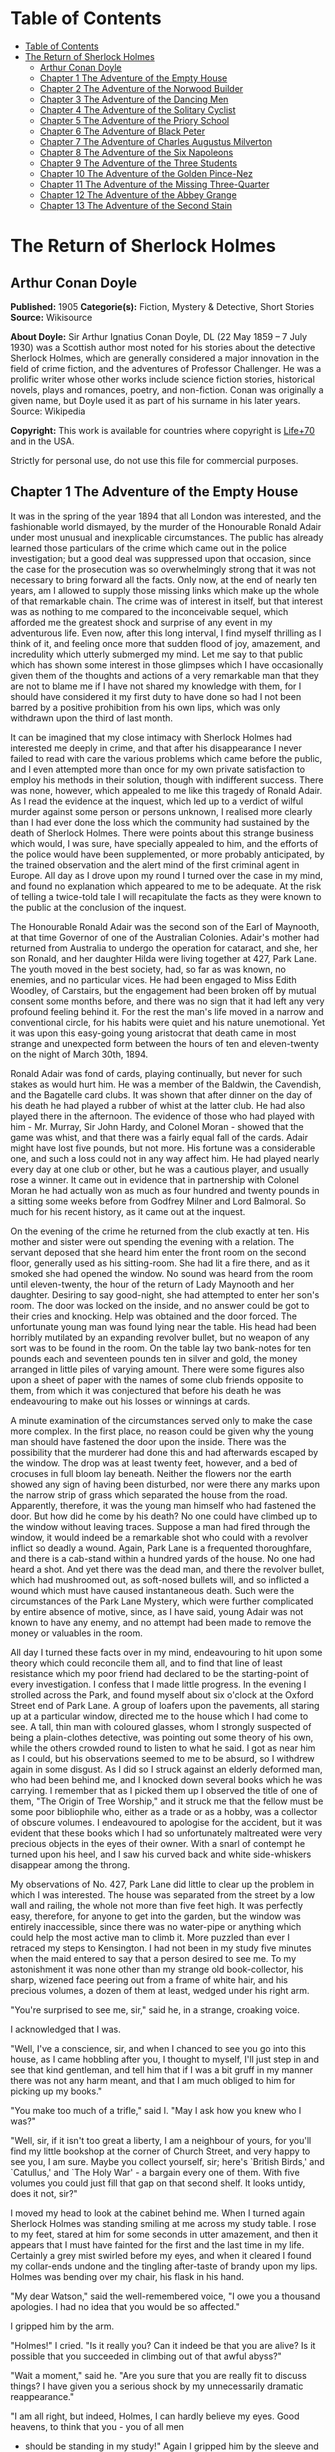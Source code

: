 * Table of Contents
  :PROPERTIES:
  :TOC:      :include all :depth 2
  :END:
:CONTENTS:
- [[#table-of-contents][Table of Contents]]
- [[#the-return-of-sherlock-holmes][The Return of Sherlock Holmes]]
  - [[#arthur-conan-doyle][Arthur Conan Doyle]]
  - [[#chapter-1-the-adventure-of-the-empty-house][Chapter 1 The Adventure of the Empty House]]
  - [[#chapter-2-the-adventure-of-the-norwood-builder][Chapter 2 The Adventure of the Norwood Builder]]
  - [[#chapter-3-the-adventure-of-the-dancing-men][Chapter 3 The Adventure of the Dancing Men]]
  - [[#chapter-4-the-adventure-of-the-solitary-cyclist][Chapter 4 The Adventure of the Solitary Cyclist]]
  - [[#chapter-5-the-adventure-of-the-priory-school][Chapter 5 The Adventure of the Priory School]]
  - [[#chapter-6-the-adventure-of-black-peter][Chapter 6 The Adventure of Black Peter]]
  - [[#chapter-7-the-adventure-of-charles-augustus-milverton][Chapter 7 The Adventure of Charles Augustus Milverton]]
  - [[#chapter-8-the-adventure-of-the-six-napoleons][Chapter 8 The Adventure of the Six Napoleons]]
  - [[#chapter-9-the-adventure-of-the-three-students][Chapter 9 The Adventure of the Three Students]]
  - [[#chapter-10-the-adventure-of-the-golden-pince-nez][Chapter 10 The Adventure of the Golden Pince-Nez]]
  - [[#chapter-11-the-adventure-of-the-missing-three-quarter][Chapter 11 The Adventure of the Missing Three-Quarter]]
  - [[#chapter-12-the-adventure-of-the-abbey-grange][Chapter 12 The Adventure of the Abbey Grange]]
  - [[#chapter-13-the-adventure-of-the-second-stain][Chapter 13 The Adventure of the Second Stain]]
:END:
* The Return of Sherlock Holmes
** Arthur Conan Doyle
   *Published:* 1905
   *Categorie(s):* Fiction, Mystery & Detective, Short Stories
   *Source:* Wikisource

   *About Doyle:*
   Sir Arthur Ignatius Conan Doyle, DL (22 May 1859 -- 7 July 1930) was a Scottish author most noted for his stories about
   the detective Sherlock Holmes, which are generally considered a major innovation in the field of crime fiction, and the
   adventures of Professor Challenger. He was a prolific writer whose other works include science fiction stories,
   historical novels, plays and romances, poetry, and non-fiction. Conan was originally a given name, but Doyle used it as
   part of his surname in his later years. Source: Wikipedia

   *Copyright:* This work is available for countries where copyright is   [[http://en.wikisource.org/wiki/Help:Public_domain#Copyright_terms_by_country][Life+70]] and in the USA.

   Strictly for personal use, do not use this file for commercial purposes.

** Chapter 1 The Adventure of the Empty House

   It was in the spring of the year 1894 that all London was interested, and the fashionable world dismayed, by the murder
   of the Honourable Ronald Adair under most unusual and inexplicable circumstances. The public has already learned those
   particulars of the crime which came out in the police investigation; but a good deal was suppressed upon that occasion,
   since the case for the prosecution was so overwhelmingly strong that it was not necessary to bring forward all the
   facts. Only now, at the end of nearly ten years, am I allowed to supply those missing links which make up the whole of
   that remarkable chain. The crime was of interest in itself, but that interest was as nothing to me compared to the
   inconceivable sequel, which afforded me the greatest shock and surprise of any event in my adventurous life. Even now,
   after this long interval, I find myself thrilling as I think of it, and feeling once more that sudden flood of joy,
   amazement, and incredulity which utterly submerged my mind. Let me say to that public which has shown some interest in
   those glimpses which I have occasionally given them of the thoughts and actions of a very remarkable man that they are
   not to blame me if I have not shared my knowledge with them, for I should have considered it my first duty to have done
   so had I not been barred by a positive prohibition from his own lips, which was only withdrawn upon the third of last
   month.

   It can be imagined that my close intimacy with Sherlock Holmes had interested me deeply in crime, and that after his
   disappearance I never failed to read with care the various problems which came before the public, and I even attempted
   more than once for my own private satisfaction to employ his methods in their solution, though with indifferent success.
   There was none, however, which appealed to me like this tragedy of Ronald Adair. As I read the evidence at the inquest,
   which led up to a verdict of wilful murder against some person or persons unknown, I realised more clearly than I had
   ever done the loss which the community had sustained by the death of Sherlock Holmes. There were points about this
   strange business which would, I was sure, have specially appealed to him, and the efforts of the police would have been
   supplemented, or more probably anticipated, by the trained observation and the alert mind of the first criminal agent in
   Europe. All day as I drove upon my round I turned over the case in my mind, and found no explanation which appeared to
   me to be adequate. At the risk of telling a twice-told tale I will recapitulate the facts as they were known to the
   public at the conclusion of the inquest.

   The Honourable Ronald Adair was the second son of the Earl of Maynooth, at that time Governor of one of the Australian
   Colonies. Adair's mother had returned from Australia to undergo the operation for cataract, and she, her son Ronald, and
   her daughter Hilda were living together at 427, Park Lane. The youth moved in the best society, had, so far as was
   known, no enemies, and no particular vices. He had been engaged to Miss Edith Woodley, of Carstairs, but the engagement
   had been broken off by mutual consent some months before, and there was no sign that it had left any very profound
   feeling behind it. For the rest the man's life moved in a narrow and conventional circle, for his habits were quiet and
   his nature unemotional. Yet it was upon this easy-going young aristocrat that death came in most strange and unexpected
   form between the hours of ten and eleven-twenty on the night of March 30th, 1894.

   Ronald Adair was fond of cards, playing continually, but never for such stakes as would hurt him. He was a member of the
   Baldwin, the Cavendish, and the Bagatelle card clubs. It was shown that after dinner on the day of his death he had
   played a rubber of whist at the latter club. He had also played there in the afternoon. The evidence of those who had
   played with him  -  Mr. Murray, Sir John Hardy, and Colonel Moran  -  showed that the game was whist, and that there was
   a fairly equal fall of the cards. Adair might have lost five pounds, but not more. His fortune was a considerable one,
   and such a loss could not in any way affect him. He had played nearly every day at one club or other, but he was a
   cautious player, and usually rose a winner. It came out in evidence that in partnership with Colonel Moran he had
   actually won as much as four hundred and twenty pounds in a sitting some weeks before from Godfrey Milner and Lord
   Balmoral. So much for his recent history, as it came out at the inquest.

   On the evening of the crime he returned from the club exactly at ten. His mother and sister were out spending the
   evening with a relation. The servant deposed that she heard him enter the front room on the second floor, generally used
   as his sitting-room. She had lit a fire there, and as it smoked she had opened the window. No sound was heard from the
   room until eleven-twenty, the hour of the return of Lady Maynooth and her daughter. Desiring to say good-night, she had
   attempted to enter her son's room. The door was locked on the inside, and no answer could be got to their cries and
   knocking. Help was obtained and the door forced. The unfortunate young man was found lying near the table. His head had
   been horribly mutilated by an expanding revolver bullet, but no weapon of any sort was to be found in the room. On the
   table lay two bank-notes for ten pounds each and seventeen pounds ten in silver and gold, the money arranged in little
   piles of varying amount. There were some figures also upon a sheet of paper with the names of some club friends opposite
   to them, from which it was conjectured that before his death he was endeavouring to make out his losses or winnings at
   cards.

   A minute examination of the circumstances served only to make the case more complex. In the first place, no reason could
   be given why the young man should have fastened the door upon the inside. There was the possibility that the murderer
   had done this and had afterwards escaped by the window. The drop was at least twenty feet, however, and a bed of
   crocuses in full bloom lay beneath. Neither the flowers nor the earth showed any sign of having been disturbed, nor were
   there any marks upon the narrow strip of grass which separated the house from the road. Apparently, therefore, it was
   the young man himself who had fastened the door. But how did he come by his death? No one could have climbed up to the
   window without leaving traces. Suppose a man had fired through the window, it would indeed be a remarkable shot who
   could with a revolver inflict so deadly a wound. Again, Park Lane is a frequented thoroughfare, and there is a cab-stand
   within a hundred yards of the house. No one had heard a shot. And yet there was the dead man, and there the revolver
   bullet, which had mushroomed out, as soft-nosed bullets will, and so inflicted a wound which must have caused
   instantaneous death. Such were the circumstances of the Park Lane Mystery, which were further complicated by entire
   absence of motive, since, as I have said, young Adair was not known to have any enemy, and no attempt had been made to
   remove the money or valuables in the room.

   All day I turned these facts over in my mind, endeavouring to hit upon some theory which could reconcile them all, and
   to find that line of least resistance which my poor friend had declared to be the starting-point of every investigation.
   I confess that I made little progress. In the evening I strolled across the Park, and found myself about six o'clock at
   the Oxford Street end of Park Lane. A group of loafers upon the pavements, all staring up at a particular window,
   directed me to the house which I had come to see. A tall, thin man with coloured glasses, whom I strongly suspected of
   being a plain-clothes detective, was pointing out some theory of his own, while the others crowded round to listen to
   what he said. I got as near him as I could, but his observations seemed to me to be absurd, so I withdrew again in some
   disgust. As I did so I struck against an elderly deformed man, who had been behind me, and I knocked down several books
   which he was carrying. I remember that as I picked them up I observed the title of one of them, "The Origin of Tree
   Worship," and it struck me that the fellow must be some poor bibliophile who, either as a trade or as a hobby, was a
   collector of obscure volumes. I endeavoured to apologise for the accident, but it was evident that these books which I
   had so unfortunately maltreated were very precious objects in the eyes of their owner. With a snarl of contempt he
   turned upon his heel, and I saw his curved back and white side-whiskers disappear among the throng.

   My observations of No. 427, Park Lane did little to clear up the problem in which I was interested. The house was
   separated from the street by a low wall and railing, the whole not more than five feet high. It was perfectly easy,
   therefore, for anyone to get into the garden, but the window was entirely inaccessible, since there was no water-pipe or
   anything which could help the most active man to climb it. More puzzled than ever I retraced my steps to Kensington. I
   had not been in my study five minutes when the maid entered to say that a person desired to see me. To my astonishment
   it was none other than my strange old book-collector, his sharp, wizened face peering out from a frame of white hair,
   and his precious volumes, a dozen of them at least, wedged under his right arm.

   "You're surprised to see me, sir," said he, in a strange, croaking voice.

   I acknowledged that I was.

   "Well, I've a conscience, sir, and when I chanced to see you go into this house, as I came hobbling after you, I thought
   to myself, I'll just step in and see that kind gentleman, and tell him that if I was a bit gruff in my manner there was
   not any harm meant, and that I am much obliged to him for picking up my books."

   "You make too much of a trifle," said I. "May I ask how you knew who I was?"

   "Well, sir, if it isn't too great a liberty, I am a neighbour of yours, for you'll find my little bookshop at the corner
   of Church Street, and very happy to see you, I am sure. Maybe you collect yourself, sir; here's `British Birds,' and
   `Catullus,' and `The Holy War'  -  a bargain every one of them. With five volumes you could just fill that gap on that
   second shelf. It looks untidy, does it not, sir?"

   I moved my head to look at the cabinet behind me. When I turned again Sherlock Holmes was standing smiling at me across
   my study table. I rose to my feet, stared at him for some seconds in utter amazement, and then it appears that I must
   have fainted for the first and the last time in my life. Certainly a grey mist swirled before my eyes, and when it
   cleared I found my collar-ends undone and the tingling after-taste of brandy upon my lips. Holmes was bending over my
   chair, his flask in his hand.

   "My dear Watson," said the well-remembered voice, "I owe you a thousand apologies. I had no idea that you would be so
   affected."

   I gripped him by the arm.

   "Holmes!" I cried. "Is it really you? Can it indeed be that you are alive? Is it possible that you succeeded in climbing
   out of that awful abyss?"

   "Wait a moment," said he. "Are you sure that you are really fit to discuss things? I have given you a serious shock by
   my unnecessarily dramatic reappearance."

   "I am all right, but indeed, Holmes, I can hardly believe my eyes. Good heavens, to think that you  -  you of all men
   -  should be standing in my study!" Again I gripped him by the sleeve and felt the thin, sinewy arm beneath it. "Well,
   you're not a spirit, anyhow," said I. "My dear chap, I am overjoyed to see you. Sit down and tell me how you came alive
   out of that dreadful chasm."

   He sat opposite to me and lit a cigarette in his old nonchalant manner. He was dressed in the seedy frock-coat of the
   book merchant, but the rest of that individual lay in a pile of white hair and old books upon the table. Holmes looked
   even thinner and keener than of old, but there was a dead-white tinge in his aquiline face which told me that his life
   recently had not been a healthy one.

   "I am glad to stretch myself, Watson," said he. "It is no joke when a tall man has to take a foot off his stature for
   several hours on end. Now, my dear fellow, in the matter of these explanations we have, if I may ask for your
   co-operation, a hard and dangerous night's work in front of us. Perhaps it would be better if I gave you an account of
   the whole situation when that work is finished."

   "I am full of curiosity. I should much prefer to hear now."

   "You'll come with me to-night?"

   "When you like and where you like."

   "This is indeed like the old days. We shall have time for a mouthful of dinner before we need go. Well, then, about that
   chasm. I had no serious difficulty in getting out of it, for the very simple reason that I never was in it."

   "You never were in it?"

   "No, Watson, I never was in it. My note to you was absolutely genuine. I had little doubt that I had come to the end of
   my career when I perceived the somewhat sinister figure of the late Professor Moriarty standing upon the narrow pathway
   which led to safety. I read an inexorable purpose in his grey eyes. I exchanged some remarks with him, therefore, and
   obtained his courteous permission to write the short note which you afterwards received. I left it with my cigarette-box
   and my stick and I walked along the pathway, Moriarty still at my heels. When I reached the end I stood at bay. He drew
   no weapon, but he rushed at me and threw his long arms around me. He knew that his own game was up, and was only anxious
   to revenge himself upon me. We tottered together upon the brink of the fall. I have some knowledge, however, of baritsu,
   or the Japanese system of wrestling, which has more than once been very useful to me. I slipped through his grip, and he
   with a horrible scream kicked madly for a few seconds and clawed the air with both his hands. But for all his efforts he
   could not get his balance, and over he went. With my face over the brink I saw him fall for a long way. Then he struck a
   rock, bounded off, and splashed into the water."

   I listened with amazement to this explanation, which Holmes delivered between the puffs of his cigarette.

   "But the tracks!" I cried. "I saw with my own eyes that two went down the path and none returned."

   "It came about in this way. The instant that the Professor had disappeared it struck me what a really extraordinarily
   lucky chance Fate had placed in my way. I knew that Moriarty was not the only man who had sworn my death. There were at
   least three others whose desire for vengeance upon me would only be increased by the death of their leader. They were
   all most dangerous men. One or other would certainly get me. On the other hand, if all the world was convinced that I
   was dead they would take liberties, these men, they would lay themselves open, and sooner or later I could destroy them.
   Then it would be time for me to announce that I was still in the land of the living. So rapidly does the brain act that
   I believe I had thought this all out before Professor Moriarty had reached the bottom of the Reichenbach Fall.

   "I stood up and examined the rocky wall behind me. In your picturesque account of the matter, which I read with great
   interest some months later, you assert that the wall was sheer. This was not literally true. A few small footholds
   presented themselves, and there was some indication of a ledge. The cliff is so high that to climb it all was an obvious
   impossibility, and it was equally impossible to make my way along the wet path without leaving some tracks. I might, it
   is true, have reversed my boots, as I have done on similar occasions, but the sight of three sets of tracks in one
   direction would certainly have suggested a deception. On the whole, then, it was best that I should risk the climb. It
   was not a pleasant business, Watson. The fall roared beneath me. I am not a fanciful person, but I give you my word that
   I seemed to hear Moriarty's voice screaming at me out of the abyss. A mistake would have been fatal. More than once, as
   tufts of grass came out in my hand or my foot slipped in the wet notches of the rock, I thought that I was gone. But I
   struggled upwards, and at last I reached a ledge several feet deep and covered with soft green moss, where I could lie
   unseen in the most perfect comfort. There I was stretched when you, my dear Watson, and all your following were
   investigating in the most sympathetic and inefficient manner the circumstances of my death.

   "At last, when you had all formed your inevitable and totally erroneous conclusions, you departed for the hotel and I
   was left alone. I had imagined that I had reached the end of my adventures, but a very unexpected occurrence showed me
   that there were surprises still in store for me. A huge rock, falling from above, boomed past me, struck the path, and
   bounded over into the chasm. For an instant I thought that it was an accident; but a moment later, looking up, I saw a
   man's head against the darkening sky, and another stone struck the very ledge upon which I was stretched, within a foot
   of my head. Of course, the meaning of this was obvious. Moriarty had not been alone. A confederate  -  and even that one
   glance had told me how dangerous a man that confederate was  -  had kept guard while the Professor had attacked me. From
   a distance, unseen by me, he had been a witness of his friend's death and of my escape. He had waited, and then, making
   his way round to the top of the cliff, he had endeavoured to succeed where his comrade had failed.

   "I did not take long to think about it, Watson. Again I saw that grim face look over the cliff, and I knew that it was
   the precursor of another stone. I scrambled down on to the path. I don't think I could have done it in cold blood. It
   was a hundred times more difficult than getting up. But I had no time to think of the danger, for another stone sang
   past me as I hung by my hands from the edge of the ledge. Halfway down I slipped, but by the blessing of God I landed,
   torn and bleeding, upon the path. I took to my heels, did ten miles over the mountains in the darkness, and a week later
   I found myself in Florence with the certainty that no one in the world knew what had become of me.

   "I had only one confidant  -  my brother Mycroft. I owe you many apologies, my dear Watson, but it was all-important
   that it should be thought I was dead, and it is quite certain that you would not have written so convincing an account
   of my unhappy end had you not yourself thought that it was true. Several times during the last three years I have taken
   up my pen to write to you, but always I feared lest your affectionate regard for me should tempt you to some
   indiscretion which would betray my secret. For that reason I turned away from you this evening when you upset my books,
   for I was in danger at the time, and any show of surprise and emotion upon your part might have drawn attention to my
   identity and led to the most deplorable and irreparable results. As to Mycroft, I had to confide in him in order to
   obtain the money which I needed. The course of events in London did not run so well as I had hoped, for the trial of the
   Moriarty gang left two of its most dangerous members, my own most vindictive enemies, at liberty. I travelled for two
   years in Tibet, therefore, and amused myself by visiting Lhassa and spending some days with the head Llama. You may have
   read of the remarkable explorations of a Norwegian named Sigerson, but I am sure that it never occurred to you that you
   were receiving news of your friend. I then passed through Persia, looked in at Mecca, and paid a short but interesting
   visit to the Khalifa at Khartoum, the results of which I have communicated to the Foreign Office. Returning to France I
   spent some months in a research into the coal-tar derivatives, which I conducted in a laboratory at Montpelier, in the
   South of France. Having concluded this to my satisfaction, and learning that only one of my enemies was now left in
   London, I was about to return when my movements were hastened by the news of this very remarkable Park Lane Mystery,
   which not only appealed to me by its own merits, but which seemed to offer some most peculiar personal opportunities. I
   came over at once to London, called in my own person at Baker Street, threw Mrs. Hudson into violent hysterics, and
   found that Mycroft had preserved my rooms and my papers exactly as they had always been. So it was, my dear Watson, that
   at two o'clock to-day I found myself in my old arm-chair in my own old room, and only wishing that I could have seen my
   old friend Watson in the other chair which he has so often adorned."

   Such was the remarkable narrative to which I listened on that April evening  -  a narrative which would have been
   utterly incredible to me had it not been confirmed by the actual sight of the tall, spare figure and the keen, eager
   face, which I had never thought to see again. In some manner he had learned of my own sad bereavement, and his sympathy
   was shown in his manner rather than in his words. "Work is the best antidote to sorrow, my dear Watson," said he, "and I
   have a piece of work for us both to-night which, if we can bring it to a successful conclusion, will in itself justify a
   man's life on this planet." In vain I begged him to tell me more. "You will hear and see enough before morning," he
   answered. "We have three years of the past to discuss. Let that suffice until half-past nine, when we start upon the
   notable adventure of the empty house."

   It was indeed like old times when, at that hour, I found myself seated beside him in a hansom, my revolver in my pocket
   and the thrill of adventure in my heart. Holmes was cold and stern and silent. As the gleam of the street-lamps flashed
   upon his austere features I saw that his brows were drawn down in thought and his thin lips compressed. I knew not what
   wild beast we were about to hunt down in the dark jungle of criminal London, but I was well assured from the bearing of
   this master huntsman that the adventure was a most grave one, while the sardonic smile which occasionally broke through
   his ascetic gloom boded little good for the object of our quest.

   I had imagined that we were bound for Baker Street, but Holmes stopped the cab at the corner of Cavendish Square. I
   observed that as he stepped out he gave a most searching glance to right and left, and at every subsequent street corner
   he took the utmost pains to assure that he was not followed. Our route was certainly a singular one. Holmes's knowledge
   of the byways of London was extraordinary, and on this occasion he passed rapidly, and with an assured step, through a
   network of mews and stables the very existence of which I had never known. We emerged at last into a small road, lined
   with old, gloomy houses, which led us into Manchester Street, and so to Blandford Street. Here he turned swiftly down a
   narrow passage, passed through a wooden gate into a deserted yard, and then opened with a key the back door of a house.
   We entered together and he closed it behind us.

   The place was pitch-dark, but it was evident to me that it was an empty house. Our feet creaked and crackled over the
   bare planking, and my outstretched hand touched a wall from which the paper was hanging in ribbons. Holmes's cold, thin
   fingers closed round my wrist and led me forwards down a long hall, until I dimly saw the murky fanlight over the door.
   Here Holmes turned suddenly to the right, and we found ourselves in a large, square, empty room, heavily shadowed in the
   corners, but faintly lit in the centre from the lights of the street beyond. There was no lamp near and the window was
   thick with dust, so that we could only just discern each other's figures within. My companion put his hand upon my
   shoulder and his lips close to my ear.

   "Do you know where we are?" he whispered.

   "Surely that is Baker Street," I answered, staring through the dim window.

   "Exactly. We are in Camden House, which stands opposite to our own old quarters."

   "But why are we here?"

   "Because it commands so excellent a view of that picturesque pile. Might I trouble you, my dear Watson, to draw a little
   nearer to the window, taking every precaution not to show yourself, and then to look up at our old rooms  -  the
   starting-point of so many of our little adventures? We will see if my three years of absence have entirely taken away my
   power to surprise you."

   I crept forward and looked across at the familiar window. As my eyes fell upon it I gave a gasp and a cry of amazement.
   The blind was down and a strong light was burning in the room. The shadow of a man who was seated in a chair within was
   thrown in hard, black outline upon the luminous screen of the window. There was no mistaking the poise of the head, the
   squareness of the shoulders, the sharpness of the features. The face was turned half-round, and the effect was that of
   one of those black silhouettes which our grandparents loved to frame. It was a perfect reproduction of Holmes. So amazed
   was I that I threw out my hand to make sure that the man himself was standing beside me. He was quivering with silent
   laughter.

   "Well?" said he.

   "Good heavens!" I cried. "It is marvellous."

   "I trust that age doth not wither nor custom stale my infinite variety,'" said he, and I recognised in his voice the joy
   and pride which the artist takes in his own creation. "It really is rather like me, is it not?"

   "I should be prepared to swear that it was you."

   "The credit of the execution is due to Monsieur Oscar Meunier, of Grenoble, who spent some days in doing the moulding.
   It is a bust in wax. The rest I arranged myself during my visit to Baker Street this afternoon."

   "But why?"

   "Because, my dear Watson, I had the strongest possible reason for wishing certain people to think that I was there when
   I was really elsewhere."

   "And you thought the rooms were watched?"

   "I knew that they were watched."

   "By whom?"

   "By my old enemies, Watson. By the charming society whose leader lies in the Reichenbach Fall. You must remember that
   they knew, and only they knew, that I was still alive. Sooner or later they believed that I should come back to my
   rooms. They watched them continuously, and this morning they saw me arrive."

   "How do you know?"

   "Because I recognised their sentinel when I glanced out of my window. He is a harmless enough fellow, Parker by name, a
   garroter by trade, and a remarkable performer upon the Jew's harp. I cared nothing for him. But I cared a great deal for
   the much more formidable person who was behind him, the bosom friend of Moriarty, the man who dropped the rocks over the
   cliff, the most cunning and dangerous criminal in London. That is the man who is after me to-night, Watson, and that is
   the man who is quite unaware that we are after him."

   My friend's plans were gradually revealing themselves. From this convenient retreat the watchers were being watched and
   the trackers tracked. That angular shadow up yonder was the bait and we were the hunters. In silence we stood together
   in the darkness and watched the hurrying figures who passed and repassed in front of us. Holmes was silent and
   motionless; but I could tell that he was keenly alert, and that his eyes were fixed intently upon the stream of
   passers-by. It was a bleak and boisterous night, and the wind whistled shrilly down the long street. Many people were
   moving to and fro, most of them muffled in their coats and cravats. Once or twice it seemed to me that I had seen the
   same figure before, and I especially noticed two men who appeared to be sheltering themselves from the wind in the
   doorway of a house some distance up the street. I tried to draw my companion's attention to them, but he gave a little
   ejaculation of impatience and continued to stare into the street. More than once he fidgeted with his feet and tapped
   rapidly with his fingers upon the wall. It was evident to me that he was becoming uneasy and that his plans were not
   working out altogether as he had hoped. At last, as midnight approached and the street gradually cleared, he paced up
   and down the room in uncontrollable agitation. I was about to make some remark to him when I raised my eyes to the
   lighted window and again experienced almost as great a surprise as before. I clutched Holmes's arm and pointed upwards.

   "The shadow has moved!" I cried.

   It was, indeed, no longer the profile, but the back, which was turned towards us.

   Three years had certainly not smoothed the asperities of his temper or his impatience with a less active intelligence
   than his own.

   "Of course it has moved," said he. "Am I such a farcical bungler, Watson, that I should erect an obvious dummy and
   expect that some of the sharpest men in Europe would be deceived by it? We have been in this room two hours, and Mrs.
   Hudson has made some change in that figure eight times, or once in every quarter of an hour. She works it from the front
   so that her shadow may never be seen. Ah!" He drew in his breath with a shrill, excited intake. In the dim light I saw
   his head thrown forward, his whole attitude rigid with attention. Outside, the street was absolutely deserted. Those two
   men might still be crouching in the doorway, but I could no longer see them. All was still and dark, save only that
   brilliant yellow screen in front of us with the black figure outlined upon its centre. Again in the utter silence I
   heard that thin, sibilant note which spoke of intense suppressed excitement. An instant later he pulled me back into the
   blackest corner of the room, and I felt his warning hand upon my lips. The fingers which clutched me were quivering.
   Never had I known my friend more moved, and yet the dark street still stretched lonely and motionless before us.

   But suddenly I was aware of that which his keener senses had already distinguished. A low, stealthy sound came to my
   ears, not from the direction of Baker Street, but from the back of the very house in which we lay concealed. A door
   opened and shut. An instant later steps crept down the passage  -  steps which were meant to be silent, but which
   reverberated harshly through the empty house. Holmes crouched back against the wall and I did the same, my hand closing
   upon the handle of my revolver. Peering through the gloom, I saw the vague outline of a man, a shade blacker than the
   blackness of the open door. He stood for an instant, and then he crept forward, crouching, menacing, into the room. He
   was within three yards of us, this sinister figure, and I had braced myself to meet his spring, before I realised that
   he had no idea of our presence. He passed close beside us, stole over to the window, and very softly and noiselessly
   raised it for half a foot. As he sank to the level of this opening the light of the street, no longer dimmed by the
   dusty glass, fell full upon his face. The man seemed to be beside himself with excitement. His two eyes shone like stars
   and his features were working convulsively. He was an elderly man, with a thin, projecting nose, a high, bald forehead,
   and a huge grizzled moustache. An opera-hat was pushed to the back of his head, and an evening dress shirt-front gleamed
   out through his open overcoat. His face was gaunt and swarthy, scored with deep, savage lines. In his hand he carried
   what appeared to be a stick, but as he laid it down upon the floor it gave a metallic clang. Then from the pocket of his
   overcoat he drew a bulky object, and he busied himself in some task which ended with a loud, sharp click, as if a spring
   or bolt had fallen into its place. Still kneeling upon the floor he bent forward and threw all his weight and strength
   upon some lever, with the result that there came a long, whirling, grinding noise, ending once more in a powerful click.
   He straightened himself then, and I saw that what he held in his hand was a sort of gun, with a curiously misshapen
   butt. He opened it at the breech, put something in, and snapped the breech-block. Then, crouching down, he rested the
   end of the barrel upon the ledge of the open window, and I saw his long moustache droop over the stock and his eye gleam
   as it peered along the sights. I heard a little sigh of satisfaction as he cuddled the butt into his shoulder, and saw
   that amazing target, the black man on the yellow ground, standing clear at the end of his fore sight. For an instant he
   was rigid and motionless. Then his finger tightened on the trigger. There was a strange, loud whiz and a long, silvery
   tinkle of broken glass. At that instant Holmes sprang like a tiger on to the marksman's back and hurled him flat upon
   his face. He was up again in a moment, and with convulsive strength he seized Holmes by the throat; but I struck him on
   the head with the butt of my revolver and he dropped again upon the floor. I fell upon him, and as I held him my comrade
   blew a shrill call upon a whistle. There was the clatter of running feet upon the pavement, and two policemen in
   uniform, with one plain-clothes detective, rushed through the front entrance and into the room.

   "That you, Lestrade?" said Holmes.

   "Yes, Mr. Holmes. I took the job myself. It's good to see you back in London, sir."

   "I think you want a little unofficial help. Three undetected murders in one year won't do, Lestrade. But you handled the
   Molesey Mystery with less than your usual  -  that's to say, you handled it fairly well."

   We had all risen to our feet, our prisoner breathing hard, with a stalwart constable on each side of him. Already a few
   loiterers had begun to collect in the street. Holmes stepped up to the window, closed it, and dropped the blinds.
   Lestrade had produced two candles and the policemen had uncovered their lanterns. I was able at last to have a good look
   at our prisoner.

   It was a tremendously virile and yet sinister face which was turned towards us. With the brow of a philosopher above and
   the jaw of a sensualist below, the man must have started with great capacities for good or for evil. But one could not
   look upon his cruel blue eyes, with their drooping, cynical lids, or upon the fierce, aggressive nose and the
   threatening, deep-lined brow, without reading Nature's plainest danger-signals. He took no heed of any of us, but his
   eyes were fixed upon Holmes's face with an expression in which hatred and amazement were equally blended. "You fiend!"
   he kept on muttering. "You clever, clever fiend!"

   "Ah, Colonel!" said Holmes, arranging his rumpled collar; "`journeys end in lovers' meetings,' as the old play says. I
   don't think I have had the pleasure of seeing you since you favoured me with those attentions as I lay on the ledge
   above the Reichenbach Fall."

   The Colonel still stared at my friend like a man in a trance. "You cunning, cunning fiend!" was all that he could say.

   "I have not introduced you yet," said Holmes. "This, gentlemen, is Colonel Sebastian Moran, once of Her Majesty's Indian
   Army, and the best heavy game shot that our Eastern Empire has ever produced. I believe I am correct, Colonel, in saying
   that your bag of tigers still remains unrivalled?"

   The fierce old man said nothing, but still glared at my companion; with his savage eyes and bristling moustache he was
   wonderfully like a tiger himself.

   "I wonder that my very simple stratagem could deceive so old a shikari," said Holmes. "It must be very familiar to you.
   Have you not tethered a young kid under a tree, lain above it with your rifle, and waited for the bait to bring up your
   tiger? This empty house is my tree and you are my tiger. You have possibly had other guns in reserve in case there
   should be several tigers, or in the unlikely supposition of your own aim failing you. These," he pointed around, "are my
   other guns. The parallel is exact."

   Colonel Moran sprang forward, with a snarl of rage, but the constables dragged him back. The fury upon his face was
   terrible to look at.

   "I confess that you had one small surprise for me," said Holmes. "I did not anticipate that you would yourself make use
   of this empty house and this convenient front window. I had imagined you as operating from the street, where my friend
   Lestrade and his merry men were awaiting you. With that exception all has gone as I expected."

   Colonel Moran turned to the official detective.

   "You may or may not have just cause for arresting me," said he, "but at least there can be no reason why I should submit
   to the gibes of this person. If I am in the hands of the law let things be done in a legal way."

   "Well, that's reasonable enough," said Lestrade. "Nothing further you have to say, Mr. Holmes, before we go?"

   Holmes had picked up the powerful air-gun from the floor and was examining its mechanism.

   "An admirable and unique weapon," said he, "noiseless and of tremendous power. I knew Von Herder, the blind German
   mechanic, who constructed it to the order of the late Professor Moriarty. For years I have been aware of its existence,
   though I have never before had the opportunity of handling it. I commend it very specially to your attention, Lestrade,
   and also the bullets which fit it."

   "You can trust us to look after that, Mr. Holmes," said Lestrade, as the whole party moved towards the door. "Anything
   further to say?"

   "Only to ask what charge you intend to prefer?"

   "What charge, sir? Why, of course, the attempted murder of Mr. Sherlock Holmes."

   "Not so, Lestrade. I do not propose to appear in the matter at all. To you, and to you only, belongs the credit of the
   remarkable arrest which you have effected. Yes, Lestrade, I congratulate you! With your usual happy mixture of cunning
   and audacity you have got him."

   "Got him! Got whom, Mr. Holmes?"

   "The man that the whole force has been seeking in vain  -  Colonel Sebastian Moran, who shot the Honourable Ronald Adair
   with an expanding bullet from an air-gun through the open window of the second-floor front of No. 427, Park Lane, upon
   the 30th of last month. That's the charge, Lestrade. And now, Watson, if you can endure the draught from a broken
   window, I think that half an hour in my study over a cigar may afford you some profitable amusement."

   Our old chambers had been left unchanged through the supervision of Mycroft Holmes and the immediate care of Mrs.
   Hudson. As I entered I saw, it is true, an unwonted tidiness, but the old landmarks were all in their place. There were
   the chemical corner and the acid-stained, deal-topped table. There upon a shelf was the row of formidable scrap-books
   and books of reference which many of our fellow-citizens would have been so glad to burn. The diagrams, the violin-case,
   and the pipe-rack  -  even the Persian slipper which contained the tobacco  -  all met my eyes as I glanced round me.
   There were two occupants of the room  -  one Mrs. Hudson, who beamed upon us both as we entered; the other the strange
   dummy which had played so important a part in the evening's adventures. It was a wax-coloured model of my friend, so
   admirably done that it was a perfect facsimile. It stood on a small pedestal table with an old dressing-gown of Holmes's
   so draped round it that the illusion from the street was absolutely perfect.

   "I hope you preserved all precautions, Mrs. Hudson?" said Holmes.

   "I went to it on my knees, sir, just as you told me."

   "Excellent. You carried the thing out very well. Did you observe where the bullet went?"

   "Yes, sir. I'm afraid it has spoilt your beautiful bust, for it passed right through the head and flattened itself on
   the wall. I picked it up from the carpet. Here it is!"

   Holmes held it out to me. "A soft revolver bullet, as you perceive, Watson. There's genius in that, for who would expect
   to find such a thing fired from an air-gun. All right, Mrs. Hudson, I am much obliged for your assistance. And now,
   Watson, let me see you in your old seat once more, for there are several points which I should like to discuss with
   you."

   He had thrown off the seedy frock-coat, and now he was the Holmes of old in the mouse-coloured dressing-gown which he
   took from his effigy.

   "The old shikari's nerves have not lost their steadiness nor his eyes their keenness," said he, with a laugh, as he
   inspected the shattered forehead of his bust.

   "Plumb in the middle of the back of the head and smack through the brain. He was the best shot in India, and I expect
   that there are few better in London. Have you heard the name?"

   "No, I have not."

   "Well, well, such is fame! But, then, if I remember aright, you had not heard the name of Professor James Moriarty, who
   had one of the great brains of the century. Just give me down my index of biographies from the shelf."

   He turned over the pages lazily, leaning back in his chair and blowing great clouds from his cigar.

   "My collection of M's is a fine one," said he. "Moriarty himself is enough to make any letter illustrious, and here is
   Morgan the poisoner, and Merridew of abominable memory, and Mathews, who knocked out my left canine in the waiting-room
   at Charing Cross, and, finally, here is our friend of to-night."

   He handed over the book, and I read: "Moran, Sebastian, Colonel. Unemployed. Formerly 1st Bengalore Pioneers. Born
   London, 1840. Son of Sir Augustus Moran, C.B., once British Minister to Persia. Educated Eton and Oxford. Served in
   Jowaki Campaign, Afghan Campaign, Charasiab (despatches), Sherpur, and Cabul. Author of `Heavy Game of the Western
   Himalayas,' 1881; `Three Months in the Jungle,' 1884. Address: Conduit Street. Clubs: The Anglo-Indian, the Tankerville,
   the Bagatelle Card Club."

   On the margin was written, in Holmes's precise hand: "The second most dangerous man in London."

   "This is astonishing," said I, as I handed back the volume. "The man's career is that of an honourable soldier."

   "It is true," Holmes answered. "Up to a certain point he did well. He was always a man of iron nerve, and the story is
   still told in India how he crawled down a drain after a wounded man-eating tiger. There are some trees, Watson, which
   grow to a certain height and then suddenly develop some unsightly eccentricity. You will see it often in humans. I have
   a theory that the individual represents in his development the whole procession of his ancestors, and that such a sudden
   turn to good or evil stands for some strong influence which came into the line of his pedigree. The person becomes, as
   it were, the epitome of the history of his own family."

   "It is surely rather fanciful."

   "Well, I don't insist upon it. Whatever the cause, Colonel Moran began to go wrong. Without any open scandal he still
   made India too hot to hold him. He retired, came to London, and again acquired an evil name. It was at this time that he
   was sought out by Professor Moriarty, to whom for a time he was chief of the staff. Moriarty supplied him liberally with
   money and used him only in one or two very high-class jobs which no ordinary criminal could have undertaken. You may
   have some recollection of the death of Mrs. Stewart, of Lauder, in 1887. Not? Well, I am sure Moran was at the bottom of
   it; but nothing could be proved. So cleverly was the Colonel concealed that even when the Moriarty gang was broken up we
   could not incriminate him. You remember at that date, when I called upon you in your rooms, how I put up the shutters
   for fear of air-guns? No doubt you thought me fanciful. I knew exactly what I was doing, for I knew of the existence of
   this remarkable gun, and I knew also that one of the best shots in the world would be behind it. When we were in
   Switzerland he followed us with Moriarty, and it was undoubtedly he who gave me that evil five minutes on the
   Reichenbach ledge.

   "You may think that I read the papers with some attention during my sojourn in France, on the look-out for any chance of
   laying him by the heels. So long as he was free in London my life would really not have been worth living. Night and day
   the shadow would have been over me, and sooner or later his chance must have come. What could I do? I could not shoot
   him at sight, or I should myself be in the dock. There was no use appealing to a magistrate. They cannot interfere on
   the strength of what would appear to them to be a wild suspicion. So I could do nothing. But I watched the criminal
   news, knowing that sooner or later I should get him. Then came the death of this Ronald Adair. My chance had come at
   last! Knowing what I did, was it not certain that Colonel Moran had done it? He had played cards with the lad; he had
   followed him home from the club; he had shot him through the open window. There was not a doubt of it. The bullets alone
   are enough to put his head in a noose. I came over at once. I was seen by the sentinel, who would, I knew, direct the
   Colonel's attention to my presence. He could not fail to connect my sudden return with his crime and to be terribly
   alarmed. I was sure that he would make an attempt to get me out of the way at once, and would bring round his murderous
   weapon for that purpose. I left him an excellent mark in the window, and, having warned the police that they might be
   needed  -  by the way, Watson, you spotted their presence in that doorway with unerring accuracy  -  I took up what
   seemed to me to be a judicious post for observation, never dreaming that he would choose the same spot for his attack.
   Now, my dear Watson, does anything remain for me to explain?"

   "Yes," said I. "You have not made it clear what was Colonel Moran's motive in murdering the Honourable Ronald Adair."

   "Ah! my dear Watson, there we come into those realms of conjecture where the most logical mind may be at fault. Each may
   form his own hypothesis upon the present evidence, and yours is as likely to be correct as mine."

   "You have formed one, then?"

   "I think that it is not difficult to explain the facts. It came out in evidence that Colonel Moran and young Adair had
   between them won a considerable amount of money. Now, Moran undoubtedly played foul  -  of that I have long been aware.
   I believe that on the day of the murder Adair had discovered that Moran was cheating. Very likely he had spoken to him
   privately, and had threatened to expose him unless he voluntarily resigned his membership of the club and promised not
   to play cards again. It is unlikely that a youngster like Adair would at once make a hideous scandal by exposing a
   well-known man so much older than himself. Probably he acted as I suggest. The exclusion from his clubs would mean ruin
   to Moran, who lived by his ill-gotten card gains. He therefore murdered Adair, who at the time was endeavouring to work
   out how much money he should himself return, since he could not profit by his partner's foul play. He locked the door
   lest the ladies should surprise him and insist upon knowing what he was doing with these names and coins. Will it pass?"

   "I have no doubt that you have hit upon the truth."

   "It will be verified or disproved at the trial. Meanwhile, come what may, Colonel Moran will trouble us no more, the
   famous air-gun of Von Herder will embellish the Scotland Yard Museum, and once again Mr. Sherlock Holmes is free to
   devote his life to examining those interesting little problems which the complex life of London so plentifully
   presents."

** Chapter 2 The Adventure of the Norwood Builder

   "From the point of view of the criminal expert," said Mr. Sherlock Holmes, "London has become a singularly uninteresting
   city since the death of the late lamented Professor Moriarty."

   "I can hardly think that you would find many decent citizens to agree with you," I answered.

   "Well, well, I must not be selfish," said he, with a smile, as he pushed back his chair from the breakfast-table. "The
   community is certainly the gainer, and no one the loser, save the poor out-of-work specialist, whose occupation has
   gone. With that man in the field one's morning paper presented infinite possibilities. Often it was only the smallest
   trace, Watson, the faintest indication, and yet it was enough to tell me that the great malignant brain was there, as
   the gentlest tremors of the edges of the web remind one of the foul spider which lurks in the centre. Petty thefts,
   wanton assaults, purposeless outrage  -  to the man who held the clue all could be worked into one connected whole. To
   the scientific student of the higher criminal world no capital in Europe offered the advantages which London then
   possessed. But now  -  - " He shrugged his shoulders in humorous deprecation of the state of things which he had himself
   done so much to produce.

   At the time of which I speak Holmes had been back for some months, and I, at his request, had sold my practice and
   returned to share the old quarters in Baker Street. A young doctor, named Verner, had purchased my small Kensington
   practice, and given with astonishingly little demur the highest price that I ventured to ask  -  an incident which only
   explained itself some years later when I found that Verner was a distant relation of Holmes's, and that it was my friend
   who had really found the money.

   Our months of partnership had not been so uneventful as he had stated, for I find, on looking over my notes, that this
   period includes the case of the papers of Ex-President Murillo, and also the shocking affair of the Dutch steamship
   Friesland, which so nearly cost us both our lives. His cold and proud nature was always averse, however, to anything in
   the shape of public applause, and he bound me in the most stringent terms to say no further word of himself, his
   methods, or his successes  -  a prohibition which, as I have explained, has only now been removed.

   Mr. Sherlock Holmes was leaning back in his chair after his whimsical protest, and was unfolding his morning paper in a
   leisurely fashion, when our attention was arrested by a tremendous ring at the bell, followed immediately by a hollow
   drumming sound, as if someone were beating on the outer door with his fist. As it opened there came a tumultuous rush
   into the hall, rapid feet clattered up the stair, and an instant later a wild-eyed and frantic young man, pale,
   dishevelled, and palpitating, burst into the room. He looked from one to the other of us, and under our gaze of inquiry
   he became conscious that some apology was needed for this unceremonious entry.

   "I'm sorry, Mr. Holmes," he cried. "You mustn't blame me. I am nearly mad. Mr. Holmes, I am the unhappy John Hector
   McFarlane."

   He made the announcement as if the name alone would explain both his visit and its manner; but I could see by my
   companion's unresponsive face that it meant no more to him than to me.

   "Have a cigarette, Mr. McFarlane," said he, pushing his case across. "I am sure that with your symptoms my friend Dr.
   Watson here would prescribe a sedative. The weather has been so very warm these last few days. Now, if you feel a little
   more composed, I should be glad if you would sit down in that chair and tell us very slowly and quietly who you are and
   what it is that you want. You mentioned your name as if I should recognise it, but I assure you that, beyond the obvious
   facts that you are a bachelor, a solicitor, a Freemason, and an asthmatic, I know nothing whatever about you."

   Familiar as I was with my friend's methods, it was not difficult for me to follow his deductions, and to observe the
   untidiness of attire, the sheaf of legal papers, the watch-charm, and the breathing which had prompted them. Our client,
   however, stared in amazement.

   "Yes, I am all that, Mr. Holmes, and in addition I am the most unfortunate man at this moment in London. For Heaven's
   sake don't abandon me, Mr. Holmes! If they come to arrest me before I have finished my story, make them give me time so
   that I may tell you the whole truth. I could go to gaol happy if I knew that you were working for me outside."

   "Arrest you!" said Holmes. "This is really most grati  -  most interesting. On what charge do you expect to be
   arrested?"

   "Upon the charge of murdering Mr. Jonas Oldacre, of Lower Norwood."

   My companion's expressive face showed a sympathy which was not, I am afraid, entirely unmixed with satisfaction.

   "Dear me," said he; "it was only this moment at breakfast that I was saying to my friend, Dr. Watson, that sensational
   cases had disappeared out of our papers."

   Our visitor stretched forward a quivering hand and picked up the Daily Telegraph, which still lay upon Holmes's knee.

   "If you had looked at it, sir, you would have seen at a glance what the errand is on which I have come to you this
   morning. I feel as if my name and my misfortune must be in every man's mouth." He turned it over to expose the central
   page. "Here it is, and with your permission I will read it to you. Listen to this, Mr. Holmes. The head-lines are:
   `Mysterious Affair at Lower Norwood. Disappearance of a Well-known Builder. Suspicion of Murder and Arson. A Clue to the
   Criminal.' That is the clue which they are already following, Mr. Holmes, and I know that it leads infallibly to me. I
   have been followed from London Bridge Station, and I am sure that they are only waiting for the warrant to arrest me. It
   will break my mother's heart  -  it will break her heart!" He wrung his hands in an agony of apprehension, and swayed
   backwards and forwards in his chair.

   I looked with interest upon this man, who was accused of being the perpetrator of a crime of violence. He was
   flaxen-haired and handsome in a washed-out negative fashion, with frightened blue eyes and a clean-shaven face, with a
   weak, sensitive mouth. His age may have been about twenty-seven; his dress and bearing that of a gentleman. From the
   pocket of his light summer overcoat protruded the bundle of endorsed papers which proclaimed his profession.

   "We must use what time we have," said Holmes. "Watson, would you have the kindness to take the paper and to read me the
   paragraph in question?"

   Underneath the vigorous head-lines which our client had quoted I read the following suggestive narrative: -

   Late last night, or early this morning, an incident occurred at Lower Norwood which points, it is feared, to a serious
   crime. Mr. Jonas Oldacre is a well-known resident of that suburb, where he has carried on his business as a builder for
   many years. Mr. Oldacre is a bachelor, fifty-two years of age, and lives in Deep Dene House, at the Sydenham end of the
   road of that name. He has had the reputation of being a man of eccentric habits, secretive and retiring. For some years
   he has practically withdrawn from the business, in which he is said to have amassed considerable wealth. A small
   timber-yard still exists, however, at the back of the house, and last night, about twelve o'clock, an alarm was given
   that one of the stacks was on fire. The engines were soon upon the spot, but the dry wood burned with great fury, and it
   was impossible to arrest the conflagration until the stack had been entirely consumed. Up to this point the incident
   bore the appearance of an ordinary accident, but fresh indications seem to point to serious crime. Surprise was
   expressed at the absence of the master of the establishment from the scene of the fire, and an inquiry followed, which
   showed that he had disappeared from the house. An examination of his room revealed that the bed had not been slept in,
   that a safe which stood in it was open, that a number of important papers were scattered about the room, and, finally,
   that there were signs of a murderous struggle, slight traces of blood being found within the room, and an oaken
   walking-stick, which also showed stains of blood upon the handle. It is known that Mr. Jonas Oldacre had received a late
   visitor in his bedroom upon that night, and the stick found has been identified as the property of this person, who is a
   young London solicitor named John Hector McFarlane, junior partner of Graham and McFarlane, of 426, Gresham Buildings,
   E.C. The police believe that they have evidence in their possession which supplies a very convincing motive for the
   crime, and altogether it cannot be doubted that sensational developments will follow.

   Later.  -  It is rumoured as we go to press that Mr. John Hector McFarlane has actually been arrested on the charge of
   the murder of Mr. Jonas Oldacre. It is at least certain that a warrant has been issued. There have been further and
   sinister developments in the investigation at Norwood. Besides the signs of a struggle in the room of the unfortunate
   builder it is now known that the French windows of his bedroom (which is on the ground floor) were found to be open,
   that there were marks as if some bulky object had been dragged across to the wood-pile, and, finally, it is asserted
   that charred remains have been found among the charcoal ashes of the fire. The police theory is that a most sensational
   crime has been committed, that the victim was clubbed to death in his own bedroom, his papers rifled, and his dead body
   dragged across to the wood-stack, which was then ignited so as to hide all traces of the crime. The conduct of the
   criminal investigation has been left in the experienced hands of Inspector Lestrade, of Scotland Yard, who is following
   up the clues with his accustomed energy and sagacity.

   Sherlock Holmes listened with closed eyes and finger-tips together to this remarkable account.

   "The case has certainly some points of interest," said he, in his languid fashion. "May I ask, in the first place, Mr.
   McFarlane, how it is that you are still at liberty, since there appears to be enough evidence to justify your arrest?"

   "I live at Torrington Lodge, Blackheath, with my parents, Mr. Holmes; but last night, having to do business very late
   with Mr. Jonas Oldacre, I stayed at an hotel in Norwood, and came to my business from there. I knew nothing of this
   affair until I was in the train, when I read what you have just heard. I at once saw the horrible danger of my position,
   and I hurried to put the case into your hands. I have no doubt that I should have been arrested either at my City office
   or at my home. A man followed me from London Bridge Station, and I have no doubt  -  Great Heaven, what is that?"

   It was a clang of the bell, followed instantly by heavy steps upon the stair. A moment later our old friend Lestrade
   appeared in the doorway. Over his shoulder I caught a glimpse of one or two uniformed policemen outside.

   "Mr. John Hector McFarlane?" said Lestrade.

   Our unfortunate client rose with a ghastly face.

   "I arrest you for the wilful murder of Mr. Jonas Oldacre, of Lower Norwood."

   McFarlane turned to us with a gesture of despair, and sank into his chair once more like one who is crushed.

   "One moment, Lestrade," said Holmes. "Half an hour more or less can make no difference to you, and the gentleman was
   about to give us an account of this very interesting affair, which might aid us in clearing it up."

   "I think there will be no difficulty in clearing it up," said Lestrade, grimly.

   "None the less, with your permission, I should be much interested to hear his account."

   "Well, Mr. Holmes, it is difficult for me to refuse you anything, for you have been of use to the force once or twice in
   the past, and we owe you a good turn at Scotland Yard," said Lestrade. "At the same time I must remain with my prisoner,
   and I am bound to warn him that anything he may say will appear in evidence against him."

   "I wish nothing better," said our client. "All I ask is that you should hear and recognise the absolute truth."

   Lestrade looked at his watch. "I'll give you half an hour," said he.

   "I must explain first," said McFarlane, "that I knew nothing of Mr. Jonas Oldacre. His name was familiar to me, for many
   years ago my parents were acquainted with him, but they drifted apart. I was very much surprised, therefore, when
   yesterday, about three o'clock in the afternoon, he walked into my office in the City. But I was still more astonished
   when he told me the object of his visit. He had in his hand several sheets of a note-book, covered with scribbled
   writing  -  here they are  -  and he laid them on my table.

   "`Here is my will,' said he. `I want you, Mr. McFarlane, to cast it into proper legal shape. I will sit here while you
   do so.'

   "I set myself to copy it, and you can imagine my astonishment when I found that, with some reservations, he had left all
   his property to me. He was a strange little, ferret-like man, with white eyelashes, and when I looked up at him I found
   his keen grey eyes fixed upon me with an amused expression. I could hardly believe my own senses as I read the terms of
   the will; but he explained that he was a bachelor with hardly any living relation, that he had known my parents in his
   youth, and that he had always heard of me as a very deserving young man, and was assured that his money would be in
   worthy hands. Of course, I could only stammer out my thanks. The will was duly finished, signed, and witnessed by my
   clerk. This is it on the blue paper, and these slips, as I have explained, are the rough draft. Mr. Jonas Oldacre then
   informed me that there were a number of documents  -  building leases, title-deeds, mortgages, scrip, and so forth  -
   which it was necessary that I should see and understand. He said that his mind would not be easy until the whole thing
   was settled, and he begged me to come out to his house at Norwood that night, bringing the will with me, and to arrange
   matters. `Remember, my boy, not one word to your parents about the affair until everything is settled. We will keep it
   as a little surprise for them.' He was very insistent upon this point, and made me promise it faithfully.

   "You can imagine, Mr. Holmes, that I was not in a humour to refuse him anything that he might ask. He was my benefactor,
   and all my desire was to carry out his wishes in every particular. I sent a telegram home, therefore, to say that I had
   important business on hand, and that it was impossible for me to say how late I might be. Mr. Oldacre had told me that
   he would like me to have supper with him at nine, as he might not be home before that hour. I had some difficulty in
   finding his house, however, and it was nearly half-past before I reached it. I found him  - "

   "One moment!" said Holmes. "Who opened the door?"

   "A middle-aged woman, who was, I suppose, his housekeeper."

   "And it was she, I presume, who mentioned your name?"

   "Exactly," said McFarlane.

   "Pray proceed."

   McFarlane wiped his damp brow and then continued his narrative: -

   "I was shown by this woman into a sitting-room, where a frugal supper was laid out. Afterwards Mr. Jonas Oldacre led me
   into his bedroom, in which there stood a heavy safe. This he opened and took out a mass of documents, which we went over
   together. It was between eleven and twelve when we finished. He remarked that we must not disturb the housekeeper. He
   showed me out through his own French window, which had been open all this time."

   "Was the blind down?" asked Holmes.

   "I will not be sure, but I believe that it was only half down. Yes, I remember how he pulled it up in order to swing
   open the window. I could not find my stick, and he said, `Never mind, my boy; I shall see a good deal of you now, I
   hope, and I will keep your stick until you come back to claim it.' I left him there, the safe open, and the papers made
   up in packets upon the table. It was so late that I could not get back to Blackheath, so I spent the night at the
   Anerley Arms, and I knew nothing more until I read of this horrible affair in the morning."

   "Anything more that you would like to ask, Mr. Holmes?" said Lestrade, whose eyebrows had gone up once or twice during
   this remarkable explanation.

   "Not until I have been to Blackheath."

   "You mean to Norwood," said Lestrade.

   "Oh, yes; no doubt that is what I must have meant," said Holmes, with his enigmatical smile. Lestrade had learned by
   more experiences than he would care to acknowledge that that razor-like brain could cut through that which was
   impenetrable to him. I saw him look curiously at my companion.

   "I think I should like to have a word with you presently, Mr. Sherlock Holmes," said he. "Now, Mr. McFarlane, two of my
   constables are at the door and there is a four-wheeler waiting." The wretched young man arose, and with a last
   beseeching glance at us walked from the room. The officers conducted him to the cab, but Lestrade remained.

   Holmes had picked up the pages which formed the rough draft of the will, and was looking at them with the keenest
   interest upon his face.

   "There are some points about that document, Lestrade, are there not?" said he, pushing them over.

   The official looked at them with a puzzled expression.

   "I can read the first few lines, and these in the middle of the second page, and one or two at the end. Those are as
   clear as print," said he; "but the writing in between is very bad, and there are three places where I cannot read it at
   all."

   "What do you make of that?" said Holmes.

   "Well, what do YOU make of it?"

   "That it was written in a train; the good writing represents stations, the bad writing movement, and the very bad
   writing passing over points. A scientific expert would pronounce at once that this was drawn up on a suburban line,
   since nowhere save in the immediate vicinity of a great city could there be so quick a succession of points. Granting
   that his whole journey was occupied in drawing up the will, then the train was an express, only stopping once between
   Norwood and London Bridge."

   Lestrade began to laugh.

   "You are too many for me when you begin to get on your theories, Mr. Holmes," said he. "How does this bear on the case?"

   "Well, it corroborates the young man's story to the extent that the will was drawn up by Jonas Oldacre in his journey
   yesterday. It is curious  -  is it not?  -  that a man should draw up so important a document in so haphazard a fashion.
   It suggests that he did not think it was going to be of much practical importance. If a man drew up a will which he did
   not intend ever to be effective he might do it so."

   "Well, he drew up his own death-warrant at the same time," said Lestrade.

   "Oh, you think so?"

   "Don't you?"

   "Well, it is quite possible; but the case is not clear to me yet."

   "Not clear? Well, if that isn't clear, what COULD be clear? Here is a young man who learns suddenly that if a certain
   older man dies he will succeed to a fortune. What does he do? He says nothing to anyone, but he arranges that he shall
   go out on some pretext to see his client that night; he waits until the only other person in the house is in bed, and
   then in the solitude of a man's room he murders him, burns his body in the wood-pile, and departs to a neighbouring
   hotel. The blood-stains in the room and also on the stick are very slight. It is probable that he imagined his crime to
   be a bloodless one, and hoped that if the body were consumed it would hide all traces of the method of his death  -
   traces which for some reason must have pointed to him. Is all this not obvious?"

   "It strikes me, my good Lestrade, as being just a trifle too obvious," said Holmes. "You do not add imagination to your
   other great qualities; but if you could for one moment put yourself in the place of this young man, would you choose the
   very night after the will had been made to commit your crime? Would it not seem dangerous to you to make so very close a
   relation between the two incidents? Again, would you choose an occasion when you are known to be in the house, when a
   servant has let you in? And, finally, would you take the great pains to conceal the body and yet leave your own stick as
   a sign that you were the criminal? Confess, Lestrade, that all this is very unlikely."

   "As to the stick, Mr. Holmes, you know as well as I do that a criminal is often flurried and does things which a cool
   man would avoid. He was very likely afraid to go back to the room. Give me another theory that would fit the facts."

   "I could very easily give you half-a-dozen," said Holmes. "Here, for example, is a very possible and even probable one.
   I make you a free present of it. The older man is showing documents which are of evident value. A passing tramp sees
   them through the window, the blind of which is only half down. Exit the solicitor. Enter the tramp! He seizes a stick,
   which he observes there, kills Oldacre, and departs after burning the body."

   "Why should the tramp burn the body?"

   "For the matter of that why should McFarlane?"

   "To hide some evidence."

   "Possibly the tramp wanted to hide that any murder at all had been committed."

   "And why did the tramp take nothing?"

   "Because they were papers that he could not negotiate."

   Lestrade shook his head, though it seemed to me that his manner was less absolutely assured than before.

   "Well, Mr. Sherlock Holmes, you may look for your tramp, and while you are finding him we will hold on to our man. The
   future will show which is right. Just notice this point, Mr. Holmes: that so far as we know none of the papers were
   removed, and that the prisoner is the one man in the world who had no reason for removing them, since he was heir-at-law
   and would come into them in any case."

   My friend seemed struck by this remark.

   "I don't mean to deny that the evidence is in some ways very strongly in favour of your theory," said he. "I only wish
   to point out that there are other theories possible. As you say, the future will decide. Good morning! I dare say that
   in the course of the day I shall drop in at Norwood and see how you are getting on."

   When the detective departed my friend rose and made his preparations for the day's work with the alert air of a man who
   has a congenial task before him.

   "My first movement, Watson," said he, as he bustled into his frock-coat, "must, as I said, be in the direction of
   Blackheath."

   "And why not Norwood?"

   "Because we have in this case one singular incident coming close to the heels of another singular incident. The police
   are making the mistake of concentrating their attention upon the second, because it happens to be the one which is
   actually criminal. But it is evident to me that the logical way to approach the case is to begin by trying to throw some
   light upon the first incident  -  the curious will, so suddenly made, and to so unexpected an heir. It may do something
   to simplify what followed. No, my dear fellow, I don't think you can help me. There is no prospect of danger, or I
   should not dream of stirring out without you. I trust that when I see you in the evening I will be able to report that I
   have been able to do something for this unfortunate youngster who has thrown himself upon my protection."

   It was late when my friend returned, and I could see by a glance at his haggard and anxious face that the high hopes
   with which he had started had not been fulfilled. For an hour he droned away upon his violin, endeavouring to soothe his
   own ruffled spirits. At last he flung down the instrument and plunged into a detailed account of his misadventures.

   "It's all going wrong, Watson  -  all as wrong as it can go. I kept a bold face before Lestrade, but, upon my soul, I
   believe that for once the fellow is on the right track and we are on the wrong. All my instincts are one way and all the
   facts are the other, and I much fear that British juries have not yet attained that pitch of intelligence when they will
   give the preference to my theories over Lestrade's facts."

   "Did you go to Blackheath?"

   "Yes, Watson, I went there, and I found very quickly that the late lamented Oldacre was a pretty considerable
   black-guard. The father was away in search of his son. The mother was at home  -  a little, fluffy, blue-eyed person, in
   a tremor of fear and indignation. Of course, she would not admit even the possibility of his guilt. But she would not
   express either surprise or regret over the fate of Oldacre. On the contrary, she spoke of him with such bitterness that
   she was unconsciously considerably strengthening the case of the police, for, of course, if her son had heard her speak
   of the man in this fashion it would predispose him towards hatred and violence. `He was more like a malignant and
   cunning ape than a human being,' said she, `and he always was, ever since he was a young man.'

   "`You knew him at that time?' said I.

   "`Yes, I knew him well; in fact, he was an old suitor of mine. Thank Heaven that I had the sense to turn away from him
   and to marry a better, if a poorer, man. I was engaged to him, Mr. Holmes, when I heard a shocking story of how he had
   turned a cat loose in an aviary, and I was so horrified at his brutal cruelty that I would have nothing more to do with
   him.' She rummaged in a bureau, and presently she produced a photograph of a woman, shamefully defaced and mutilated
   with a knife. `That is my own photograph,' she said. `He sent it to me in that state, with his curse, upon my wedding
   morning.'

   "`Well,' said I, `at least he has forgiven you now, since he has left all his property to your son.'

   "`Neither my son nor I want anything from Jonas Oldacre, dead or alive,' she cried, with a proper spirit. `There is a
   God in Heaven, Mr. Holmes, and that same God who has punished that wicked man will show in His own good time that my
   son's hands are guiltless of his blood.'

   "Well, I tried one or two leads, but could get at nothing which would help our hypothesis, and several points which
   would make against it. I gave it up at last and off I went to Norwood.

   "This place, Deep Dene House, is a big modern villa of staring brick, standing back in its own grounds, with a
   laurel-clumped lawn in front of it. To the right and some distance back from the road was the timber-yard which had been
   the scene of the fire. Here's a rough plan on a leaf of my note-book. This window on the left is the one which opens
   into Oldacre's room. You can look into it from the road, you see. That is about the only bit of consolation I have had
   to-day. Lestrade was not there, but his head constable did the honours. They had just made a great treasure-trove. They
   had spent the morning raking among the ashes of the burned wood-pile, and besides the charred organic remains they had
   secured several discoloured metal discs. I examined them with care, and there was no doubt that they were trouser
   buttons. I even distinguished that one of them was marked with the name of `Hyams', who was Oldacre's tailor. I then
   worked the lawn very carefully for signs and traces, but this drought has made everything as hard as iron. Nothing was
   to be seen save that some body or bundle had been dragged through a low privet hedge which is in a line with the
   wood-pile. All that, of course, fits in with the official theory. I crawled about the lawn with an August sun on my
   back, but I got up at the end of an hour no wiser than before.

   "Well, after this fiasco I went into the bedroom and examined that also. The blood-stains were very slight, mere smears
   and discolourations, but undoubtedly fresh. The stick had been removed, but there also the marks were slight. There is
   no doubt about the stick belonging to our client. He admits it. Footmarks of both men could be made out on the carpet,
   but none of any third person, which again is a trick for the other side. They were piling up their score all the time
   and we were at a standstill.

   "Only one little gleam of hope did I get  -  and yet it amounted to nothing. I examined the contents of the safe, most
   of which had been taken out and left on the table. The papers had been made up into sealed envelopes, one or two of
   which had been opened by the police. They were not, so far as I could judge, of any great value, nor did the bank-book
   show that Mr. Oldacre was in such very affluent circumstances. But it seemed to me that all the papers were not there.
   There were allusions to some deeds  -  possibly the more valuable  -  which I could not find. This, of course, if we
   could definitely prove it, would turn Lestrade's argument against himself, for who would steal a thing if he knew that
   he would shortly inherit it?

   "Finally, having drawn every other cover and picked up no scent, I tried my luck with the housekeeper. Mrs. Lexington is
   her name, a little, dark, silent person, with suspicious and sidelong eyes. She could tell us something if she would  -
   I am convinced of it. But she was as close as wax. Yes, she had let Mr. McFarlane in at half-past nine. She wished her
   hand had withered before she had done so. She had gone to bed at half-past ten. Her room was at the other end of the
   house, and she could hear nothing of what passed. Mr. McFarlane had left his hat, and to the best of her belief his
   stick, in the hall. She had been awakened by the alarm of fire. Her poor, dear master had certainly been murdered. Had
   he any enemies? Well, every man had enemies, but Mr. Oldacre kept himself very much to himself, and only met people in
   the way of business. She had seen the buttons, and was sure that they belonged to the clothes which he had worn last
   night. The wood-pile was very dry, for it had not rained for a month. It burned like tinder, and by the time she reached
   the spot nothing could be seen but flames. She and all the firemen smelled the burned flesh from inside it. She knew
   nothing of the papers, nor of Mr. Oldacre's private affairs.

   "So, my dear Watson, there's my report of a failure. And yet  -  and yet  - "  -  he clenched his thin hands in a
   paroxysm of conviction  -  "I know it's all wrong. I feel it in my bones. There is something that has not come out, and
   that housekeeper knows it. There was a sort of sulky defiance in her eyes, which only goes with guilty knowledge.
   However, there's no good talking any more about it, Watson; but unless some lucky chance comes our way I fear that the
   Norwood Disappearance Case will not figure in that chronicle of our successes which I foresee that a patient public will
   sooner or later have to endure."

   "Surely," said I, "the man's appearance would go far with any jury?"

   "That is a dangerous argument, my dear Watson. You remember that terrible murderer, Bert Stevens, who wanted us to get
   him off in '87? Was there ever a more mild-mannered, Sunday-school young man?"

   "It is true."

   "Unless we succeed in establishing an alternative theory this man is lost. You can hardly find a flaw in the case which
   can now be presented against him, and all further investigation has served to strengthen it. By the way, there is one
   curious little point about those papers which may serve us as the starting-point for an inquiry. On looking over the
   bank-book I found that the low state of the balance was principally due to large cheques which have been made out during
   the last year to Mr. Cornelius. I confess that I should be interested to know who this Mr. Cornelius may be with whom a
   retired builder has such very large transactions. Is it possible that he has had a hand in the affair? Cornelius might
   be a broker, but we have found no scrip to correspond with these large payments. Failing any other indication my
   researches must now take the direction of an inquiry at the bank for the gentleman who has cashed these cheques. But I
   fear, my dear fellow, that our case will end ingloriously by Lestrade hanging our client, which will certainly be a
   triumph for Scotland Yard."

   I do not know how far Sherlock Holmes took any sleep that night, but when I came down to breakfast I found him pale and
   harassed, his bright eyes the brighter for the dark shadows round them. The carpet round his chair was littered with
   cigarette-ends and with the early editions of the morning papers. An open telegram lay upon the table.

   "What do you think of this, Watson?" he asked, tossing it across.

   It was from Norwood, and ran as follows: -

   "important fresh evidence to hand. Mcfarlane's guilt definitely Established. Advise you to abandon case.  -  Lestrade."

   "This sounds serious," said I.

   "It is Lestrade's little cock-a-doodle of victory," Holmes answered, with a bitter smile. "And yet it may be premature
   to abandon the case. After all, important fresh evidence is a two-edged thing, and may possibly cut in a very different
   direction to that which Lestrade imagines. Take your breakfast, Watson, and we will go out together and see what we can
   do. I feel as if I shall need your company and your moral support to-day."

   My friend had no breakfast himself, for it was one of his peculiarities that in his more intense moments he would permit
   himself no food, and I have known him presume upon his iron strength until he has fainted from pure inanition. "At
   present I cannot spare energy and nerve force for digestion," he would say in answer to my medical remonstrances. I was
   not surprised, therefore, when this morning he left his untouched meal behind him and started with me for Norwood. A
   crowd of morbid sightseers were still gathered round Deep Dene House, which was just such a suburban villa as I had
   pictured. Within the gates Lestrade met us, his face flushed with victory, his manner grossly triumphant.

   "Well, Mr. Holmes, have you proved us to be wrong yet? Have you found your tramp?" he cried.

   "I have formed no conclusion whatever," my companion answered.

   "But we formed ours yesterday, and now it proves to be correct; so you must acknowledge that we have been a little in
   front of you this time, Mr. Holmes."

   "You certainly have the air of something unusual having occurred," said Holmes.

   Lestrade laughed loudly.

   "You don't like being beaten any more than the rest of us do," said he. "A man can't expect always to have it his own
   way, can he, Dr. Watson? Step this way, if you please, gentlemen, and I think I can convince you once for all that it
   was John McFarlane who did this crime."

   He led us through the passage and out into a dark hall beyond.

   "This is where young McFarlane must have come out to get his hat after the crime was done," said he. "Now, look at
   this." With dramatic suddenness he struck a match and by its light exposed a stain of blood upon the whitewashed wall.
   As he held the match nearer I saw that it was more than a stain. It was the well-marked print of a thumb.

   "Look at that with your magnifying glass, Mr. Holmes."

   "Yes, I am doing so."

   "You are aware that no two thumb marks are alike?"

   "I have heard something of the kind."

   "Well, then, will you please compare that print with this wax impression of young McFarlane's right thumb, taken by my
   orders this morning?"

   As he held the waxen print close to the blood-stain it did not take a magnifying glass to see that the two were
   undoubtedly from the same thumb. It was evident to me that our unfortunate client was lost.

   "That is final," said Lestrade.

   "Yes, that is final," I involuntarily echoed.

   "It is final," said Holmes.

   Something in his tone caught my ear, and I turned to look at him. An extraordinary change had come over his face. It was
   writhing with inward merriment. His two eyes were shining like stars. It seemed to me that he was making desperate
   efforts to restrain a convulsive attack of laughter.

   "Dear me! Dear me!" he said at last. "Well, now, who would have thought it? And how deceptive appearances may be, to be
   sure! Such a nice young man to look at! It is a lesson to us not to trust our own judgement, is it not, Lestrade?"

   "Yes, some of us are a little too much inclined to be cocksure, Mr. Holmes," said Lestrade. The man's insolence was
   maddening, but we could not resent it.

   "What a providential thing that this young man should press his right thumb against the wall in taking his hat from the
   peg! Such a very natural action, too, if you come to think of it." Holmes was outwardly calm, but his whole body gave a
   wriggle of suppressed excitement as he spoke. "By the way, Lestrade, who made this remarkable discovery?"

   "It was the housekeeper, Mrs. Lexington, who drew the night constable's attention to it."

   "Where was the night constable?"

   "He remained on guard in the bedroom where the crime was committed, so as to see that nothing was touched."

   "But why didn't the police see this mark yesterday?"

   "Well, we had no particular reason to make a careful examination of the hall. Besides, it's not in a very prominent
   place, as you see."

   "No, no, of course not. I suppose there is no doubt that the mark was there yesterday?"

   Lestrade looked at Holmes as if he thought he was going out of his mind. I confess that I was myself surprised both at
   his hilarious manner and at his rather wild observation.

   "I don't know whether you think that McFarlane came out of gaol in the dead of the night in order to strengthen the
   evidence against himself," said Lestrade. "I leave it to any expert in the world whether that is not the mark of his
   thumb."

   "It is unquestionably the mark of his thumb."

   "There, that's enough," said Lestrade. "I am a practical man, Mr. Holmes, and when I have got my evidence I come to my
   conclusions. If you have anything to say you will find me writing my report in the sitting-room."

   Holmes had recovered his equanimity, though I still seemed to detect gleams of amusement in his expression.

   "Dear me, this is a very sad development, Watson, is it not?" said he. "And yet there are singular points about it which
   hold out some hopes for our client."

   "I am delighted to hear it," said I, heartily. "I was afraid it was all up with him."

   "I would hardly go so far as to say that, my dear Watson. The fact is that there is one really serious flaw in this
   evidence to which our friend attaches so much importance."

   "Indeed, Holmes! What is it?"

   "Only this: that I know that that mark was not there when I examined the hall yesterday. And now, Watson, let us have a
   little stroll round in the sunshine."

   With a confused brain, but with a heart into which some warmth of hope was returning, I accompanied my friend in a walk
   round the garden. Holmes took each face of the house in turn and examined it with great interest. He then led the way
   inside and went over the whole building from basement to attics. Most of the rooms were unfurnished, but none the less
   Holmes inspected them all minutely. Finally, on the top corridor, which ran outside three untenanted bedrooms, he again
   was seized with a spasm of merriment.

   "There are really some very unique features about this case, Watson," said he. "I think it is time now that we took our
   friend Lestrade into our confidence. He has had his little smile at our expense, and perhaps we may do as much by him if
   my reading of this problem proves to be correct. Yes, yes; I think I see how we should approach it."

   The Scotland Yard inspector was still writing in the parlour when Holmes interrupted him.

   "I understood that you were writing a report of this case," said he.

   "So I am."

   "Don't you think it may be a little premature? I can't help thinking that your evidence is not complete."

   Lestrade knew my friend too well to disregard his words. He laid down his pen and looked curiously at him.

   "What do you mean, Mr. Holmes?"

   "Only that there is an important witness whom you have not seen."

   "Can you produce him?"

   "I think I can."

   "Then do so."

   "I will do my best. How many constables have you?"

   "There are three within call."

   "Excellent!" said Holmes. "May I ask if they are all large, able-bodied men with powerful voices?"

   "I have no doubt they are, though I fail to see what their voices have to do with it."

   "Perhaps I can help you to see that and one or two other things as well," said Holmes. "Kindly summon your men, and I
   will try."

   Five minutes later three policemen had assembled in the hall.

   "In the outhouse you will find a considerable quantity of straw," said Holmes. "I will ask you to carry in two bundles
   of it. I think it will be of the greatest assistance in producing the witness whom I require. Thank you very much. I
   believe you have some matches in your pocket, Watson. Now, Mr. Lestrade, I will ask you all to accompany me to the top
   landing."

   As I have said, there was a broad corridor there, which ran outside three empty bedrooms. At one end of the corridor we
   were all marshalled by Sherlock Holmes, the constables grinning and Lestrade staring at my friend with amazement,
   expectation, and derision chasing each other across his features. Holmes stood before us with the air of a conjurer who
   is performing a trick.

   "Would you kindly send one of your constables for two buckets of water? Put the straw on the floor here, free from the
   wall on either side. Now I think that we are all ready."

   Lestrade's face had begun to grow red and angry.

   "I don't know whether you are playing a game with us, Mr. Sherlock Holmes," said he. "If you know anything, you can
   surely say it without all this tomfoolery."

   "I assure you, my good Lestrade, that I have an excellent reason for everything that I do. You may possibly remember
   that you chaffed me a little some hours ago, when the sun seemed on your side of the hedge, so you must not grudge me a
   little pomp and ceremony now. Might I ask you, Watson, to open that window, and then to put a match to the edge of the
   straw?"

   I did so, and, driven by the draught, a coil of grey smoke swirled down the corridor, while the dry straw crackled and
   flamed.

   "Now we must see if we can find this witness for you, Lestrade. Might I ask you all to join in the cry of `Fire!'? Now,
   then; one, two, three  - "

   "Fire!" we all yelled.

   "Thank you. I will trouble you once again."

   "Fire!"

   "Just once more, gentlemen, and all together."

   "Fire!" The shout must have rung over Norwood.

   It had hardly died away when an amazing thing happened. A door suddenly flew open out of what appeared to be solid wall
   at the end of the corridor, and a little, wizened man darted out of it, like a rabbit out of its burrow.

   "Capital!" said Holmes, calmly. "Watson, a bucket of water over the straw. That will do! Lestrade, allow me to present
   you with your principal missing witness, Mr. Jonas Oldacre."

   The detective stared at the new-comer with blank amazement. The latter was blinking in the bright light of the corridor,
   and peering at us and at the smouldering fire. It was an odious face  -  crafty, vicious, malignant, with shifty,
   light-grey eyes and white eyelashes.

   "What's this, then?" said Lestrade at last. "What have you been doing all this time, eh?"

   Oldacre gave an uneasy laugh, shrinking back from the furious red face of the angry detective.

   "I have done no harm."

   "No harm? You have done your best to get an innocent man hanged. If it wasn't for this gentleman here, I am not sure
   that you would not have succeeded."

   The wretched creature began to whimper.

   "I am sure, sir, it was only my practical joke."

   "Oh! a joke, was it? You won't find the laugh on your side, I promise you. Take him down and keep him in the
   sitting-room until I come. Mr. Holmes," he continued, when they had gone, "I could not speak before the constables, but
   I don't mind saying, in the presence of Dr. Watson, that this is the brightest thing that you have done yet, though it
   is a mystery to me how you did it. You have saved an innocent man's life, and you have prevented a very grave scandal,
   which would have ruined my reputation in the Force."

   Holmes smiled and clapped Lestrade upon the shoulder.

   "Instead of being ruined, my good sir, you will find that your reputation has been enormously enhanced. Just make a few
   alterations in that report which you were writing, and they will understand how hard it is to throw dust in the eyes of
   Inspector Lestrade."

   "And you don't want your name to appear?"

   "Not at all. The work is its own reward. Perhaps I shall get the credit also at some distant day when I permit my
   zealous historian to lay out his foolscap once more  -  eh, Watson? Well, now, let us see where this rat has been
   lurking."

   A lath-and-plaster partition had been run across the passage six feet from the end, with a door cunningly concealed in
   it. It was lit within by slits under the eaves. A few articles of furniture and a supply of food and water were within,
   together with a number of books and papers.

   "There's the advantage of being a builder," said Holmes, as we came out. "He was able to fix up his own little
   hiding-place without any confederate  -  save, of course, that precious housekeeper of his, whom I should lose no time
   in adding to your bag, Lestrade."

   "I'll take your advice. But how did you know of this place, Mr. Holmes?"

   "I made up my mind that the fellow was in hiding in the house. When I paced one corridor and found it six feet shorter
   than the corresponding one below, it was pretty clear where he was. I thought he had not the nerve to lie quiet before
   an alarm of fire. We could, of course, have gone in and taken him, but it amused me to make him reveal himself; besides,
   I owed you a little mystification, Lestrade, for your chaff in the morning."

   "Well, sir, you certainly got equal with me on that. But how in the world did you know that he was in the house at all?"

   "The thumb-mark, Lestrade. You said it was final; and so it was, in a very different sense. I knew it had not been there
   the day before. I pay a good deal of attention to matters of detail, as you may have observed, and I had examined the
   hall and was sure that the wall was clear. Therefore, it had been put on during the night."

   "But how?"

   "Very simply. When those packets were sealed up, Jonas Oldacre got McFarlane to secure one of the seals by putting his
   thumb upon the soft wax. It would be done so quickly and so naturally that I dare say the young man himself has no
   recollection of it. Very likely it just so happened, and Oldacre had himself no notion of the use he would put it to.
   Brooding over the case in that den of his, it suddenly struck him what absolutely damning evidence he could make against
   McFarlane by using that thumb-mark. It was the simplest thing in the world for him to take a wax impression from the
   seal, to moisten it in as much blood as he could get from a pin-prick, and to put the mark upon the wall during the
   night, either with his own hand or with that of his housekeeper. If you examine among those documents which he took with
   him into his retreat I will lay you a wager that you find the seal with the thumb-mark upon it."

   "Wonderful!" said Lestrade. "Wonderful! It's all as clear as crystal, as you put it. But what is the object of this deep
   deception, Mr. Holmes?"

   It was amusing to me to see how the detective's overbearing manner had changed suddenly to that of a child asking
   questions of its teacher.

   "Well, I don't think that is very hard to explain. A very deep, malicious, vindictive person is the gentleman who is now
   awaiting us downstairs. You know that he was once refused by McFarlane's mother? You don't! I told you that you should
   go to Blackheath first and Norwood afterwards. Well, this injury, as he would consider it, has rankled in his wicked,
   scheming brain, and all his life he has longed for vengeance, but never seen his chance. During the last year or two
   things have gone against him  -  secret speculation, I think  -  and he finds himself in a bad way. He determines to
   swindle his creditors, and for this purpose he pays large cheques to a certain Mr. Cornelius, who is, I imagine, himself
   under another name. I have not traced these cheques yet, but I have no doubt that they were banked under that name at
   some provincial town where Oldacre from time to time led a double existence. He intended to change his name altogether,
   draw this money, and vanish, starting life again elsewhere."

   "Well, that's likely enough."

   "It would strike him that in disappearing he might throw all pursuit off his track, and at the same time have an ample
   and crushing revenge upon his old sweetheart, if he could give the impression that he had been murdered by her only
   child. It was a masterpiece of villainy, and he carried it out like a master. The idea of the will, which would give an
   obvious motive for the crime, the secret visit unknown to his own parents, the retention of the stick, the blood, and
   the animal remains and buttons in the wood-pile, all were admirable. It was a net from which it seemed to me a few hours
   ago that there was no possible escape. But he had not that supreme gift of the artist, the knowledge of when to stop. He
   wished to improve that which was already perfect  -  to draw the rope tighter yet round the neck of his unfortunate
   victim  -  and so he ruined all. Let us descend, Lestrade. There are just one or two questions that I would ask him."

   The malignant creature was seated in his own parlour with a policeman upon each side of him.

   "It was a joke, my good sir, a practical joke, nothing more," he whined incessantly. "I assure you, sir, that I simply
   concealed myself in order to see the effect of my disappearance, and I am sure that you would not be so unjust as to
   imagine that I would have allowed any harm to befall poor young Mr. McFarlane."

   "That's for a jury to decide," said Lestrade. "Anyhow, we shall have you on a charge of conspiracy, if not for attempted
   murder."

   "And you'll probably find that your creditors will impound the banking account of Mr. Cornelius," said Holmes.

   The little man started and turned his malignant eyes upon my friend.

   "I have to thank you for a good deal," said he. "Perhaps I'll pay my debt some day."

   Holmes smiled indulgently.

   "I fancy that for some few years you will find your time very fully occupied," said he. "By the way, what was it you put
   into the wood-pile besides your old trousers? A dead dog, or rabbits, or what? You won't tell? Dear me, how very unkind
   of you! Well, well, I dare say that a couple of rabbits would account both for the blood and for the charred ashes. If
   ever you write an account, Watson, you can make rabbits serve your turn."

** Chapter 3 The Adventure of the Dancing Men

   Holmes had been seated for some hours in silence with his long, thin back curved over a chemical vessel in which he was
   brewing a particularly malodorous product. His head was sunk upon his breast, and he looked from my point of view like a
   strange, lank bird, with dull grey plumage and a black top-knot.

   "So, Watson," said he, suddenly, "you do not propose to invest in South African securities?"

   I gave a start of astonishment. Accustomed as I was to Holmes's curious faculties, this sudden intrusion into my most
   intimate thoughts was utterly inexplicable.

   "How on earth do you know that?" I asked.

   He wheeled round upon his stool, with a steaming test-tube in his hand and a gleam of amusement in his deep-set eyes.

   "Now, Watson, confess yourself utterly taken aback," said he.

   "I am."

   "I ought to make you sign a paper to that effect."

   "Why?"

   "Because in five minutes you will say that it is all so absurdly simple."

   "I am sure that I shall say nothing of the kind."

   "You see, my dear Watson"  -  he propped his test-tube in the rack and began to lecture with the air of a professor
   addressing his class  -  "it is not really difficult to construct a series of inferences, each dependent upon its
   predecessor and each simple in itself. If, after doing so, one simply knocks out all the central inferences and presents
   one's audience with the starting-point and the conclusion, one may produce a startling, though possibly a meretricious,
   effect. Now, it was not really difficult, by an inspection of the groove between your left forefinger and thumb, to feel
   sure that you did not propose to invest your small capital in the goldfields."

   "I see no connection."

   "Very likely not; but I can quickly show you a close connection. Here are the missing links of the very simple chain


   1. You had chalk between your left finger and thumb when you returned from the club last night.

   2. You put chalk there when you play billiards to steady the cue.

   3. You never play billiards except with Thurston.

   4. You told me four weeks ago that Thurston had an option on some South African property which would expire in a month,
      and which he desired you to share with him.

   5. Your Cheque-book is locked in my drawer, and you have not asked for the key.

   6. You do not propose to invest your money in this manner."


   "How absurdly simple!" I cried.

   "Quite so!" said he, a little nettled. "Every problem becomes very childish when once it is explained to you. Here is an
   unexplained one. See what you can make of that, friend Watson." He tossed a sheet of paper upon the table and turned
   once more to his chemical analysis.

   I looked with amazement at the absurd hieroglyphics upon the paper.

   "Why, Holmes, it is a child's drawing," I cried.

   "Oh, that's your idea!"

   "What else should it be?"

   "That is what Mr. Hilton Cubitt, of Riding Thorpe Manor, Norfolk, is very anxious to know. This little conundrum came by
   the first post, and he was to follow by the next train. There's a ring at the bell, Watson. I should not be very much
   surprised if this were he."

   A heavy step was heard upon the stairs, and an instant later there entered a tall, ruddy, clean-shaven gentleman, whose
   clear eyes and florid cheeks told of a life led far from the fogs of Baker Street. He seemed to bring a whiff of his
   strong, fresh, bracing, east-coast air with him as he entered. Having shaken hands with each of us, he was about to sit
   down when his eye rested upon the paper with the curious markings, which I had just examined and left upon the table.

   "Well, Mr. Holmes, what do you make of these?" he cried. "They told me that you were fond of queer mysteries, and I
   don't think you can find a queerer one than that. I sent the paper on ahead so that you might have time to study it
   before I came."

   "It is certainly rather a curious production," said Holmes. "At first sight it would appear to be some childish prank.
   It consists of a number of absurd little figures dancing across the paper upon which they are drawn. Why should you
   attribute any importance to so grotesque an object?"

   "I never should, Mr. Holmes. But my wife does. It is frightening her to death. She says nothing, but I can see terror in
   her eyes. That's why I want to sift the matter to the bottom."

   Holmes held up the paper so that the sunlight shone full upon it. It was a page torn from a note-book. The markings were
   done in Pencil.

   [symbols]

   Holmes examined it for some time, and then, folding it carefully up, he placed it in his pocket-book.

   "This promises to be a most interesting and unusual case," said he. "You gave me a few particulars in your letter, Mr.
   Hilton Cubitt, but I should be very much obliged if you would kindly go over it all again for the benefit of my friend,
   Dr. Watson."

   "I'm not much of a story-teller," said our visitor, nervously clasping and unclasping his great, strong hands. "You'll
   just ask me anything that I don't make clear. I'll begin at the time of my marriage last year; but I want to say first
   of all that, though I'm not a rich man, my people have been at Ridling Thorpe for a matter of five centuries, and there
   is no better known family in the County of Norfolk. Last year I came up to London for the Jubilee, and I stopped at a
   boarding-house in Russell Square, because Parker, the vicar of our parish, was staying in it. There was an American
   young lady there  -  Patrick was the name  -  Elsie Patrick. In some way we became friends, until before my month was up
   I was as much in love as a man could be. We were quietly married at a registry office, and we returned to Norfolk a
   wedded couple. You'll think it very mad, Mr. Holmes, that a man of a good old family should marry a wife in this
   fashion, knowing nothing of her past or of her people; but if you saw her and knew her it would help you to understand.

   "She was very straight about it, was Elsie. I can't say that she did not give me every chance of getting out of it if I
   wished to do so. `I have had some very disagreeable associations in my life,' said she; `I wish to forget all about
   them. I would rather never allude to the past, for it is very painful to me. If you take me, Hilton, you will take a
   woman who has nothing that she need be personally ashamed of; but you will have to be content with my word for it, and
   to allow me to be silent as to all that passed up to the time when I became yours. If these conditions are too hard,
   then go back to Norfolk and leave me to the lonely life in which you found me.' It was only the day before our wedding
   that she said those very words to me. I told her that I was content to take her on her own terms, and I have been as
   good as my word.

   "Well, we have been married now for a year, and very happy we have been. But about a month ago, at the end of June, I
   saw for the first time signs of trouble. One day my wife received a letter from America. I saw the American stamp. She
   turned deadly white, read the letter, and threw it into the fire. She made no allusion to it afterwards, and I made
   none, for a promise is a promise; but she has never known an easy hour from that moment. There is always a look of fear
   upon her face  -  a look as if she were waiting and expecting. She would do better to trust me. She would find that I
   was her best friend. But until she speaks I can say nothing. Mind you, she is a truthful woman, Mr. Holmes, and whatever
   trouble there may have been in her past life it has been no fault of hers. I am only a simple Norfolk squire, but there
   is not a man in England who ranks his family honour more highly than I do. She knows it well, and she knew it well
   before she married me. She would never bring any stain upon it  -  of that I am sure.

   "Well, now I come to the queer part of my story. About a week ago  -  it was the Tuesday of last week  -  I found on one
   of the window-sills a number of absurd little dancing figures, like these upon the paper. They were scrawled with chalk.
   I thought that it was the stable-boy who had drawn them, but the lad swore he knew nothing about it. Anyhow, they had
   come there during the night. I had them washed out, and I only mentioned the matter to my wife afterwards. To my
   surprise she took it very seriously, and begged me if any more came to let her see them. None did come for a week, and
   then yesterday morning I found this paper lying on the sun-dial in the garden. I showed it to Elsie, and down she
   dropped in a dead faint. Since then she has looked like a woman in a dream, half dazed, and with terror always lurking
   in her eyes. It was then that I wrote and sent the paper to you, Mr. Holmes. It was not a thing that I could take to the
   police, for they would have laughed at me, but you will tell me what to do. I am not a rich man; but if there is any
   danger threatening my little woman I would spend my last copper to shield her."

   He was a fine creature, this man of the old English soil, simple, straight, and gentle, with his great, earnest blue
   eyes and broad, comely face. His love for his wife and his trust in her shone in his features. Holmes had listened to
   his story with the utmost attention, and now he sat for some time in silent thought.

   "Don't you think, Mr. Cubitt," said he, at last, "that your best plan would be to make a direct appeal to your wife, and
   to ask her to share her secret with you?"

   Hilton Cubitt shook his massive head.

   "A promise is a promise, Mr. Holmes. If Elsie wished to tell me she would. If not, it is not for me to force her
   confidence. But I am justified in taking my own line  -  and I will."

   "Then I will help you with all my heart. In the first place, have you heard of any strangers being seen in your
   neighbourhood?"

   "No."

   "I presume that it is a very quiet place. Any fresh face would cause comment?"

   "In the immediate neighbourhood, yes. But we have several small watering-places not very far away. And the farmers take
   in lodgers."

   "These hieroglyphics have evidently a meaning. If it is a purely arbitrary one it may be impossible for us to solve it.
   If, on the other hand, it is systematic, I have no doubt that we shall get to the bottom of it. But this particular
   sample is so short that I can do nothing, and the facts which you have brought me are so indefinite that we have no
   basis for an investigation. I would suggest that you return to Norfolk, that you keep a keen look-out, and that you take
   an exact copy of any fresh dancing men which may appear. It is a thousand pities that we have not a reproduction of
   those which were done in chalk upon the window-sill. Make a discreet inquiry also as to any strangers in the
   neighbourhood. When you have collected some fresh evidence come to me again. That is the best advice which I can give
   you, Mr. Hilton Cubitt. If there are any pressing fresh developments I shall be always ready to run down and see you in
   your Norfolk home."

   The interview left Sherlock Holmes very thoughtful, and several times in the next few days I saw him take his slip of
   paper from his note-book and look long and earnestly at the curious figures inscribed upon it. He made no allusion to
   the affair, however, until one afternoon a fortnight or so later. I was going out when he called me back.

   "You had better stay here, Watson."

   "Why?"

   "Because I had a wire from Hilton Cubitt this morning  -  you remember Hilton Cubitt, of the dancing men? He was to
   reach Liverpool Street at one-twenty. He may be here at any moment. I gather from his wire that there have been some new
   incidents of importance."

   We had not long to wait, for our Norfolk squire came straight from the station as fast as a hansom could bring him. He
   was looking worried and depressed, with tired eyes and a lined forehead.

   "It's getting on my nerves, this business, Mr. Holmes," said he, as he sank, like a wearied man, into an arm-chair.
   "It's bad enough to feel that you are surrounded by unseen, unknown folk, who have some kind of design upon you; but
   when, in addition to that, you know that it is just killing your wife by inches, then it becomes as much as flesh and
   blood can endure. She's wearing away under it  -  just wearing away before my eyes."

   "Has she said anything yet?"

   "No, Mr. Holmes, she has not. And yet there have been times when the poor girl has wanted to speak, and yet could not
   quite bring herself to take the plunge. I have tried to help her; but I dare say I did it clumsily, and scared her off
   from it. She has spoken about my old family, and our reputation in the county, and our pride in our unsullied honour,
   and I always felt it was leading to the point; but somehow it turned off before we got there."

   "But you have found out something for yourself?"

   "A good deal, Mr. Holmes. I have several fresh dancing men pictures for you to examine, and, what is more important, I
   have seen the fellow."

   "What, the man who draws them?"

   "Yes, I saw him at his work. But I will tell you everything in order. When I got back after my visit to you, the very
   first thing I saw next morning was a fresh crop of dancing men. They had been drawn in chalk upon the black wooden door
   of the tool-house, which stands beside the lawn in full view of the front windows. I took an exact copy, and here it
   is." He unfolded a paper and laid it upon the table. Here is a copy of the hieroglyphics: -


   "Excellent!" said Holmes. "Excellent! Pray continue."

   "When I had taken the copy I rubbed out the marks; but two mornings later a fresh inscription had appeared. I have a
   copy of it here": -

   [symbols]

   Holmes rubbed his hands and chuckled with delight.

   "Our material is rapidly accumulating," said he.

   "Three days later a message was left scrawled upon paper, and placed under a pebble upon the sun-dial. Here it is. The
   characters are, as you see, exactly the same as the last one. After that I determined to lie in wait; so I got out my
   revolver and I sat up in my study, which overlooks the lawn and garden. About two in the morning I was seated by the
   window, all being dark save for the moonlight outside, when I heard steps behind me, and there was my wife in her
   dressing-gown. She implored me to come to bed. I told her frankly that I wished to see who it was who played such absurd
   tricks upon us. She answered that it was some senseless practical joke, and that I should not take any notice of it.

   "'If it really annoys you, Hilton, we might go and travel, you and I, and so avoid this nuisance.'

   "'What, be driven out of our own house by a practical joker?' said I. `Why, we should have the whole county laughing at
   us.'

   "'Well, come to bed,' said she, `and we can discuss it in the morning.'

   "Suddenly, as she spoke, I saw her white face grow whiter yet in the moonlight, and her hand tightened upon my shoulder.
   Something was moving in the shadow of the tool-house. I saw a dark, creeping figure which crawled round the corner and
   squatted in front of the door. Seizing my pistol I was rushing out, when my wife threw her arms round me and held me
   with convulsive strength. I tried to throw her off, but she clung to me most desperately. At last I got clear, but by
   the time I had opened the door and reached the house the creature was gone. He had left a trace of his presence,
   however, for there on the door was the very same arrangement of dancing men which had already twice appeared, and which
   I have copied on that paper. There was no other sign of the fellow anywhere, though I ran all over the grounds. And yet
   the amazing thing is that he must have been there all the time, for when I examined the door again in the morning he had
   scrawled some more of his pictures under the line which I had already seen."

   "Have you that fresh drawing?"

   "Yes; it is very short, but I made a copy of it, and here it is."

   Again he produced a paper.

   [symbols]

   "Tell me," said Holmes  -  and I could see by his eyes that he was much excited  -  "was this a mere addition to the
   first, or did it appear to be entirely separate?"

   "It was on a different panel of the door."

   "Excellent! This is far the most important of all for our purpose. It fills me with hopes. Now, Mr. Hilton Cubitt,
   please continue your most interesting statement."

   "I have nothing more to say, Mr. Holmes, except that I was angry with my wife that night for having held me back when I
   might have caught the skulking rascal. She said that she feared that I might come to harm. For an instant it had crossed
   my mind that perhaps what she really feared was that HE might come to harm, for I could not doubt that she knew who this
   man was and what he meant by these strange signals. But there is a tone in my wife's voice, Mr. Holmes, and a look in
   her eyes which forbid doubt, and I am sure that it was indeed my own safety that was in her mind. There's the whole
   case, and now I want your advice as to what I ought to do. My own inclination is to put half-a-dozen of my farm lads in
   the shrubbery, and when this fellow comes again to give him such a hiding that he will leave us in peace for the
   future."

   "I fear it is too deep a case for such simple remedies," said Holmes. "How long can you stay in London?"

   "I must go back to-day. I would not leave my wife alone all night for anything. She is very nervous and begged me to
   come back."

   "I dare say you are right. But if you could have stopped I might possibly have been able to return with you in a day or
   two. Meanwhile you will leave me these papers, and I think that it is very likely that I shall be able to pay you a
   visit shortly and to throw some light upon your case."

   Sherlock Holmes preserved his calm professional manner until our visitor had left us, although it was easy for me, who
   knew him so well, to see that he was profoundly excited. The moment that Hilton Cubitt's broad back had disappeared
   through the door my comrade rushed to the table, laid out all the slips of paper containing dancing men in front of him,
   and threw himself into an intricate and elaborate calculation. For two hours I watched him as he covered sheet after
   sheet of paper with figures and letters, so completely absorbed in his task that he had evidently forgotten my presence.
   Sometimes he was making progress and whistled and sang at his work; sometimes he was puzzled, and would sit for long
   spells with a furrowed brow and a vacant eye. Finally he sprang from his chair with a cry of satisfaction, and walked up
   and down the room rubbing his hands together. Then he wrote a long telegram upon a cable form. "If my answer to this is
   as I hope, you will have a very pretty case to add to your collection, Watson," said he. "I expect that we shall be able
   to go down to Norfolk to-morrow, and to take our friend some very definite news as to the secret of his annoyance."

   I confess that I was filled with curiosity, but I was aware that Holmes liked to make his disclosures at his own time
   and in his own way; so I waited until it should suit him to take me into his confidence.

   But there was a delay in that answering telegram, and two days of impatience followed, during which Holmes pricked up
   his ears at every ring of the bell. On the evening of the second there came a letter from Hilton Cubitt. All was quiet
   with him, save that a long inscription had appeared that morning upon the pedestal of the sun-dial. He enclosed a copy
   of it, which is here reproduced.

   [symbols]

   Holmes bent over this grotesque frieze for some minutes, and then suddenly sprang to his feet with an exclamation of
   surprise and dismay. His face was haggard with anxiety.

   "We have let this affair go far enough," said he. "Is there a train to North Walsham to-night?"

   I turned up the time-table. The last had just gone.

   "Then we shall breakfast early and take the very first in the morning," said Holmes. "Our presence is most urgently
   needed. Ah! here is our expected cablegram. One moment, Mrs. Hudson; there may be an answer. No, that is quite as I
   expected. This message makes it even more essential that we should not lose an hour in letting Hilton Cubitt know how
   matters stand, for it is a singular and a dangerous web in which our simple Norfolk squire is entangled."

   So, indeed, it proved, and as I come to the dark conclusion of a story which had seemed to me to be only childish and
   bizarre I experience once again the dismay and horror with which I was filled. Would that I had some brighter ending to
   communicate to my readers, but these are the chronicles of fact, and I must follow to their dark crisis the strange
   chain of events which for some days made Ridling Thorpe Manor a household word through the length and breadth of
   England.

   We had hardly alighted at North Walsham, and mentioned the name of our destination, when the station-master hurried
   towards us. "I suppose that you are the detectives from London?" said he.

   A look of annoyance passed over Holmes's face.

   "What makes you think such a thing?"

   "Because Inspector Martin from Norwich has just passed through. But maybe you are the surgeons. She's not dead  -  or
   wasn't by last accounts. You may be in time to save her yet  -  though it be for the gallows."

   Holmes's brow was dark with anxiety.

   "We are going to Ridling Thorpe Manor," said he, "but we have heard nothing of what has passed there."

   "It's a terrible business," said the station-master. "They are shot, both Mr. Hilton Cubitt and his wife. She shot him
   and then herself  -  so the servants say. He's dead and her life is despaired of. Dear, dear, one of the oldest families
   in the County of Norfolk, and one of the most honoured."

   Without a word Holmes hurried to a carriage, and during the long seven miles' drive he never opened his mouth. Seldom
   have I seen him so utterly despondent. He had been uneasy during all our journey from town, and I had observed that he
   had turned over the morning papers with anxious attention; but now this sudden realisation of his worst fears left him
   in a blank melancholy. He leaned back in his seat, lost in gloomy speculation. Yet there was much around to interest us,
   for we were passing through as singular a country-side as any in England, where a few scattered cottages represented the
   population of to-day, while on every hand enormous square-towered churches bristled up from the flat, green landscape
   and told of the glory and prosperity of old East Anglia. At last the violet rim of the German Ocean appeared over the
   green edge of the Norfolk coast, and the driver pointed with his whip to two old brick and timber gables which projected
   from a grove of trees. "That's Ridling Thorpe Manor," said he.

   As we drove up to the porticoed front door I observed in front of it, beside the tennis lawn, the black tool-house and
   the pedestalled sun-dial with which we had such strange associations. A dapper little man, with a quick, alert manner
   and a waxed moustache, had just descended from a high dog-cart. He introduced himself as Inspector Martin, of the
   Norfolk Constabulary, and he was considerably astonished when he heard the name of my companion.

   "Why, Mr. Holmes, the crime was only committed at three this morning. How could you hear of it in London and get to the
   spot as soon as I?"

   "I anticipated it. I came in the hope of preventing it."

   "Then you must have important evidence of which we are ignorant, for they were said to be a most united couple."

   "I have only the evidence of the dancing men," said Holmes. "I will explain the matter to you later. Meanwhile, since it
   is too late to prevent this tragedy, I am very anxious that I should use the knowledge which I possess in order to
   ensure that justice be done. Will you associate me in your investigation, or will you prefer that I should act
   independently?"

   "I should be proud to feel that we were acting together, Mr. Holmes," said the inspector, earnestly.

   "In that case I should be glad to hear the evidence and to examine the premises without an instant of unnecessary
   delay."

   Inspector Martin had the good sense to allow my friend to do things in his own fashion, and contented himself with
   carefully noting the results. The local surgeon, an old, white-haired man, had just come down from Mrs. Hilton Cubitt's
   room, and he reported that her injuries were serious, but not necessarily fatal. The bullet had passed through the front
   of her brain, and it would probably be some time before she could regain consciousness. On the question of whether she
   had been shot or had shot herself he would not venture to express any decided opinion. Certainly the bullet had been
   discharged at very close quarters. There was only the one pistol found in the room, two barrels of which had been
   emptied. Mr. Hilton Cubitt had been shot through the heart. It was equally conceivable that he had shot her and then
   himself, or that she had been the criminal, for the revolver lay upon the floor midway between them.

   "Has he been moved?" asked Holmes.

   "We have moved nothing except the lady. We could not leave her lying wounded upon the floor."

   "How long have you been here, doctor?"

   "Since four o'clock."

   "Anyone else?"

   "Yes, the constable here."

   "And you have touched nothing?"

   "Nothing."

   "You have acted with great discretion. Who sent for you?"

   "The housemaid, Saunders."

   "Was it she who gave the alarm?"

   "She and Mrs. King, the cook."

   "Where are they now?"

   "In the kitchen, I believe."

   "Then I think we had better hear their story at once."

   The old hall, oak-panelled and high-windowed, had been turned into a court of investigation. Holmes sat in a great,
   old-fashioned chair, his inexorable eyes gleaming out of his haggard face. I could read in them a set purpose to devote
   his life to this quest until the client whom he had failed to save should at last be avenged. The trim Inspector Martin,
   the old, grey-headed country doctor, myself, and a stolid village policeman made up the rest of that strange company.

   The two women told their story clearly enough. They had been aroused from their sleep by the sound of an explosion,
   which had been followed a minute later by a second one. They slept in adjoining rooms, and Mrs. King had rushed in to
   Saunders. Together they had descended the stairs. The door of the study was open and a candle was burning upon the
   table. Their master lay upon his face in the centre of the room. He was quite dead. Near the window his wife was
   crouching, her head leaning against the wall. She was horribly wounded, and the side of her face was red with blood. She
   breathed heavily, but was incapable of saying anything. The passage, as well as the room, was full of smoke and the
   smell of powder. The window was certainly shut and fastened upon the inside. Both women were positive upon the point.
   They had at once sent for the doctor and for the constable. Then, with the aid of the groom and the stable-boy, they had
   conveyed their injured mistress to her room. Both she and her husband had occupied the bed. She was clad in her dress
   -  he in his dressing-gown, over his night clothes. Nothing had been moved in the study. So far as they knew there had
   never been any quarrel between husband and wife. They had always looked upon them as a very united couple.

   These were the main points of the servants' evidence. In answer to Inspector Martin they were clear that every door was
   fastened upon the inside, and that no one could have escaped from the house. In answer to Holmes they both remembered
   that they were conscious of the smell of powder from the moment that they ran out of their rooms upon the top floor. "I
   commend that fact very carefully to your attention," said Holmes to his professional colleague. "And now I think that we
   are in a position to undertake a thorough examination of the room."

   The study proved to be a small chamber, lined on three sides with books, and with a writing-table facing an ordinary
   window, which looked out upon the garden. Our first attention was given to the body of the unfortunate squire, whose
   huge frame lay stretched across the room. His disordered dress showed that he had been hastily aroused from sleep. The
   bullet had been fired at him from the front, and had remained in his body after penetrating the heart. His death had
   certainly been instantaneous and painless. There was no powder-marking either upon his dressing-gown or on his hands.
   According to the country surgeon the lady had stains upon her face, but none upon her hand.

   "The absence of the latter means nothing, though its presence may mean everything," said Holmes. "Unless the powder from
   a badly-fitting cartridge happens to spurt backwards, one may fire many shots without leaving a sign. I would suggest
   that Mr. Cubitt's body may now be removed. I suppose, doctor, you have not recovered the bullet which wounded the lady?"

   "A serious operation will be necessary before that can be done. But there are still four cartridges in the revolver. Two
   have been fired and two wounds inflicted, so that each bullet can be accounted for."

   "So it would seem," said Holmes. "Perhaps you can account also for the bullet which has so obviously struck the edge of
   the window?"

   He had turned suddenly, and his long, thin finger was pointing to a hole which had been drilled right through the lower
   window-sash about an inch above the bottom.

   "By George!" cried the inspector. "How ever did you see that?"

   "Because I looked for it."

   "Wonderful!" said the country doctor. "You are certainly right, sir. Then a third shot has been fired, and therefore a
   third person must have been present. But who could that have been and how could he have got away?"

   "That is the problem which we are now about to solve," said Sherlock Holmes. "You remember, Inspector Martin, when the
   servants said that on leaving their room they were at once conscious of a smell of powder I remarked that the point was
   an extremely important one?"

   "Yes, sir; but I confess I did not quite follow you."

   "It suggested that at the time of the firing the window as well as the door of the room had been open. Otherwise the
   fumes of powder could not have been blown so rapidly through the house. A draught in the room was necessary for that.
   Both door and window were only open for a very short time, however."

   "How do you prove that?"

   "Because the candle has not guttered."

   "Capital!" cried the inspector. "Capital!"

   "Feeling sure that the window had been open at the time of the tragedy I conceived that there might have been a third
   person in the affair, who stood outside this opening and fired through it. Any shot directed at this person might hit
   the sash. I looked, and there, sure enough, was the bullet mark!"

   "But how came the window to be shut and fastened?"

   "The woman's first instinct would be to shut and fasten the window. But, halloa! what is this?"

   It was a lady's hand-bag which stood upon the study table  -  a trim little hand-bag of crocodile-skin and silver.
   Holmes opened it and turned the contents out. There were twenty fifty-pound notes of the Bank of England, held together
   by an india-rubber band  -  nothing else.

   "This must be preserved, for it will figure in the trial," said Holmes, as he handed the bag with its contents to the
   inspector. "It is now necessary that we should try to throw some light upon this third bullet, which has clearly, from
   the splintering of the wood, been fired from inside the room. I should like to see Mrs. King, the cook, again. You said,
   Mrs. King, that you were awakened by a LOUD explosion. When you said that, did you mean that it seemed to you to be
   louder than the second one?"

   "Well, sir, it wakened me from my sleep, and so it is hard to judge. But it did seem very loud."

   "You don't think that it might have been two shots fired almost at the same instant?"

   "I am sure I couldn't say, sir."

   "I believe that it was undoubtedly so. I rather think, Inspector Martin, that we have now exhausted all that this room
   can teach us. If you will kindly step round with me, we shall see what fresh evidence the garden has to offer."

   A flower-bed extended up to the study window, and we all broke into an exclamation as we approached it. The flowers were
   trampled down, and the soft soil was imprinted all over with footmarks. Large, masculine feet they were, with peculiarly
   long, sharp toes. Holmes hunted about among the grass and leaves like a retriever after a wounded bird. Then, with a cry
   of satisfaction, he bent forward and picked up a little brazen cylinder.

   "I thought so," said he; "the revolver had an ejector, and here is the third cartridge. I really think, Inspector
   Martin, that our case is almost complete."

   The country inspector's face had shown his intense amazement at the rapid and masterful progress of Holmes's
   investigation. At first he had shown some disposition to assert his own position; but now he was overcome with
   admiration and ready to follow without question wherever Holmes led.

   "Whom do you suspect?" he asked.

   "I'll go into that later. There are several points in this problem which I have not been able to explain to you yet. Now
   that I have got so far I had best proceed on my own lines, and then clear the whole matter up once and for all."

   "Just as you wish, Mr. Holmes, so long as we get our man."

   "I have no desire to make mysteries, but it is impossible at the moment of action to enter into long and complex
   explanations. I have the threads of this affair all in my hand. Even if this lady should never recover consciousness we
   can still reconstruct the events of last night and ensure that justice be done. First of all I wish to know whether
   there is any inn in this neighbourhood known as `Elrige's'?"

   The servants were cross-questioned, but none of them had heard of such a place. The stable-boy threw a light upon the
   matter by remembering that a farmer of that name lived some miles off in the direction of East Ruston.

   "Is it a lonely farm?"

   "Very lonely, sir."

   "Perhaps they have not heard yet of all that happened here during the night?"

   "Maybe not, sir."

   Holmes thought for a little and then a curious smile played over his face.

   "Saddle a horse, my lad," said he. "I shall wish you to take a note to Elrige's Farm."

   He took from his pocket the various slips of the dancing men. With these in front of him he worked for some time at the
   study-table. Finally he handed a note to the boy, with directions to put it into the hands of the person to whom it was
   addressed, and especially to answer no questions of any sort which might be put to him. I saw the outside of the note,
   addressed in straggling, irregular characters, very unlike Holmes's usual precise hand. It was consigned to Mr. Abe
   Slaney, Elrige's Farm, East Ruston, Norfolk.

   "I think, inspector," Holmes remarked, "that you would do well to telegraph for an escort, as, if my calculations prove
   to be correct, you may have a particularly dangerous prisoner to convey to the county gaol. The boy who takes this note
   could no doubt forward your telegram. If there is an afternoon train to town, Watson, I think we should do well to take
   it, as I have a chemical analysis of some interest to finish, and this investigation draws rapidly to a close."

   When the youth had been dispatched with the note, Sherlock Holmes gave his instructions to the servants. If any visitor
   were to call asking for Mrs. Hilton Cubitt no information should be given as to her condition, but he was to be shown at
   once into the drawing-room. He impressed these points upon them with the utmost earnestness. Finally he led the way into
   the drawing-room with the remark that the business was now out of our hands, and that we must while away the time as
   best we might until we could see what was in store for us. The doctor had departed to his patients, and only the
   inspector and myself remained.

   "I think that I can help you to pass an hour in an interesting and profitable manner," said Holmes, drawing his chair up
   to the table and spreading out in front of him the various papers upon which were recorded the antics of the dancing
   men. "As to you, friend Watson, I owe you every atonement for having allowed your natural curiosity to remain so long
   unsatisfied. To you, inspector, the whole incident may appeal as a remarkable professional study. I must tell you first
   of all the interesting circumstances connected with the previous consultations which Mr. Hilton Cubitt has had with me
   in Baker Street." He then shortly recapitulated the facts which have already been recorded. "I have here in front of me
   these singular productions, at which one might smile had they not proved themselves to be the fore-runners of so
   terrible a tragedy. I am fairly familiar with all forms of secret writings, and am myself the author of a trifling
   monograph upon the subject, in which I analyse one hundred and sixty separate ciphers; but I confess that this is
   entirely new to me. The object of those who invented the system has apparently been to conceal that these characters
   convey a message, and to give the idea that they are the mere random sketches of children.

   "Having once recognised, however, that the symbols stood for letters, and having applied the rules which guide us in all
   forms of secret writings, the solution was easy enough. The first message submitted to me was so short that it was
   impossible for me to do more than to say with some confidence that the symbol [symbol] stood for E. As you are aware, E
   is the most common letter in the English alphabet, and it predominates to so marked an extent that even in a short
   sentence one would expect to find it most often. Out of fifteen symbols in the first message four were the same, so it
   was reasonable to set this down as E. It is true that in some cases the figure was bearing a flag and in some cases not,
   but it was probable from the way in which the flags were distributed that they were used to break the sentence up into
   words. I accepted this as a hypothesis, and noted that E was represented by [symbol].

   "But now came the real difficulty of the inquiry. The order of the English letters after E is by no means well marked,
   and any preponderance which may be shown in an average of a printed sheet may be reversed in a single short sentence.
   Speaking roughly, T, A, O, I, N, S, H, R, D, and L are the numerical order in which letters occur; but T, A, O, and I
   are very nearly abreast of each other, and it would be an endless task to try each combination until a meaning was
   arrived at. I, therefore, waited for fresh material. In my second interview with Mr. Hilton Cubitt he was able to give
   me two other short sentences and one message, which appeared  -  since there was no flag  -  to be a single word. Here
   are the symbols. Now, in the single word I have already got the two E's coming second and fourth in a word of five
   letters. It might be `sever,' or `lever,' or `never.' There can be no question that the latter as a reply to an appeal
   is far the most probable, and the circumstances pointed to its being a reply written by the lady. Accepting it as
   correct, we are now able to say that the symbols stand respectively for N, V, and R.

   "Even now I was in considerable difficulty, but a happy thought put me in possession of several other letters. It
   occurred to me that if these appeals came, as I expected, from someone who had been intimate with the lady in her early
   life, a combination which contained two E's with three letters between might very well stand for the name `ELSIE.' On
   examination I found that such a combination formed the termination of the message which was three times repeated. It was
   certainly some appeal to `Elsie.' In this way I had got my L, S, and I. But what appeal could it be? There were only
   four letters in the word which preceded `Elsie,' and it ended in E. Surely the word must be `COME.' I tried all other
   four letters ending in E, but could find none to fit the case. So now I was in possession of C, O, and M, and I was in a
   position to attack the first message once more, dividing it into words and putting dots for each symbol which was still
   unknown. So treated it worked out in this fashion: -

   .M .ERE ..E SL.NE.

   "Now the first letter CAN only be A, which is a most useful discovery, since it occurs no fewer than three times in this
   short sentence, and the H is also apparent in the second word. Now it becomes: -

   AM HERE A.E SLANE.

   Or, filling in the obvious vacancies in the name: -

   AM HERE ABE SLANEY.

   I had so many letters now that I could proceed with considerable confidence to the second message, which worked out in
   this fashion: -

   A. ELRI.ES.

   Here I could only make sense by putting T and G for the missing letters, and supposing that the name was that of some
   house or inn at which the writer was staying."

   Inspector Martin and I had listened with the utmost interest to the full and clear account of how my friend had produced
   results which had led to so complete a command over our difficulties.

   "What did you do then, sir?" asked the inspector.

   "I had every reason to suppose that this Abe Slaney was an American, since Abe is an American contraction, and since a
   letter from America had been the starting-point of all the trouble. I had also every cause to think that there was some
   criminal secret in the matter. The lady's allusions to her past and her refusal to take her husband into her confidence
   both pointed in that direction. I therefore cabled to my friend, Wilson Hargreave, of the New York Police Bureau, who
   has more than once made use of my knowledge of London crime. I asked him whether the name of Abe Slaney was known to
   him. Here is his reply: `The most dangerous crook in Chicago.' On the very evening upon which I had his answer Hilton
   Cubitt sent me the last message from Slaney. Working with known letters it took this form: -

   ELSIE .RE.ARE TO MEET THY GO.

   The addition of a P and a D completed a message which showed me that the rascal was proceeding from persuasion to
   threats, and my knowledge of the crooks of Chicago prepared me to find that he might very rapidly put his words into
   action. I at once came to Norfolk with my friend and colleague, Dr. Watson, but, unhappily, only in time to find that
   the worst had already occurred."

   "It is a privilege to be associated with you in the handling of a case," said the inspector, warmly. "You will excuse
   me, however, if I speak frankly to you. You are only answerable to yourself, but I have to answer to my superiors. If
   this Abe Slaney, living at Elrige's, is indeed the murderer, and if he has made his escape while I am seated here, I
   should certainly get into serious trouble."

   "You need not be uneasy. He will not try to escape."

   "How do you know?"

   "To fly would be a confession of guilt."

   "Then let us go to arrest him."

   "I expect him here every instant."

   "But why should he come?"

   "Because I have written and asked him."

   "But this is incredible, Mr. Holmes! Why should he come because you have asked him? Would not such a request rather
   rouse his suspicions and cause him to fly?"

   "I think I have known how to frame the letter," said Sherlock Holmes. "In fact, if I am not very much mistaken, here is
   the gentleman himself coming up the drive."

   A man was striding up the path which led to the door. He was a tall, handsome, swarthy fellow, clad in a suit of grey
   flannel, with a Panama hat, a bristling black beard, and a great, aggressive hooked nose, and flourishing a cane as he
   walked. He swaggered up the path as if the place belonged to him, and we heard his loud, confident peal at the bell.

   "I think, gentlemen," said Holmes, quietly, "that we had best take up our position behind the door. Every precaution is
   necessary when dealing with such a fellow. You will need your handcuffs, inspector. You can leave the talking to me."

   We waited in silence for a minute  -  one of those minutes which one can never forget. Then the door opened and the man
   stepped in. In an instant Holmes clapped a pistol to his head and Martin slipped the handcuffs over his wrists. It was
   all done so swiftly and deftly that the fellow was helpless before he knew that he was attacked. He glared from one to
   the other of us with a pair of blazing black eyes. Then he burst into a bitter laugh.

   "Well, gentlemen, you have the drop on me this time. I seem to have knocked up against something hard. But I came here
   in answer to a letter from Mrs. Hilton Cubitt. Don't tell me that she is in this? Don't tell me that she helped to set a
   trap for me?"

   "Mrs. Hilton Cubitt was seriously injured and is at death's door."

   The man gave a hoarse cry of grief which rang through the house.

   "You're crazy!" he cried, fiercely. "It was he that was hurt, not she. Who would have hurt little Elsie? I may have
   threatened her, God forgive me, but I would not have touched a hair of her pretty head. Take it back  -  you! Say that
   she is not hurt!"

   "She was found badly wounded by the side of her dead husband."

   He sank with a deep groan on to the settee and buried his face in his manacled hands. For five minutes he was silent.
   Then he raised his face once more, and spoke with the cold composure of despair.

   "I have nothing to hide from you, gentlemen," said he. "If I shot the man he had his shot at me, and there's no murder
   in that. But if you think I could have hurt that woman, then you don't know either me or her. I tell you there was never
   a man in this world loved a woman more than I loved her. I had a right to her. She was pledged to me years ago. Who was
   this Englishman that he should come between us? I tell you that I had the first right to her, and that I was only
   claiming my own."

   "She broke away from your influence when she found the man that you are," said Holmes, sternly. "She fled from America
   to avoid you, and she married an honourable gentleman in England. You dogged her and followed her and made her life a
   misery to her in order to induce her to abandon the husband whom she loved and respected in order to fly with you, whom
   she feared and hated. You have ended by bringing about the death of a noble man and driving his wife to suicide. That is
   your record in this business, Mr. Abe Slaney, and you will answer for it to the law."

   "If Elsie dies I care nothing what becomes of me," said the American. He opened one of his hands and looked at a note
   crumpled up in his palm. "See here, mister, he cried, with a gleam of suspicion in his eyes, "you're not trying to scare
   me over this, are you? If the lady is hurt as bad as you say, who was it that wrote this note?" He tossed it forwards on
   to the table.

   "I wrote it to bring you here."

   "You wrote it? There was no one on earth outside the Joint who knew the secret of the dancing men. How came you to write
   it?"

   "What one man can invent another can discover," said Holmes. There is a cab coming to convey you to Norwich, Mr. Slaney.
   But, meanwhile, you have time to make some small reparation for the injury you have wrought. Are you aware that Mrs.
   Hilton Cubitt has herself lain under grave suspicion of the murder of her husband, and that it was only my presence here
   and the knowledge which I happened to possess which has saved her from the accusation? The least that you owe her is to
   make it clear to the whole world that she was in no way, directly or indirectly, responsible for his tragic end."

   "I ask nothing better," said the American. "I guess the very best case I can make for myself is the absolute naked
   truth."

   "It is my duty to warn you that it will be used against you," cried the inspector, with the magnificent fair-play of the
   British criminal law.

   Slaney shrugged his shoulders.

   "I'll chance that," said he. "First of all, I want you gentlemen to understand that I have known this lady since she was
   a child. There were seven of us in a gang in Chicago, and Elsie's father was the boss of the Joint. He was a clever man,
   was old Patrick. It was he who invented that writing, which would pass as a child's scrawl unless you just happened to
   have the key to it. Well, Elsie learned some of our ways; but she couldn't stand the business, and she had a bit of
   honest money of her own, so she gave us all the slip and got away to London. She had been engaged to me, and she would
   have married me, I believe, if I had taken over another profession; but she would have nothing to do with anything on
   the cross. It was only after her marriage to this Englishman that I was able to find out where she was. I wrote to her,
   but got no answer. After that I came over, and, as letters were no use, I put my messages where she could read them.

   "Well, I have been here a month now. I lived in that farm, where I had a room down below, and could get in and out every
   night, and no one the wiser. I tried all I could to coax Elsie away. I knew that she read the messages, for once she
   wrote an answer under one of them. Then my temper got the better of me, and I began to threaten her. She sent me a
   letter then, imploring me to go away and saying that it would break her heart if any scandal should come upon her
   husband. She said that she would come down when her husband was asleep at three in the morning, and speak with me
   through the end window, if I would go away afterwards and leave her in peace. She came down and brought money with her,
   trying to bribe me to go. This made me mad, and I caught her arm and tried to pull her through the window. At that
   moment in rushed the husband with his revolver in his hand. Elsie had sunk down upon the floor, and we were face to
   face. I was heeled also, and I held up my gun to scare him off and let me get away. He fired and missed me. I pulled off
   almost at the same instant, and down he dropped. I made away across the garden, and as I went I heard the window shut
   behind me. That's God's truth, gentlemen, every word of it, and I heard no more about it until that lad came riding up
   with a note which made me walk in here, like a jay, and give myself into your hands."

   A cab had driven up whilst the American had been talking. Two uniformed policemen sat inside. Inspector Martin rose and
   touched his prisoner on the shoulder.

   "It is time for us to go."

   "Can I see her first?"

   "No, she is not conscious. Mr. Sherlock Holmes, I only hope that if ever again I have an important case I shall have the
   good fortune to have you by my side."

   We stood at the window and watched the cab drive away. As I turned back my eye caught the pellet of paper which the
   prisoner had tossed upon the table. It was the note with which Holmes had decoyed him.

   "See if you can read it, Watson," said he, with a smile.

   It contained no word, but a little line of dancing men.

   "If you use the code which I have explained," said Holmes, "you will find that it simply means `Come here at once.' I
   was convinced that it was an invitation which he would not refuse, since he could never imagine that it could come from
   anyone but the lady. And so, my dear Watson, we have ended by turning the dancing men to good when they have so often
   been the agents of evil, and I think that I have fulfilled my promise of giving you something unusual for your
   note-book. Three-forty is our train, and I fancy we should be back in Baker Street for dinner.

   Only one word of epilogue. The American, Abe Slaney, was condemned to death at the winter assizes at Norwich; but his
   penalty was changed to penal servitude in consideration of mitigating circumstances, and the certainty that Hilton
   Cubitt had fired the first shot. Of Mrs. Hilton Cubitt I only know that I have heard she recovered entirely, and that
   she still remains a widow, devoting her whole life to the care of the poor and to the administration of her husband's
   estate.

** Chapter 4 The Adventure of the Solitary Cyclist

   From the years 1894 to 1901 inclusive Mr. Sherlock Holmes was a very busy man. It is safe to say that there was no
   public case of any difficulty in which he was not consulted during those eight years, and there were hundreds of private
   cases, some of them of the most intricate and extraordinary character, in which he played a prominent part. Many
   startling successes and a few unavoidable failures were the outcome of this long period of continuous work. As I have
   preserved very full notes of all these cases, and was myself personally engaged in many of them, it may be imagined that
   it is no easy task to know which I should select to lay before the public. I shall, however, preserve my former rule,
   and give the preference to those cases which derive their interest not so much from the brutality of the crime as from
   the ingenuity and dramatic quality of the solution. For this reason I will now lay before the reader the facts connected
   with Miss Violet Smith, the solitary cyclist of Charlington, and the curious sequel of our investigation, which
   culminated in unexpected tragedy. It is true that the circumstances did not admit of any striking illustration of those
   powers for which my friend was famous, but there were some points about the case which made it stand out in those long
   records of crime from which I gather the material for these little narratives.

   On referring to my note-book for the year 1895 I find that it was upon Saturday, the 23rd of April, that we first heard
   of Miss Violet Smith. Her visit was, I remember, extremely unwelcome to Holmes, for he was immersed at the moment in a
   very abstruse and complicated problem concerning the peculiar persecution to which John Vincent Harden, the well-known
   tobacco millionaire, had been subjected. My friend, who loved above all things precision and concentration of thought,
   resented anything which distracted his attention from the matter in hand. And yet without a harshness which was foreign
   to his nature it was impossible to refuse to listen to the story of the young and beautiful woman, tall, graceful, and
   queenly, who presented herself at Baker Street late in the evening and implored his assistance and advice. It was vain
   to urge that his time was already fully occupied, for the young lady had come with the determination to tell her story,
   and it was evident that nothing short of force could get her out of the room until she had done so. With a resigned air
   and a somewhat weary smile, Holmes begged the beautiful intruder to take a seat and to inform us what it was that was
   troubling her.

   "At least it cannot be your health," said he, as his keen eyes darted over her; "so ardent a bicyclist must be full of
   energy."

   She glanced down in surprise at her own feet, and I observed the slight roughening of the side of the sole caused by the
   friction of the edge of the pedal.

   "Yes, I bicycle a good deal, Mr. Holmes, and that has something to do with my visit to you to-day."

   My friend took the lady's ungloved hand and examined it with as close an attention and as little sentiment as a
   scientist would show to a specimen.

   "You will excuse me, I am sure. It is my business," said he, as he dropped it. "I nearly fell into the error of
   supposing that you were typewriting. Of course, it is obvious that it is music. You observe the spatulate finger-end,
   Watson, which is common to both professions? There is a spirituality about the face, however"  -  he gently turned it
   towards the light  -  "which the typewriter does not generate. This lady is a musician."

   "Yes, Mr. Holmes, I teach music."

   "In the country, I presume, from your complexion."

   "Yes, sir; near Farnham, on the borders of Surrey."

   "A beautiful neighbourhood and full of the most interesting associations. You remember, Watson, that it was near there
   that we took Archie Stamford, the forger. Now, Miss Violet, what has happened to you near Farnham, on the borders of
   Surrey?"

   The young lady, with great clearness and composure, made the following curious statement: -

   "My father is dead, Mr. Holmes. He was James Smith, who conducted the orchestra at the old Imperial Theatre. My mother
   and I were left without a relation in the world except one uncle, Ralph Smith, who went to Africa twenty-five years ago,
   and we have never had a word from him since. When father died we were left very poor, but one day we were told that
   there was an advertisement in the Times inquiring for our whereabouts. You can imagine how excited we were, for we
   thought that someone had left us a fortune. We went at once to the lawyer whose name was given in the paper. There we
   met two gentlemen, Mr. Carruthers and Mr. Woodley, who were home on a visit from South Africa. They said that my uncle
   was a friend of theirs, that he died some months before in great poverty in Johannesburg, and that he had asked them
   with his last breath to hunt up his relations and see that they were in no want. It seemed strange to us that Uncle
   Ralph, who took no notice of us when he was alive, should be so careful to look after us when he was dead; but Mr.
   Carruthers explained that the reason was that my uncle had just heard of the death of his brother, and so felt
   responsible for our fate."

   "Excuse me," said Holmes; "when was this interview?"

   "Last December  -  four months ago."

   "Pray proceed."

   "Mr. Woodley seemed to me to be a most odious person. He was for ever making eyes at me  -  a coarse, puffy-faced,
   red-moustached young man, with his hair plastered down on each side of his forehead. I thought that he was perfectly
   hateful  -  and I was sure that Cyril would not wish me to know such a person."

   "Oh, Cyril is his name!" said Holmes, smiling.

   The young lady blushed and laughed.

   "Yes, Mr. Holmes; Cyril Morton, an electrical engineer, and we hope to be married at the end of the summer. Dear me, how
   DID I get talking about him? What I wished to say was that Mr. Woodley was perfectly odious, but that Mr. Carruthers,
   who was a much older man, was more agreeable. He was a dark, sallow, clean-shaven, silent person; but he had polite
   manners and a pleasant smile. He inquired how we were left, and on finding that we were very poor he suggested that I
   should come and teach music to his only daughter, aged ten. I said that I did not like to leave my mother, on which he
   suggested that I should go home to her every week-end, and he offered me a hundred a year, which was certainly splendid
   pay. So it ended by my accepting, and I went down to Chiltern Grange, about six miles from Farnham. Mr. Carruthers was a
   widower, but he had engaged a lady-housekeeper, a very respectable, elderly person, called Mrs. Dixon, to look after his
   establishment. The child was a dear, and everything promised well. Mr. Carruthers was very kind and very musical, and we
   had most pleasant evenings together. Every week-end I went home to my mother in town.

   "The first flaw in my happiness was the arrival of the red-moustached Mr. Woodley. He came for a visit of a week, and
   oh, it seemed three months to me! He was a dreadful person, a bully to everyone else, but to me something infinitely
   worse. He made odious love to me, boasted of his wealth, said that if I married him I would have the finest diamonds in
   London, and finally, when I would have nothing to do with him, he seized me in his arms one day after dinner  -  he was
   hideously strong  -  and he swore that he would not let me go until I had kissed him. Mr. Carruthers came in and tore
   him off from me, on which he turned upon his own host, knocking him down and cutting his face open. That was the end of
   his visit, as you can imagine. Mr. Carruthers apologised to me next day, and assured me that I should never be exposed
   to such an insult again. I have not seen Mr. Woodley since.

   "And now, Mr. Holmes, I come at last to the special thing which has caused me to ask your advice to-day. You must know
   that every Saturday forenoon I ride on my bicycle to Farnham Station in order to get the 12.22 to town. The road from
   Chiltern Grange is a lonely one, and at one spot it is particularly so, for it lies for over a mile between Charlington
   Heath upon one side and the woods which lie round Charlington Hall upon the other. You could not find a more lonely
   tract of road anywhere, and it is quite rare to meet so much as a cart, or a peasant, until you reach the high road near
   Crooksbury Hill. Two weeks ago I was passing this place when I chanced to look back over my shoulder, and about two
   hundred yards behind me I saw a man, also on a bicycle. He seemed to be a middle-aged man, with a short, dark beard. I
   looked back before I reached Farnham, but the man was gone, so I thought no more about it. But you can imagine how
   surprised I was, Mr. Holmes, when on my return on the Monday I saw the same man on the same stretch of road. My
   astonishment was increased when the incident occurred again, exactly as before, on the following Saturday and Monday. He
   always kept his distance and did not molest me in any way, but still it certainly was very odd. I mentioned it to Mr.
   Carruthers, who seemed interested in what I said, and told me that he had ordered a horse and trap, so that in future I
   should not pass over these lonely roads without some companion.

   "The horse and trap were to have come this week, but for some reason they were not delivered, and again I had to cycle
   to the station. That was this morning. You can think that I looked out when I came to Charlington Heath, and there, sure
   enough, was the man, exactly as he had been the two weeks before. He always kept so far from me that I could not clearly
   see his face, but it was certainly someone whom I did not know. He was dressed in a dark suit with a cloth cap. The only
   thing about his face that I could clearly see was his dark beard. To-day I was not alarmed, but I was filled with
   curiosity, and I determined to find out who he was and what he wanted. I slowed down my machine, but he slowed down his.
   Then I stopped altogether, but he stopped also. Then I laid a trap for him. There is a sharp turning of the road, and I
   pedalled very quickly round this, and then I stopped and waited. I expected him to shoot round and pass me before he
   could stop. But he never appeared. Then I went back and looked round the corner. I could see a mile of road, but he was
   not on it. To make it the more extraordinary, there was no side road at this point down which he could have gone."

   Holmes chuckled and rubbed his hands. "This case certainly presents some features of its own," said he. "How much time
   elapsed between your turning the corner and your discovery that the road was clear?"

   "Two or three minutes."

   "Then he could not have retreated down the road, and you say that there are no side roads?"

   "None."

   "Then he certainly took a footpath on one side or the other."

   "It could not have been on the side of the heath or I should have seen him."

   "So by the process of exclusion we arrive at the fact that he made his way towards Charlington Hall, which, as I
   understand, is situated in its own grounds on one side of the road. Anything else?"

   "Nothing, Mr. Holmes, save that I was so perplexed that I felt I should not be happy until I had seen you and had your
   advice."

   Holmes sat in silence for some little time.

   "Where is the gentleman to whom you are engaged?" he asked, at last.

   "He is in the Midland Electrical Company, at Coventry."

   "He would not pay you a surprise visit?"

   "Oh, Mr. Holmes! As if I should not know him!"

   "Have you had any other admirers?"

   "Several before I knew Cyril."

   "And since?"

   "There was this dreadful man, Woodley, if you can call him an admirer."

   "No one else?"

   Our fair client seemed a little confused.

   "Who was he?" asked Holmes.

   "Oh, it may be a mere fancy of mine; but it has seemed to me sometimes that my employer, Mr. Carruthers, takes a great
   deal of interest in me. We are thrown rather together. I play his accompaniments in the evening. He has never said
   anything. He is a perfect gentleman. But a girl always knows."

   "Ha!" Holmes looked grave. "What does he do for a living?"

   "He is a rich man."

   "No carriages or horses?"

   "Well, at least he is fairly well-to-do. But he goes into the City two or three times a week. He is deeply interested in
   South African gold shares."

   "You will let me know any fresh development, Miss Smith. I am very busy just now, but I will find time to make some
   inquiries into your case. In the meantime take no step without letting me know. Good-bye, and I trust that we shall have
   nothing but good news from you."

   "It is part of the settled order of Nature that such a girl should have followers," said Holmes, as he pulled at his
   meditative pipe, "but for choice not on bicycles in lonely country roads. Some secretive lover, beyond all doubt. But
   there are curious and suggestive details about the case, Watson."

   "That he should appear only at that point?"

   "Exactly. Our first effort must be to find who are the tenants of Charlington Hall. Then, again, how about the
   connection between Carruthers and Woodley, since they appear to be men of such a different type? How came they both to
   be so keen upon looking up Ralph Smith's relations? One more point. What sort of a menage is it which pays double the
   market price for a governess, but does not keep a horse although six miles from the station? Odd, Watson  -  very odd!"

   "You will go down?"

   "No, my dear fellow, YOU will go down. This may be some trifling intrigue, and I cannot break my other important
   research for the sake of it. On Monday you will arrive early at Farnham; you will conceal yourself near Charlington
   Heath; you will observe these facts for yourself, and act as your own judgement advises. Then, having inquired as to the
   occupants of the Hall, you will come back to me and report. And now, Watson, not another word of the matter until we
   have a few solid stepping-stones on which we may hope to get across to our solution."

   We had ascertained from the lady that she went down upon the Monday by the train which leaves Waterloo at 9.50, so I
   started early and caught the 9.13. At Farnham Station I had no difficulty in being directed to Charlington Heath. It was
   impossible to mistake the scene of the young lady's adventure, for the road runs between the open heath on one side and
   an old yew hedge upon the other, surrounding a park which is studded with magnificent trees. There was a main gateway of
   lichen-studded stone, each side pillar surmounted by mouldering heraldic emblems; but besides this central carriage
   drive I observed several points where there were gaps in the hedge and paths leading through them. The house was
   invisible from the road, but the surroundings all spoke of gloom and decay.

   The heath was covered with golden patches of flowering gorse, gleaming magnificently in the light of the bright spring
   sunshine. Behind one of these clumps I took up my position, so as to command both the gateway of the Hall and a long
   stretch of the road upon either side. It had been deserted when I left it, but now I saw a cyclist riding down it from
   the opposite direction to that in which I had come. He was clad in a dark suit, and I saw that he had a black beard. On
   reaching the end of the Charlington grounds he sprang from his machine and led it through a gap in the hedge,
   disappearing from my view.

   A quarter of an hour passed and then a second cyclist appeared. This time it was the young lady coming from the station.
   I saw her look about her as she came to the Charlington hedge. An instant later the man emerged from his hiding-place,
   sprang upon his cycle, and followed her. In all the broad landscape those were the only moving figures, the graceful
   girl sitting very straight upon her machine, and the man behind her bending low over his handle-bar, with a curiously
   furtive suggestion in every movement. She looked back at him and slowed her pace. He slowed also. She stopped. He at
   once stopped too, keeping two hundred yards behind her. Her next movement was as unexpected as it was spirited. She
   suddenly whisked her wheels round and dashed straight at him! He was as quick as she, however, and darted off in
   desperate flight. Presently she came back up the road again, her head haughtily in the air, not deigning to take any
   further notice of her silent attendant. He had turned also, and still kept his distance until the curve of the road hid
   them from my sight.

   I remained in my hiding-place, and it was well that I did so, for presently the man reappeared cycling slowly back. He
   turned in at the Hall gates and dismounted from his machine. For some few minutes I could see him standing among the
   trees. His hands were raised and he seemed to be settling his necktie. Then he mounted his cycle and rode away from me
   down the drive towards the Hall. I ran across the heath and peered through the trees. Far away I could catch glimpses of
   the old grey building with its bristling Tudor chimneys, but the drive ran through a dense shrubbery, and I saw no more
   of my man.

   However, it seemed to me that I had done a fairly good morning's work, and I walked back in high spirits to Farnham. The
   local house-agent could tell me nothing about Charlington Hall, and referred me to a well-known firm in Pall Mall. There
   I halted on my way home, and met with courtesy from the representative. No, I could not have Charlington Hall for the
   summer. I was just too late. It had been let about a month ago. Mr. Williamson was the name of the tenant. He was a
   respectable elderly gentleman. The polite agent was afraid he could say no more, as the affairs of his clients were not
   matters which he could discuss.

   Mr. Sherlock Holmes listened with attention to the long report which I was able to present to him that evening, but it
   did not elicit that word of curt praise which I had hoped for and should have valued. On the contrary, his austere face
   was even more severe than usual as he commented upon the things that I had done and the things that I had not.

   "Your hiding-place, my dear Watson, was very faulty. You should have been behind the hedge; then you would have had a
   close view of this interesting person. As it is you were some hundreds of yards away, and can tell me even less than
   Miss Smith. She thinks she does not know the man; I am convinced she does. Why, otherwise, should he be so desperately
   anxious that she should not get so near him as to see his features? You describe him as bending over the handle-bar.
   Concealment again, you see. You really have done remarkably badly. He returns to the house and you want to find out who
   he is. You come to a London house-agent!"

   "What should I have done?" I cried, with some heat.

   "Gone to the nearest public-house. That is the centre of country gossip. They would have told you every name, from the
   master to the scullery-maid. Williamson! It conveys nothing to my mind. If he is an elderly man he is not this active
   cyclist who sprints away from that athletic young lady's pursuit. What have we gained by your expedition? The knowledge
   that the girl's story is true. I never doubted it. That there is a connection between the cyclist and the Hall. I never
   doubted that either. That the Hall is tenanted by Williamson. Who's the better for that? Well, well, my dear sir, don't
   look so depressed. We can do little more until next Saturday, and in the meantime I may make one or two inquiries
   myself."

   Next morning we had a note from Miss Smith, recounting shortly and accurately the very incidents which I had seen, but
   the pith of the letter lay in the postscript: -

   "I am sure that you will respect my confidence, Mr. Holmes, when I tell you that my place here has become difficult
   owing to the fact that my employer has proposed marriage to me. I am convinced that his feelings are most deep and most
   honourable. At the same time my promise is, of course, given. He took my refusal very seriously, but also very gently.
   You can understand, however, that the situation is a little strained."

   "Our young friend seems to be getting into deep waters," said Holmes, thoughtfully, as he finished the letter. "The case
   certainly presents more features of interest and more possibility of development than I had originally thought. I should
   be none the worse for a quiet, peaceful day in the country, and I am inclined to run down this afternoon and test one or
   two theories which I have formed."

   Holmes's quiet day in the country had a singular termination, for he arrived at Baker Street late in the evening with a
   cut lip and a discoloured lump upon his forehead, besides a general air of dissipation which would have made his own
   person the fitting object of a Scotland Yard investigation. He was immensely tickled by his own adventures, and laughed
   heartily as he recounted them.

   "I get so little active exercise that it is always a treat," said he. "You are aware that I have some proficiency in the
   good old British sport of boxing. Occasionally it is of service. To-day, for example, I should have come to very
   ignominious grief without it."

   I begged him to tell me what had occurred.

   "I found that country pub which I had already recommended to your notice, and there I made my discreet inquiries. I was
   in the bar, and a garrulous landlord was giving me all that I wanted. Williamson is a white-bearded man, and he lives
   alone with a small staff of servants at the Hall. There is some rumour that he is or has been a clergyman; but one or
   two incidents of his short residence at the Hall struck me as peculiarly unecclesiastical. I have already made some
   inquiries at a clerical agency, and they tell me that there WAS a man of that name in orders whose career has been a
   singularly dark one. The landlord further informed me that there are usually week-end visitors  -  `a warm lot, sir'  -
   at the Hall, and especially one gentleman with a red moustache, Mr. Woodley by name, who was always there. We had got as
   far as this when who should walk in but the gentleman himself, who had been drinking his beer in the tap-room and had
   heard the whole conversation. Who was I? What did I want? What did I mean by asking questions? He had a fine flow of
   language, and his adjectives were very vigorous. He ended a string of abuse by a vicious back-hander which I failed to
   entirely avoid. The next few minutes were delicious. It was a straight left against a slogging ruffian. I emerged as you
   see me. Mr. Woodley went home in a cart. So ended my country trip, and it must be confessed that, however enjoyable, my
   day on the Surrey border has not been much more profitable than your own."

   The Thursday brought us another letter from our client.

   "You will not be surprised, Mr. Holmes," said she, "to hear that I am leaving Mr. Carruthers's employment. Even the high
   pay cannot reconcile me to the discomforts of my situation. On Saturday I come up to town and I do not intend to return.
   Mr. Carruthers has got a trap, and so the dangers of the lonely road, if there ever were any dangers, are now over.

   "As to the special cause of my leaving, it is not merely the strained situation with Mr. Carruthers, but it is the
   reappearance of that odious man, Mr. Woodley. He was always hideous, but he looks more awful than ever now, for he
   appears to have had an accident and he is much disfigured. I saw him out of the window, but I am glad to say I did not
   meet him. He had a long talk with Mr. Carruthers, who seemed much excited afterwards. Woodley must be staying in the
   neighbourhood, for he did not sleep here, and yet I caught a glimpse of him again this morning slinking about in the
   shrubbery. I would sooner have a savage wild animal loose about the place. I loathe and fear him more than I can say.
   How CAN Mr. Carruthers endure such a creature for a moment? However, all my troubles will be over on Saturday."

   "So I trust, Watson; so I trust," said Holmes, gravely. "There is some deep intrigue going on round that little woman,
   and it is our duty to see that no one molests her upon that last journey. I think, Watson, that we must spare time to
   run down together on Saturday morning, and make sure that this curious and inconclusive investigation has no untoward
   ending."

   I confess that I had not up to now taken a very serious view of the case, which had seemed to me rather grotesque and
   bizarre than dangerous. That a man should lie in wait for and follow a very handsome woman is no unheard-of thing, and
   if he had so little audacity that he not only dared not address her, but even fled from her approach, he was not a very
   formidable assailant. The ruffian Woodley was a very different person, but, except on one occasion, he had not molested
   our client, and now he visited the house of Carruthers without intruding upon her presence. The man on the bicycle was
   doubtless a member of those week-end parties at the Hall of which the publican had spoken; but who he was or what he
   wanted was as obscure as ever. It was the severity of Holmes's manner and the fact that he slipped a revolver into his
   pocket before leaving our rooms which impressed me with the feeling that tragedy might prove to lurk behind this curious
   train of events.

   A rainy night had been followed by a glorious morning, and the heath-covered country-side with the glowing clumps of
   flowering gorse seemed all the more beautiful to eyes which were weary of the duns and drabs and slate-greys of London.
   Holmes and I walked along the broad, sandy road inhaling the fresh morning air, and rejoicing in the music of the birds
   and the fresh breath of the spring. From a rise of the road on the shoulder of Crooksbury Hill we could see the grim
   Hall bristling out from amidst the ancient oaks, which, old as they were, were still younger than the building which
   they surrounded. Holmes pointed down the long tract of road which wound, a reddish yellow band, between the brown of the
   heath and the budding green of the woods. Far away, a black dot, we could see a vehicle moving in our direction. Holmes
   gave an exclamation of impatience.

   "I had given a margin of half an hour," said he. "If that is her trap she must be making for the earlier train. I fear,
   Watson, that she will be past Charlington before we can possibly meet her."

   From the instant that we passed the rise we could no longer see the vehicle, but we hastened onwards at such a pace that
   my sedentary life began to tell upon me, and I was compelled to fall behind. Holmes, however, was always in training,
   for he had inexhaustible stores of nervous energy upon which to draw. His springy step never slowed until suddenly, when
   he was a hundred yards in front of me, he halted, and I saw him throw up his hand with a gesture of grief and despair.
   At the same instant an empty dog-cart, the horse cantering, the reins trailing, appeared round the curve of the road and
   rattled swiftly towards us.

   "Too late, Watson; too late!" cried Holmes, as I ran panting to his side. "Fool that I was not to allow for that earlier
   train! It's abduction, Watson  -  abduction! Murder! Heaven knows what! Block the road! Stop the horse! That's right.
   Now, jump in, and let us see if I can repair the consequences of my own blunder."

   We had sprung into the dog-cart, and Holmes, after turning the horse, gave it a sharp cut with the whip, and we flew
   back along the road. As we turned the curve the whole stretch of road between the Hall and the heath was opened up. I
   grasped Holmes's arm.

   "That's the man!" I gasped.

   A solitary cyclist was coming towards us. His head was down and his shoulders rounded as he put every ounce of energy
   that he possessed on to the pedals. He was flying like a racer. Suddenly he raised his bearded face, saw us close to
   him, and pulled up, springing from his machine. That coal-black beard was in singular contrast to the pallor of his
   face, and his eyes were as bright as if he had a fever. He stared at us and at the dog-cart. Then a look of amazement
   came over his face.

   "Halloa! Stop there!" he shouted, holding his bicycle to block our road. "Where did you get that dog-cart? Pull up,
   man!" he yelled, drawing a pistol from his side pocket. "Pull up, I say, or, by George, I'll put a bullet into your
   horse."

   Holmes threw the reins into my lap and sprang down from the cart.

   "You're the man we want to see. Where is Miss Violet Smith?" he said, in his quick, clear way.

   "That's what I am asking you. You're in her dog-cart. You ought to know where she is."

   "We met the dog-cart on the road. There was no one in it. We drove back to help the young lady."

   "Good Lord! Good Lord! what shall I do?" cried the stranger, in an ecstasy of despair. "They've got her, that hellhound
   Woodley and the blackguard parson. Come, man, come, if you really are her friend. Stand by me and we'll save her, if I
   have to leave my carcass in Charlington Wood."

   He ran distractedly, his pistol in his hand, towards a gap in the hedge. Holmes followed him, and I, leaving the horse
   grazing beside the road, followed Holmes.

   "This is where they came through," said he, pointing to the marks of several feet upon the muddy path. "Halloa! Stop a
   minute! Who's this in the bush?"

   It was a young fellow about seventeen, dressed like an ostler, with leather cords and gaiters. He lay upon his back, his
   knees drawn up, a terrible cut upon his head. He was insensible, but alive. A glance at his wound told me that it had
   not penetrated the bone.

   "That's Peter, the groom," cried the stranger. "He drove her. The beasts have pulled him off and clubbed him. Let him
   lie; we can't do him any good, but we may save her from the worst fate that can befall a woman."

   We ran frantically down the path, which wound among the trees. We had reached the shrubbery which surrounded the house
   when Holmes pulled up.

   "They didn't go to the house. Here are their marks on the left  -  here, beside the laurel bushes! Ah, I said so!"

   As he spoke a woman's shrill scream  -  a scream which vibrated with a frenzy of horror  -  burst from the thick green
   clump of bushes in front of us. It ended suddenly on its highest note with a choke and a gurgle.

   "This way! This way! They are in the bowling alley," cried the stranger, darting through the bushes. "Ah, the cowardly
   dogs! Follow me, gentlemen! Too late! too late! by the living Jingo!"

   We had broken suddenly into a lovely glade of greensward surrounded by ancient trees. On the farther side of it, under
   the shadow of a mighty oak, there stood a singular group of three people. One was a woman, our client, drooping and
   faint, a handkerchief round her mouth. Opposite her stood a brutal, heavy-faced, red-moustached young man, his gaitered
   legs parted wide, one arm akimbo, the other waving a riding-crop, his whole attitude suggestive of triumphant bravado.
   Between them an elderly, grey-bearded man, wearing a short surplice over a light tweed suit, had evidently just
   completed the wedding service, for he pocketed his prayer-book as we appeared and slapped the sinister bridegroom upon
   the back in jovial congratulation.

   "They're married!" I gasped.

   "Come on!" cried our guide; "come on!" He rushed across the glade, Holmes and I at his heels. As we approached, the lady
   staggered against the trunk of the tree for support. Williamson, the ex-clergyman, bowed to us with mock politeness, and
   the bully Woodley advanced with a shout of brutal and exultant laughter.

   "You can take your beard off, Bob," said he. "I know you right enough. Well, you and your pals have just come in time
   for me to be able to introduce you to Mrs. Woodley."

   Our guide's answer was a singular one. He snatched off the dark beard which had disguised him and threw it on the
   ground, disclosing a long, sallow, clean-shaven face below it. Then he raised his revolver and covered the young
   ruffian, who was advancing upon him with his dangerous riding-crop swinging in his hand.

   "Yes," said our ally, "I AM Bob Carruthers, and I'll see this woman righted if I have to swing for it. I told you what
   I'd do if you molested her, and, by the Lord, I'll be as good as my word!"

   "You're too late. She's my wife!"

   "No, she's your widow."

   His revolver cracked, and I saw the blood spurt from the front of Woodley's waistcoat. He spun round with a scream and
   fell upon his back, his hideous red face turning suddenly to a dreadful mottled pallor. The old man, still clad in his
   surplice, burst into such a string of foul oaths as I have never heard, and pulled out a revolver of his own, but before
   he could raise it he was looking down the barrel of Holmes's weapon.

   "Enough of this," said my friend, coldly. "Drop that pistol! Watson, pick it up! Hold it to his head! Thank you. You,
   Carruthers, give me that revolver. We'll have no more violence. Come, hand it over!"

   "Who are you, then?"

   "My name is Sherlock Holmes."

   "Good Lord!"

   "You have heard of me, I see. I will represent the official police until their arrival. Here, you!" he shouted to a
   frightened groom who had appeared at the edge of the glade. "Come here. Take this note as hard as you can ride to
   Farnham." He scribbled a few words upon a leaf from his note-book. "Give it to the superintendent at the police-station.
   Until he comes I must detain you all under my personal custody."

   The strong, masterful personality of Holmes dominated the tragic scene, and all were equally puppets in his hands.
   Williamson and Carruthers found themselves carrying the wounded Woodley into the house, and I gave my arm to the
   frightened girl. The injured man was laid on his bed, and at Holmes's request I examined him. I carried my report to
   where he sat in the old tapestry-hung dining-room with his two prisoners before him.

   "He will live," said I.

   "What!" cried Carruthers, springing out of his chair. "I'll go upstairs and finish him first. Do you tell me that that
   girl, that angel, is to be tied to Roaring Jack Woodley for life?"

   "You need not concern yourself about that," said Holmes. "There are two very good reasons why she should under no
   circumstances be his wife. In the first place, we are very safe in questioning Mr. Williamson's right to solemnise a
   marriage."

   "I have been ordained," cried the old rascal.

   "And also unfrocked."

   "Once a clergyman, always a clergyman."

   "I think not. How about the license?"

   "We had a license for the marriage. I have it here in my pocket."

   "Then you got it by a trick. But in any case a forced marriage is no marriage, but it is a very serious felony, as you
   will discover before you have finished. You'll have time to think the point out during the next ten years or so, unless
   I am mistaken. As to you, Carruthers, you would have done better to keep your pistol in your pocket."

   "I begin to think so, Mr. Holmes; but when I thought of all the precaution I had taken to shield this girl  -  for I
   loved her, Mr. Holmes, and it is the only time that ever I knew what love was  -  it fairly drove me mad to think that
   she was in the power of the greatest brute and bully in South Africa, a man whose name is a holy terror from Kimberley
   to Johannesburg. Why, Mr. Holmes, you'll hardly believe it, but ever since that girl has been in my employment I never
   once let her go past this house, where I knew these rascals were lurking, without following her on my bicycle just to
   see that she came to no harm. I kept my distance from her, and I wore a beard so that she should not recognise me, for
   she is a good and high-spirited girl, and she wouldn't have stayed in my employment long if she had thought that I was
   following her about the country roads."

   "Why didn't you tell her of her danger?"

   "Because then, again, she would have left me, and I couldn't bear to face that. Even if she couldn't love me it was a
   great deal to me just to see her dainty form about the house, and to hear the sound of her voice."

   "Well," said I, "you call that love, Mr. Carruthers, but I should call it selfishness."

   "Maybe the two things go together. Anyhow, I couldn't let her go. Besides, with this crowd about, it was well that she
   should have someone near to look after her. Then when the cable came I knew they were bound to make a move."

   "What cable?"

   Carruthers took a telegram from his pocket.

   "That's it," said he.

   It was short and concise: -

   "The old man is dead."

   "Hum!" said Holmes. "I think I see how things worked, and I can understand how this message would, as you say, bring
   them to a head. But while we wait you might tell me what you can."

   The old reprobate with the surplice burst into a volley of bad language.

   "By Heaven," said he, "if you squeal on us, Bob Carruthers, I'll serve you as you served Jack Woodley. You can bleat
   about the girl to your heart's content, for that's your own affair, but if you round on your pals to this plain-clothes
   copper it will be the worst day's work that ever you did."

   "Your reverence need not be excited," said Holmes, lighting a cigarette. "The case is clear enough against you, and all
   I ask is a few details for my private curiosity. However, if there's any difficulty in your telling me I'll do the
   talking, and then you will see how far you have a chance of holding back your secrets. In the first place, three of you
   came from South Africa on this game  -  you Williamson, you Carruthers, and Woodley."

   "Lie number one," said the old man; "I never saw either of them until two months ago, and I have never been in Africa in
   my life, so you can put that in your pipe and smoke it, Mr. Busybody Holmes!"

   "What he says is true," said Carruthers.

   "Well, well, two of you came over. His reverence is our own home-made article. You had known Ralph Smith in South
   Africa. You had reason to believe he would not live long. You found out that his niece would inherit his fortune. How's
   that  -  eh?"

   Carruthers nodded and Williamson swore.

   "She was next-of-kin, no doubt, and you were aware that the old fellow would make no will."

   "Couldn't read or write," said Carruthers.

   "So you came over, the two of you, and hunted up the girl. The idea was that one of you was to marry her and the other
   have a share of the plunder. For some reason Woodley was chosen as the husband. Why was that?"

   "We played cards for her on the voyage. He won."

   "I see. You got the young lady into your service, and there Woodley was to do the courting. She recognised the drunken
   brute that he was, and would have nothing to do with him. Meanwhile, your arrangement was rather upset by the fact that
   you had yourself fallen in love with the lady. You could no longer bear the idea of this ruffian owning her."

   "No, by George, I couldn't!"

   "There was a quarrel between you. He left you in a rage, and began to make his own plans independently of you."

   "It strikes me, Williamson, there isn't very much that we can tell this gentleman," cried Carruthers, with a bitter
   laugh. "Yes, we quarreled, and he knocked me down. I am level with him on that, anyhow. Then I lost sight of him. That
   was when he picked up with this cast padre here. I found that they had set up house-keeping together at this place on
   the line that she had to pass for the station. I kept my eye on her after that, for I knew there was some devilry in the
   wind. I saw them from time to time, for I was anxious to know what they were after. Two days ago Woodley came up to my
   house with this cable, which showed that Ralph Smith was dead. He asked me if I would stand by the bargain. I said I
   would not. He asked me if I would marry the girl myself and give him a share. I said I would willingly do so, but that
   she would not have me. He said, `Let us get her married first, and after a week or two she may see things a bit
   different.' I said I would have nothing to do with violence. So he went off cursing, like the foul-mouthed blackguard
   that he was, and swearing that he would have her yet. She was leaving me this week-end, and I had got a trap to take her
   to the station, but I was so uneasy in my mind that I followed her on my bicycle. She had got a start, however, and
   before I could catch her the mischief was done. The first thing I knew about it was when I saw you two gentlemen driving
   back in her dog-cart."

   Holmes rose and tossed the end of his cigarette into the grate. "I have been very obtuse, Watson," said he. "When in
   your report you said that you had seen the cyclist as you thought arrange his necktie in the shrubbery, that alone
   should have told me all. However, we may congratulate ourselves upon a curious and in some respects a unique case. I
   perceive three of the county constabulary in the drive, and I am glad to see that the little ostler is able to keep pace
   with them; so it is likely that neither he nor the interesting bridegroom will be permanently damaged by their morning's
   adventures. I think, Watson, that in your medical capacity you might wait upon Miss Smith and tell her that if she is
   sufficiently recovered we shall be happy to escort her to her mother's home. If she is not quite convalescent you will
   find that a hint that we were about to telegraph to a young electrician in the Midlands would probably complete the
   cure. As to you, Mr. Carruthers, I think that you have done what you could to make amends for your share in an evil
   plot. There is my card, sir, and if my evidence can be of help to you in your trial it shall be at your disposal."

   In the whirl of our incessant activity it has often been difficult for me, as the reader has probably observed, to round
   off my narratives, and to give those final details which the curious might expect. Each case has been the prelude to
   another, and the crisis once over the actors have passed for ever out of our busy lives. I find, however, a short note
   at the end of my manuscripts dealing with this case, in which I have put it upon record that Miss Violet Smith did
   indeed inherit a large fortune, and that she is now the wife of Cyril Morton, the senior partner of Morton & Kennedy,
   the famous Westminster electricians. Williamson and Woodley were both tried for abduction and assault, the former
   getting seven years and the latter ten. Of the fate of Carruthers I have no record, but I am sure that his assault was
   not viewed very gravely by the Court, since Woodley had the reputation of being a most dangerous ruffian, and I think
   that a few months were sufficient to satisfy the demands of justice.

** Chapter 5 The Adventure of the Priory School

   We have had some dramatic entrances and exits upon our small stage at Baker Street, but I cannot recollect anything more
   sudden and startling than the first appearance of Thorneycroft Huxtable, M.A., Ph.D., etc. His card, which seemed too
   small to carry the weight of his academic distinctions, preceded him by a few seconds, and then he entered himself  -
   so large, so pompous, and so dignified that he was the very embodiment of self-possession and solidity. And yet his
   first action when the door had closed behind him was to stagger against the table, whence he slipped down upon the
   floor, and there was that majestic figure prostrate and insensible upon our bearskin hearthrug.

   We had sprung to our feet, and for a few moments we stared in silent amazement at this ponderous piece of wreckage,
   which told of some sudden and fatal storm far out on the ocean of life. Then Holmes hurried with a cushion for his head
   and I with brandy for his lips. The heavy white face was seamed with lines of trouble, the hanging pouches under the
   closed eyes were leaden in colour, the loose mouth drooped dolorously at the corners, the rolling chins were unshaven.
   Collar and shirt bore the grime of a long journey, and the hair bristled unkempt from the well-shaped head. It was a
   sorely-stricken man who lay before us.

   "What is it, Watson?" asked Holmes.

   "Absolute exhaustion  -  possibly mere hunger and fatigue," said I, with my finger on the thready pulse, where the
   stream of life trickled thin and small.

   "Return ticket from Mackleton, in the North of England," said Holmes, drawing it from the watch-pocket. "It is not
   twelve o'clock yet. He has certainly been an early starter."

   The puckered eyelids had begun to quiver, and now a pair of vacant, grey eyes looked up at us. An instant later the man
   had scrambled on to his feet, his face crimson with shame.

   "Forgive this weakness, Mr. Holmes; I have been a little overwrought. Thank you, if I might have a glass of milk and a
   biscuit I have no doubt that I should be better. I came personally, Mr. Holmes, in order to ensure that you would return
   with me. I feared that no telegram would convince you of the absolute urgency of the case."

   "When you are quite restored  -  - "

   "I am quite well again. I cannot imagine how I came to be so weak. I wish you, Mr. Holmes, to come to Mackleton with me
   by the next train."

   My friend shook his head.

   "My colleague, Dr. Watson, could tell you that we are very busy at present. I am retained in this case of the Ferrers
   Documents, and the Abergavenny murder is coming up for trial. Only a very important issue could call me from London at
   present."

   "Important!" Our visitor threw up his hands. "Have you heard nothing of the abduction of the only son of the Duke of
   Holdernesse?"

   "What! the late Cabinet Minister?"

   "Exactly. We had tried to keep it out of the papers, but there was some rumour in the GLOBE last night. I thought it
   might have reached your ears."

   Holmes shot out his long, thin arm and picked out Volume "H" in his encyclopaedia of reference.

   "`Holdernesse, 6th Duke, K.G., P.C.'  -  half the alphabet! `Baron Beverley, Earl of Carston'  -  dear me, what a list!
   `Lord Lieutenant of Hallamshire since 1900. Married Edith, daughter of Sir Charles Appledore, 1888. Heir and only child,
   Lord Saltire. Owns about two hundred and fifty thousand acres. Minerals in Lancashire and Wales. Address: Carlton House
   Terrace; Holdernesse Hall, Hallamshire; Carston Castle, Bangor, Wales. Lord of the Admiralty, 1872; Chief Secretary of
   State for  - ' Well, well, this man is certainly one of the greatest subjects of the Crown!"

   "The greatest and perhaps the wealthiest. I am aware, Mr. Holmes, that you take a very high line in professional
   matters, and that you are prepared to work for the work's sake. I may tell you, however, that his Grace has already
   intimated that a Cheque for five thousand pounds will be handed over to the person who can tell him where his son is,
   and another thousand to him who can name the man, or men, who have taken him."

   "It is a princely offer," said Holmes. "Watson, I think that we shall accompany Dr. Huxtable back to the North of
   England. And now, Dr. Huxtable, when you have consumed that milk you will kindly tell me what has happened, when it
   happened, how it happened, and, finally, what Dr. Thorneycroft Huxtable, of the Priory School, near Mackleton, has to do
   with the matter, and why he comes three days after an event  -  the state of your chin gives the date  -  to ask for my
   humble services."

   Our visitor had consumed his milk and biscuits. The light had come back to his eyes and the colour to his cheeks as he
   set himself with great vigour and lucidity to explain the situation.

   "I must inform you, gentlemen, that the Priory is a preparatory school, of which I am the founder and principal.
   `Huxtable's Sidelights on Horace' may possibly recall my name to your memories. The Priory is, without exception, the
   best and most select preparatory school in England. Lord Leverstoke, the Earl of Blackwater, Sir Cathcart Soames  -
   they all have entrusted their sons to me. But I felt that my school had reached its zenith when, three weeks ago, the
   Duke of Holdernesse sent Mr. James Wilder, his secretary, with the intimation that young Lord Saltire, ten years old,
   his only son and heir, was about to be committed to my charge. Little did I think that this would be the prelude to the
   most crushing misfortune of my life.

   "On May 1st the boy arrived, that being the beginning of the summer term. He was a charming youth, and he soon fell into
   our ways. I may tell you  -  I trust that I am not indiscreet, but half-confidences are absurd in such a case  -  that
   he was not entirely happy at home. It is an open secret that the Duke's married life had not been a peaceful one, and
   the matter had ended in a separation by mutual consent, the Duchess taking up her residence in the South of France. This
   had occurred very shortly before, and the boy's sympathies are known to have been strongly with his mother. He moped
   after her departure from Holdernesse Hall, and it was for this reason that the Duke desired to send him to my
   establishment. In a fortnight the boy was quite at home with us, and was apparently absolutely happy.

   "He was last seen on the night of May 13th  -  that is, the night of last Monday. His room was on the second floor, and
   was approached through another larger room in which two boys were sleeping. These boys saw and heard nothing, so that it
   is certain that young Saltire did not pass out that way. His window was open, and there is a stout ivy plant leading to
   the ground. We could trace no footmarks below, but it is sure that this is the only possible exit.

   "His absence was discovered at seven o'clock on Tuesday morning. His bed had been slept in. He had dressed himself fully
   before going off in his usual school suit of black Eton jacket and dark grey trousers. There were no signs that anyone
   had entered the room, and it is quite certain that anything in the nature of cries, or a struggle, would have been
   heard, since Caunter, the elder boy in the inner room, is a very light sleeper.

   "When Lord Saltire's disappearance was discovered I at once called a roll of the whole establishment, boys, masters, and
   servants. It was then that we ascertained that Lord Saltire had not been alone in his flight. Heidegger, the German
   master, was missing. His room was on the second floor, at the farther end of the building, facing the same way as Lord
   Saltire's. His bed had also been slept in; but he had apparently gone away partly dressed, since his shirt and socks
   were lying on the floor. He had undoubtedly let himself down by the ivy, for we could see the marks of his feet where he
   had landed on the lawn. His bicycle was kept in a small shed beside this lawn, and it also was gone.

   "He had been with me for two years, and came with the best references; but he was a silent, morose man, not very popular
   either with masters or boys. No trace could be found of the fugitives, and now on Thursday morning we are as ignorant as
   we were on Tuesday. Inquiry was, of course, made at once at Holdernesse Hall. It is only a few miles away, and we
   imagined that in some sudden attack of home-sickness he had gone back to his father; but nothing had been heard of him.
   The Duke is greatly agitated  -  and as to me, you have seen yourselves the state of nervous prostration to which the
   suspense and the responsibility have reduced me. Mr. Holmes, if ever you put forward your full powers, I implore you to
   do so now, for never in your life could you have a case which is more worthy of them."

   Sherlock Holmes had listened with the utmost intentness to the statement of the unhappy schoolmaster. His drawn brows
   and the deep furrow between them showed that he needed no exhortation to concentrate all his attention upon a problem
   which, apart from the tremendous interests involved, must appeal so directly to his love of the complex and the unusual.
   He now drew out his note-book and jotted down one or two memoranda.

   "You have been very remiss in not coming to me sooner," said he, severely. "You start me on my investigation with a very
   serious handicap. It is inconceivable, for example, that this ivy and this lawn would have yielded nothing to an expert
   observer."

   "I am not to blame, Mr. Holmes. His Grace was extremely desirous to avoid all public scandal. He was afraid of his
   family unhappiness being dragged before the world. He has a deep horror of anything of the kind."

   "But there has been some official investigation?"

   "Yes, sir, and it has proved most disappointing. An apparent clue was at once obtained, since a boy and a young man were
   reported to have been seen leaving a neighbouring station by an early train. Only last night we had news that the couple
   had been hunted down in Liverpool, and they prove to have no connection whatever with the matter in hand. Then it was
   that in my despair and disappointment, after a sleepless night, I came straight to you by the early train."

   "I suppose the local investigation was relaxed while this false clue was being followed up?"

   "It was entirely dropped."

   "So that three days have been wasted. The affair has been most deplorably handled."

   "I feel it, and admit it."

   "And yet the problem should be capable of ultimate solution. I shall be very happy to look into it. Have you been able
   to trace any connection between the missing boy and this German master?"

   "None at all."

   "Was he in the master's class?"

   "No; he never exchanged a word with him so far as I know."

   "That is certainly very singular. Had the boy a bicycle?"

   "No."

   "Was any other bicycle missing?"

   "No."

   "Is that certain?"

   "Quite."

   "Well, now, you do not mean to seriously suggest that this German rode off upon a bicycle in the dead of the night
   bearing the boy in his arms?"

   "Certainly not."

   "Then what is the theory in your mind?"

   "The bicycle may have been a blind. It may have been hidden somewhere and the pair gone off on foot."

   "Quite so; but it seems rather an absurd blind, does it not? Were there other bicycles in this shed?"

   "Several."

   "Would he not have hidden A COUPLE had he desired to give the idea that they had gone off upon them?"

   "I suppose he would."

   "Of course he would. The blind theory won't do. But the incident is an admirable starting-point for an investigation.
   After all, a bicycle is not an easy thing to conceal or to destroy. One other question. Did anyone call to see the boy
   on the day before he disappeared?"

   "No."

   "Did he get any letters?"

   "Yes; one letter."

   "From whom?"

   "From his father."

   "Do you open the boys' letters?"

   "No."

   "How do you know it was from the father?"

   "The coat of arms was on the envelope, and it was addressed in the Duke's peculiar stiff hand. Besides, the Duke
   remembers having written."

   "When had he a letter before that?"

   "Not for several days."

   "Had he ever one from France?"

   "No; never.

   "You see the point of my questions, of course. Either the boy was carried off by force or he went of his own free will.
   In the latter case you would expect that some prompting from outside would be needed to make so young a lad do such a
   thing. If he has had no visitors, that prompting must have come in letters. Hence I try to find out who were his
   correspondents."

   "I fear I cannot help you much. His only correspondent, so far as I know, was his own father."

   "Who wrote to him on the very day of his disappearance. Were the relations between father and son very friendly?"

   "His Grace is never very friendly with anyone. He is completely immersed in large public questions, and is rather
   inaccessible to all ordinary emotions. But he was always kind to the boy in his own way."

   "But the sympathies of the latter were with the mother?"

   "Yes."

   "Did he say so?"

   "No."

   "The Duke, then?"

   "Good heavens, no!"

   "Then how could you know?"

   "I have had some confidential talks with Mr. James Wilder, his Grace's secretary. It was he who gave me the information
   about Lord Saltire's feelings."

   "I see. By the way, that last letter of the Duke's  -  was it found in the boy's room after he was gone?"

   "No; he had taken it with him. I think, Mr. Holmes, it is time that we were leaving for Euston."

   "I will order a four-wheeler. In a quarter of an hour we shall be at your service. If you are telegraphing home, Mr.
   Huxtable, it would be well to allow the people in your neighbourhood to imagine that the inquiry is still going on in
   Liverpool, or wherever else that red herring led your pack. In the meantime I will do a little quiet work at your own
   doors, and perhaps the scent is not so cold but that two old hounds like Watson and myself may get a sniff of it."

   That evening found us in the cold, bracing atmosphere of the Peak country, in which Dr. Huxtable's famous school is
   situated. It was already dark when we reached it. A card was lying on the hall table, and the butler whispered something
   to his master, who turned to us with agitation in every heavy feature.

   "The Duke is here," said he. "The Duke and Mr. Wilder are in the study. Come, gentlemen, and I will introduce you."

   I was, of course, familiar with the pictures of the famous statesman, but the man himself was very different from his
   representation. He was a tall and stately person, scrupulously dressed, with a drawn, thin face, and a nose which was
   grotesquely curved and long. His complexion was of a dead pallor, which was more startling by contrast with a long,
   dwindling beard of vivid red, which flowed down over his white waistcoat, with his watch-chain gleaming through its
   fringe. Such was the stately presence who looked stonily at us from the centre of Dr. Huxtable's hearthrug. Beside him
   stood a very young man, whom I understood to be Wilder, the private secretary. He was small, nervous, alert, with
   intelligent, light-blue eyes and mobile features. It was he who at once, in an incisive and positive tone, opened the
   conversation.

   "I called this morning, Dr. Huxtable, too late to prevent you from starting for London. I learned that your object was
   to invite Mr. Sherlock Holmes to undertake the conduct of this case. His Grace is surprised, Dr. Huxtable, that you
   should have taken such a step without consulting him."

   "When I learned that the police had failed  -  - "

   "His Grace is by no means convinced that the police have failed."

   "But surely, Mr. Wilder  -  - "

   "You are well aware, Dr. Huxtable, that his Grace is particularly anxious to avoid all public scandal. He prefers to
   take as few people as possible into his confidence."

   "The matter can be easily remedied," said the brow-beaten doctor; "Mr. Sherlock Holmes can return to London by the
   morning train."

   "Hardly that, Doctor, hardly that," said Holmes, in his blandest voice. "This northern air is invigorating and pleasant,
   so I propose to spend a few days upon your moors, and to occupy my mind as best I may. Whether I have the shelter of
   your roof or of the village inn is, of course, for you to decide."

   I could see that the unfortunate doctor was in the last stage of indecision, from which he was rescued by the deep,
   sonorous voice of the red-bearded Duke, which boomed out like a dinner-gong.

   "I agree with Mr. Wilder, Dr. Huxtable, that you would have done wisely to consult me. But since Mr. Holmes has already
   been taken into your confidence, it would indeed be absurd that we should not avail ourselves of his services. Far from
   going to the inn, Mr. Holmes, I should be pleased if you would come and stay with me at Holdernesse Hall."

   "I thank your Grace. For the purposes of my investigation I think that it would be wiser for me to remain at the scene
   of the mystery."

   "Just as you like, Mr. Holmes. Any information which Mr. Wilder or I can give you is, of course, at your disposal."

   "It will probably be necessary for me to see you at the Hall," said Holmes. "I would only ask you now, sir, whether you
   have formed any explanation in your own mind as to the mysterious disappearance of your son?"

   "No, sir, I have not."

   "Excuse me if I allude to that which is painful to you, but I have no alternative. Do you think that the Duchess had
   anything to do with the matter?"

   The great Minister showed perceptible hesitation.

   "I do not think so," he said, at last.

   "The other most obvious explanation is that the child has been kidnapped for the purpose of levying ransom. You have not
   had any demand of the sort?"

   "No, sir."

   "One more question, your Grace. I understand that you wrote to your son upon the day when this incident occurred."

   "No; I wrote upon the day before."

   "Exactly. But he received it on that day?"

   "Yes."

   "Was there anything in your letter which might have unbalanced him or induced him to take such a step?"

   "No, sir, certainly not."

   "Did you post that letter yourself?"

   The nobleman's reply was interrupted by his secretary, who broke in with some heat.

   "His Grace is not in the habit of posting letters himself," said he. "This letter was laid with others upon the study
   table, and I myself put them in the post-bag."

   "You are sure this one was among them?"

   "Yes; I observed it."

   "How many letters did your Grace write that day?"

   "Twenty or thirty. I have a large correspondence. But surely this is somewhat irrelevant?"

   "Not entirely," said Holmes.

   "For my own part," the Duke continued, "I have advised the police to turn their attention to the South of France. I have
   already said that I do not believe that the Duchess would encourage so monstrous an action, but the lad had the most
   wrong-headed opinions, and it is possible that he may have fled to her, aided and abetted by this German. I think, Dr.
   Huxtable, that we will now return to the Hall."

   I could see that there were other questions which Holmes would have wished to put; but the nobleman's abrupt manner
   showed that the interview was at an end. It was evident that to his intensely aristocratic nature this discussion of his
   intimate family affairs with a stranger was most abhorrent, and that he feared lest every fresh question would throw a
   fiercer light into the discreetly shadowed corners of his ducal history.

   When the nobleman and his secretary had left, my friend flung himself at once with characteristic eagerness into the
   investigation.

   The boy's chamber was carefully examined, and yielded nothing save the absolute conviction that it was only through the
   window that he could have escaped. The German master's room and effects gave no further clue. In his case a trailer of
   ivy had given way under his weight, and we saw by the light of a lantern the mark on the lawn where his heels had come
   down. That one dint in the short green grass was the only material witness left of this inexplicable nocturnal flight.

   Sherlock Holmes left the house alone, and only returned after eleven. He had obtained a large ordnance map of the
   neighbourhood, and this he brought into my room, where he laid it out on the bed, and, having balanced the lamp in the
   middle of it, he began to smoke over it, and occasionally to point out objects of interest with the reeking amber of his
   pipe.

   "This case grows upon me, Watson," said he. "There are decidedly some points of interest in connection with it. In this
   early stage I want you to realise those geographical features which may have a good deal to do with our investigation.

   "Look at this map. This dark square is the Priory School. I'll put a pin in it. Now, this line is the main road. You see
   that it runs east and west past the school, and you see also that there is no side road for a mile either way. If these
   two folk passed away by road it was THIS road."

   "Exactly."

   "By a singular and happy chance we are able to some extent to check what passed along this road during the night in
   question. At this point, where my pipe is now resting, a country constable was on duty from twelve to six. It is, as you
   perceive, the first cross road on the east side. This man declares that he was not absent from his post for an instant,
   and he is positive that neither boy nor man could have gone that way unseen. I have spoken with this policeman to-night,
   and he appears to me to be a perfectly reliable person. That blocks this end. We have now to deal with the other. There
   is an inn here, the Red Bull, the landlady of which was ill. She had sent to Mackleton for a doctor, but he did not
   arrive until morning, being absent at another case. The people at the inn were alert all night, awaiting his coming, and
   one or other of them seems to have continually had an eye upon the road. They declare that no one passed. If their
   evidence is good, then we are fortunate enough to be able to block the west, and also to be able to say that the
   fugitives did not use the road at all."

   "But the bicycle?" I objected.

   "Quite so. We will come to the bicycle presently. To continue our reasoning: if these people did not go by the road,
   they must have traversed the country to the north of the house or to the south of the house. That is certain. Let us
   weigh the one against the other. On the south of the house is, as you perceive, a large district of arable land, cut up
   into small fields, with stone walls between them. There, I admit that a bicycle is impossible. We can dismiss the idea.
   We turn to the country on the north. Here there lies a grove of trees, marked as the `Ragged Shaw,' and on the farther
   side stretches a great rolling moor, Lower Gill Moor, extending for ten miles and sloping gradually upwards. Here, at
   one side of this wilderness, is Holdernesse Hall, ten miles by road, but only six across the moor. It is a peculiarly
   desolate plain. A few moor farmers have small holdings, where they rear sheep and cattle. Except these, the plover and
   the curlew are the only inhabitants until you come to the Chesterfield high road. There is a church there, you see, a
   few cottages, and an inn. Beyond that the hills become precipitous. Surely it is here to the north that our quest must
   lie."

   "But the bicycle?" I persisted.

   "Well, well!" said Holmes, impatiently. "A good cyclist does not need a high road. The moor is intersected with paths
   and the moon was at the full. Halloa! what is this?"

   There was an agitated knock at the door, and an instant afterwards Dr. Huxtable was in the room. In his hand he held a
   blue cricket-cap, with a white chevron on the peak.

   "At last we have a clue!" he cried. "Thank Heaven! at last we are on the dear boy's track! It is his cap."

   "Where was it found?"

   "In the van of the gypsies who camped on the moor. They left on Tuesday. To-day the police traced them down and examined
   their caravan. This was found."

   "How do they account for it?"

   "They shuffled and lied  -  said that they found it on the moor on Tuesday morning. They know where he is, the rascals!
   Thank goodness, they are all safe under lock and key. Either the fear of the law or the Duke's purse will certainly get
   out of them all that they know."

   "So far, so good," said Holmes, when the doctor had at last left the room. "It at least bears out the theory that it is
   on the side of the Lower Gill Moor that we must hope for results. The police have really done nothing locally, save the
   arrest of these gypsies. Look here, Watson! There is a watercourse across the moor. You see it marked here in the map.
   In some parts it widens into a morass. This is particularly so in the region between Holdernesse Hall and the school. It
   is vain to look elsewhere for tracks in this dry weather; but at THAT point there is certainly a chance of some record
   being left. I will call you early to-morrow morning, and you and I will try if we can throw some little light upon the
   mystery."

   The day was just breaking when I woke to find the long, thin form of Holmes by my bedside. He was fully dressed, and had
   apparently already been out.

   "I have done the lawn and the bicycle shed," said he. "I have also had a ramble through the Ragged Shaw. Now, Watson,
   there is cocoa ready in the next room. I must beg you to hurry, for we have a great day before us."

   His eyes shone, and his cheek was flushed with the exhilaration of the master workman who sees his work lie ready before
   him. A very different Holmes, this active, alert man, from the introspective and pallid dreamer of Baker Street. I felt,
   as I looked upon that supple figure, alive with nervous energy, that it was indeed a strenuous day that awaited us.

   And yet it opened in the blackest disappointment. With high hopes we struck across the peaty, russet moor, intersected
   with a thousand sheep paths, until we came to the broad, light-green belt which marked the morass between us and
   Holdernesse. Certainly, if the lad had gone homewards, he must have passed this, and he could not pass it without
   leaving his traces. But no sign of him or the German could be seen. With a darkening face my friend strode along the
   margin, eagerly observant of every muddy stain upon the mossy surface. Sheep-marks there were in profusion, and at one
   place, some miles down, cows had left their tracks. Nothing more.

   "Check number one," said Holmes, looking gloomily over the rolling expanse of the moor. "There is another morass down
   yonder and a narrow neck between. Halloa! halloa! halloa! what have we here?"

   We had come on a small black ribbon of pathway. In the middle of it, clearly marked on the sodden soil, was the track of
   a bicycle.

   "Hurrah!" I cried. "We have it."

   But Holmes was shaking his head, and his face was puzzled and expectant rather than joyous.

   "A bicycle, certainly, but not the bicycle," said he. "I am familiar with forty-two different impressions left by tyres.
   This, as you perceive, is a Dunlop, with a patch upon the outer cover. Heidegger's tyres were Palmer's, leaving
   longitudinal stripes. Aveling, the mathematical master, was sure upon the point. Therefore, it is not Heidegger's
   track."

   "The boy's, then?"

   "Possibly, if we could prove a bicycle to have been in his possession. But this we have utterly failed to do. This
   track, as you perceive, was made by a rider who was going from the direction of the school."

   "Or towards it?"

   "No, no, my dear Watson. The more deeply sunk impression is, of course, the hind wheel, upon which the weight rests. You
   perceive several places where it has passed across and obliterated the more shallow mark of the front one. It was
   undoubtedly heading away from the school. It may or may not be connected with our inquiry, but we will follow it
   backwards before we go any farther."

   We did so, and at the end of a few hundred yards lost the tracks as we emerged from the boggy portion of the moor.
   Following the path backwards, we picked out another spot, where a spring trickled across it. Here, once again, was the
   mark of the bicycle, though nearly obliterated by the hoofs of cows. After that there was no sign, but the path ran
   right on into Ragged Shaw, the wood which backed on to the school. From this wood the cycle must have emerged. Holmes
   sat down on a boulder and rested his chin in his hands. I had smoked two cigarettes before he moved.

   "Well, well," said he, at last. "It is, of course, possible that a cunning man might change the tyre of his bicycle in
   order to leave unfamiliar tracks. A criminal who was capable of such a thought is a man whom I should be proud to do
   business with. We will leave this question undecided and hark back to our morass again, for we have left a good deal
   unexplored."

   We continued our systematic survey of the edge of the sodden portion of the moor, and soon our perseverance was
   gloriously rewarded. Right across the lower part of the bog lay a miry path. Holmes gave a cry of delight as he
   approached it. An impression like a fine bundle of telegraph wires ran down the centre of it. It was the Palmer tyre.

   "Here is Herr Heidegger, sure enough!" cried Holmes, exultantly. "My reasoning seems to have been pretty sound, Watson."

   "I congratulate you."

   "But we have a long way still to go. Kindly walk clear of the path. Now let us follow the trail. I fear that it will not
   lead very far."

   We found, however, as we advanced that this portion of the moor is intersected with soft patches, and, though we
   frequently lost sight of the track, we always succeeded in picking it up once more.

   "Do you observe," said Holmes, "that the rider is now undoubtedly forcing the pace? There can be no doubt of it. Look at
   this impression, where you get both tyres clear. The one is as deep as the other. That can only mean that the rider is
   throwing his weight on to the handle-bar, as a man does when he is sprinting. By Jove! he has had a fall."

   There was a broad, irregular smudge covering some yards of the track. Then there were a few footmarks, and the tyre
   reappeared once more.

   "A side-slip," I suggested.

   Holmes held up a crumpled branch of flowering gorse. To my horror I perceived that the yellow blossoms were all dabbled
   with crimson. On the path, too, and among the heather were dark stains of clotted blood.

   "Bad!" said Holmes. "Bad! Stand clear, Watson! Not an unnecessary footstep! What do I read here? He fell wounded, he
   stood up, he remounted, he proceeded. But there is no other track. Cattle on this side path. He was surely not gored by
   a bull? Impossible! But I see no traces of anyone else. We must push on, Watson. Surely with stains as well as the track
   to guide us he cannot escape us now."

   Our search was not a very long one. The tracks of the tyre began to curve fantastically upon the wet and shining path.
   Suddenly, as I looked ahead, the gleam of metal caught my eye from amid the thick gorse bushes. Out of them we dragged a
   bicycle, Palmer-tyred, one pedal bent, and the whole front of it horribly smeared and slobbered with blood. On the other
   side of the bushes a shoe was projecting. We ran round, and there lay the unfortunate rider. He was a tall man, full
   bearded, with spectacles, one glass of which had been knocked out. The cause of his death was a frightful blow upon the
   head, which had crushed in part of his skull. That he could have gone on after receiving such an injury said much for
   the vitality and courage of the man. He wore shoes, but no socks, and his open coat disclosed a night-shirt beneath it.
   It was undoubtedly the German master.

   Holmes turned the body over reverently, and examined it with great attention. He then sat in deep thought for a time,
   and I could see by his ruffled brow that this grim discovery had not, in his opinion, advanced us much in our inquiry.

   "It is a little difficult to know what to do, Watson," said he, at last. "My own inclinations are to push this inquiry
   on, for we have already lost so much time that we cannot afford to waste another hour. On the other hand, we are bound
   to inform the police of the discovery, and to see that this poor fellow's body is looked after."

   "I could take a note back."

   "But I need your company and assistance. Wait a bit! There is a fellow cutting peat up yonder. Bring him over here, and
   he will guide the police."

   I brought the peasant across, and Holmes dispatched the frightened man with a note to Dr. Huxtable.

   "Now, Watson," said he, "we have picked up two clues this morning. One is the bicycle with the Palmer tyre, and we see
   what that has led to. The other is the bicycle with the patched Dunlop. Before we start to investigate that, let us try
   to realise what we do know so as to make the most of it, and to separate the essential from the accidental."

   "First of all I wish to impress upon you that the boy certainly left of his own free will. He got down from his window
   and he went off, either alone or with someone. That is sure."

   I assented.

   "Well, now, let us turn to this unfortunate German master. The boy was fully dressed when he fled. Therefore, he foresaw
   what he would do. But the German went without his socks. He certainly acted on very short notice."

   "Undoubtedly."

   "Why did he go? Because, from his bedroom window, he saw the flight of the boy. Because he wished to overtake him and
   bring him back. He seized his bicycle, pursued the lad, and in pursuing him met his death."

   "So it would seem."

   "Now I come to the critical part of my argument. The natural action of a man in pursuing a little boy would be to run
   after him. He would know that he could overtake him. But the German does not do so. He turns to his bicycle. I am told
   that he was an excellent cyclist. He would not do this if he did not see that the boy had some swift means of escape."

   "The other bicycle."

   "Let us continue our reconstruction. He meets his death five miles from the school  -  not by a bullet, mark you, which
   even a lad might conceivably discharge, but by a savage blow dealt by a vigorous arm. The lad, then, HAD a companion in
   his flight. And the flight was a swift one, since it took five miles before an expert cyclist could overtake them. Yet
   we survey the ground round the scene of the tragedy. What do we find? A few cattle tracks, nothing more. I took a wide
   sweep round, and there is no path within fifty yards. Another cyclist could have had nothing to do with the actual
   murder. Nor were there any human footmarks."

   "Holmes," I cried, "this is impossible."

   "Admirable!" he said. "A most illuminating remark. It IS impossible as I state it, and therefore I must in some respect
   have stated it wrong. Yet you saw for yourself. Can you suggest any fallacy?"

   "He could not have fractured his skull in a fall?"

   "In a morass, Watson?"

   "I am at my wit's end."

   "Tut, tut; we have solved some worse problems. At least we have plenty of material, if we can only use it. Come, then,
   and, having exhausted the Palmer, let us see what the Dunlop with the patched cover has to offer us."

   We picked up the track and followed it onwards for some distance; but soon the moor rose into a long, heather-tufted
   curve, and we left the watercourse behind us. No further help from tracks could be hoped for. At the spot where we saw
   the last of the Dunlop tyre it might equally have led to Holdernesse Hall, the stately towers of which rose some miles
   to our left, or to a low, grey village which lay in front of us, and marked the position of the Chesterfield high road.

   As we approached the forbidding and squalid inn, with the sign of a game-cock above the door, Holmes gave a sudden groan
   and clutched me by the shoulder to save himself from falling. He had had one of those violent strains of the ankle which
   leave a man helpless. With difficulty he limped up to the door, where a squat, dark, elderly man was smoking a black
   clay pipe.

   "How are you, Mr. Reuben Hayes?" said Holmes.

   "Who are you, and how do you get my name so pat?" the countryman answered, with a suspicious flash of a pair of cunning
   eyes.

   "Well, it's printed on the board above your head. It's easy to see a man who is master of his own house. I suppose you
   haven't such a thing as a carriage in your stables?"

   "No; I have not."

   "I can hardly put my foot to the ground."

   "Don't put it to the ground."

   "But I can't walk."

   "Well, then, hop."

   Mr. Reuben Hayes's manner was far from gracious, but Holmes took it with admirable good-humour.

   "Look here, my man," said he. "This is really rather an awkward fix for me. I don't mind how I get on."

   "Neither do I," said the morose landlord.

   "The matter is very important. I would offer you a sovereign for the use of a bicycle."

   The landlord pricked up his ears.

   "Where do you want to go?"

   "To Holdernesse Hall."

   "Pals of the Dook, I suppose?" said the landlord, surveying our mud-stained garments with ironical eyes.

   Holmes laughed good-naturedly.

   "He'll be glad to see us, anyhow."

   "Why?"

   "Because we bring him news of his lost son."

   The landlord gave a very visible start.

   "What, you're on his track?"

   "He has been heard of in Liverpool. They expect to get him every hour."

   Again a swift change passed over the heavy, unshaven face. His manner was suddenly genial.

   "I've less reason to wish the Dook well than most men," said he, "for I was his head coachman once, and cruel bad he
   treated me. It was him that sacked me without a character on the word of a lying corn-chandler. But I'm glad to hear
   that the young lord was heard of in Liverpool, and I'll help you to take the news to the Hall."

   "Thank you," said Holmes. "We'll have some food first. Then you can bring round the bicycle."

   "I haven't got a bicycle."

   Holmes held up a sovereign.

   "I tell you, man, that I haven't got one. I'll let you have two horses as far as the Hall."

   "Well, well," said Holmes, "we'll talk about it when we've had something to eat."

   When we were left alone in the stone-flagged kitchen it was astonishing how rapidly that sprained ankle recovered. It
   was nearly nightfall, and we had eaten nothing since early morning, so that we spent some time over our meal. Holmes was
   lost in thought, and once or twice he walked over to the window and stared earnestly out. It opened on to a squalid
   courtyard. In the far corner was a smithy, where a grimy lad was at work. On the other side were the stables. Holmes had
   sat down again after one of these excursions, when he suddenly sprang out of his chair with a loud exclamation.

   "By Heaven, Watson, I believe that I've got it!" he cried. "Yes, yes, it must be so. Watson, do you remember seeing any
   cow-tracks to-day?"

   "Yes, several."

   "Where?"

   "Well, everywhere. They were at the morass, and again on the path, and again near where poor Heidegger met his death."

   "Exactly. Well, now, Watson, how many cows did you see on the moor?"

   "I don't remember seeing any."

   "Strange, Watson, that we should see tracks all along our line, but never a cow on the whole moor; very strange, Watson,
   eh?"

   "Yes, it is strange."

   "Now, Watson, make an effort; throw your mind back! Can you see those tracks upon the path?"

   "Yes, I can."

   "Can you recall that the tracks were sometimes like that, Watson"  -  he arranged a number of bread-crumbs in this
   fashion  -  : : : : :  -  "and sometimes like this"  -  : . : . : . : .  -  "and occasionally like this"  -  . ` . ` . `
   . "Can you remember that?"

   "No, I cannot."

   "But I can. I could swear to it. However, we will go back at our leisure and verify it. What a blind beetle I have been
   not to draw my conclusion!"

   "And what is your conclusion?"

   "Only that it is a remarkable cow which walks, canters, and gallops. By George, Watson, it was no brain of a country
   publican that thought out such a blind as that! The coast seems to be clear, save for that lad in the smithy. Let us
   slip out and see what we can see."

   There were two rough-haired, unkempt horses in the tumble-down stable. Holmes raised the hind leg of one of them and
   laughed aloud.

   "Old shoes, but newly shod  -  old shoes, but new nails. This case deserves to be a classic. Let us go across to the
   smithy."

   The lad continued his work without regarding us. I saw Holmes's eye darting to right and left among the litter of iron
   and wood which was scattered about the floor. Suddenly, however, we heard a step behind us, and there was the landlord,
   his heavy eyebrows drawn over his savage eyes, his swarthy features convulsed with passion. He held a short,
   metal-headed stick in his hand, and he advanced in so menacing a fashion that I was right glad to feel the revolver in
   my pocket.

   "You infernal spies!" the man cried. "What are you doing there?"

   "Why, Mr. Reuben Hayes," said Holmes, coolly, "one might think that you were afraid of our finding something out."

   The man mastered himself with a violent effort, and his grim mouth loosened into a false laugh, which was more menacing
   than his frown.

   "You're welcome to all you can find out in my smithy," said he. "But look here, mister, I don't care for folk poking
   about my place without my leave, so the sooner you pay your score and get out of this the better I shall be pleased."

   "All right, Mr. Hayes  -  no harm meant," said Holmes. "We have been having a look at your horses, but I think I'll walk
   after all. It's not far, I believe."

   "Not more than two miles to the Hall gates. That's the road to the left." He watched us with sullen eyes until we had
   left his premises.

   We did not go very far along the road, for Holmes stopped the instant that the curve hid us from the landlord's view.

   "We were warm, as the children say, at that inn," said he. "I seem to grow colder every step that I take away from it.
   No, no; I can't possibly leave it."

   "I am convinced," said I, "that this Reuben Hayes knows all about it. A more self-evident villain I never saw."

   "Oh! he impressed you in that way, did he? There are the horses, there is the smithy. Yes, it is an interesting place,
   this Fighting Cock. I think we shall have another look at it in an unobtrusive way."

   A long, sloping hillside, dotted with grey limestone boulders, stretched behind us. We had turned off the road, and were
   making our way up the hill, when, looking in the direction of Holdernesse Hall, I saw a cyclist coming swiftly along.

   "Get down, Watson!" cried Holmes, with a heavy hand upon my shoulder. We had hardly sunk from view when the man flew
   past us on the road. Amid a rolling cloud of dust I caught a glimpse of a pale, agitated face  -  a face with horror in
   every lineament, the mouth open, the eyes staring wildly in front. It was like some strange caricature of the dapper
   James Wilder whom we had seen the night before.

   "The Duke's secretary!" cried Holmes. "Come, Watson, let us see what he does."

   We scrambled from rock to rock until in a few moments we had made our way to a point from which we could see the front
   door of the inn. Wilder's bicycle was leaning against the wall beside it. No one was moving about the house, nor could
   we catch a glimpse of any faces at the windows. Slowly the twilight crept down as the sun sank behind the high towers of
   Holdernesse Hall. Then in the gloom we saw the two side-lamps of a trap light up in the stable yard of the inn, and
   shortly afterwards heard the rattle of hoofs, as it wheeled out into the road and tore off at a furious pace in the
   direction of Chesterfield.

   "What do you make of that, Watson?" Holmes whispered.

   "It looks like a flight."

   "A single man in a dog-cart, so far as I could see. Well, it certainly was not Mr. James Wilder, for there he is at the
   door."

   A red square of light had sprung out of the darkness. In the middle of it was the black figure of the secretary, his
   head advanced, peering out into the night. It was evident that he was expecting someone. Then at last there were steps
   in the road, a second figure was visible for an instant against the light, the door shut, and all was black once more.
   Five minutes later a lamp was lit in a room upon the first floor.

   "It seems to be a curious class of custom that is done by the Fighting Cock," said Holmes.

   "The bar is on the other side."

   "Quite so. These are what one may call the private guests. Now, what in the world is Mr. James Wilder doing in that den
   at this hour of night, and who is the companion who comes to meet him there? Come, Watson, we must really take a risk
   and try to investigate this a little more closely."

   Together we stole down to the road and crept across to the door of the inn. The bicycle still leaned against the wall.
   Holmes struck a match and held it to the back wheel, and I heard him chuckle as the light fell upon a patched Dunlop
   tyre. Up above us was the lighted window.

   "I must have a peep through that, Watson. If you bend your back and support yourself upon the wall, I think that I can
   manage."

   An instant later his feet were on my shoulders. But he was hardly up before he was down again.

   "Come, my friend," said he, "our day's work has been quite long enough. I think that we have gathered all that we can.
   It's a long walk to the school, and the sooner we get started the better."

   He hardly opened his lips during that weary trudge across the moor, nor would he enter the school when he reached it,
   but went on to Mackleton Station, whence he could send some telegrams. Late at night I heard him consoling Dr. Huxtable,
   prostrated by the tragedy of his master's death, and later still he entered my room as alert and vigorous as he had been
   when he started in the morning. "All goes well, my friend," said he. "I promise that before to-morrow evening we shall
   have reached the solution of the mystery."

   At eleven o'clock next morning my friend and I were walking up the famous yew avenue of Holdernesse Hall. We were
   ushered through the magnificent Elizabethan doorway and into his Grace's study. There we found Mr. James Wilder, demure
   and courtly, but with some trace of that wild terror of the night before still lurking in his furtive eyes and in his
   twitching features.

   "You have come to see his Grace? I am sorry; but the fact is that the Duke is far from well. He has been very much upset
   by the tragic news. We received a telegram from Dr. Huxtable yesterday afternoon, which told us of your discovery."

   "I must see the Duke, Mr. Wilder."

   "But he is in his room."

   "Then I must go to his room."

   "I believe he is in his bed."

   "I will see him there."

   Holmes's cold and inexorable manner showed the secretary that it was useless to argue with him.

   "Very good, Mr. Holmes; I will tell him that you are here."

   After half an hour's delay the great nobleman appeared. His face was more cadaverous than ever, his shoulders had
   rounded, and he seemed to me to be an altogether older man than he had been the morning before. He greeted us with a
   stately courtesy and seated himself at his desk, his red beard streaming down on to the table.

   "Well, Mr. Holmes?" said he.

   But my friend's eyes were fixed upon the secretary, who stood by his master's chair.

   "I think, your Grace, that I could speak more freely in Mr. Wilder's absence."

   The man turned a shade paler and cast a malignant glance at Holmes.

   "If your Grace wishes  -  - "

   "Yes, yes; you had better go. Now, Mr. Holmes, what have you to say?"

   My friend waited until the door had closed behind the retreating secretary.

   "The fact is, your Grace," said he, "that my colleague, Dr. Watson, and myself had an assurance from Dr. Huxtable that a
   reward had been offered in this case. I should like to have this confirmed from your own lips."

   "Certainly, Mr. Holmes."

   "It amounted, if I am correctly informed, to five thousand pounds to anyone who will tell you where your son is?"

   "Exactly."

   "And another thousand to the man who will name the person or persons who keep him in custody?"

   "Exactly."

   "Under the latter heading is included, no doubt, not only those who may have taken him away, but also those who conspire
   to keep him in his present position?"

   "Yes, yes," cried the Duke, impatiently. "If you do your work well, Mr. Sherlock Holmes, you will have no reason to
   complain of niggardly treatment."

   My friend rubbed his thin hands together with an appearance of avidity which was a surprise to me, who knew his frugal
   tastes.

   "I fancy that I see your Grace's Cheque-book upon the table," said he. "I should be glad if you would make me out a
   Cheque for six thousand pounds. It would be as well, perhaps, for you to cross it. The Capital and Counties Bank, Oxford
   Street branch, are my agents."

   His Grace sat very stern and upright in his chair, and looked stonily at my friend.

   "Is this a joke, Mr. Holmes? It is hardly a subject for pleasantry."

   "Not at all, your Grace. I was never more earnest in my life."

   "What do you mean, then?"

   "I mean that I have earned the reward. I know where your son is, and I know some, at least, of those who are holding
   him."

   The Duke's beard had turned more aggressively red than ever against his ghastly white face.

   "Where is he?" he gasped.

   "He is, or was last night, at the Fighting Cock Inn, about two miles from your park gate."

   The Duke fell back in his chair.

   "And whom do you accuse?"

   Sherlock Holmes's answer was an astounding one. He stepped swiftly forward and touched the Duke upon the shoulder.

   "I accuse YOU," said he. "And now, your Grace, I'll trouble you for that Cheque."

   Never shall I forget the Duke's appearance as he sprang up and clawed with his hands like one who is sinking into an
   abyss. Then, with an extraordinary effort of aristocratic self-command, he sat down and sank his face in his hands. It
   was some minutes before he spoke.

   "How much do you know?" he asked at last, without raising his head.

   "I saw you together last night."

   "Does anyone else besides your friend know?"

   "I have spoken to no one."

   The Duke took a pen in his quivering fingers and opened his Cheque-book.

   "I shall be as good as my word, Mr. Holmes. I am about to write your Cheque, however unwelcome the information which you
   have gained may be to me. When the offer was first made I little thought the turn which events might take. But you and
   your friend are men of discretion, Mr. Holmes?"

   "I hardly understand your Grace."

   "I must put it plainly, Mr. Holmes. If only you two know of this incident, there is no reason why it should go any
   farther. I think twelve thousand pounds is the sum that I owe you, is it not?"

   But Holmes smiled and shook his head.

   "I fear, your Grace, that matters can hardly be arranged so easily. There is the death of this schoolmaster to be
   accounted for."

   "But James knew nothing of that. You cannot hold him responsible for that. It was the work of this brutal ruffian whom
   he had the misfortune to employ."

   "I must take the view, your Grace, that when a man embarks upon a crime he is morally guilty of any other crime which
   may spring from it."

   "Morally, Mr. Holmes. No doubt you are right. But surely not in the eyes of the law. A man cannot be condemned for a
   murder at which he was not present, and which he loathes and abhors as much as you do. The instant that he heard of it
   he made a complete confession to me, so filled was he with horror and remorse. He lost not an hour in breaking entirely
   with the murderer. Oh, Mr. Holmes, you must save him  -  you must save him! I tell you that you must save him!" The Duke
   had dropped the last attempt at self-command, and was pacing the room with a convulsed face and with his clenched hands
   raving in the air. At last he mastered himself and sat down once more at his desk. "I appreciate your conduct in coming
   here before you spoke to anyone else," said he. "At least, we may take counsel how far we can minimise this hideous
   scandal."

   "Exactly," said Holmes. "I think, your Grace, that this can only be done by absolute and complete frankness between us.
   I am disposed to help your Grace to the best of my ability; but in order to do so I must understand to the last detail
   how the matter stands. I realise that your words applied to Mr. James Wilder, and that he is not the murderer."

   "No; the murderer has escaped."

   Sherlock Holmes smiled demurely.

   "Your Grace can hardly have heard of any small reputation which I possess, or you would not imagine that it is so easy
   to escape me. Mr. Reuben Hayes was arrested at Chesterfield on my information at eleven o'clock last night. I had a
   telegram from the head of the local police before I left the school this morning."

   The Duke leaned back in his chair and stared with amazement at my friend.

   "You seem to have powers that are hardly human," said he. "So Reuben Hayes is taken? I am right glad to hear it, if it
   will not react upon the fate of James."

   "Your secretary?"

   "No, sir; my son."

   It was Holmes's turn to look astonished.

   "I confess that this is entirely new to me, your Grace. I must beg you to be more explicit."

   "I will conceal nothing from you. I agree with you that complete frankness, however painful it may be to me, is the best
   policy in this desperate situation to which James's folly and jealousy have reduced us. When I was a very young man, Mr.
   Holmes, I loved with such a love as comes only once in a lifetime. I offered the lady marriage, but she refused it on
   the grounds that such a match might mar my career. Had she lived I would certainly never have married anyone else. She
   died, and left this one child, whom for her sake I have cherished and cared for. I could not acknowledge the paternity
   to the world; but I gave him the best of educations, and since he came to manhood I have kept him near my person. He
   surprised my secret, and has presumed ever since upon the claim which he has upon me and upon his power of provoking a
   scandal, which would be abhorrent to me. His presence had something to do with the unhappy issue of my marriage. Above
   all, he hated my young legitimate heir from the first with a persistent hatred. You may well ask me why, under these
   circumstances, I still kept James under my roof. I answer that it was because I could see his mother's face in his, and
   that for her dear sake there was no end to my long-suffering. All her pretty ways, too  -  there was not one of them
   which he could not suggest and bring back to my memory. I COULD not send him away. But I feared so much lest he should
   do Arthur  -  that is, Lord Saltire  -  a mischief that I dispatched him for safety to Dr. Huxtable's school.

   "James came into contact with this fellow Hayes because the man was a tenant of mine, and James acted as agent. The
   fellow was a rascal from the beginning; but in some extraordinary way James became intimate with him. He had always a
   taste for low company. When James determined to kidnap Lord Saltire it was of this man's service that he availed
   himself. You remember that I wrote to Arthur upon that last day. Well, James opened the letter and inserted a note
   asking Arthur to meet him in a little wood called the Ragged Shaw, which is near to the school. He used the Duchess's
   name, and in that way got the boy to come. That evening James bicycled over  -  I am telling you what he has himself
   confessed to me  -  and he told Arthur, whom he met in the wood, that his mother longed to see him, that she was
   awaiting him on the moor, and that if he would come back into the wood at midnight he would find a man with a horse, who
   would take him to her. Poor Arthur fell into the trap. He came to the appointment and found this fellow Hayes with a led
   pony. Arthur mounted, and they set off together. It appears  -  though this James only heard yesterday  -  that they
   were pursued, that Hayes struck the pursuer with his stick, and that the man died of his injuries. Hayes brought Arthur
   to his public-house, the Fighting Cock, where he was confined in an upper room, under the care of Mrs. Hayes, who is a
   kindly woman, but entirely under the control of her brutal husband.

   "Well, Mr. Holmes, that was the state of affairs when I first saw you two days ago. I had no more idea of the truth than
   you. You will ask me what was James's motive in doing such a deed. I answer that there was a great deal which was
   unreasoning and fanatical in the hatred which he bore my heir. In his view he should himself have been heir of all my
   estates, and he deeply resented those social laws which made it impossible. At the same time he had a definite motive
   also. He was eager that I should break the entail, and he was of opinion that it lay in my power to do so. He intended
   to make a bargain with me  -  to restore Arthur if I would break the entail, and so make it possible for the estate to
   be left to him by will. He knew well that I should never willingly invoke the aid of the police against him. I say that
   he would have proposed such a bargain to me, but he did not actually do so, for events moved too quickly for him, and he
   had not time to put his plans into practice.

   "What brought all his wicked scheme to wreck was your discovery of this man Heidegger's dead body. James was seized with
   horror at the news. It came to us yesterday as we sat together in this study. Dr. Huxtable had sent a telegram. James
   was so overwhelmed with grief and agitation that my suspicions, which had never been entirely absent, rose instantly to
   a certainty, and I taxed him with the deed. He made a complete voluntary confession. Then he implored me to keep his
   secret for three days longer, so as to give his wretched accomplice a chance of saving his guilty life. I yielded  -  as
   I have always yielded  -  to his prayers, and instantly James hurried off to the Fighting Cock to warn Hayes and give
   him the means of flight. I could not go there by daylight without provoking comment, but as soon as night fell I hurried
   off to see my dear Arthur. I found him safe and well, but horrified beyond expression by the dreadful deed he had
   witnessed. In deference to my promise, and much against my will, I consented to leave him there for three days under the
   charge of Mrs. Hayes, since it was evident that it was impossible to inform the police where he was without telling them
   also who was the murderer, and I could not see how that murderer could be punished without ruin to my unfortunate James.
   You asked for frankness, Mr. Holmes, and I have taken you at your word, for I have now told you everything without an
   attempt at circumlocution or concealment. Do you in turn be as frank with me."

   "I will," said Holmes. "In the first place, your Grace, I am bound to tell you that you have placed yourself in a most
   serious position in the eyes of the law. You have condoned a felony and you have aided the escape of a murderer; for I
   cannot doubt that any money which was taken by James Wilder to aid his accomplice in his flight came from your Grace's
   purse."

   The Duke bowed his assent.

   "This is indeed a most serious matter. Even more culpable in my opinion, your Grace, is your attitude towards your
   younger son. You leave him in this den for three days."

   "Under solemn promises  -  - "

   "What are promises to such people as these? You have no guarantee that he will not be spirited away again. To humour
   your guilty elder son you have exposed your innocent younger son to imminent and unnecessary danger. It was a most
   unjustifiable action."

   The proud lord of Holdernesse was not accustomed to be so rated in his own ducal hall. The blood flushed into his high
   forehead, but his conscience held him dumb.

   "I will help you, but on one condition only. It is that you ring for the footman and let me give such orders as I like."

   Without a word the Duke pressed the electric bell. A servant entered.

   "You will be glad to hear," said Holmes, "that your young master is found. It is the Duke's desire that the carriage
   shall go at once to the Fighting Cock Inn to bring Lord Saltire home.

   "Now," said Holmes, when the rejoicing lackey had disappeared, "having secured the future, we can afford to be more
   lenient with the past. I am not in an official position, and there is no reason, so long as the ends of justice are
   served, why I should disclose all that I know. As to Hayes I say nothing. The gallows awaits him, and I would do nothing
   to save him from it. What he will divulge I cannot tell, but I have no doubt that your Grace could make him understand
   that it is to his interest to be silent. From the police point of view he will have kidnapped the boy for the purpose of
   ransom. If they do not themselves find it out I see no reason why I should prompt them to take a broader point of view.
   I would warn your Grace, however, that the continued presence of Mr. James Wilder in your household can only lead to
   misfortune."

   "I understand that, Mr. Holmes, and it is already settled that he shall leave me for ever and go to seek his fortune in
   Australia."

   "In that case, your Grace, since you have yourself stated that any unhappiness in your married life was caused by his
   presence, I would suggest that you make such amends as you can to the Duchess, and that you try to resume those
   relations which have been so unhappily interrupted."

   "That also I have arranged, Mr. Holmes. I wrote to the Duchess this morning."

   "In that case," said Holmes, rising, "I think that my friend and I can congratulate ourselves upon several most happy
   results from our little visit to the North. There is one other small point upon which I desire some light. This fellow
   Hayes had shod his horses with shoes which counterfeited the tracks of cows. Was it from Mr. Wilder that he learned so
   extraordinary a device?"

   The Duke stood in thought for a moment, with a look of intense surprise on his face. Then he opened a door and showed us
   into a large room furnished as a museum. He led the way to a glass case in a corner, and pointed to the inscription.

   "These shoes," it ran, "were dug up in the moat of Holdernesse Hall. They are for the use of horses; but they are shaped
   below with a cloven foot of iron, so as to throw pursuers off the track. They are supposed to have belonged to some of
   the marauding Barons of Holdernesse in the Middle Ages."

   Holmes opened the case, and moistening his finger he passed it along the shoe. A thin film of recent mud was left upon
   his skin.

   "Thank you," said he, as he replaced the glass. "It is the second most interesting object that I have seen in the
   North."

   "And the first?"

   Holmes folded up his Cheque and placed it carefully in his note-book. "I am a poor man," said he, as he patted it
   affectionately and thrust it into the depths of his inner pocket.

** Chapter 6 The Adventure of Black Peter

   I have never known my friend to be in better form, both mental and physical, than in the year '95. His increasing fame
   had brought with it an immense practice, and I should be guilty of an indiscretion if I were even to hint at the
   identity of some of the illustrious clients who crossed our humble threshold in Baker Street. Holmes, however, like all
   great artists, lived for his art's sake, and, save in the case of the Duke of Holdernesse, I have seldom known him claim
   any large reward for his inestimable services. So unworldly was he  -  or so capricious  -  that he frequently refused
   his help to the powerful and wealthy where the problem made no appeal to his sympathies, while he would devote weeks of
   most intense application to the affairs of some humble client whose case presented those strange and dramatic qualities
   which appealed to his imagination and challenged his ingenuity.

   In this memorable year '95 a curious and incongruous succession of cases had engaged his attention, ranging from his
   famous investigation of the sudden death of Cardinal Tosca  -  an inquiry which was carried out by him at the express
   desire of His Holiness the Pope  -  down to his arrest of Wilson, the notorious canary-trainer, which removed a
   plague-spot from the East-End of London. Close on the heels of these two famous cases came the tragedy of Woodman's Lee,
   and the very obscure circumstances which surrounded the death of Captain Peter Carey. No record of the doings of Mr.
   Sherlock Holmes would be complete which did not include some account of this very unusual affair.

   During the first week of July my friend had been absent so often and so long from our lodgings that I knew he had
   something on hand. The fact that several rough-looking men called during that time and inquired for Captain Basil made
   me understand that Holmes was working somewhere under one of the numerous disguises and names with which he concealed
   his own formidable identity. He had at least five small refuges in different parts of London in which he was able to
   change his personality. He said nothing of his business to me, and it was not my habit to force a confidence. The first
   positive sign which he gave me of the direction which his investigation was taking was an extraordinary one. He had gone
   out before breakfast, and I had sat down to mine, when he strode into the room, his hat upon his head and a huge
   barbed-headed spear tucked like an umbrella under his arm.

   "Good gracious, Holmes!" I cried. "You don't mean to say that you have been walking about London with that thing?"

   "I drove to the butcher's and back."

   "The butcher's?"

   "And I return with an excellent appetite. There can be no question, my dear Watson, of the value of exercise before
   breakfast. But I am prepared to bet that you will not guess the form that my exercise has taken."

   "I will not attempt it."

   He chuckled as he poured out the coffee.

   "If you could have looked into Allardyce's back shop you would have seen a dead pig swung from a hook in the ceiling,
   and a gentleman in his shirt-sleeves furiously stabbing at it with this weapon. I was that energetic person, and I have
   satisfied myself that by no exertion of my strength can I transfix the pig with a single blow. Perhaps you would care to
   try?"

   "Not for worlds. But why were you doing this?"

   "Because it seemed to me to have an indirect bearing upon the mystery of Woodman's Lee. Ah, Hopkins, I got your wire
   last night, and I have been expecting you. Come and join us."

   Our visitor was an exceedingly alert man, thirty years of age, dressed in a quiet tweed suit, but retaining the erect
   bearing of one who was accustomed to official uniform. I recognised him at once as Stanley Hopkins, a young police
   inspector for whose future Holmes had high hopes, while he in turn professed the admiration and respect of a pupil for
   the scientific methods of the famous amateur. Hopkins's brow was clouded, and he sat down with an air of deep dejection.

   "No, thank you, sir. I breakfasted before I came round. I spent the night in town, for I came up yesterday to report."

   "And what had you to report?"

   "Failure, sir; absolute failure."

   "You have made no progress?"

   "None."

   "Dear me! I must have a look at the matter."

   "I wish to heavens that you would, Mr. Holmes. It's my first big chance, and I am at my wit's end. For goodness' sake
   come down and lend me a hand."

   "Well, well, it just happens that I have already read all the available evidence, including the report of the inquest,
   with some care. By the way, what do you make of that tobacco-pouch found on the scene of the crime? Is there no clue
   there?"

   Hopkins looked surprised.

   "It was the man's own pouch, sir. His initials were inside it. And it was of seal-skin  -  and he an old sealer."

   "But he had no pipe."

   "No, sir, we could find no pipe; indeed, he smoked very little. And yet he might have kept some tobacco for his
   friends."

   "No doubt. I only mention it because if I had been handling the case I should have been inclined to make that the
   starting-point of my investigation. However, my friend Dr. Watson knows nothing of this matter, and I should be none the
   worse for hearing the sequence of events once more. Just give us some short sketch of the essentials."

   Stanley Hopkins drew a slip of paper from his pocket.

   "I have a few dates here which will give you the career of the dead man, Captain Peter Carey. He was born in '45  -
   fifty years of age. He was a most daring and successful seal and whale fisher. In 1883 he commanded the steam sealer SEA
   UNICORN, of Dundee. He had then had several successful voyages in succession, and in the following year, 1884, he
   retired. After that he travelled for some years, and finally he bought a small place called Woodman's Lee, near Forest
   Row, in Sussex. There he has lived for six years, and there he died just a week ago to-day.

   "There were some most singular points about the man. In ordinary life he was a strict Puritan  -  a silent, gloomy
   fellow. His household consisted of his wife, his daughter, aged twenty, and two female servants. These last were
   continually changing, for it was never a very cheery situation, and sometimes it became past all bearing. The man was an
   intermittent drunkard, and when he had the fit on him he was a perfect fiend. He has been known to drive his wife and
   his daughter out of doors in the middle of the night, and flog them through the park until the whole village outside the
   gates was aroused by their screams.

   "He was summoned once for a savage assault upon the old vicar, who had called upon him to remonstrate with him upon his
   conduct. In short, Mr. Holmes, you would go far before you found a more dangerous man than Peter Carey, and I have heard
   that he bore the same character when he commanded his ship. He was known in the trade as Black Peter, and the name was
   given him, not only on account of his swarthy features and the colour of his huge beard, but for the humours which were
   the terror of all around him. I need not say that he was loathed and avoided by every one of his neighbours, and that I
   have not heard one single word of sorrow about his terrible end.

   "You must have read in the account of the inquest about the man's cabin, Mr. Holmes; but perhaps your friend here has
   not heard of it. He had built himself a wooden outhouse  -  he always called it `the cabin'  -  a few hundred yards from
   his house, and it was here that he slept every night. It was a little, single-roomed hut, sixteen feet by ten. He kept
   the key in his pocket, made his own bed, cleaned it himself, and allowed no other foot to cross the threshold. There are
   small windows on each side, which were covered by curtains and never opened. One of these windows was turned towards the
   high road, and when the light burned in it at night the folk used to point it out to each other and wonder what Black
   Peter was doing in there. That's the window, Mr. Holmes, which gave us one of the few bits of positive evidence that
   came out at the inquest.

   "You remember that a stonemason, named Slater, walking from Forest Row about one o'clock in the morning  -  two days
   before the murder  -  stopped as he passed the grounds and looked at the square of light still shining among the trees.
   He swears that the shadow of a man's head turned sideways was clearly visible on the blind, and that this shadow was
   certainly not that of Peter Carey, whom he knew well. It was that of a bearded man, but the beard was short and bristled
   forwards in a way very different from that of the captain. So he says, but he had been two hours in the public-house,
   and it is some distance from the road to the window. Besides, this refers to the Monday, and the crime was done upon the
   Wednesday.

   "On the Tuesday Peter Carey was in one of his blackest moods, flushed with drink and as savage as a dangerous wild
   beast. He roamed about the house, and the women ran for it when they heard him coming. Late in the evening he went down
   to his own hut. About two o'clock the following morning his daughter, who slept with her window open, heard a most
   fearful yell from that direction, but it was no unusual thing for him to bawl and shout when he was in drink, so no
   notice was taken. On rising at seven one of the maids noticed that the door of the hut was open, but so great was the
   terror which the man caused that it was midday before anyone would venture down to see what had become of him. Peeping
   into the open door they saw a sight which sent them flying with white faces into the village. Within an hour I was on
   the spot and had taken over the case.

   "Well, I have fairly steady nerves, as you know, Mr. Holmes, but I give you my word that I got a shake when I put my
   head into that little house. It was droning like a harmonium with the flies and bluebottles, and the floor and walls
   were like a slaughter-house. He had called it a cabin, and a cabin it was sure enough, for you would have thought that
   you were in a ship. There was a bunk at one end, a sea-chest, maps and charts, a picture of the SEA UNICORN, a line of
   log-books on a shelf, all exactly as one would expect to find it in a captain's room. And there in the middle of it was
   the man himself, his face twisted like a lost soul in torment, and his great brindled beard stuck upwards in his agony.
   Right through his broad breast a steel harpoon had been driven, and it had sunk deep into the wood of the wall behind
   him. He was pinned like a beetle on a card. Of course, he was quite dead, and had been so from the instant that he had
   uttered that last yell of agony.

   "I know your methods, sir, and I applied them. Before I permitted anything to be moved I examined most carefully the
   ground outside, and also the floor of the room. There were no footmarks."

   "Meaning that you saw none?"

   "I assure you, sir, that there were none."

   "My good Hopkins, I have investigated many crimes, but I have never yet seen one which was committed by a flying
   creature. As long as the criminal remains upon two legs so long must there be some indentation, some abrasion, some
   trifling displacement which can be detected by the scientific searcher. It is incredible that this blood-bespattered
   room contained no trace which could have aided us. I understand, however, from the inquest that there were some objects
   which you failed to overlook?"

   The young inspector winced at my companion's ironical comments.

   "I was a fool not to call you in at the time, Mr. Holmes. However, that's past praying for now. Yes, there were several
   objects in the room which called for special attention. One was the harpoon with which the deed was committed. It had
   been snatched down from a rack on the wall. Two others remained there, and there was a vacant place for the third. On
   the stock was engraved `Ss. SEA UNICORN, Dundee.' This seemed to establish that the crime had been done in a moment of
   fury, and that the murderer had seized the first weapon which came in his way. The fact that the crime was committed at
   two in the morning, and yet Peter Carey was fully dressed, suggested that he had an appointment with the murderer, which
   is borne out by the fact that a bottle of rum and two dirty glasses stood upon the table."

   "Yes," said Holmes; "I think that both inferences are permissible. Was there any other spirit but rum in the room?"

   "Yes; there was a tantalus containing brandy and whisky on the sea-chest. It is of no importance to us, however, since
   the decanters were full, and it had therefore not been used."

   "For all that its presence has some significance," said Holmes. "However, let us hear some more about the objects which
   do seem to you to bear upon the case."

   "There was this tobacco-pouch upon the table."

   "What part of the table?"

   "It lay in the middle. It was of coarse seal-skin  -  the straight-haired skin, with a leather thong to bind it. Inside
   was `P.C.' on the flap. There was half an ounce of strong ship's tobacco in it."

   "Excellent! What more?"

   Stanley Hopkins drew from his pocket a drab-covered note-book. The outside was rough and worn, the leaves discoloured.
   On the first page were written the initials "J.H.N." and the date "1883." Holmes laid it on the table and examined it in
   his minute way, while Hopkins and I gazed over each shoulder. On the second page were the printed letters "C.P.R.," and
   then came several sheets of numbers. Another heading was Argentine, another Costa Rica, and another San Paulo, each with
   pages of signs and figures after it.

   "What do you make of these?" asked Holmes.

   "They appear to be lists of Stock Exchange securities. I thought that `J.H.N.' were the initials of a broker, and that
   `C.P.R.' may have been his client."

   "Try Canadian Pacific Railway," said Holmes.

   Stanley Hopkins swore between his teeth and struck his thigh with his clenched hand.

   "What a fool I have been!" he cried. "Of course, it is as you say. Then `J.H.N.' are the only initials we have to solve.
   I have already examined the old Stock Exchange lists, and I can find no one in 1883 either in the House or among the
   outside brokers whose initials correspond with these. Yet I feel that the clue is the most important one that I hold.
   You will admit, Mr. Holmes, that there is a possibility that these initials are those of the second person who was
   present  -  in other words, of the murderer. I would also urge that the introduction into the case of a document
   relating to large masses of valuable securities gives us for the first time some indication of a motive for the crime."

   Sherlock Holmes's face showed that he was thoroughly taken aback by this new development.

   "I must admit both your points," said he. "I confess that this note-book, which did not appear at the inquest, modifies
   any views which I may have formed. I had come to a theory of the crime in which I can find no place for this. Have you
   endeavoured to trace any of the securities here mentioned?"

   "Inquiries are now being made at the offices, but I fear that the complete register of the stockholders of these South
   American concerns is in South America, and that some weeks must elapse before we can trace the shares."

   Holmes had been examining the cover of the note-book with his magnifying lens.

   "Surely there is some discoloration here," said he.

   "Yes, sir, it is a blood-stain. I told you that I picked the book off the floor."

   "Was the blood-stain above or below?"

   "On the side next the boards."

   "Which proves, of course, that the book was dropped after the crime was committed."

   "Exactly, Mr. Holmes. I appreciated that point, and I conjectured that it was dropped by the murderer in his hurried
   flight. It lay near the door."

   "I suppose that none of these securities have been found among the property of the dead man?"

   "No, sir."

   "Have you any reason to suspect robbery?"

   "No, sir. Nothing seemed to have been touched."

   "Dear me, it is certainly a very interesting case. Then there was a knife, was there not?"

   "A sheath-knife, still in its sheath. It lay at the feet of the dead man. Mrs. Carey has identified it as being her
   husband's property."

   Holmes was lost in thought for some time.

   "Well," said he, at last, "I suppose I shall have to come out and have a look at it."

   Stanley Hopkins gave a cry of joy.

   "Thank you, sir. That will indeed be a weight off my mind."

   Holmes shook his finger at the inspector.

   "It would have been an easier task a week ago," said he. "But even now my visit may not be entirely fruitless. Watson,
   if you can spare the time I should be very glad of your company. If you will call a four-wheeler, Hopkins, we shall be
   ready to start for Forest Row in a quarter of an hour."

   Alighting at the small wayside station, we drove for some miles through the remains of widespread woods, which were once
   part of that great forest which for so long held the Saxon invaders at bay  -  the impenetrable "weald," for sixty years
   the bulwark of Britain. Vast sections of it have been cleared, for this is the seat of the first iron-works of the
   country, and the trees have been felled to smelt the ore. Now the richer fields of the North have absorbed the trade,
   and nothing save these ravaged groves and great scars in the earth show the work of the past. Here in a clearing upon
   the green slope of a hill stood a long, low stone house, approached by a curving drive running through the fields.
   Nearer the road, and surrounded on three sides by bushes, was a small outhouse, one window and the door facing in our
   direction. It was the scene of the murder!

   Stanley Hopkins led us first to the house, where he introduced us to a haggard, grey-haired woman, the widow of the
   murdered man, whose gaunt and deep-lined face, with the furtive look of terror in the depths of her red-rimmed eyes,
   told of the years of hardship and ill-usage which she had endured. With her was her daughter, a pale, fair-haired girl,
   whose eyes blazed defiantly at us as she told us that she was glad that her father was dead, and that she blessed the
   hand which had struck him down. It was a terrible household that Black Peter Carey had made for himself, and it was with
   a sense of relief that we found ourselves in the sunlight again and making our way along a path which had been worn
   across the fields by the feet of the dead man.

   The outhouse was the simplest of dwellings, wooden-walled, shingle-roofed, one window beside the door and one on the
   farther side. Stanley Hopkins drew the key from his pocket, and had stooped to the lock, when he paused with a look of
   attention and surprise upon his face.

   "Someone has been tampering with it," he said.

   There could be no doubt of the fact. The woodwork was cut and the scratches showed white through the paint, as if they
   had been that instant done. Holmes had been examining the window.

   "Someone has tried to force this also. Whoever it was has failed to make his way in. He must have been a very poor
   burglar."

   "This is a most extraordinary thing," said the inspector; "I could swear that these marks were not here yesterday
   evening."

   "Some curious person from the village, perhaps," I suggested.

   "Very unlikely. Few of them would dare to set foot in the grounds, far less try to force their way into the cabin. What
   do you think of it, Mr. Holmes?"

   "I think that fortune is very kind to us."

   "You mean that the person will come again?"

   "It is very probable. He came expecting to find the door open. He tried to get in with the blade of a very small
   penknife. He could not manage it. What would he do?"

   "Come again next night with a more useful tool."

   "So I should say. It will be our fault if we are not there to receive him. Meanwhile, let me see the inside of the
   cabin."

   The traces of the tragedy had been removed, but the furniture within the little room still stood as it had been on the
   night of the crime. For two hours, with most intense concentration, Holmes examined every object in turn, but his face
   showed that his quest was not a successful one. Once only he paused in his patient investigation.

   "Have you taken anything off this shelf, Hopkins?"

   "No; I have moved nothing."

   "Something has been taken. There is less dust in this corner of the shelf than elsewhere. It may have been a book lying
   on its side. It may have been a box. Well, well, I can do nothing more. Let us walk in these beautiful woods, Watson,
   and give a few hours to the birds and the flowers. We shall meet you here later, Hopkins, and see if we can come to
   closer quarters with the gentleman who has paid this visit in the night."

   It was past eleven o'clock when we formed our little ambuscade. Hopkins was for leaving the door of the hut open, but
   Holmes was of the opinion that this would rouse the suspicions of the stranger. The lock was a perfectly simple one, and
   only a strong blade was needed to push it back. Holmes also suggested that we should wait, not inside the hut, but
   outside it among the bushes which grew round the farther window. In this way we should be able to watch our man if he
   struck a light, and see what his object was in this stealthy nocturnal visit.

   It was a long and melancholy vigil, and yet brought with it something of the thrill which the hunter feels when he lies
   beside the water pool and waits for the coming of the thirsty beast of prey. What savage creature was it which might
   steal upon us out of the darkness? Was it a fierce tiger of crime, which could only be taken fighting hard with flashing
   fang and claw, or would it prove to be some skulking jackal, dangerous only to the weak and unguarded?

   In absolute silence we crouched amongst the bushes, waiting for whatever might come. At first the steps of a few belated
   villagers, or the sound of voices from the village, lightened our vigil; but one by one these interruptions died away
   and an absolute stillness fell upon us, save for the chimes of the distant church, which told us of the progress of the
   night, and for the rustle and whisper of a fine rain falling amid the foliage which roofed us in.

   Half-past two had chimed, and it was the darkest hour which precedes the dawn, when we all started as a low but sharp
   click came from the direction of the gate. Someone had entered the drive. Again there was a long silence, and I had
   begun to fear that it was a false alarm, when a stealthy step was heard upon the other side of the hut, and a moment
   later a metallic scraping and clinking. The man was trying to force the lock! This time his skill was greater or his
   tool was better, for there was a sudden snap and the creak of the hinges. Then a match was struck, and next instant the
   steady light from a candle filled the interior of the hut. Through the gauze curtain our eyes were all riveted upon the
   scene within.

   The nocturnal visitor was a young man, frail and thin, with a black moustache which intensified the deadly pallor of his
   face. He could not have been much above twenty years of age. I have never seen any human being who appeared to be in
   such a pitiable fright, for his teeth were visibly chattering and he was shaking in every limb. He was dressed like a
   gentleman, in Norfolk jacket and knickerbockers, with a cloth cap upon his head. We watched him staring round with
   frightened eyes. Then he laid the candle-end upon the table and disappeared from our view into one of the corners. He
   returned with a large book, one of the log-books which formed a line upon the shelves. Leaning on the table he rapidly
   turned over the leaves of this volume until he came to the entry which he sought. Then, with an angry gesture of his
   clenched hand, he closed the book, replaced it in the corner, and put out the light. He had hardly turned to leave the
   hut when Hopkins's hand was on the fellow's collar, and I heard his loud gasp of terror as he understood that he was
   taken. The candle was re-lit, and there was our wretched captive shivering and cowering in the grasp of the detective.
   He sank down upon the sea-chest, and looked helplessly from one of us to the other.

   "Now, my fine fellow," said Stanley Hopkins, "who are you, and what do you want here?"

   The man pulled himself together and faced us with an effort at self-composure.

   "You are detectives, I suppose?" said he. "You imagine I am connected with the death of Captain Peter Carey. I assure
   you that I am innocent."

   "We'll see about that," said Hopkins. "First of all, what is your name?"

   "It is John Hopley Neligan."

   I saw Holmes and Hopkins exchange a quick glance.

   "What are you doing here?"

   "Can I speak confidentially?"

   "No, certainly not."

   "Why should I tell you?"

   "If you have no answer it may go badly with you at the trial."

   The young man winced.

   "Well, I will tell you," he said. "Why should I not? And yet I hate to think of this old scandal gaining a new lease of
   life. Did you ever hear of Dawson and Neligan?"

   I could see from Hopkins's face that he never had; but Holmes was keenly interested.

   "You mean the West-country bankers," said he. "They failed for a million, ruined half the county families of Cornwall,
   and Neligan disappeared."

   "Exactly. Neligan was my father."

   At last we were getting something positive, and yet it seemed a long gap between an absconding banker and Captain Peter
   Carey pinned against the wall with one of his own harpoons. We all listened intently to the young man's words.

   "It was my father who was really concerned. Dawson had retired. I was only ten years of age at the time, but I was old
   enough to feel the shame and horror of it all. It has always been said that my father stole all the securities and fled.
   It is not true. It was his belief that if he were given time in which to realise them all would be well and every
   creditor paid in full. He started in his little yacht for Norway just before the warrant was issued for his arrest. I
   can remember that last night when he bade farewell to my mother. He left us a list of the securities he was taking, and
   he swore that he would come back with his honour cleared, and that none who had trusted him would suffer. Well, no word
   was ever heard from him again. Both the yacht and he vanished utterly. We believed, my mother and I, that he and it,
   with the securities that he had taken with him, were at the bottom of the sea. We had a faithful friend, however, who is
   a business man, and it was he who discovered some time ago that some of the securities which my father had with him have
   reappeared on the London market. You can imagine our amazement. I spent months in trying to trace them, and at last,
   after many doublings and difficulties, I discovered that the original seller had been Captain Peter Carey, the owner of
   this hut.

   "Naturally, I made some inquiries about the man. I found that he had been in command of a whaler which was due to return
   from the Arctic seas at the very time when my father was crossing to Norway. The autumn of that year was a stormy one,
   and there was a long succession of southerly gales. My father's yacht may well have been blown to the north, and there
   met by Captain Peter Carey's ship. If that were so, what had become of my father? In any case, if I could prove from
   Peter Carey's evidence how these securities came on the market it would be a proof that my father had not sold them, and
   that he had no view to personal profit when he took them.

   "I came down to Sussex with the intention of seeing the captain, but it was at this moment that his terrible death
   occurred. I read at the inquest a description of his cabin, in which it stated that the old log-books of his vessel were
   preserved in it. It struck me that if I could see what occurred in the month of August, 1883, on board the SEA UNICORN,
   I might settle the mystery of my father's fate. I tried last night to get at these log-books, but was unable to open the
   door. To-night I tried again, and succeeded; but I find that the pages which deal with that month have been torn from
   the book. It was at that moment I found myself a prisoner in your hands."

   "Is that all?" asked Hopkins.

   "Yes, that is all." His eyes shifted as he said it.

   "You have nothing else to tell us?"

   He hesitated.

   "No; there is nothing."

   "You have not been here before last night?"

   "No."

   "Then how do you account for THAT?" cried Hopkins, as he held up the damning note-book, with the initials of our
   prisoner on the first leaf and the blood-stain on the cover.

   The wretched man collapsed. He sank his face in his hands and trembled all over.

   "Where did you get it?" he groaned. "I did not know. I thought I had lost it at the hotel."

   "That is enough," said Hopkins, sternly. "Whatever else you have to say you must say in court. You will walk down with
   me now to the police-station. Well, Mr. Holmes, I am very much obliged to you and to your friend for coming down to help
   me. As it turns out your presence was unnecessary, and I would have brought the case to this successful issue without
   you; but none the less I am very grateful. Rooms have been reserved for you at the Brambletye Hotel, so we can all walk
   down to the village together."

   "Well, Watson, what do you think of it?" asked Holmes, as we travelled back next morning.

   "I can see that you are not satisfied."

   "Oh, yes, my dear Watson, I am perfectly satisfied. At the same time Stanley Hopkins's methods do not commend themselves
   to me. I am disappointed in Stanley Hopkins. I had hoped for better things from him. One should always look for a
   possible alternative and provide against it. It is the first rule of criminal investigation."

   "What, then, is the alternative?"

   "The line of investigation which I have myself been pursuing. It may give us nothing. I cannot tell. But at least I
   shall follow it to the end."

   Several letters were waiting for Holmes at Baker Street. He snatched one of them up, opened it, and burst out into a
   triumphant chuckle of laughter.

   "Excellent, Watson. The alternative develops. Have you telegraph forms? Just write a couple of messages for me: `Sumner,
   Shipping Agent, Ratcliff Highway. Send three men on, to arrive ten to-morrow morning.  -  Basil.' That's my name in
   those parts. The other is: `Inspector Stanley Hopkins, 46, Lord Street, Brixton. Come breakfast to-morrow at
   nine-thirty. Important. Wire if unable to come.  -  Sherlock Holmes.' There, Watson, this infernal case has haunted me
   for ten days. I hereby banish it completely from my presence. To-morrow I trust that we shall hear the last of it for
   ever."

   Sharp at the hour named Inspector Stanley Hopkins appeared, and we sat down together to the excellent breakfast which
   Mrs. Hudson had prepared. The young detective was in high spirits at his success.

   "You really think that your solution must be correct?" asked Holmes.

   "I could not imagine a more complete case."

   "It did not seem to me conclusive."

   "You astonish me, Mr. Holmes. What more could one ask for?"

   "Does your explanation cover every point?"

   "Undoubtedly. I find that young Neligan arrived at the Brambletye Hotel on the very day of the crime. He came on the
   pretence of playing golf. His room was on the ground-floor, and he could get out when he liked. That very night he went
   down to Woodman's Lee, saw Peter Carey at the hut, quarrelled with him, and killed him with the harpoon. Then, horrified
   by what he had done, he fled out of the hut, dropping the note-book which he had brought with him in order to question
   Peter Carey about these different securities. You may have observed that some of them were marked with ticks, and the
   others  -  the great majority  -  were not. Those which are ticked have been traced on the London market; but the others
   presumably were still in the possession of Carey, and young Neligan, according to his own account, was anxious to
   recover them in order to do the right thing by his father's creditors. After his flight he did not dare to approach the
   hut again for some time; but at last he forced himself to do so in order to obtain the information which he needed.
   Surely that is all simple and obvious?"

   Holmes smiled and shook his head.

   "It seems to me to have only one drawback, Hopkins, and that is that it is intrinsically impossible. Have you tried to
   drive a harpoon through a body? No? Tut, tut, my dear sir, you must really pay attention to these details. My friend
   Watson could tell you that I spent a whole morning in that exercise. It is no easy matter, and requires a strong and
   practised arm. But this blow was delivered with such violence that the head of the weapon sank deep into the wall. Do
   you imagine that this anaemic youth was capable of so frightful an assault? Is he the man who hobnobbed in rum and water
   with Black Peter in the dead of the night? Was it his profile that was seen on the blind two nights before? No, no,
   Hopkins; it is another and a more formidable person for whom we must seek."

   The detective's face had grown longer and longer during Holmes's speech. His hopes and his ambitions were all crumbling
   about him. But he would not abandon his position without a struggle.

   "You can't deny that Neligan was present that night, Mr. Holmes. The book will prove that. I fancy that I have evidence
   enough to satisfy a jury, even if you are able to pick a hole in it. Besides, Mr. Holmes, I have laid my hand upon MY
   man. As to this terrible person of yours, where is he?"

   "I rather fancy that he is on the stair," said Holmes, serenely. "I think, Watson, that you would do well to put that
   revolver where you can reach it." He rose, and laid a written paper upon a side-table. "Now we are ready," said he.

   There had been some talking in gruff voices outside, and now Mrs. Hudson opened the door to say that there were three
   men inquiring for Captain Basil.

   "Show them in one by one," said Holmes.

   The first who entered was a little ribston-pippin of a man, with ruddy cheeks and fluffy white side-whiskers. Holmes had
   drawn a letter from his pocket.

   "What name?" he asked.

   "James Lancaster."

   "I am sorry, Lancaster, but the berth is full. Here is half a sovereign for your trouble. Just step into this room and
   wait there for a few minutes."

   The second man was a long, dried-up creature, with lank hair and sallow cheeks. His name was Hugh Pattins. He also
   received his dismissal, his half-sovereign, and the order to wait.

   The third applicant was a man of remarkable appearance. A fierce bull-dog face was framed in a tangle of hair and beard,
   and two bold dark eyes gleamed behind the cover of thick, tufted, overhung eyebrows. He saluted and stood
   sailor-fashion, turning his cap round in his hands.

   "Your name?" asked Holmes.

   "Patrick Cairns."

   "Harpooner?"

   "Yes, sir. Twenty-six voyages."

   "Dundee, I suppose?"

   "Yes, sir."

   "And ready to start with an exploring ship?"

   "Yes, sir."

   "What wages?"

   "Eight pounds a month."

   "Could you start at once?"

   "As soon as I get my kit."

   "Have you your papers?"

   "Yes, sir." He took a sheaf of worn and greasy forms from his pocket. Holmes glanced over them and returned them.

   "You are just the man I want," said he. "Here's the agreement on the side-table. If you sign it the whole matter will be
   settled."

   The seaman lurched across the room and took up the pen.

   "Shall I sign here?" he asked, stooping over the table.

   Holmes leaned over his shoulder and passed both hands over his neck.

   "This will do," said he.

   I heard a click of steel and a bellow like an enraged bull. The next instant Holmes and the seaman were rolling on the
   ground together. He was a man of such gigantic strength that, even with the handcuffs which Holmes had so deftly
   fastened upon his wrists, he would have very quickly overpowered my friend had Hopkins and I not rushed to his rescue.
   Only when I pressed the cold muzzle of the revolver to his temple did he at last understand that resistance was vain. We
   lashed his ankles with cord and rose breathless from the struggle.

   "I must really apologise, Hopkins," said Sherlock Holmes; "I fear that the scrambled eggs are cold. However, you will
   enjoy the rest of your breakfast all the better, will you not, for the thought that you have brought your case to a
   triumphant conclusion."

   Stanley Hopkins was speechless with amazement.

   "I don't know what to say, Mr. Holmes," he blurted out at last, with a very red face. "It seems to me that I have been
   making a fool of myself from the beginning. I understand now, what I should never have forgotten, that I am the pupil
   and you are the master. Even now I see what you have done, but I don't know how you did it, or what it signifies."

   "Well, well," said Holmes, good-humouredly. "We all learn by experience, and your lesson this time is that you should
   never lose sight of the alternative. You were so absorbed in young Neligan that you could not spare a thought to Patrick
   Cairns, the true murderer of Peter Carey."

   The hoarse voice of the seaman broke in on our conversation.

   "See here, mister," said he, "I make no complaint of being man-handled in this fashion, but I would have you call things
   by their right names. You say I murdered Peter Carey; I say I Killed Peter Carey, and there's all the difference. Maybe
   you don't believe what I say. Maybe you think I am just slinging you a yarn."

   "Not at all," said Holmes. "Let us hear what you have to say."

   "It's soon told, and, by the Lord, every word of it is truth. I knew Black Peter, and when he pulled out his knife I
   whipped a harpoon through him sharp, for I knew that it was him or me. That's how he died. You can call it murder.
   Anyhow, I'd as soon die with a rope round my neck as with Black Peter's knife in my heart."

   "How came you there?" asked Holmes.

   "I'll tell it you from the beginning. Just sit me up a little so as I can speak easy. It was in '83 that it happened  -
   August of that year. Peter Carey was master of the SEA UNICORN, and I was spare harpooner. We were coming out of the
   ice-pack on our way home, with head winds and a week's southerly gale, when we picked up a little craft that had been
   blown north. There was one man on her  -  a landsman. The crew had thought she would founder, and had made for the
   Norwegian coast in the dinghy. I guess they were all drowned. Well, we took him on board, this man, and he and the
   skipper had some long talks in the cabin. All the baggage we took off with him was one tin box. So far as I know, the
   man's name was never mentioned, and on the second night he disappeared as if he had never been. It was given out that he
   had either thrown himself overboard or fallen overboard in the heavy weather that we were having. Only one man knew what
   had happened to him, and that was me, for with my own eyes I saw the skipper tip up his heels and put him over the rail
   in the middle watch of a dark night, two days before we sighted the Shetland lights.

   "Well, I kept my knowledge to myself and waited to see what would come of it. When we got back to Scotland it was easily
   hushed up, and nobody asked any questions. A stranger died by an accident, and it was nobody's business to inquire.
   Shortly after Peter Carey gave up the sea, and it was long years before I could find where he was. I guessed that he had
   done the deed for the sake of what was in that tin box, and that he could afford now to pay me well for keeping my mouth
   shut.

   "I found out where he was through a sailor man that had met him in London, and down I went to squeeze him. The first
   night he was reasonable enough, and was ready to give me what would make me free of the sea for life. We were to fix it
   all two nights later. When I came I found him three parts drunk and in a vile temper. We sat down and we drank and we
   yarned about old times, but the more he drank the less I liked the look on his face. I spotted that harpoon upon the
   wall, and I thought I might need it before I was through. Then at last he broke out at me, spitting and cursing, with
   murder in his eyes and a great clasp-knife in his hand. He had not time to get it from the sheath before I had the
   harpoon through him. Heavens! what a yell he gave; and his face gets between me and my sleep! I stood there, with his
   blood splashing round me, and I waited for a bit; but all was quiet, so I took heart once more. I looked round, and
   there was the tin box on a shelf. I had as much right to it as Peter Carey, anyhow, so I took it with me and left the
   hut. Like a fool I left my baccy-pouch upon the table.

   "Now I'll tell you the queerest part of the whole story. I had hardly got outside the hut when I heard someone coming,
   and I hid among the bushes. A man came slinking along, went into the hut, gave a cry as if he had seen a ghost, and
   legged it as hard as he could run until he was out of sight. Who he was or what he wanted is more than I can tell. For
   my part I walked ten miles, got a train at Tunbridge Wells, and so reached London, and no one the wiser.

   "Well, when I came to examine the box I found there was no money in it, and nothing but papers that I would not dare to
   sell. I had lost my hold on Black Peter, and was stranded in London without a shilling. There was only my trade left. I
   saw these advertisements about harpooners and high wages, so I went to the shipping agents, and they sent me here.
   That's all I know, and I say again that if I killed Black Peter the law should give me thanks, for I saved them the
   price of a hempen rope."

   "A very clear statement," said Holmes, rising and lighting his pipe. "I think, Hopkins, that you should lose no time in
   conveying your prisoner to a place of safety. This room is not well adapted for a cell, and Mr. Patrick Cairns occupies
   too large a proportion of our carpet."

   "Mr. Holmes," said Hopkins, "I do not know how to express my gratitude. Even now I do not understand how you attained
   this result."

   "Simply by having the good fortune to get the right clue from the beginning. It is very possible if I had known about
   this note-book it might have led away my thoughts, as it did yours. But all I heard pointed in the one direction. The
   amazing strength, the skill in the use of the harpoon, the rum and water, the seal-skin tobacco-pouch, with the coarse
   tobacco  -  all these pointed to a seaman, and one who had been a whaler. I was convinced that the initials `P.C.' upon
   the pouch were a coincidence, and not those of Peter Carey, since he seldom smoked, and no pipe was found in his cabin.
   You remember that I asked whether whisky and brandy were in the cabin. You said they were. How many landsmen are there
   who would drink rum when they could get these other spirits? Yes, I was certain it was a seaman."

   "And how did you find him?"

   "My dear sir, the problem had become a very simple one. If it were a seaman, it could only be a seaman who had been with
   him on the Sea Unicorn. So far as I could learn he had sailed in no other ship. I spent three days in wiring to Dundee,
   and at the end of that time I had ascertained the names of the crew of the Sea Unicorn in 1883. When I found Patrick
   Cairns among the harpooners my research was nearing its end. I argued that the man was probably in London, and that he
   would desire to leave the country for a time. I therefore spent some days in the East-end, devised an Arctic expedition,
   put forth tempting terms for harpooners who would serve under Captain Basil  -  and behold the result!"

   "Wonderful!" cried Hopkins. "Wonderful!"

   "You must obtain the release of young Neligan as soon as possible," said Holmes. "I confess that I think you owe him
   some apology. The tin box must be returned to him, but, of course, the securities which Peter Carey has sold are lost
   for ever. There's the cab, Hopkins, and you can remove your man. If you want me for the trial, my address and that of
   Watson will be somewhere in Norway  -  I'll send particulars later."

** Chapter 7 The Adventure of Charles Augustus Milverton

   It is years since the incidents of which I speak took place, and yet it is with diffidence that I allude to them. For a
   long time, even with the utmost discretion and reticence, it would have been impossible to make the facts public; but
   now the principal person concerned is beyond the reach of human law, and with due suppression the story may be told in
   such fashion as to injure no one. It records an absolutely unique experience in the career both of Mr. Sherlock Holmes
   and of myself. The reader will excuse me if I conceal the date or any other fact by which he might trace the actual
   occurrence.

   We had been out for one of our evening rambles, Holmes and I, and had returned about six o'clock on a cold, frosty
   winter's evening. As Holmes turned up the lamp the light fell upon a card on the table. He glanced at it, and then, with
   an ejaculation of disgust, threw it on the floor. I picked it up and read: -

   Charles Augustus Milverton,

   Appledore Towers,

   Agent. Hampstead.

   "Who is he?" I asked.

   "The worst man in London," Holmes answered, as he sat down and stretched his legs before the fire. "Is anything on the
   back of the card?"

   I turned it over.

   "Will call at 6.30  -  C.A.M.," I read.

   "Hum! He's about due. Do you feel a creeping, shrinking sensation, Watson, when you stand before the serpents in the Zoo
   and see the slithery, gliding, venomous creatures, with their deadly eyes and wicked, flattened faces? Well, that's how
   Milverton impresses me. I've had to do with fifty murderers in my career, but the worst of them never gave me the
   repulsion which I have for this fellow. And yet I can't get out of doing business with him  -  indeed, he is here at my
   invitation."

   "But who is he?"

   "I'll tell you, Watson. He is the king of all the blackmailers. Heaven help the man, and still more the woman, whose
   secret and reputation come into the power of Milverton. With a smiling face and a heart of marble he will squeeze and
   squeeze until he has drained them dry. The fellow is a genius in his way, and would have made his mark in some more
   savoury trade. His method is as follows: He allows it to be known that he is prepared to pay very high sums for letters
   which compromise people of wealth or position. He receives these wares not only from treacherous valets or maids, but
   frequently from genteel ruffians who have gained the confidence and affection of trusting women. He deals with no
   niggard hand. I happen to know that he paid seven hundred pounds to a footman for a note two lines in length, and that
   the ruin of a noble family was the result. Everything which is in the market goes to Milverton, and there are hundreds
   in this great city who turn white at his name. No one knows where his grip may fall, for he is far too rich and far too
   cunning to work from hand to mouth. He will hold a card back for years in order to play it at the moment when the stake
   is best worth winning. I have said that he is the worst man in London, and I would ask you how could one compare the
   ruffian who in hot blood bludgeons his mate with this man, who methodically and at his leisure tortures the soul and
   wrings the nerves in order to add to his already swollen money-bags?"

   I had seldom heard my friend speak with such intensity of feeling.

   "But surely," said I, "the fellow must be within the grasp of the law?"

   "Technically, no doubt, but practically not. What would it profit a woman, for example, to get him a few months'
   imprisonment if her own ruin must immediately follow? His victims dare not hit back. If ever he blackmailed an innocent
   person, then, indeed, we should have him; but he is as cunning as the Evil One. No, no; we must find other ways to fight
   him."

   "And why is he here?"

   "Because an illustrious client has placed her piteous case in my hands. It is the Lady Eva Brackwell, the most beautiful
   debutante of last season. She is to be married in a fortnight to the Earl of Dovercourt. This fiend has several
   imprudent letters  -  imprudent, Watson, nothing worse  -  which were written to an impecunious young squire in the
   country. They would suffice to break off the match. Milverton will send the letters to the Earl unless a large sum of
   money is paid him. I have been commissioned to meet him, and  -  to make the best terms I can."

   At that instant there was a clatter and a rattle in the street below. Looking down I saw a stately carriage and pair,
   the brilliant lamps gleaming on the glossy haunches of the noble chestnuts. A footman opened the door, and a small,
   stout man in a shaggy astrachan overcoat descended. A minute later he was in the room.

   Charles Augustus Milverton was a man of fifty, with a large, intellectual head, a round, plump, hairless face, a
   perpetual frozen smile, and two keen grey eyes, which gleamed brightly from behind broad, golden-rimmed glasses. There
   was something of Mr. Pickwick's benevolence in his appearance, marred only by the insincerity of the fixed smile and by
   the hard glitter of those restless and penetrating eyes. His voice was as smooth and suave as his countenance, as he
   advanced with a plump little hand extended, murmuring his regret for having missed us at his first visit. Holmes
   disregarded the outstretched hand and looked at him with a face of granite. Milverton's smile broadened; he shrugged his
   shoulders, removed his overcoat, folded it with great deliberation over the back of a chair, and then took a seat.

   "This gentleman?" said he, with a wave in my direction. "Is it discreet? Is it right?"

   "Dr. Watson is my friend and partner."

   "Very good, Mr. Holmes. It is only in your client's interests that I protested. The matter is so very delicate  -  - "

   "Dr. Watson has already heard of it."

   "Then we can proceed to business. You say that you are acting for Lady Eva. Has she empowered you to accept my terms?"

   "What are your terms?"

   "Seven thousand pounds."

   "And the alternative?"

   "My dear sir, it is painful for me to discuss it; but if the money is not paid on the 14th there certainly will be no
   marriage on the 18th." His insufferable smile was more complacent than ever.

   Holmes thought for a little.

   "You appear to me," he said, at last, "to be taking matters too much for granted. I am, of course, familiar with the
   contents of these letters. My client will certainly do what I may advise. I shall counsel her to tell her future husband
   the whole story and to trust to his generosity."

   Milverton chuckled.

   "You evidently do not know the Earl," said he.

   From the baffled look upon Holmes's face I could see clearly that he did.

   "What harm is there in the letters?" he asked.

   "They are sprightly  -  very sprightly," Milverton answered. "The lady was a charming correspondent. But I can assure
   you that the Earl of Dovercourt would fail to appreciate them. However, since you think otherwise, we will let it rest
   at that. It is purely a matter of business. If you think that it is in the best interests of your client that these
   letters should be placed in the hands of the Earl, then you would indeed be foolish to pay so large a sum of money to
   regain them." He rose and seized his astrachan coat.

   Holmes was grey with anger and mortification.

   "Wait a little," he said. "You go too fast. We would certainly make every effort to avoid scandal in so delicate a
   matter."

   Milverton relapsed into his chair.

   "I was sure that you would see it in that light," he purred.

   "At the same time," Holmes continued, "Lady Eva is not a wealthy woman. I assure you that two thousand pounds would be a
   drain upon her resources, and that the sum you name is utterly beyond her power. I beg, therefore, that you will
   moderate your demands, and that you will return the letters at the price I indicate, which is, I assure you, the highest
   that you can get."

   Milverton's smile broadened and his eyes twinkled humorously.

   "I am aware that what you say is true about the lady's resources," said he. "At the same time, you must admit that the
   occasion of a lady's marriage is a very suitable time for her friends and relatives to make some little effort upon her
   behalf. They may hesitate as to an acceptable wedding present. Let me assure them that this little bundle of letters
   would give more joy than all the candelabra and butter-dishes in London."

   "It is impossible," said Holmes.

   "Dear me, dear me, how unfortunate!" cried Milverton, taking out a bulky pocket-book. "I cannot help thinking that
   ladies are ill-advised in not making an effort. Look at this!" He held up a little note with a coat-of-arms upon the
   envelope. "That belongs to  -  well, perhaps it is hardly fair to tell the name until to-morrow morning. But at that
   time it will be in the hands of the lady's husband. And all because she will not find a beggarly sum which she could get
   by turning her diamonds into paste. It IS such a pity. Now, you remember the sudden end of the engagement between the
   Honourable Miss Miles and Colonel Dorking? Only two days before the wedding there was a paragraph in the MORNING POST to
   say that it was all off. And why? It is almost incredible, but the absurd sum of twelve hundred pounds would have
   settled the whole question. Is it not pitiful? And here I find you, a man of sense, boggling about terms when your
   client's future and honour are at stake. You surprise me, Mr. Holmes."

   "What I say is true," Holmes answered. "The money cannot be found. Surely it is better for you to take the substantial
   sum which I offer than to ruin this woman's career, which can profit you in no way?"

   "There you make a mistake, Mr. Holmes. An exposure would profit me indirectly to a considerable extent. I have eight or
   ten similar cases maturing. If it was circulated among them that I had made a severe example of the Lady Eva I should
   find all of them much more open to reason. You see my point?"

   Holmes sprang from his chair.

   "Get behind him, Watson! Don't let him out! Now, sir, let us see the contents of that note-book."

   Milverton had glided as quick as a rat to the side of the room, and stood with his back against the wall.

   "Mr. Holmes, Mr. Holmes," he said, turning the front of his coat and exhibiting the butt of a large revolver, which
   projected from the inside pocket. "I have been expecting you to do something original. This has been done so often, and
   what good has ever come from it? I assure you that I am armed to the teeth, and I am perfectly prepared to use my
   weapons, knowing that the law will support me. Besides, your supposition that I would bring the letters here in a
   note-book is entirely mistaken. I would do nothing so foolish. And now, gentlemen, I have one or two little interviews
   this evening, and it is a long drive to Hampstead." He stepped forward, took up his coat, laid his hand on his revolver,
   and turned to the door. I picked up a chair, but Holmes shook his head and I laid it down again. With bow, a smile, and
   a twinkle Milverton was out of the room, and a few moments after we heard the slam of the carriage door and the rattle
   of the wheels as he drove away.

   Holmes sat motionless by the fire, his hands buried deep in his trouser pockets, his chin sunk upon his breast, his eyes
   fixed upon the glowing embers. For half an hour he was silent and still. Then, with the gesture of a man who has taken
   his decision, he sprang to his feet and passed into his bedroom. A little later a rakish young workman with a goatee
   beard and a swagger lit his clay pipe at the lamp before descending into the street. "I'll be back some time, Watson,"
   said he, and vanished into the night. I understood that he had opened his campaign against Charles Augustus Milverton;
   but I little dreamed the strange shape which that campaign was destined to take.

   For some days Holmes came and went at all hours in this attire, but beyond a remark that his time was spent at
   Hampstead, and that it was not wasted, I knew nothing of what he was doing. At last, however, on a wild, tempestuous
   evening, when the wind screamed and rattled against the windows, he returned from his last expedition, and having
   removed his disguise he sat before the fire and laughed heartily in his silent inward fashion.

   "You would not call me a marrying man, Watson?"

   "No, indeed!"

   "You'll be interested to hear that I am engaged."

   "My dear fellow! I congrat  -  - "

   "To Milverton's housemaid."

   "Good heavens, Holmes!"

   "I wanted information, Watson."

   "Surely you have gone too far?"

   "It was a most necessary step. I am a plumber with a rising business, Escott by name. I have walked out with her each
   evening, and I have talked with her. Good heavens, those talks! However, I have got all I wanted. I know Milverton's
   house as I know the palm of my hand."

   "But the girl, Holmes?"

   He shrugged his shoulders.

   "You can't help it, my dear Watson. You must play your cards as best you can when such a stake is on the table. However,
   I rejoice to say that I have a hated rival who will certainly cut me out the instant that my back is turned. What a
   splendid night it is!"

   "You like this weather?"

   "It suits my purpose. Watson, I mean to burgle Milverton's house to-night."

   I had a catching of the breath, and my skin went cold at the words, which were slowly uttered in a tone of concentrated
   resolution. As a flash of lightning in the night shows up in an instant every detail of a wide landscape, so at one
   glance I seemed to see every possible result of such an action  -  the detection, the capture, the honoured career
   ending in irreparable failure and disgrace, my friend himself lying at the mercy of the odious Milverton.

   "For Heaven's sake, Holmes, think what you are doing," I cried.

   "My dear fellow, I have given it every consideration. I am never precipitate in my actions, nor would I adopt so
   energetic and indeed so dangerous a course if any other were possible. Let us look at the matter clearly and fairly. I
   suppose that you will admit that the action is morally justifiable, though technically criminal. To burgle his house is
   no more than to forcibly take his pocket-book  -  an action in which you were prepared to aid me."

   I turned it over in my mind.

   "Yes," I said; "it is morally justifiable so long as our object is to take no articles save those which are used for an
   illegal purpose."

   "Exactly. Since it is morally justifiable I have only to consider the question of personal risk. Surely a gentleman
   should not lay much stress upon this when a lady is in most desperate need of his help?"

   "You will be in such a false position."

   "Well, that is part of the risk. There is no other possible way of regaining these letters. The unfortunate lady has not
   the money, and there are none of her people in whom she could confide. To-morrow is the last day of grace, and unless we
   can get the letters to-night this villain will be as good as his word and will bring about her ruin. I must, therefore,
   abandon my client to her fate or I must play this last card. Between ourselves, Watson, it's a sporting duel between
   this fellow Milverton and me. He had, as you saw, the best of the first exchanges; but my self-respect and my reputation
   are concerned to fight it to a finish."

   "Well, I don't like it; but I suppose it must be," said I. "When do we start?"

   "You are not coming."

   "Then you are not going," said I. "I give you my word of honour  -  and I never broke it in my life  -  that I will take
   a cab straight to the police-station and give you away unless you let me share this adventure with you."

   "You can't help me."

   "How do you know that? You can't tell what may happen. Anyway, my resolution is taken. Other people beside you have
   self-respect and even reputations."

   Holmes had looked annoyed, but his brow cleared, and he clapped me on the shoulder.

   "Well, well, my dear fellow, be it so. We have shared the same room for some years, and it would be amusing if we ended
   by sharing the same cell. You know, Watson, I don't mind confessing to you that I have always had an idea that I would
   have made a highly efficient criminal. This is the chance of my lifetime in that direction. See here!" He took a neat
   little leather case out of a drawer, and opening it he exhibited a number of shining instruments. "This is a
   first-class, up-to-date burgling kit, with nickel-plated jemmy, diamond-tipped glass-cutter, adaptable keys, and every
   modern improvement which the march of civilisation demands. Here, too, is my dark lantern. Everything is in order. Have
   you a pair of silent shoes?"

   "I have rubber-soled tennis shoes."

   "Excellent. And a mask?"

   "I can make a couple out of black silk."

   "I can see that you have a strong natural turn for this sort of thing. Very good; do you make the masks. We shall have
   some cold supper before we start. It is now nine-thirty. At eleven we shall drive as far as Church Row. It is a quarter
   of an hour's walk from there to Appledore Towers. We shall be at work before midnight. Milverton is a heavy sleeper and
   retires punctually at ten-thirty. With any luck we should be back here by two, with the Lady Eva's letters in my
   pocket."

   Holmes and I put on our dress-clothes, so that we might appear to be two theatre-goers homeward bound. In Oxford Street
   we picked up a hansom and drove to an address in Hampstead. Here we paid off our cab, and with our great-coats buttoned
   up, for it was bitterly cold and the wind seemed to blow through us, we walked along the edge of the Heath.

   "It's a business that needs delicate treatment," said Holmes. "These documents are contained in a safe in the fellow's
   study, and the study is the ante-room of his bed-chamber. On the other hand, like all these stout, little men who do
   themselves well, he is a plethoric sleeper. Agatha  -  that's my fiancée  -  says it is a joke in the servants' hall
   that it's impossible to wake the master. He has a secretary who is devoted to his interests and never budges from the
   study all day. That's why we are going at night. Then he has a beast of a dog which roams the garden. I met Agatha late
   the last two evenings, and she locks the brute up so as to give me a clear run. This is the house, this big one in its
   own grounds. Through the gate  -  now to the right among the laurels. We might put on our masks here, I think. You see,
   there is not a glimmer of light in any of the windows, and everything is working splendidly."

   With our black silk face-coverings, which turned us into two of the most truculent figures in London, we stole up to the
   silent, gloomy house. A sort of tiled veranda extended along one side of it, lined by several windows and two doors.

   "That's his bedroom," Holmes whispered. "This door opens straight into the study. It would suit us best, but it is
   bolted as well as locked, and we should make too much noise getting in. Come round here. There's a greenhouse which
   opens into the drawing-room."

   The place was locked, but Holmes removed a circle of glass and turned the key from the inside. An instant afterwards he
   had closed the door behind us, and we had become felons in the eyes of the law. The thick, warm air of the conservatory
   and the rich, choking fragrance of exotic plants took us by the throat. He seized my hand in the darkness and led me
   swiftly past banks of shrubs which brushed against our faces. Holmes had remarkable powers, carefully cultivated, of
   seeing in the dark. Still holding my hand in one of his he opened a door, and I was vaguely conscious that we had
   entered a large room in which a cigar had been smoked not long before. He felt his way among the furniture, opened
   another door, and closed it behind us. Putting out my hand I felt several coats hanging from the wall, and I understood
   that I was in a passage. We passed along it, and Holmes very gently opened a door upon the right-hand side. Something
   rushed out at us and my heart sprang into my mouth, but I could have laughed when I realised that it was the cat. A fire
   was burning in this new room, and again the air was heavy with tobacco smoke. Holmes entered on tiptoe, waited for me to
   follow, and then very gently closed the door. We were in Milverton's study, and a PORTIERE at the farther side showed
   the entrance to his bedroom.

   It was a good fire, and the room was illuminated by it. Near the door I saw the gleam of an electric switch, but it was
   unnecessary, even if it had been safe, to turn it on. At one side of the fireplace was a heavy curtain, which covered
   the bay window we had seen from outside. On the other side was the door which communicated with the veranda. A desk
   stood in the centre, with a turning chair of shining red leather. Opposite was a large bookcase, with a marble bust of
   Athene on the top. In the corner between the bookcase and the wall there stood a tall green safe, the firelight flashing
   back from the polished brass knobs upon its face. Holmes stole across and looked at it. Then he crept to the door of the
   bedroom, and stood with slanting head listening intently. No sound came from within. Meanwhile it had struck me that it
   would be wise to secure our retreat through the outer door, so I examined it. To my amazement it was neither locked nor
   bolted! I touched Holmes on the arm, and he turned his masked face in that direction. I saw him start, and he was
   evidently as surprised as I.

   "I don't like it," he whispered, putting his lips to my very ear. "I can't quite make it out. Anyhow, we have no time to
   lose."

   "Can I do anything?"

   "Yes; stand by the door. If you hear anyone come, bolt it on the inside, and we can get away as we came. If they come
   the other way, we can get through the door if our job is done, or hide behind these window curtains if it is not. Do you
   understand?"

   I nodded and stood by the door. My first feeling of fear had passed away, and I thrilled now with a keener zest than I
   had ever enjoyed when we were the defenders of the law instead of its defiers. The high object of our mission, the
   consciousness that it was unselfish and chivalrous, the villainous character of our opponent, all added to the sporting
   interest of the adventure. Far from feeling guilty, I rejoiced and exulted in our dangers. With a glow of admiration I
   watched Holmes unrolling his case of instruments and choosing his tool with the calm, scientific accuracy of a surgeon
   who performs a delicate operation. I knew that the opening of safes was a particular hobby with him, and I understood
   the joy which it gave him to be confronted with this green and gold monster, the dragon which held in its maw the
   reputations of many fair ladies. Turning up the cuffs of his dress-coat  -  he had placed his overcoat on a chair  -
   Holmes laid out two drills, a jemmy, and several skeleton keys. I stood at the centre door with my eyes glancing at each
   of the others, ready for any emergency; though, indeed, my plans were somewhat vague as to what I should do if we were
   interrupted. For half an hour Holmes worked with concentrated energy, laying down one tool, picking up another, handling
   each with the strength and delicacy of the trained mechanic. Finally I heard a click, the broad green door swung open,
   and inside I had a glimpse of a number of paper packets, each tied, sealed, and inscribed. Holmes picked one out, but it
   was hard to read by the flickering fire, and he drew out his little dark lantern, for it was too dangerous, with
   Milverton in the next room, to switch on the electric light. Suddenly I saw him halt, listen intently, and then in an
   instant he had swung the door of the safe to, picked up his coat, stuffed his tools into the pockets, and darted behind
   the window curtain, motioning me to do the same.

   It was only when I had joined him there that I heard what had alarmed his quicker senses. There was a noise somewhere
   within the house. A door slammed in the distance. Then a confused, dull murmur broke itself into the measured thud of
   heavy footsteps rapidly approaching. They were in the passage outside the room. They paused at the door. The door
   opened. There was a sharp snick as the electric light was turned on. The door closed once more, and the pungent reek of
   a strong cigar was borne to our nostrils. Then the footsteps continued backwards and forwards, backwards and forwards,
   within a few yards of us. Finally, there was a creak from a chair, and the footsteps ceased. Then a key clicked in a
   lock and I heard the rustle of papers.

   So far I had not dared to look out, but now I gently parted the division of the curtains in front of me and peeped
   through. From the pressure of Holmes's shoulder against mine I knew that he was sharing my observations. Right in front
   of us, and almost within our reach, was the broad, rounded back of Milverton. It was evident that we had entirely
   miscalculated his movements, that he had never been to his bedroom, but that he had been sitting up in some smoking or
   billiard room in the farther wing of the house, the windows of which we had not seen. His broad, grizzled head, with its
   shining patch of baldness, was in the immediate foreground of our vision. He was leaning far back in the red leather
   chair, his legs outstretched, a long black cigar projecting at an angle from his mouth. He wore a semi-military smoking
   jacket, claret-coloured, with a black velvet collar. In his hand he held a long legal document, which he was reading in
   an indolent fashion, blowing rings of tobacco smoke from his lips as he did so. There was no promise of a speedy
   departure in his composed bearing and his comfortable attitude.

   I felt Holmes's hand steal into mine and give me a reassuring shake, as if to say that the situation was within his
   powers and that he was easy in his mind. I was not sure whether he had seen what was only too obvious from my position,
   that the door of the safe was imperfectly closed, and that Milverton might at any moment observe it. In my own mind I
   had determined that if I were sure, from the rigidity of his gaze, that it had caught his eye, I would at once spring
   out, throw my great-coat over his head, pinion him, and leave the rest to Holmes. But Milverton never looked up. He was
   languidly interested by the papers in his hand, and page after page was turned as he followed the argument of the
   lawyer. At least, I thought, when he has finished the document and the cigar he will go to his room; but before he had
   reached the end of either there came a remarkable development which turned our thoughts into quite another channel.

   Several times I had observed that Milverton looked at his watch, and once he had risen and sat down again, with a
   gesture of impatience. The idea, however, that he might have an appointment at so strange an hour never occurred to me
   until a faint sound reached my ears from the veranda outside. Milverton dropped his papers and sat rigid in his chair.
   The sound was repeated, and then there came a gentle tap at the door. Milverton rose and opened it.

   "Well," said he, curtly, "you are nearly half an hour late."

   So this was the explanation of the unlocked door and of the nocturnal vigil of Milverton. There was the gentle rustle of
   a woman's dress. I had closed the slit between the curtains as Milverton's face had turned in our direction, but now I
   ventured very carefully to open it once more. He had resumed his seat, the cigar still projecting at an insolent angle
   from the corner of his mouth. In front of him, in the full glare of the electric light, there stood a tall, slim, dark
   woman, a veil over her face, a mantle drawn round her chin. Her breath came quick and fast, and every inch of the lithe
   figure was quivering with strong emotion.

   "Well," said Milverton, "you've made me lose a good night's rest, my dear. I hope you'll prove worth it. You couldn't
   come any other time  -  eh?"

   The woman shook her head.

   "Well, if you couldn't you couldn't. If the Countess is a hard mistress you have your chance to get level with her now.
   Bless the girl, what are you shivering about? That's right! Pull yourself together! Now, let us get down to business."
   He took a note from the drawer of his desk. "You say that you have five letters which compromise the Countess d'Albert.
   You want to sell them. I want to buy them. So far so good. It only remains to fix a price. I should want to inspect the
   letters, of course. If they are really good specimens  -  Great heavens, is it you?"

   The woman without a word had raised her veil and dropped the mantle from her chin. It was a dark, handsome, clear-cut
   face which confronted Milverton, a face with a curved nose, strong, dark eyebrows shading hard, glittering eyes, and a
   straight, thin-lipped mouth set in a dangerous smile.

   "It is I," she said; "the woman whose life you have ruined."

   Milverton laughed, but fear vibrated in his voice. "You were so very obstinate," said he. "Why did you drive me to such
   extremities? I assure you I wouldn't hurt a fly of my own accord, but every man has his business, and what was I to do?
   I put the price well within your means. You would not pay."

   "So you sent the letters to my husband, and he  -  the noblest gentleman that ever lived, a man whose boots I was never
   worthy to lace  -  he broke his gallant heart and died. You remember that last night when I came through that door I
   begged and prayed you for mercy, and you laughed in my face as you are trying to laugh now, only your coward heart
   cannot keep your lips from twitching? Yes, you never thought to see me here again, but it was that night which taught me
   how I could meet you face to face, and alone. Well, Charles Milverton, what have you to say?"

   "Don't imagine that you can bully me," said he, rising to his feet. "I have only to raise my voice, and I could call my
   servants and have you arrested. But I will make allowance for your natural anger. Leave the room at once as you came,
   and I will say no more."

   The woman stood with her hand buried in her bosom, and the same deadly smile on her thin lips.

   "You will ruin no more lives as you ruined mine. You will wring no more hearts as you wrung mine. I will free the world
   of a poisonous thing. Take that, you hound, and that!  -  and that!  -  and that!"

   She had drawn a little, gleaming revolver, and emptied barrel after barrel into Milverton's body, the muzzle within two
   feet of his shirt front. He shrank away and then fell forward upon the table, coughing furiously and clawing among the
   papers. Then he staggered to his feet, received another shot, and rolled upon the floor. "You've done me," he cried, and
   lay still. The woman looked at him intently and ground her heel into his upturned face. She looked again, but there was
   no sound or movement. I heard a sharp rustle, the night air blew into the heated room, and the avenger was gone.

   No interference upon our part could have saved the man from his fate; but as the woman poured bullet after bullet into
   Milverton's shrinking body I was about to spring out, when I felt Holmes's cold, strong grasp upon my wrist. I
   understood the whole argument of that firm, restraining grip  -  that it was no affair of ours; that justice had
   overtaken a villain; that we had our own duties and our own objects which were not to be lost sight of. But hardly had
   the woman rushed from the room when Holmes, with swift, silent steps, was over at the other door. He turned the key in
   the lock. At the same instant we heard voices in the house and the sound of hurrying feet. The revolver shots had roused
   the household. With perfect coolness Holmes slipped across to the safe, filled his two arms with bundles of letters, and
   poured them all into the fire. Again and again he did it, until the safe was empty. Someone turned the handle and beat
   upon the outside of the door. Holmes looked swiftly round. The letter which had been the messenger of death for
   Milverton lay, all mottled with his blood, upon the table. Holmes tossed it in among the blazing papers. Then he drew
   the key from the outer door, passed through after me, and locked it on the outside. "This way, Watson," said he; "we can
   scale the garden wall in this direction."

   I could not have believed that an alarm could have spread so swiftly. Looking back, the huge house was one blaze of
   light. The front door was open, and figures were rushing down the drive. The whole garden was alive with people, and one
   fellow raised a view-halloa as we emerged from the veranda and followed hard at our heels. Holmes seemed to know the
   ground perfectly, and he threaded his way swiftly among a plantation of small trees, I close at his heels, and our
   foremost pursuer panting behind us. It was a six-foot wall which barred our path, but he sprang to the top and over. As
   I did the same I felt the hand of the man behind me grab at my ankle; but I kicked myself free and scrambled over a
   glass-strewn coping. I fell upon my face among some bushes; but Holmes had me on my feet in an instant, and together we
   dashed away across the huge expanse of Hampstead Heath. We had run two miles, I suppose, before Holmes at last halted
   and listened intently. All was absolute silence behind us. We had shaken off our pursuers and were safe.

   We had breakfasted and were smoking our morning pipe on the day after the remarkable experience which I have recorded
   when Mr. Lestrade, of Scotland Yard, very solemn and impressive, was ushered into our modest sitting-room.

   "Good morning, Mr. Holmes," said he; "good morning. May I ask if you are very busy just now?"

   "Not too busy to listen to you."

   "I thought that, perhaps, if you had nothing particular on hand, you might care to assist us in a most remarkable case
   which occurred only last night at Hampstead."

   "Dear me!" said Holmes. "What was that?"

   "A murder  -  a most dramatic and remarkable murder. I know how keen you are upon these things, and I would take it as a
   great favour if you would step down to Appledore Towers and give us the benefit of your advice. It is no ordinary crime.
   We have had our eyes upon this Mr. Milverton for some time, and, between ourselves, he was a bit of a villain. He is
   known to have held papers which he used for blackmailing purposes. These papers have all been burned by the murderers.
   No article of value was taken, as it is probable that the criminals were men of good position, whose sole object was to
   prevent social exposure."

   "Criminals!" said Holmes. "Plural!"

   "Yes, there were two of them. They were, as nearly as possible, captured red-handed. We have their foot-marks, we have
   their description; it's ten to one that we trace them. The first fellow was a bit too active, but the second was caught
   by the under-gardener and only got away after a struggle. He was a middle-sized, strongly-built man  -  square jaw,
   thick neck, moustache, a mask over his eyes."

   "That's rather vague," said Sherlock Holmes. "Why, it might be a description of Watson!"

   "It's true," said the inspector, with much amusement. "It might be a description of Watson."

   "Well, I am afraid I can't help you, Lestrade," said Holmes. "The fact is that I knew this fellow Milverton, that I
   considered him one of the most dangerous men in London, and that I think there are certain crimes which the law cannot
   touch, and which therefore, to some extent, justify private revenge. No, it's no use arguing. I have made up my mind. My
   sympathies are with the criminals rather than with the victim, and I will not handle this case."

   Holmes had not said one word to me about the tragedy which we had witnessed, but I observed all the morning that he was
   in his most thoughtful mood, and he gave me the impression, from his vacant eyes and his abstracted manner, of a man who
   is striving to recall something to his memory. We were in the middle of our lunch when he suddenly sprang to his feet.
   "By Jove, Watson; I've got it!" he cried. "Take your hat! Come with me!" He hurried at his top speed down Baker Street
   and along Oxford Street, until we had almost reached Regent Circus. Here on the left hand there stands a shop window
   filled with photographs of the celebrities and beauties of the day. Holmes's eyes fixed themselves upon one of them, and
   following his gaze I saw the picture of a regal and stately lady in Court dress, with a high diamond tiara upon her
   noble head. I looked at that delicately-curved nose, at the marked eyebrows, at the straight mouth, and the strong
   little chin beneath it. Then I caught my breath as I read the time-honoured title of the great nobleman and statesman
   whose wife she had been. My eyes met those of Holmes, and he put his finger to his lips as we turned away from the
   window.

** Chapter 8 The Adventure of the Six Napoleons

   It was no very unusual thing for Mr. Lestrade, of Scotland Yard, to look in upon us of an evening, and his visits were
   welcome to Sherlock Holmes, for they enabled him to keep in touch with all that was going on at the police
   head-quarters. In return for the news which Lestrade would bring, Holmes was always ready to listen with attention to
   the details of any case upon which the detective was engaged, and was able occasionally, without any active
   interference, to give some hint or suggestion drawn from his own vast knowledge and experience.

   On this particular evening Lestrade had spoken of the weather and the newspapers. Then he had fallen silent, puffing
   thoughtfully at his cigar. Holmes looked keenly at him.

   "Anything remarkable on hand?" he asked.

   "Oh, no, Mr. Holmes, nothing very particular."

   "Then tell me about it."

   Lestrade laughed.

   "Well, Mr. Holmes, there is no use denying that there IS something on my mind. And yet it is such an absurd business
   that I hesitated to bother you about it. On the other hand, although it is trivial, it is undoubtedly queer, and I know
   that you have a taste for all that is out of the common. But in my opinion it comes more in Dr. Watson's line than
   ours."

   "Disease?" said I.

   "Madness, anyhow. And a queer madness too! You wouldn't think there was anyone living at this time of day who had such a
   hatred of Napoleon the First that he would break any image of him that he could see."

   Holmes sank back in his chair.

   "That's no business of mine," said he.

   "Exactly. That's what I said. But then, when the man commits burglary in order to break images which are not his own,
   that brings it away from the doctor and on to the policeman."

   Holmes sat up again.

   "Burglary! This is more interesting. Let me hear the details."

   Lestrade took out his official note-book and refreshed his memory from its pages.

   "The first case reported was four days ago," said he. "It was at the shop of Morse Hudson, who has a place for the sale
   of pictures and statues in the Kennington Road. The assistant had left the front shop for an instant when he heard a
   crash, and hurrying in he found a plaster bust of Napoleon, which stood with several other works of art upon the
   counter, lying shivered into fragments. He rushed out into the road, but, although several passers-by declared that they
   had noticed a man run out of the shop, he could neither see anyone nor could he find any means of identifying the
   rascal. It seemed to be one of those senseless acts of Hooliganism which occur from time to time, and it was reported to
   the constable on the beat as such. The plaster cast was not worth more than a few shillings, and the whole affair
   appeared to be too childish for any particular investigation.

   "The second case, however, was more serious and also more singular. It occurred only last night.

   "In Kennington Road, and within a few hundred yards of Morse Hudson's shop, there lives a well-known medical
   practitioner, named Dr. Barnicot, who has one of the largest practices upon the south side of the Thames. His residence
   and principal consulting-room is at Kennington Road, but he has a branch surgery and dispensary at Lower Brixton Road,
   two miles away. This Dr. Barnicot is an enthusiastic admirer of Napoleon, and his house is full of books, pictures, and
   relics of the French Emperor. Some little time ago he purchased from Morse Hudson two duplicate plaster casts of the
   famous head of Napoleon by the French sculptor, Devine. One of these he placed in his hall in the house at Kennington
   Road, and the other on the mantelpiece of the surgery at Lower Brixton. Well, when Dr. Barnicot came down this morning
   he was astonished to find that his house had been burgled during the night, but that nothing had been taken save the
   plaster head from the hall. It had been carried out and had been dashed savagely against the garden wall, under which
   its splintered fragments were discovered."

   Holmes rubbed his hands.

   "This is certainly very novel," said he.

   "I thought it would please you. But I have not got to the end yet. Dr. Barnicot was due at his surgery at twelve
   o'clock, and you can imagine his amazement when, on arriving there, he found that the window had been opened in the
   night, and that the broken pieces of his second bust were strewn all over the room. It had been smashed to atoms where
   it stood. In neither case were there any signs which could give us a clue as to the criminal or lunatic who had done the
   mischief. Now, Mr. Holmes, you have got the facts."

   "They are singular, not to say grotesque," said Holmes. "May I ask whether the two busts smashed in Dr. Barnicot's rooms
   were the exact duplicates of the one which was destroyed in Morse Hudson's shop?"

   "They were taken from the same mould."

   "Such a fact must tell against the theory that the man who breaks them is influenced by any general hatred of Napoleon.
   Considering how many hundreds of statues of the great Emperor must exist in London, it is too much to suppose such a
   coincidence as that a promiscuous iconoclast should chance to begin upon three specimens of the same bust."

   "Well, I thought as you do," said Lestrade. "On the other hand, this Morse Hudson is the purveyor of busts in that part
   of London, and these three were the only ones which had been in his shop for years. So, although, as you say, there are
   many hundreds of statues in London, it is very probable that these three were the only ones in that district. Therefore,
   a local fanatic would begin with them. What do you think, Dr. Watson?"

   "There are no limits to the possibilities of monomania," I answered. "There is the condition which the modern French
   psychologists have called the `idee fixe,' which may be trifling in character, and accompanied by complete sanity in
   every other way. A man who had read deeply about Napoleon, or who had possibly received some hereditary family injury
   through the great war, might conceivably form such an `idee fixe' and under its influence be capable of any fantastic
   outrage."

   "That won't do, my dear Watson," said Holmes, shaking his head; "for no amount of `idee fixe' would enable your
   interesting monomaniac to find out where these busts were situated."

   "Well, how do YOU explain it?"

   "I don't attempt to do so. I would only observe that there is a certain method in the gentleman's eccentric proceedings.
   For example, in Dr. Barnicot's hall, where a sound might arouse the family, the bust was taken outside before being
   broken, whereas in the surgery, where there was less danger of an alarm, it was smashed where it stood. The affair seems
   absurdly trifling, and yet I dare call nothing trivial when I reflect that some of my most classic cases have had the
   least promising commencement. You will remember, Watson, how the dreadful business of the Abernetty family was first
   brought to my notice by the depth which the parsley had sunk into the butter upon a hot day. I can't afford, therefore,
   to smile at your three broken busts, Lestrade, and I shall be very much obliged to you if you will let me hear of any
   fresh developments of so singular a chain of events."

   The development for which my friend had asked came in a quicker and an infinitely more tragic form than he could have
   imagined. I was still dressing in my bedroom next morning when there was a tap at the door and Holmes entered, a
   telegram in his hand. He read it aloud: -

   "Come instantly, 131, Pitt Street, Kensington.  -  Lestrade."

   "What is it, then?" I asked.

   "Don't know  -  may be anything. But I suspect it is the sequel of the story of the statues. In that case our friend,
   the image-breaker, has begun operations in another quarter of London. There's coffee on the table, Watson, and I have a
   cab at the door."

   In half an hour we had reached Pitt Street, a quiet little backwater just beside one of the briskest currents of London
   life. No. 131 was one of a row, all flat-chested, respectable, and most unromantic dwellings. As we drove up we found
   the railings in front of the house lined by a curious crowd. Holmes whistled.

   "By George! it's attempted murder at the least. Nothing less will hold the London message-boy. There's a deed of
   violence indicated in that fellow's round shoulders and outstretched neck. What's this, Watson? The top steps swilled
   down and the other ones dry. Footsteps enough, anyhow! Well, well, there's Lestrade at the front window, and we shall
   soon know all about it."

   The official received us with a very grave face and showed us into a sitting-room, where an exceedingly unkempt and
   agitated elderly man, clad in a flannel dressing-gown, was pacing up and down. He was introduced to us as the owner of
   the house  -  Mr. Horace Harker, of the Central Press Syndicate.

   "It's the Napoleon bust business again," said Lestrade. "You seemed interested last night, Mr. Holmes, so I thought
   perhaps you would be glad to be present now that the affair has taken a very much graver turn."

   "What has it turned to, then?"

   "To murder. Mr. Harker, will you tell these gentlemen exactly what has occurred?"

   The man in the dressing-gown turned upon us with a most melancholy face.

   "It's an extraordinary thing," said he, "that all my life I have been collecting other people's news, and now that a
   real piece of news has come my own way I am so confused and bothered that I can't put two words together. If I had come
   in here as a journalist I should have interviewed myself and had two columns in every evening paper. As it is I am
   giving away valuable copy by telling my story over and over to a string of different people, and I can make no use of it
   myself. However, I've heard your name, Mr. Sherlock Holmes, and if you'll only explain this queer business I shall be
   paid for my trouble in telling you the story."

   Holmes sat down and listened.

   "It all seems to centre round that bust of Napoleon which I bought for this very room about four months ago. I picked it
   up cheap from Harding Brothers, two doors from the High Street Station. A great deal of my journalistic work is done at
   night, and I often write until the early morning. So it was to-day. I was sitting in my den, which is at the back of the
   top of the house, about three o'clock, when I was convinced that I heard some sounds downstairs. I listened, but they
   were not repeated, and I concluded that they came from outside. Then suddenly, about five minutes later, there came a
   most horrible yell  -  the most dreadful sound, Mr. Holmes, that ever I heard. It will ring in my ears as long as I
   live. I sat frozen with horror for a minute or two. Then I seized the poker and went downstairs. When I entered this
   room I found the window wide open, and I at once observed that the bust was gone from the mantelpiece. Why any burglar
   should take such a thing passes my understanding, for it was only a plaster cast and of no real value whatever.

   "You can see for yourself that anyone going out through that open window could reach the front doorstep by taking a long
   stride. This was clearly what the burglar had done, so I went round and opened the door. Stepping out into the dark I
   nearly fell over a dead man who was lying there. I ran back for a light, and there was the poor fellow, a great gash in
   his throat and the whole place swimming in blood. He lay on his back, his knees drawn up, and his mouth horribly open. I
   shall see him in my dreams. I had just time to blow on my police-whistle, and then I must have fainted, for I knew
   nothing more until I found the policeman standing over me in the hall."

   "Well, who was the murdered man?" asked Holmes.

   "There's nothing to show who he was," said Lestrade. "You shall see the body at the mortuary, but we have made nothing
   of it up to now. He is a tall man, sunburned, very powerful, not more than thirty. He is poorly dressed, and yet does
   not appear to be a labourer. A horn-handled clasp knife was lying in a pool of blood beside him. Whether it was the
   weapon which did the deed, or whether it belonged to the dead man, I do not know. There was no name on his clothing, and
   nothing in his pockets save an apple, some string, a shilling map of London, and a photograph. Here it is."

   It was evidently taken by a snap-shot from a small camera. It represented an alert, sharp-featured simian man with thick
   eyebrows, and a very peculiar projection of the lower part of the face like the muzzle of a baboon.

   "And what became of the bust?" asked Holmes, after a careful study of this picture.

   "We had news of it just before you came. It has been found in the front garden of an empty house in Campden House Road.
   It was broken into fragments. I am going round now to see it. Will you come?"

   "Certainly. I must just take one look round." He examined the carpet and the window. "The fellow had either very long
   legs or was a most active man," said he. "With an area beneath, it was no mean feat to reach that window-ledge and open
   that window. Getting back was comparatively simple. Are you coming with us to see the remains of your bust, Mr. Harker?"

   The disconsolate journalist had seated himself at a writing-table.

   "I must try and make something of it," said he, "though I have no doubt that the first editions of the evening papers
   are out already with full details. It's like my luck! You remember when the stand fell at Doncaster? Well, I was the
   only journalist in the stand, and my journal the only one that had no account of it, for I was too shaken to write it.
   And now I'll be too late with a murder done on my own doorstep."

   As we left the room we heard his pen travelling shrilly over the foolscap.

   The spot where the fragments of the bust had been found was only a few hundred yards away. For the first time our eyes
   rested upon this presentment of the great Emperor, which seemed to raise such frantic and destructive hatred in the mind
   of the unknown. It lay scattered in splintered shards upon the grass. Holmes picked up several of them and examined them
   carefully. I was convinced from his intent face and his purposeful manner that at last he was upon a clue.

   "Well?" asked Lestrade.

   Holmes shrugged his shoulders.

   "We have a long way to go yet," said he. "And yet  -  and yet  -  well, we have some suggestive facts to act upon. The
   possession of this trifling bust was worth more in the eyes of this strange criminal than a human life. That is one
   point. Then there is the singular fact that he did not break it in the house, or immediately outside the house, if to
   break it was his sole object."

   "He was rattled and bustled by meeting this other fellow. He hardly knew what he was doing."

   "Well, that's likely enough. But I wish to call your attention very particularly to the position of this house in the
   garden of which the bust was destroyed."

   Lestrade looked about him.

   "It was an empty house, and so he knew that he would not be disturbed in the garden."

   "Yes, but there is another empty house farther up the street which he must have passed before he came to this one. Why
   did he not break it there, since it is evident that every yard that he carried it increased the risk of someone meeting
   him?"

   "I give it up," said Lestrade.

   Holmes pointed to the street lamp above our heads.

   "He could see what he was doing here and he could not there. That was his reason."

   "By Jove! that's true," said the detective. "Now that I come to think of it, Dr. Barnicot's bust was broken not far from
   his red lamp. Well, Mr. Holmes, what are we to do with that fact?"

   "To remember it  -  to docket it. We may come on something later which will bear upon it. What steps do you propose to
   take now, Lestrade?"

   "The most practical way of getting at it, in my opinion, is to identify the dead man. There should be no difficulty
   about that. When we have found who he is and who his associates are, we should have a good start in learning what he was
   doing in Pitt Street last night, and who it was who met him and killed him on the doorstep of Mr. Horace Harker. Don't
   you think so?"

   "No doubt; and yet it is not quite the way in which I should approach the case."

   "What would you do, then?"

   "Oh, you must not let me influence you in any way! I suggest that you go on your line and I on mine. We can compare
   notes afterwards, and each will supplement the other."

   "Very good," said Lestrade.

   "If you are going back to Pitt Street you might see Mr. Horace Harker. Tell him from me that I have quite made up my
   mind, and that it is certain that a dangerous homicidal lunatic with Napoleonic delusions was in his house last night.
   It will be useful for his article."

   Lestrade stared.

   "You don't seriously believe that?"

   Holmes smiled.

   "Don't I? Well, perhaps I don't. But I am sure that it will interest Mr. Horace Harker and the subscribers of the
   Central Press Syndicate. Now, Watson, I think that we shall find that we have a long and rather complex day's work
   before us. I should be glad, Lestrade, if you could make it convenient to meet us at Baker Street at six o'clock this
   evening. Until then I should like to keep this photograph found in the dead man's pocket. It is possible that I may have
   to ask your company and assistance upon a small expedition which will have be undertaken to-night, if my chain of
   reasoning should prove to be correct. Until then, good-bye and good luck!"

   Sherlock Holmes and I walked together to the High Street, where he stopped at the shop of Harding Brothers, whence the
   bust had been purchased. A young assistant informed us that Mr. Harding would be absent until after noon, and that he
   was himself a newcomer who could give us no information. Holmes's face showed his disappointment and annoyance.

   "Well, well, we can't expect to have it all our own way, Watson," he said, at last. "We must come back in the afternoon
   if Mr. Harding will not be here until then. I am, as you have no doubt surmised, endeavouring to trace these busts to
   their source, in order to find if there is not something peculiar which may account for their remarkable fate. Let us
   make for Mr. Morse Hudson, of the Kennington Road, and see if he can throw any light upon the problem."

   A drive of an hour brought us to the picture-dealer's establishment. He was a small, stout man with a red face and a
   peppery manner.

   "Yes, sir. On my very counter, sir," said he. "What we pay rates and taxes for I don't know, when any ruffian can come
   in and break one's goods. Yes, sir, it was I who sold Dr. Barnicot his two statues. Disgraceful, sir! A Nihilist plot,
   that's what I make it. No one but an Anarchist would go about breaking statues. Red republicans, that's what I call 'em.
   Who did I get the statues from? I don't see what that has to do with it. Well, if you really want to know, I got them
   from Gelder and Co., in Church Street, Stepney. They are a well-known house in the trade, and have been this twenty
   years. How many had I? Three  -  two and one are three  -  two of Dr. Barnicot's and one smashed in broad daylight on my
   own counter. Do I know that photograph? No, I don't. Yes, I do, though. Why, it's Beppo. He was a kind of Italian
   piece-work man, who made himself useful in the shop. He could carve a bit and gild and frame, and do odd jobs. The
   fellow left me last week, and I've heard nothing of him since. No, I don't know where he came from nor where he went to.
   I have nothing against him while he was here. He was gone two days before the bust was smashed."

   "Well, that's all we could reasonably expect to get from Morse Hudson," said Holmes, as we emerged from the shop. "We
   have this Beppo as a common factor, both in Kennington and in Kensington, so that is worth a ten-mile drive. Now,
   Watson, let us make for Gelder and Co., of Stepney, the source and origin of busts. I shall be surprised if we don't get
   some help down there."

   In rapid succession we passed through the fringe of fashionable London, hotel London, theatrical London, literary
   London, commercial London, and, finally, maritime London, till we came to a riverside city of a hundred thousand souls,
   where the tenement houses swelter and reek with the outcasts of Europe. Here, in a broad thoroughfare, once the abode of
   wealthy City merchants, we found the sculpture works for which we searched. Outside was a considerable yard full of
   monumental masonry. Inside was a large room in which fifty workers were carving or moulding. The manager, a big blond
   German, received us civilly, and gave a clear answer to all Holmes's questions. A reference to his books showed that
   hundreds of casts had been taken from a marble copy of Devine's head of Napoleon, but that the three which had been sent
   to Morse Hudson a year or so before had been half of a batch of six, the other three being sent to Harding Brothers, of
   Kensington. There was no reason why those six should be different to any of the other casts. He could suggest no
   possible cause why anyone should wish to destroy them  -  in fact, he laughed at the idea. Their wholesale price was six
   shillings, but the retailer would get twelve or more. The cast was taken in two moulds from each side of the face, and
   then these two profiles of plaster of Paris were joined together to make the complete bust. The work was usually done by
   Italians in the room we were in. When finished the busts were put on a table in the passage to dry, and afterwards
   stored. That was all he could tell us.

   But the production of the photograph had a remarkable effect upon the manager. His face flushed with anger, and his
   brows knotted over his blue Teutonic eyes.

   "Ah, the rascal!" he cried. "Yes, indeed, I know him very well. This has always been a respectable establishment, and
   the only time that we have ever had the police in it was over this very fellow. It was more than a year ago now. He
   knifed another Italian in the street, and then he came to the works with the police on his heels, and he was taken here.
   Beppo was his name  -  his second name I never knew. Serve me right for engaging a man with such a face. But he was a
   good workman, one of the best."

   "What did he get?"

   "The man lived and he got off with a year. I have no doubt he is out now; but he has not dared to show his nose here. We
   have a cousin of his here, and I dare say he could tell you where he is."

   "No, no," cried Holmes, "not a word to the cousin  -  not a word, I beg you. The matter is very important, and the
   farther I go with it the more important it seems to grow. When you referred in your ledger to the sale of those casts I
   observed that the date was June 3rd of last year. Could you give me the date when Beppo was arrested?"

   "I could tell you roughly by the pay-list," the manager answered. "Yes," he continued, after some turning over of pages,
   "he was paid last on May 20th."

   "Thank you," said Holmes. "I don't think that I need intrude upon your time and patience any more." With a last word of
   caution that he should say nothing as to our researches we turned our faces westward once more.

   The afternoon was far advanced before we were able to snatch a hasty luncheon at a restaurant. A news-bill at the
   entrance announced "Kensington Outrage. Murder by a Madman," and the contents of the paper showed that Mr. Horace Harker
   had got his account into print after all. Two columns were occupied with a highly sensational and flowery rendering of
   the whole incident. Holmes propped it against the cruet-stand and read it while he ate. Once or twice he chuckled.

   "This is all right, Watson," said he. "Listen to this: `It is satisfactory to know that there can be no difference of
   opinion upon this case, since Mr. Lestrade, one of the most experienced members of the official force, and Mr. Sherlock
   Holmes, the well-known consulting expert, have each come to the conclusion that the grotesque series of incidents, which
   have ended in so tragic a fashion, arise from lunacy rather than from deliberate crime. No explanation save mental
   aberration can cover the facts.' The Press, Watson, is a most valuable institution if you only know how to use it. And
   now, if you have quite finished, we will hark back to Kensington and see what the manager of Harding Brothers has to say
   to the matter."

   The founder of that great emporium proved to be a brisk, crisp little person, very dapper and quick, with a clear head
   and a ready tongue.

   "Yes, sir, I have already read the account in the evening papers. Mr. Horace Harker is a customer of ours. We supplied
   him with the bust some months ago. We ordered three busts of that sort from Gelder and Co., of Stepney. They are all
   sold now. To whom? Oh, I dare say by consulting our sales book we could very easily tell you. Yes, we have the entries
   here. One to Mr. Harker, you see, and one to Mr. Josiah Brown, of Laburnum Lodge, Laburnum Vale, Chiswick, and one to
   Mr. Sandeford, of Lower Grove Road, Reading. No, I have never seen this face which you show me in the photograph. You
   would hardly forget it, would you, sir, for I've seldom seen an uglier. Have we any Italians on the staff? Yes, sir, we
   have several among our workpeople and cleaners. I dare say they might get a peep at that sales book if they wanted to.
   There is no particular reason for keeping a watch upon that book. Well, well, it's a very strange business, and I hope
   that you'll let me know if anything comes of your inquiries."

   Holmes had taken several notes during Mr. Harding's evidence, and I could see that he was thoroughly satisfied by the
   turn which affairs were taking. He made no remark, however, save that, unless we hurried, we should be late for our
   appointment with Lestrade. Sure enough, when we reached Baker Street the detective was already there, and we found him
   pacing up and down in a fever of impatience. His look of importance showed that his day's work had not been in vain.

   "Well?" he asked. "What luck, Mr. Holmes?"

   "We have had a very busy day, and not entirely a wasted one," my friend explained. "We have seen both the retailers and
   also the wholesale manufacturers. I can trace each of the busts now from the beginning."

   "The busts!" cried Lestrade. "Well, well, you have your own methods, Mr. Sherlock Holmes, and it is not for me to say a
   word against them, but I think I have done a better day's work than you. I have identified the dead man."

   "You don't say so?"

   "And found a cause for the crime."

   "Splendid!"

   "We have an inspector who makes a specialty of Saffron Hill and the Italian quarter. Well, this dead man had some
   Catholic emblem round his neck, and that, along with his colour, made me think he was from the South. Inspector Hill
   knew him the moment he caught sight of him. His name is Pietro Venucci, from Naples, and he is one of the greatest
   cut-throats in London. He is connected with the Mafia, which, as you know, is a secret political society, enforcing its
   decrees by murder. Now you see how the affair begins to clear up. The other fellow is probably an Italian also, and a
   member of the Mafia. He has broken the rules in some fashion. Pietro is set upon his track. Probably the photograph we
   found in his pocket is the man himself, so that he may not knife the wrong person. He dogs the fellow, he sees him enter
   a house, he waits outside for him, and in the scuffle he receives his own death-wound. How is that, Mr. Sherlock
   Holmes?"

   Holmes clapped his hands approvingly.

   "Excellent, Lestrade, excellent!" he cried. "But I didn't quite follow your explanation of the destruction of the
   busts."

   "The busts! You never can get those busts out of your head. After all, that is nothing; petty larceny, six months at the
   most. It is the murder that we are really investigating, and I tell you that I am gathering all the threads into my
   hands."

   "And the next stage?"

   "Is a very simple one. I shall go down with Hill to the Italian quarter, find the man whose photograph we have got, and
   arrest him on the charge of murder. Will you come with us?"

   "I think not. I fancy we can attain our end in a simpler way. I can't say for certain, because it all depends  -  well,
   it all depends upon a factor which is completely outside our control. But I have great hopes  -  in fact, the betting is
   exactly two to one  -  that if you will come with us to-night I shall be able to help you to lay him by the heels."

   "In the Italian quarter?"

   "No; I fancy Chiswick is an address which is more likely to find him. If you will come with me to Chiswick to-night,
   Lestrade, I'll promise to go to the Italian quarter with you to-morrow, and no harm will be done by the delay. And now I
   think that a few hours' sleep would do us all good, for I do not propose to leave before eleven o'clock, and it is
   unlikely that we shall be back before morning. You'll dine with us, Lestrade, and then you are welcome to the sofa until
   it is time for us to start. In the meantime, Watson, I should be glad if you would ring for an express messenger, for I
   have a letter to send, and it is important that it should go at once."

   Holmes spent the evening in rummaging among the files of the old daily papers with which one of our lumber-rooms was
   packed. When at last he descended it was with triumph in his eyes, but he said nothing to either of us as to the result
   of his researches. For my own part, I had followed step by step the methods by which he had traced the various windings
   of this complex case, and, though I could not yet perceive the goal which we would reach, I understood clearly that
   Holmes expected this grotesque criminal to make an attempt upon the two remaining busts, one of which, I remembered, was
   at Chiswick. No doubt the object of our journey was to catch him in the very act, and I could not but admire the cunning
   with which my friend had inserted a wrong clue in the evening paper, so as to give the fellow the idea that he could
   continue his scheme with impunity. I was not surprised when Holmes suggested that I should take my revolver with me. He
   had himself picked up the loaded hunting-crop which was his favourite weapon.

   A four-wheeler was at the door at eleven, and in it we drove to a spot at the other side of Hammersmith Bridge. Here the
   cabman was directed to wait. A short walk brought us to a secluded road fringed with pleasant houses, each standing in
   its own grounds. In the light of a street lamp we read "Laburnum Villa" upon the gate-post of one of them. The occupants
   had evidently retired to rest, for all was dark save for a fanlight over the hall door, which shed a single blurred
   circle on to the garden path. The wooden fence which separated the grounds from the road threw a dense black shadow upon
   the inner side, and here it was that we crouched.

   "I fear that you'll have a long wait," Holmes whispered. "We may thank our stars that it is not raining. I don't think
   we can even venture to smoke to pass the time. However, it's a two to one chance that we get something to pay us for our
   trouble."

   It proved, however, that our vigil was not to be so long as Holmes had led us to fear, and it ended in a very sudden and
   singular fashion. In an instant, without the least sound to warn us of his coming, the garden gate swung open, and a
   lithe, dark figure, as swift and active as an ape, rushed up the garden path. We saw it whisk past the light thrown from
   over the door and disappear against the black shadow of the house. There was a long pause, during which we held our
   breath, and then a very gentle creaking sound came to our ears. The window was being opened. The noise ceased, and again
   there was a long silence. The fellow was making his way into the house. We saw the sudden flash of a dark lantern inside
   the room. What he sought was evidently not there, for again we saw the flash through another blind, and then through
   another.

   "Let us get to the open window. We will nab him as he climbs out," Lestrade whispered.

   But before we could move the man had emerged again. As he came out into the glimmering patch of light we saw that he
   carried something white under his arm. He looked stealthily all round him. The silence of the deserted street reassured
   him. Turning his back upon us he laid down his burden, and the next instant there was the sound of a sharp tap, followed
   by a clatter and rattle. The man was so intent upon what he was doing that he never heard our steps as we stole across
   the grass plot. With the bound of a tiger Holmes was on his back, and an instant later Lestrade and I had him by either
   wrist and the handcuffs had been fastened. As we turned him over I saw a hideous, sallow face, with writhing, furious
   features, glaring up at us, and I knew that it was indeed the man of the photograph whom we had secured.

   But it was not our prisoner to whom Holmes was giving his attention. Squatted on the doorstep, he was engaged in most
   carefully examining that which the man had brought from the house. It was a bust of Napoleon like the one which we had
   seen that morning, and it had been broken into similar fragments. Carefully Holmes held each separate shard to the
   light, but in no way did it differ from any other shattered piece of plaster. He had just completed his examination when
   the hall lights flew up, the door opened, and the owner of the house, a jovial, rotund figure in shirt and trousers,
   presented himself.

   "Mr. Josiah Brown, I suppose?" said Holmes.

   "Yes, sir; and you, no doubt, are Mr. Sherlock Holmes? I had the note which you sent by the express messenger, and I did
   exactly what you told me. We locked every door on the inside and awaited developments. Well, I'm very glad to see that
   you have got the rascal. I hope, gentlemen, that you will come in and have some refreshment."

   However, Lestrade was anxious to get his man into safe quarters, so within a few minutes our cab had been summoned and
   we were all four upon our way to London. Not a word would our captive say; but he glared at us from the shadow of his
   matted hair, and once, when my hand seemed within his reach, he snapped at it like a hungry wolf. We stayed long enough
   at the police-station to learn that a search of his clothing revealed nothing save a few shillings and a long sheath
   knife, the handle of which bore copious traces of recent blood.

   "That's all right," said Lestrade, as we parted. "Hill knows all these gentry, and he will give a name to him. You'll
   find that my theory of the Mafia will work out all right. But I'm sure I am exceedingly obliged to you, Mr. Holmes, for
   the workmanlike way in which you laid hands upon him. I don't quite understand it all yet."

   "I fear it is rather too late an hour for explanations," said Holmes. "Besides, there are one or two details which are
   not finished off, and it is one of those cases which are worth working out to the very end. If you will come round once
   more to my rooms at six o'clock to-morrow I think I shall be able to show you that even now you have not grasped the
   entire meaning of this business, which presents some features which make it absolutely original in the history of crime.
   If ever I permit you to chronicle any more of my little problems, Watson, I foresee that you will enliven your pages by
   an account of the singular adventure of the Napoleonic busts."

   When we met again next evening Lestrade was furnished with much information concerning our prisoner. His name, it
   appeared, was Beppo, second name unknown. He was a well-known ne'er-do-well among the Italian colony. He had once been a
   skilful sculptor and had earned an honest living, but he had taken to evil courses and had twice already been in gaol
   -  once for a petty theft and once, as we had already heard, for stabbing a fellow-countryman. He could talk English
   perfectly well. His reasons for destroying the busts were still unknown, and he refused to answer any questions upon the
   subject; but the police had discovered that these same busts might very well have been made by his own hands, since he
   was engaged in this class of work at the establishment of Gelder and Co. To all this information, much of which we
   already knew, Holmes listened with polite attention; but I, who knew him so well, could clearly see that his thoughts
   were elsewhere, and I detected a mixture of mingled uneasiness and expectation beneath that mask which he was wont to
   assume. At last he started in his chair and his eyes brightened. There had been a ring at the bell. A minute later we
   heard steps upon the stairs, and an elderly, red-faced man with grizzled side-whiskers was ushered in. In his right hand
   he carried an old-fashioned carpet-bag, which he placed upon the table.

   "Is Mr. Sherlock Holmes here?"

   My friend bowed and smiled. "Mr. Sandeford, of Reading, I suppose?" said he.

   "Yes, sir, I fear that I am a little late; but the trains were awkward. You wrote to me about a bust that is in my
   possession."

   "Exactly."

   "I have your letter here. You said, `I desire to possess a copy of Devine's Napoleon, and am prepared to pay you ten
   pounds for the one which is in your possession.' Is that right?"

   "Certainly."

   "I was very much surprised at your letter, for I could not imagine how you knew that I owned such a thing."

   "Of course you must have been surprised, but the explanation is very simple. Mr. Harding, of Harding Brothers, said that
   they had sold you their last copy, and he gave me your address."

   "Oh, that was it, was it? Did he tell you what I paid for it?"

   "No, he did not."

   "Well, I am an honest man, though not a very rich one. I only gave fifteen shillings for the bust, and I think you ought
   to know that before I take ten pounds from you."

   "I am sure the scruple does you honour, Mr. Sandeford. But I have named that price, so I intend to stick to it."

   "Well, it is very handsome of you, Mr. Holmes. I brought the bust up with me, as you asked me to do. Here it is!" He
   opened his bag, and at last we saw placed upon our table a complete specimen of that bust which we had already seen more
   than once in fragments.

   Holmes took a paper from his pocket and laid a ten-pound note upon the table.

   "You will kindly sign that paper, Mr. Sandeford, in the presence of these witnesses. It is simply to say that you
   transfer every possible right that you ever had in the bust to me. I am a methodical man, you see, and you never know
   what turn events might take afterwards. Thank you, Mr. Sandeford; here is your money, and I wish you a very good
   evening."

   When our visitor had disappeared Sherlock Holmes's movements were such as to rivet our attention. He began by taking a
   clean white cloth from a drawer and laying it over the table. Then he placed his newly-acquired bust in the centre of
   the cloth. Finally, he picked up his hunting-crop and struck Napoleon a sharp blow on the top of the head. The figure
   broke into fragments, and Holmes bent eagerly over the shattered remains. Next instant, with a loud shout of triumph, he
   held up one splinter, in which a round, dark object was fixed like a plum in a pudding.

   "Gentlemen," he cried, "let me introduce you to the famous black pearl of the Borgias."

   Lestrade and I sat silent for a moment, and then, with a spontaneous impulse, we both broke out clapping as at the
   well-wrought crisis of a play. A flush of colour sprang to Holmes's pale cheeks, and he bowed to us like the master
   dramatist who receives the homage of his audience. It was at such moments that for an instant he ceased to be a
   reasoning machine, and betrayed his human love for admiration and applause. The same singularly proud and reserved
   nature which turned away with disdain from popular notoriety was capable of being moved to its depths by spontaneous
   wonder and praise from a friend.

   "Yes, gentlemen," said he, "it is the most famous pearl now existing in the world, and it has been my good fortune, by a
   connected chain of inductive reasoning, to trace it from the Prince of Colonna's bedroom at the Dacre Hotel, where it
   was lost, to the interior of this, the last of the six busts of Napoleon which were manufactured by Gelder and Co., of
   Stepney. You will remember, Lestrade, the sensation caused by the disappearance of this valuable jewel, and the vain
   efforts of the London police to recover it. I was myself consulted upon the case; but I was unable to throw any light
   upon it. Suspicion fell upon the maid of the Princess, who was an Italian, and it was proved that she had a brother in
   London, but we failed to trace any connection between them. The maid's name was Lucretia Venucci, and there is no doubt
   in my mind that this Pietro who was murdered two nights ago was the brother. I have been looking up the dates in the old
   files of the paper, and I find that the disappearance of the pearl was exactly two days before the arrest of Beppo for
   some crime of violence, an event which took place in the factory of Gelder and Co., at the very moment when these busts
   were being made. Now you clearly see the sequence of events, though you see them, of course, in the inverse order to the
   way in which they presented themselves to me. Beppo had the pearl in his possession. He may have stolen it from Pietro,
   he may have been Pietro's confederate, he may have been the go-between of Pietro and his sister. It is of no consequence
   to us which is the correct solution.

   "The main fact is that he HAD the pearl, and at that moment, when it was on his person, he was pursued by the police. He
   made for the factory in which he worked, and he knew that he had only a few minutes in which to conceal this enormously
   valuable prize, which would otherwise be found on him when he was searched. Six plaster casts of Napoleon were drying in
   the passage. One of them was still soft. In an instant Beppo, a skilful workman, made a small hole in the wet plaster,
   dropped in the pearl, and with a few touches covered over the aperture once more. It was an admirable hiding-place. No
   one could possibly find it. But Beppo was condemned to a year's imprisonment, and in the meanwhile his six busts were
   scattered over London. He could not tell which contained his treasure. Only by breaking them could he see. Even shaking
   would tell him nothing, for as the plaster was wet it was probable that the pearl would adhere to it  -  as, in fact, it
   has done. Beppo did not despair, and he conducted his search with considerable ingenuity and perseverance. Through a
   cousin who works with Gelder he found out the retail firms who had bought the busts. He managed to find employment with
   Morse Hudson, and in that way tracked down three of them. The pearl was not there. Then, with the help of some Italian
   EMPLOYE, he succeeded in finding out where the other three busts had gone. The first was at Harker's. There he was
   dogged by his confederate, who held Beppo responsible for the loss of the pearl, and he stabbed him in the scuffle which
   followed."

   "If he was his confederate why should he carry his photograph?" I asked.

   "As a means of tracing him if he wished to inquire about him from any third person. That was the obvious reason. Well,
   after the murder I calculated that Beppo would probably hurry rather than delay his movements. He would fear that the
   police would read his secret, and so he hastened on before they should get ahead of him. Of course, I could not say that
   he had not found the pearl in Harker's bust. I had not even concluded for certain that it was the pearl; but it was
   evident to me that he was looking for something, since he carried the bust past the other houses in order to break it in
   the garden which had a lamp overlooking it. Since Harker's bust was one in three the chances were exactly as I told you,
   two to one against the pearl being inside it. There remained two busts, and it was obvious that he would go for the
   London one first. I warned the inmates of the house, so as to avoid a second tragedy, and we went down with the happiest
   results. By that time, of course, I knew for certain that it was the Borgia pearl that we were after. The name of the
   murdered man linked the one event with the other. There only remained a single bust  -  the Reading one  -  and the
   pearl must be there. I bought it in your presence from the owner  -  and there it lies."

   We sat in silence for a moment.

   "Well," said Lestrade, "I've seen you handle a good many cases, Mr. Holmes, but I don't know that I ever knew a more
   workmanlike one than that. We're not jealous of you at Scotland Yard. No, sir, we are very proud of you, and if you come
   down to-morrow there's not a man, from the oldest inspector to the youngest constable, who wouldn't be glad to shake you
   by the hand."

   "Thank you!" said Holmes. "Thank you!" and as he turned away it seemed to me that he was more nearly moved by the softer
   human emotions than I had ever seen him. A moment later he was the cold and practical thinker once more. "Put the pearl
   in the safe, Watson," said he, "and get out the papers of the Conk-Singleton forgery case. Good-bye, Lestrade. If any
   little problem comes your way I shall be happy, if I can, to give you a hint or two as to its solution."

** Chapter 9 The Adventure of the Three Students

   It was in the year '95 that a combination of events, into which I need not enter, caused Mr. Sherlock Holmes and myself
   to spend some weeks in one of our great University towns, and it was during this time that the small but instructive
   adventure which I am about to relate befell us. It will be obvious that any details which would help the reader to
   exactly identify the college or the criminal would be injudicious and offensive. So painful a scandal may well be
   allowed to die out. With due discretion the incident itself may, however, be described, since it serves to illustrate
   some of those qualities for which my friend was remarkable. I will endeavour in my statement to avoid such terms as
   would serve to limit the events to any particular place, or give a clue as to the people concerned.

   We were residing at the time in furnished lodgings close to a library where Sherlock Holmes was pursuing some laborious
   researches in early English charters  -  researches which led to results so striking that they may be the subject of one
   of my future narratives. Here it was that one evening we received a visit from an acquaintance, Mr. Hilton Soames, tutor
   and lecturer at the College of St. Luke's. Mr. Soames was a tall, spare man, of a nervous and excitable temperament. I
   had always known him to be restless in his manner, but on this particular occasion he was in such a state of
   uncontrollable agitation that it was clear something very unusual had occurred.

   "I trust, Mr. Holmes, that you can spare me a few hours of your valuable time. We have had a very painful incident at
   St. Luke's, and really, but for the happy chance of your being in the town, I should have been at a loss what to do."

   "I am very busy just now, and I desire no distractions," my friend answered. "I should much prefer that you called in
   the aid of the police."

   "No, no, my dear sir; such a course is utterly impossible. When once the law is evoked it cannot be stayed again, and
   this is just one of those cases where, for the credit of the college, it is most essential to avoid scandal. Your
   discretion is as well known as your powers, and you are the one man in the world who can help me. I beg you, Mr. Holmes,
   to do what you can."

   My friend's temper had not improved since he had been deprived of the congenial surroundings of Baker Street. Without
   his scrap-books, his chemicals, and his homely untidiness, he was an uncomfortable man. He shrugged his shoulders in
   ungracious acquiescence, while our visitor in hurried words and with much excitable gesticulation poured forth his
   story.

   "I must explain to you, Mr. Holmes, that to-morrow is the first day of the examination for the Fortescue Scholarship. I
   am one of the examiners. My subject is Greek, and the first of the papers consists of a large passage of Greek
   translation which the candidate has not seen. This passage is printed on the examination paper, and it would naturally
   be an immense advantage if the candidate could prepare it in advance. For this reason great care is taken to keep the
   paper secret.

   "To-day about three o'clock the proofs of this paper arrived from the printers. The exercise consists of half a chapter
   of Thucydides. I had to read it over carefully, as the text must be absolutely correct. At four-thirty my task was not
   yet completed. I had, however, promised to take tea in a friend's rooms, so I left the proof upon my desk. I was absent
   rather more than an hour.

   "You are aware, Mr. Holmes, that our college doors are double  -  a green baize one within and a heavy oak one without.
   As I approached my outer door I was amazed to see a key in it. For an instant I imagined that I had left my own there,
   but on feeling in my pocket I found that it was all right. The only duplicate which existed, so far as I knew, was that
   which belonged to my servant, Bannister, a man who has looked after my room for ten years, and whose honesty is
   absolutely above suspicion. I found that the key was indeed his, that he had entered my room to know if I wanted tea,
   and that he had very carelessly left the key in the door when he came out. His visit to my room must have been within a
   very few minutes of my leaving it. His forgetfulness about the key would have mattered little upon any other occasion,
   but on this one day it has produced the most deplorable consequences.

   "The moment I looked at my table I was aware that someone had rummaged among my papers. The proof was in three long
   slips. I had left them all together. Now, I found that one of them was lying on the floor, one was on the side table
   near the window, and the third was where I had left it."

   Holmes stirred for the first time.

   "The first page on the floor, the second in the window, the third where you left it," said he.

   "Exactly, Mr. Holmes. You amaze me. How could you possibly know that?"

   "Pray continue your very interesting statement."

   "For an instant I imagined that Bannister had taken the unpardonable liberty of examining my papers. He denied it,
   however, with the utmost earnestness, and I am convinced that he was speaking the truth. The alternative was that
   someone passing had observed the key in the door, had known that I was out, and had entered to look at the papers. A
   large sum of money is at stake, for the scholarship is a very valuable one, and an unscrupulous man might very well run
   a risk in order to gain an advantage over his fellows.

   "Bannister was very much upset by the incident. He had nearly fainted when we found that the papers had undoubtedly been
   tampered with. I gave him a little brandy and left him collapsed in a chair while I made a most careful examination of
   the room. I soon saw that the intruder had left other traces of his presence besides the rumpled papers. On the table in
   the window were several shreds from a pencil which had been sharpened. A broken tip of lead was lying there also.
   Evidently the rascal had copied the paper in a great hurry, had broken his pencil, and had been compelled to put a fresh
   point to it."

   "Excellent!" said Holmes, who was recovering his good-humour as his attention became more engrossed by the case.
   "Fortune has been your friend."

   "This was not all. I have a new writing-table with a fine surface of red leather. I am prepared to swear, and so is
   Bannister, that it was smooth and unstained. Now I found a clean cut in it about three inches long  -  not a mere
   scratch, but a positive cut. Not only this, but on the table I found a small ball of black dough, or clay, with specks
   of something which looks like sawdust in it. I am convinced that these marks were left by the man who rifled the papers.
   There were no footmarks and no other evidence as to his identity. I was at my wits' ends, when suddenly the happy
   thought occurred to me that you were in the town, and I came straight round to put the matter into your hands. Do help
   me, Mr. Holmes! You see my dilemma. Either I must find the man or else the examination must be postponed until fresh
   papers are prepared, and since this cannot be done without explanation there will ensue a hideous scandal, which will
   throw a cloud not only on the college, but on the University. Above all things I desire to settle the matter quietly and
   discreetly."

   "I shall be happy to look into it and to give you such advice as I can," said Holmes, rising and putting on his
   overcoat. "The case is not entirely devoid of interest. Had anyone visited you in your room after the papers came to
   you?"

   "Yes; young Daulat Ras, an Indian student who lives on the same stair, came in to ask me some particulars about the
   examination."

   "For which he was entered?"

   "Yes."

   "And the papers were on your table?"

   "To the best of my belief they were rolled up."

   "But might be recognised as proofs?"

   "Possibly."

   "No one else in your room?"

   "No."

   "Did anyone know that these proofs would be there?"

   "No one save the printer."

   "Did this man Bannister know?"

   "No, certainly not. No one knew."

   "Where is Bannister now?"

   "He was very ill, poor fellow. I left him collapsed in the chair. I was in such a hurry to come to you."

   "You left your door open?"

   "I locked up the papers first."

   "Then it amounts to this, Mr. Soames, that unless the Indian student recognised the roll as being proofs, the man who
   tampered with them came upon them accidentally without knowing that they were there."

   "So it seems to me."

   Holmes gave an enigmatic smile.

   "Well," said he, "let us go round. Not one of your cases, Watson  -  mental, not physical. All right; come if you want
   to. Now, Mr. Soames  -  at your disposal!"

   The sitting-room of our client opened by a long, low, latticed window on to the ancient lichen-tinted court of the old
   college. A Gothic arched door led to a worn stone staircase. On the ground floor was the tutor's room. Above were three
   students, one on each story. It was already twilight when we reached the scene of our problem. Holmes halted and looked
   earnestly at the window. Then he approached it, and, standing on tiptoe with his neck craned, he looked into the room.

   "He must have entered through the door. There is no opening except the one pane," said our learned guide.

   "Dear me!" said Holmes, and he smiled in a singular way as he glanced at our companion. "Well, if there is nothing to be
   learned here we had best go inside."

   The lecturer unlocked the outer door and ushered us into his room. We stood at the entrance while Holmes made an
   examination of the carpet.

   "I am afraid there are no signs here," said he. "One could hardly hope for any upon so dry a day. Your servant seems to
   have quite recovered. You left him in a chair, you say; which chair?"

   "By the window there."

   "I see. Near this little table. You can come in now. I have finished with the carpet. Let us take the little table
   first. Of course, what has happened is very clear. The man entered and took the papers, sheet by sheet, from the central
   table. He carried them over to the window table, because from there he could see if you came across the courtyard, and
   so could effect an escape."

   "As a matter of fact he could not," said Soames, "for I entered by the side door."

   "Ah, that's good! Well, anyhow, that was in his mind. Let me see the three strips. No finger impressions  -  no! Well,
   he carried over this one first and he copied it. How long would it take him to do that, using every possible
   contraction? A quarter of an hour, not less. Then he tossed it down and seized the next. He was in the midst of that
   when your return caused him to make a very hurried retreat  -  VERY hurried, since he had not time to replace the papers
   which would tell you that he had been there. You were not aware of any hurrying feet on the stair as you entered the
   outer door?"

   "No, I can't say I was."

   "Well, he wrote so furiously that he broke his pencil, and had, as you observe, to sharpen it again. This is of
   interest, Watson. The pencil was not an ordinary one. It was above the usual size, with a soft lead; the outer colour
   was dark blue, the maker's name was printed in silver lettering, and the piece remaining is only about an inch and a
   half long. Look for such a pencil, Mr. Soames, and you have got your man. When I add that he possesses a large and very
   blunt knife, you have an additional aid."

   Mr. Soames was somewhat overwhelmed by this flood of information. "I can follow the other points," said he, "but really,
   in this matter of the length  -  - "

   Holmes held out a small chip with the letters NN and a space of clear wood after them.

   "You see?"

   "No, I fear that even now  -  - "

   "Watson, I have always done you an injustice. There are others. What could this NN be? It is at the end of a word. You
   are aware that Johann Faber is the most common maker's name. Is it not clear that there is just as much of the pencil
   left as usually follows the Johann?" He held the small table sideways to the electric light. "I was hoping that if the
   paper on which he wrote was thin some trace of it might come through upon this polished surface. No, I see nothing. I
   don't think there is anything more to be learned here. Now for the central table. This small pellet is, I presume, the
   black, doughy mass you spoke of. Roughly pyramidal in shape and hollowed out, I perceive. As you say, there appear to be
   grains of sawdust in it. Dear me, this is very interesting. And the cut  -  a positive tear, I see. It began with a thin
   scratch and ended in a jagged hole. I am much indebted to you for directing my attention to this case, Mr. Soames. Where
   does that door lead to?"

   "To my bedroom."

   "Have you been in it since your adventure?"

   "No; I came straight away for you."

   "I should like to have a glance round. What a charming, old-fashioned room! Perhaps you will kindly wait a minute until
   I have examined the floor. No, I see nothing. What about this curtain? You hang your clothes behind it. If anyone were
   forced to conceal himself in this room he must do it there, since the bed is too low and the wardrobe too shallow. No
   one there, I suppose?"

   As Holmes drew the curtain I was aware, from some little rigidity and alertness of his attitude, that he was prepared
   for an emergency. As a matter of fact the drawn curtain disclosed nothing but three or four suits of clothes hanging
   from a line of pegs. Holmes turned away and stooped suddenly to the floor.

   "Halloa! What's this?" said he.

   It was a small pyramid of black, putty-like stuff, exactly like the one upon the table of the study. Holmes held it out
   on his open palm in the glare of the electric light.

   "Your visitor seems to have left traces in your bedroom as well as in your sitting-room, Mr. Soames."

   "What could he have wanted there?"

   "I think it is clear enough. You came back by an unexpected way, and so he had no warning until you were at the very
   door. What could he do? He caught up everything which would betray him and he rushed into your bedroom to conceal
   himself."

   "Good gracious, Mr. Holmes, do you mean to tell me that all the time I was talking to Bannister in this room we had the
   man prisoner if we had only known it?"

   "So I read it."

   "Surely there is another alternative, Mr. Holmes. I don't know whether you observed my bedroom window?"

   "Lattice-paned, lead framework, three separate windows, one swinging on hinge and large enough to admit a man."

   "Exactly. And it looks out on an angle of the courtyard so as to be partly invisible. The man might have effected his
   entrance there, left traces as he passed through the bedroom, and, finally, finding the door open have escaped that
   way."

   Holmes shook his head impatiently.

   "Let us be practical," said he. "I understand you to say that there are three students who use this stair and are in the
   habit of passing your door?"

   "Yes, there are."

   "And they are all in for this examination?"

   "Yes."

   "Have you any reason to suspect any one of them more than the others?"

   Soames hesitated.

   "It is a very delicate question," said he. "One hardly likes to throw suspicion where there are no proofs."

   "Let us hear the suspicions. I will look after the proofs."

   "I will tell you, then, in a few words the character of the three men who inhabit these rooms. The lower of the three is
   Gilchrist, a fine scholar and athlete; plays in the Rugby team and the cricket team for the college, and got his Blue
   for the hurdles and the long jump. He is a fine, manly fellow. His father was the notorious Sir Jabez Gilchrist, who
   ruined himself on the turf. My scholar has been left very poor, but he is hard-working and industrious. He will do well.

   "The second floor is inhabited by Daulat Ras, the Indian. He is a quiet, inscrutable fellow, as most of those Indians
   are. He is well up in his work, though his Greek is his weak subject. He is steady and methodical.

   "The top floor belongs to Miles McLaren. He is a brilliant fellow when he chooses to work  -  one of the brightest
   intellects of the University, but he is wayward, dissipated, and unprincipled. He was nearly expelled over a card
   scandal in his first year. He has been idling all this term, and he must look forward with dread to the examination."

   "Then it is he whom you suspect?"

   "I dare not go so far as that. But of the three he is perhaps the least unlikely."

   "Exactly. Now, Mr. Soames, let us have a look at your servant, Bannister."

   He was a little, white-faced, clean-shaven, grizzly-haired fellow of fifty. He was still suffering from this sudden
   disturbance of the quiet routine of his life. His plump face was twitching with his nervousness, and his fingers could
   not keep still.

   "We are investigating this unhappy business, Bannister," said his master.

   "Yes, sir."

   "I understand," said Holmes, "that you left your key in the door?"

   "Yes, sir."

   "Was it not very extraordinary that you should do this on the very day when there were these papers inside?"

   "It was most unfortunate, sir. But I have occasionally done the same thing at other times."

   "When did you enter the room?"

   "It was about half-past four. That is Mr. Soames's tea time."

   "How long did you stay?"

   "When I saw that he was absent I withdrew at once."

   "Did you look at these papers on the table?"

   "No, sir; certainly not."

   "How came you to leave the key in the door?"

   "I had the tea-tray in my hand. I thought I would come back for the key. Then I forgot."

   "Has the outer door a spring lock?"

   "No, sir."

   "Then it was open all the time?"

   "Yes, sir."

   "Anyone in the room could get out?"

   "Yes, sir."

   "When Mr. Soames returned and called for you, you were very much disturbed?"

   "Yes, sir. Such a thing has never happened during the many years that I have been here. I nearly fainted, sir."

   "So I understand. Where were you when you began to feel bad?"

   "Where was I, sir? Why, here, near the door."

   "That is singular, because you sat down in that chair over yonder near the corner. Why did you pass these other chairs?"

   "I don't know, sir. It didn't matter to me where I sat."

   "I really don't think he knew much about it, Mr. Holmes. He was looking very bad  -  quite ghastly."

   "You stayed here when your master left?"

   "Only for a minute or so. Then I locked the door and went to my room."

   "Whom do you suspect?"

   "Oh, I would not venture to say, sir. I don't believe there is any gentleman in this University who is capable of
   profiting by such an action. No, sir, I'll not believe it."

   "Thank you; that will do," said Holmes. "Oh, one more word. You have not mentioned to any of the three gentlemen whom
   you attend that anything is amiss?"

   "No, sir; not a word."

   "You haven't seen any of them?"

   "No, sir."

   "Very good. Now, Mr. Soames, we will take a walk in the quadrangle, if you please."

   Three yellow squares of light shone above us in the gathering gloom."

   "Your three birds are all in their nests," said Holmes, looking up. "Halloa! What's that? One of them seems restless
   enough."

   It was the Indian, whose dark silhouette appeared suddenly upon his blind. He was pacing swiftly up and down his room.

   "I should like to have a peep at each of them," said Holmes. "Is it possible?"

   "No difficulty in the world," Soames answered. "This set of rooms is quite the oldest in the college, and it is not
   unusual for visitors to go over them. Come along, and I will personally conduct you."

   "No names, please!" said Holmes, as we knocked at Gilchrist's door. A tall, flaxen-haired, slim young fellow opened it,
   and made us welcome when he understood our errand. There were some really curious pieces of mediaeval domestic
   architecture within. Holmes was so charmed with one of them that he insisted on drawing it on his note-book, broke his
   pencil, had to borrow one from our host, and finally borrowed a knife to sharpen his own. The same curious accident
   happened to him in the rooms of the Indian  -  a silent, little, hook-nosed fellow, who eyed us askance and was
   obviously glad when Holmes's architectural studies had come to an end. I could not see that in either case Holmes had
   come upon the clue for which he was searching. Only at the third did our visit prove abortive. The outer door would not
   open to our knock, and nothing more substantial than a torrent of bad language came from behind it. "I don't care who
   you are. You can go to blazes!" roared the angry voice. "To-morrow's the exam, and I won't be drawn by anyone."

   "A rude fellow," said our guide, flushing with anger as we withdrew down the stair. "Of course, he did not realise that
   it was I who was knocking, but none the less his conduct was very uncourteous, and, indeed, under the circumstances
   rather suspicious."

   Holmes's response was a curious one.

   "Can you tell me his exact height?" he asked.

   "Really, Mr. Holmes, I cannot undertake to say. He is taller than the Indian, not so tall as Gilchrist. I suppose five
   foot six would be about it."

   "That is very important," said Holmes. "And now, Mr. Soames, I wish you good-night."

   Our guide cried aloud in his astonishment and dismay. "Good gracious, Mr. Holmes, you are surely not going to leave me
   in this abrupt fashion! You don't seem to realise the position. To-morrow is the examination. I must take some definite
   action to-night. I cannot allow the examination to be held if one of the papers has been tampered with. The situation
   must be faced."

   "You must leave it as it is. I shall drop round early to-morrow morning and chat the matter over. It is possible that I
   may be in a position then to indicate some course of action. Meanwhile you change nothing  -  nothing at all."

   "Very good, Mr. Holmes."

   "You can be perfectly easy in your mind. We shall certainly find some way out of your difficulties. I will take the
   black clay with me, also the pencil cuttings. Good-bye."

   When we were out in the darkness of the quadrangle we again looked up at the windows. The Indian still paced his room.
   The others were invisible.

   "Well, Watson, what do you think of it?" Holmes asked, as we came out into the main street. "Quite a little parlour game
   -  sort of three-card trick, is it not? There are your three men. It must be one of them. You take your choice. Which
   is yours?"

   "The foul-mouthed fellow at the top. He is the one with the worst record. And yet that Indian was a sly fellow also. Why
   should he be pacing his room all the time?"

   "There is nothing in that. Many men do it when they are trying to learn anything by heart."

   "He looked at us in a queer way."

   "So would you if a flock of strangers came in on you when you were preparing for an examination next day, and every
   moment was of value. No, I see nothing in that. Pencils, too, and knives  -  all was satisfactory. But that fellow DOES
   puzzle me."

   "Who?"

   "Why, Bannister, the servant. What's his game in the matter?"

   "He impressed me as being a perfectly honest man."

   "So he did me. That's the puzzling part. Why should a perfectly honest man  -  well, well, here's a large stationer's.
   We shall begin our researches here."

   There were only four stationers of any consequence in the town, and at each Holmes produced his pencil chips and bid
   high for a duplicate. All were agreed that one could be ordered, but that it was not a usual size of pencil and that it
   was seldom kept in stock. My friend did not appear to be depressed by his failure, but shrugged his shoulders in
   half-humorous resignation.

   "No good, my dear Watson. This, the best and only final clue, has run to nothing. But, indeed, I have little doubt that
   we can build up a sufficient case without it. By Jove! my dear fellow, it is nearly nine, and the landlady babbled of
   green peas at seven-thirty. What with your eternal tobacco, Watson, and your irregularity at meals, I expect that you
   will get notice to quit and that I shall share your downfall  -  not, however, before we have solved the problem of the
   nervous tutor, the careless servant, and the three enterprising students."

   Holmes made no further allusion to the matter that day, though he sat lost in thought for a long time after our belated
   dinner. At eight in the morning he came into my room just as I finished my toilet.

   "Well, Watson," said he, "it is time we went down to St. Luke's. Can you do without breakfast?"

   "Certainly."

   "Soames will be in a dreadful fidget until we are able to tell him something positive."

   "Have you anything positive to tell him?"

   "I think so."

   "You have formed a conclusion?"

   "Yes, my dear Watson; I have solved the mystery."

   "But what fresh evidence could you have got?"

   "Aha! It is not for nothing that I have turned myself out of bed at the untimely hour of six. I have put in two hours'
   hard work and covered at least five miles, with something to show for it. Look at that!"

   He held out his hand. On the palm were three little pyramids of black, doughy clay.

   "Why, Holmes, you had only two yesterday!"

   "And one more this morning. It is a fair argument that wherever No. 3 came from is also the source of Nos. 1 and 2. Eh,
   Watson? Well, come along and put friend Soames out of his pain."

   The unfortunate tutor was certainly in a state of pitiable agitation when we found him in his chambers. In a few hours
   the examination would commence, and he was still in the dilemma between making the facts public and allowing the culprit
   to compete for the valuable scholarship. He could hardly stand still, so great was his mental agitation, and he ran
   towards Holmes with two eager hands outstretched.

   "Thank Heaven that you have come! I feared that you had given it up in despair. What am I to do? Shall the examination
   proceed?"

   "Yes; let it proceed by all means."

   "But this rascal  -  - ?"

   "He shall not compete."

   "You know him?"

   "I think so. If this matter is not to become public we must give ourselves certain powers, and resolve ourselves into a
   small private court-martial. You there, if you please, Soames! Watson, you here! I'll take the arm-chair in the middle.
   I think that we are now sufficiently imposing to strike terror into a guilty breast. Kindly ring the bell!"

   Bannister entered, and shrunk back in evident surprise and fear at our judicial appearance.

   "You will kindly close the door," said Holmes. "Now, Bannister, will you please tell us the truth about yesterday's
   incident?"

   The man turned white to the roots of his hair.

   "I have told you everything, sir."

   "Nothing to add?"

   "Nothing at all, sir."

   "Well, then, I must make some suggestions to you. When you sat down on that chair yesterday, did you do so in order to
   conceal some object which would have shown who had been in the room?"

   Bannister's face was ghastly.

   "No, sir; certainly not."

   "It is only a suggestion," said Holmes, suavely. "I frankly admit that I am unable to prove it. But it seems probable
   enough, since the moment that Mr. Soames's back was turned you released the man who was hiding in that bedroom."

   Bannister licked his dry lips.

   "There was no man, sir."

   "Ah, that's a pity, Bannister. Up to now you may have spoken the truth, but now I know that you have lied."

   The man's face set in sullen defiance.

   "There was no man, sir."

   "Come, come, Bannister!"

   "No, sir; there was no one."

   "In that case you can give us no further information. Would you please remain in the room? Stand over there near the
   bedroom door. Now, Soames, I am going to ask you to have the great kindness to go up to the room of young Gilchrist, and
   to ask him to step down into yours."

   An instant later the tutor returned, bringing with him the student. He was a fine figure of a man, tall, lithe, and
   agile, with a springy step and a pleasant, open face. His troubled blue eyes glanced at each of us, and finally rested
   with an expression of blank dismay upon Bannister in the farther corner.

   "Just close the door," said Holmes. "Now, Mr. Gilchrist, we are all quite alone here, and no one need ever know one word
   of what passes between us. We can be perfectly frank with each other. We want to know, Mr. Gilchrist, how you, an
   honourable man, ever came to commit such an action as that of yesterday?"

   The unfortunate young man staggered back and cast a look full of horror and reproach at Bannister.

   "No, no, Mr. Gilchrist, sir; I never said a word  -  never one word!" cried the servant.

   "No, but you have now," said Holmes. "Now, sir, you must see that after Bannister's words your position is hopeless, and
   that your only chance lies in a frank confession."

   For a moment Gilchrist, with upraised hand, tried to control his writhing features. The next he had thrown himself on
   his knees beside the table and, burying his face in his hands, he had burst into a storm of passionate sobbing.

   "Come, come," said Holmes, kindly; "it is human to err, and at least no one can accuse you of being a callous criminal.
   Perhaps it would be easier for you if I were to tell Mr. Soames what occurred, and you can check me where I am wrong.
   Shall I do so? Well, well, don't trouble to answer. Listen, and see that I do you no injustice.

   "From the moment, Mr. Soames, that you said to me that no one, not even Bannister, could have told that the papers were
   in your room, the case began to take a definite shape in my mind. The printer one could, of course, dismiss. He could
   examine the papers in his own office. The Indian I also thought nothing of. If the proofs were in a roll he could not
   possibly know what they were. On the other hand, it seemed an unthinkable coincidence that a man should dare to enter
   the room, and that by chance on that very day the papers were on the table. I dismissed that. The man who entered knew
   that the papers were there. How did he know?

   "When I approached your room I examined the window. You amused me by supposing that I was contemplating the possibility
   of someone having in broad daylight, under the eyes of all these opposite rooms, forced himself through it. Such an idea
   was absurd. I was measuring how tall a man would need to be in order to see as he passed what papers were on the central
   table. I am six feet high, and I could do it with an effort. No one less than that would have a chance. Already you see
   I had reason to think that if one of your three students was a man of unusual height he was the most worth watching of
   the three.

   "I entered and I took you into my confidence as to the suggestions of the side table. Of the centre table I could make
   nothing, until in your description of Gilchrist you mentioned that he was a long-distance jumper. Then the whole thing
   came to me in an instant, and I only needed certain corroborative proofs, which I speedily obtained.

   "What happened was this. This young fellow had employed his afternoon at the athletic grounds, where he had been
   practising the jump. He returned carrying his jumping shoes, which are provided, as you are aware, with several sharp
   spikes. As he passed your window he saw, by means of his great height, these proofs upon your table, and conjectured
   what they were. No harm would have been done had it not been that as he passed your door he perceived the key which had
   been left by the carelessness of your servant. A sudden impulse came over him to enter and see if they were indeed the
   proofs. It was not a dangerous exploit, for he could always pretend that he had simply looked in to ask a question.

   "Well, when he saw that they were indeed the proofs, it was then that he yielded to temptation. He put his shoes on the
   table. What was it you put on that chair near the window?"

   "Gloves," said the young man.

   Holmes looked triumphantly at Bannister. "He put his gloves on the chair, and he took the proofs, sheet by sheet, to
   copy them. He thought the tutor must return by the main gate, and that he would see him. As we know, he came back by the
   side gate. Suddenly he heard him at the very door. There was no possible escape. He forgot his gloves, but he caught up
   his shoes and darted into the bedroom. You observe that the scratch on that table is slight at one side, but deepens in
   the direction of the bedroom door. That in itself is enough to show us that the shoe had been drawn in that direction
   and that the culprit had taken refuge there. The earth round the spike had been left on the table, and a second sample
   was loosened and fell in the bedroom. I may add that I walked out to the athletic grounds this morning, saw that
   tenacious black clay is used in the jumping-pit, and carried away a specimen of it, together with some of the fine tan
   or sawdust which is strewn over it to prevent the athlete from slipping. Have I told the truth, Mr. Gilchrist?"

   The student had drawn himself erect.

   "Yes, sir, it is true," said he.

   "Good heavens, have you nothing to add?" cried Soames.

   "Yes, sir, I have, but the shock of this disgraceful exposure has bewildered me. I have a letter here, Mr. Soames, which
   I wrote to you early this morning in the middle of a restless night. It was before I knew that my sin had found me out.
   Here it is, sir. You will see that I have said, `I have determined not to go in for the examination. I have been offered
   a commission in the Rhodesian Police, and I am going out to South Africa at once."'

   "I am indeed pleased to hear that you did not intend to profit by your unfair advantage," said Soames. "But why did you
   change your purpose?"

   Gilchrist pointed to Bannister.

   "There is the man who set me in the right path," said he.

   "Come now, Bannister," said Holmes. "It will be clear to you from what I have said that only you could have let this
   young man out, since you were left in the room, and must have locked the door when you went out. As to his escaping by
   that window, it was incredible. Can you not clear up the last point in this mystery, and tell us the reasons for your
   action?"

   "It was simple enough, sir, if you only had known; but with all your cleverness it was impossible that you could know.
   Time was, sir, when I was butler to old Sir Jabez Gilchrist, this young gentleman's father. When he was ruined I came to
   the college as servant, but I never forgot my old employer because he was down in the world. I watched his son all I
   could for the sake of the old days. Well, sir, when I came into this room yesterday when the alarm was given, the very
   first thing I saw was Mr. Gilchrist's tan gloves a-lying in that chair. I knew those gloves well, and I understood their
   message. If Mr. Soames saw them the game was up. I flopped down into that chair, and nothing would budge me until Mr.
   Soames he went for you. Then out came my poor young master, whom I had dandled on my knee, and confessed it all to me.
   Wasn't it natural, sir, that I should save him, and wasn't it natural also that I should try to speak to him as his dead
   father would have done, and make him understand that he could not profit by such a deed? Could you blame me, sir?"

   "No, indeed," said Holmes, heartily, springing to his feet. "Well, Soames, I think we have cleared your little problem
   up, and our breakfast awaits us at home. Come, Watson! As to you, sir, I trust that a bright future awaits you in
   Rhodesia. For once you have fallen low. Let us see in the future how high you can rise."

** Chapter 10 The Adventure of the Golden Pince-Nez

   When I look at the three massive manuscript volumes which contain our work for the year 1894 I confess that it is very
   difficult for me, out of such a wealth of material, to select the cases which are most interesting in themselves and at
   the same time most conducive to a display of those peculiar powers for which my friend was famous. As I turn over the
   pages I see my notes upon the repulsive story of the red leech and the terrible death of Crosby the banker. Here also I
   find an account of the Addleton tragedy and the singular contents of the ancient British barrow. The famous
   Smith-Mortimer succession case comes also within this period, and so does the tracking and arrest of Huret, the
   Boulevard assassin  -  an exploit which won for Holmes an autograph letter of thanks from the French President and the
   Order of the Legion of Honour. Each of these would furnish a narrative, but on the whole I am of opinion that none of
   them unite so many singular points of interest as the episode of Yoxley Old Place, which includes not only the
   lamentable death of young Willoughby Smith, but also those subsequent developments which threw so curious a light upon
   the causes of the crime.

   It was a wild, tempestuous night towards the close of November. Holmes and I sat together in silence all the evening, he
   engaged with a powerful lens deciphering the remains of the original inscription upon a palimpsest, I deep in a recent
   treatise upon surgery. Outside the wind howled down Baker Street, while the rain beat fiercely against the windows. It
   was strange there in the very depths of the town, with ten miles of man's handiwork on every side of us, to feel the
   iron grip of Nature, and to be conscious that to the huge elemental forces all London was no more than the molehills
   that dot the fields. I walked to the window and looked out on the deserted street. The occasional lamps gleamed on the
   expanse of muddy road and shining pavement. A single cab was splashing its way from the Oxford Street end.

   "Well, Watson, it's as well we have not to turn out to-night," said Holmes, laying aside his lens and rolling up the
   palimpsest. "I've done enough for one sitting. It is trying work for the eyes. So far as I can make out it is nothing
   more exciting than an Abbey's accounts dating from the second half of the fifteenth century. Halloa! halloa! halloa!
   What's this?"

   Amid the droning of the wind there had come the stamping of a horse's hoofs and the long grind of a wheel as it rasped
   against the kerb. The cab which I had seen had pulled up at our door.

   "What can he want?" I ejaculated, as a man stepped out of it.

   "Want! He wants us. And we, my poor Watson, want overcoats and cravats and goulashes, and every aid that man ever
   invented to fight the weather. Wait a bit, though! There's the cab off again! There's hope yet. He'd have kept it if he
   had wanted us to come. Run down, my dear fellow, and open the door, for all virtuous folk have been long in bed."

   When the light of the hall lamp fell upon our midnight visitor I had no difficulty in recognising him. It was young
   Stanley Hopkins, a promising detective, in whose career Holmes had several times shown a very practical interest.

   "Is he in?" he asked, eagerly.

   "Come up, my dear sir," said Holmes's voice from above. "I hope you have no designs upon us on such a night as this."

   The detective mounted the stairs, and our lamp gleamed upon his shining waterproof. I helped him out of it while Holmes
   knocked a blaze out of the logs in the grate.

   "Now, my dear Hopkins, draw up and warm your toes," said he. "Here's a cigar, and the doctor has a prescription
   containing hot water and a lemon which is good medicine on a night like this. It must be something important which has
   brought you out in such a gale."

   "It is indeed, Mr. Holmes. I've had a bustling afternoon, I promise you. Did you see anything of the Yoxley case in the
   latest editions?"

   "I've seen nothing later than the fifteenth century to-day."

   "Well, it was only a paragraph, and all wrong at that, so you have not missed anything. I haven't let the grass grow
   under my feet. It's down in Kent, seven miles from Chatham and three from the railway line. I was wired for at
   three-fifteen, reached Yoxley Old Place at five, conducted my investigation, was back at Charing Cross by the last
   train, and straight to you by cab."

   "Which means, I suppose, that you are not quite clear about your case?"

   "It means that I can make neither head nor tail of it. So far as I can see it is just as tangled a business as ever I
   handled, and yet at first it seemed so simple that one couldn't go wrong. There's no motive, Mr. Holmes. That's what
   bothers me  -  I can't put my hand on a motive. Here's a man dead  -  there's no denying that  -  but, so far as I can
   see, no reason on earth why anyone should wish him harm."

   Holmes lit his cigar and leaned back in his chair.

   "Let us hear about it," said he.

   "I've got my facts pretty clear," said Stanley Hopkins. "All I want now is to know what they all mean. The story, so far
   as I can make it out, is like this. Some years ago this country house, Yoxley Old Place, was taken by an elderly man,
   who gave the name of Professor Coram. He was an invalid, keeping his bed half the time, and the other half hobbling
   round the house with a stick or being pushed about the grounds by the gardener in a bath-chair. He was well liked by the
   few neighbours who called upon him, and he has the reputation down there of being a very learned man. His household used
   to consist of an elderly housekeeper, Mrs. Marker, and of a maid, Susan Tarlton. These have both been with him since his
   arrival, and they seem to be women of excellent character. The Professor is writing a learned book, and he found it
   necessary about a year ago to engage a secretary. The first two that he tried were not successes; but the third, Mr.
   Willoughby Smith, a very young man straight from the University, seems to have been just what his employer wanted. His
   work consisted in writing all the morning to the Professor's dictation, and he usually spent the evening in hunting up
   references and passages which bore upon the next day's work. This Willoughby Smith has nothing against him either as a
   boy at Uppingham or as a young man at Cambridge. I have seen his testimonials, and from the first he was a decent,
   quiet, hardworking fellow, with no weak spot in him at all. And yet this is the lad who has met his death this morning
   in the Professor's study under circumstances which can point only to murder."

   The wind howled and screamed at the windows. Holmes and I drew closer to the fire while the young inspector slowly and
   point by point developed his singular narrative.

   "If you were to search all England," said he, "I don't suppose you could find a household more self-contained or free
   from outside influences. Whole weeks would pass and not one of them go past the garden gate. The Professor was buried in
   his work and existed for nothing else. Young Smith knew nobody in the neighbourhood, and lived very much as his employer
   did. The two women had nothing to take them from the house. Mortimer the gardener, who wheels the bath-chair, is an Army
   pensioner  -  an old Crimean man of excellent character. He does not live in the house, but in a three-roomed cottage at
   the other end of the garden. Those are the only people that you would find within the grounds of Yoxley Old Place. At
   the same time, the gate of the garden is a hundred yards from the main London to Chatham road. It opens with a latch,
   and there is nothing to prevent anyone from walking in.

   "Now I will give you the evidence of Susan Tarlton, who is the only person who can say anything positive about the
   matter. It was in the forenoon, between eleven and twelve. She was engaged at the moment in hanging some curtains in the
   upstairs front bedroom. Professor Coram was still in bed, for when the weather is bad he seldom rises before midday. The
   housekeeper was busied with some work in the back of the house. Willoughby Smith had been in his bedroom, which he uses
   as a sitting-room; but the maid heard him at that moment pass along the passage and descend to the study immediately
   below her. She did not see him, but she says that she could not be mistaken in his quick, firm tread. She did not hear
   the study door close, but a minute or so later there was a dreadful cry in the room below. It was a wild, hoarse scream,
   so strange and unnatural that it might have come either from a man or a woman. At the same instant there was a heavy
   thud, which shook the old house, and then all was silence. The maid stood petrified for a moment, and then, recovering
   her courage, she ran downstairs. The study door was shut, and she opened it. Inside young Mr. Willoughby Smith was
   stretched upon the floor. At first she could see no injury, but as she tried to raise him she saw that blood was pouring
   from the underside of his neck. It was pierced by a very small but very deep wound, which had divided the carotid
   artery. The instrument with which the injury had been inflicted lay upon the carpet beside him. It was one of those
   small sealing-wax knives to be found on old-fashioned writing-tables, with an ivory handle and a stiff blade. It was
   part of the fittings of the Professor's own desk.

   "At first the maid thought that young Smith was already dead, but on pouring some water from the carafe over his
   forehead he opened his eyes for an instant. `The Professor,' he murmured  -  `it was she.' The maid is prepared to swear
   that those were the exact words. He tried desperately to say something else, and he held his right hand up in the air.
   Then he fell back dead.

   "In the meantime the housekeeper had also arrived upon the scene, but she was just too late to catch the young man's
   dying words. Leaving Susan with the body, she hurried to the Professor's room. He was sitting up in bed horribly
   agitated, for he had heard enough to convince him that something terrible had occurred. Mrs. Marker is prepared to swear
   that the Professor was still in his night-clothes, and, indeed, it was impossible for him to dress without the help of
   Mortimer, whose orders were to come at twelve o'clock. The Professor declares that he heard the distant cry, but that he
   knows nothing more. He can give no explanation of the young man's last words, `The Professor  -  it was she,' but
   imagines that they were the outcome of delirium. He believes that Willoughby Smith had not an enemy in the world, and
   can give no reason for the crime. His first action was to send Mortimer the gardener for the local police. A little
   later the chief constable sent for me. Nothing was moved before I got there, and strict orders were given that no one
   should walk upon the paths leading to the house. It was a splendid chance of putting your theories into practice, Mr.
   Sherlock Holmes. There was really nothing wanting."

   "Except Mr. Sherlock Holmes," said my companion, with a somewhat bitter smile. "Well, let us hear about it. What sort of
   job did you make of it?"

   "I must ask you first, Mr. Holmes, to glance at this rough plan, which will give you a general idea of the position of
   the Professor's study and the various points of the case. It will help you in following my investigation."

   He unfolded the rough chart, which I here reproduce, and he laid it across Holmes's knee. I rose, and, standing behind
   Holmes, I studied it over his shoulder.

   "It is very rough, of course, and it only deals with the points which seem to me to be essential. All the rest you will
   see later for yourself. Now, first of all, presuming that the assassin entered the house, how did he or she come in?
   Undoubtedly by the garden path and the back door, from which there is direct access to the study. Any other way would
   have been exceedingly complicated. The escape must have also been made along that line, for of the two other exits from
   the room one was blocked by Susan as she ran downstairs and the other leads straight to the Professor's bedroom. I
   therefore directed my attention at once to the garden path, which was saturated with recent rain and would certainly
   show any footmarks.

   "My examination showed me that I was dealing with a cautious and expert criminal. No footmarks were to be found on the
   path. There could be no question, however, that someone had passed along the grass border which lines the path, and that
   he had done so in order to avoid leaving a track. I could not find anything in the nature of a distinct impression, but
   the grass was trodden down and someone had undoubtedly passed. It could only have been the murderer, since neither the
   gardener nor anyone else had been there that morning and the rain had only begun during the night."

   "One moment," said Holmes. "Where does this path lead to?"

   "To the road."

   "How long is it?"

   "A hundred yards or so."

   "At the point where the path passes through the gate you could surely pick up the tracks?"

   "Unfortunately, the path was tiled at that point."

   "Well, on the road itself?"

   "No; it was all trodden into mire."

   "Tut-tut! Well, then, these tracks upon the grass, were they coming or going?"

   "It was impossible to say. There was never any outline."

   "A large foot or a small?"

   "You could not distinguish."

   Holmes gave an ejaculation of impatience.

   "It has been pouring rain and blowing a hurricane ever since," said he. "It will be harder to read now than that
   palimpsest. Well, well, it can't be helped. What did you do, Hopkins, after you had made certain that you had made
   certain of nothing?"

   "I think I made certain of a good deal, Mr. Holmes. I knew that someone had entered the house cautiously from without. I
   next examined the corridor. It is lined with coconut matting and had taken no impression of any kind. This brought me
   into the study itself. It is a scantily-furnished room. The main article is a large writing-table with a fixed bureau.
   This bureau consists of a double column of drawers with a central small cupboard between them. The drawers were open,
   the cupboard locked. The drawers, it seems, were always open, and nothing of value was kept in them. There were some
   papers of importance in the cupboard, but there were no signs that this had been tampered with, and the Professor
   assures me that nothing was missing. It is certain that no robbery has been committed.

   "I come now to the body of the young man. It was found near the bureau, and just to the left of it, as marked upon that
   chart. The stab was on the right side of the neck and from behind forwards, so that it is almost impossible that it
   could have been self-inflicted."

   "Unless he fell upon the knife," said Holmes.

   "Exactly. The idea crossed my mind. But we found the knife some feet away from the body, so that seems impossible. Then,
   of course, there are the man's own dying words. And, finally, there was this very important piece of evidence which was
   found clasped in the dead man's right hand."

   From his pocket Stanley Hopkins drew a small paper packet. He unfolded it and disclosed a golden pince-nez, with two
   broken ends of black silk cord dangling from the end of it.

   "Willoughby Smith had excellent sight," he added. "There can be no question that this was snatched from the face or the
   person of the assassin."

   Sherlock Holmes took the glasses into his hand and examined them with the utmost attention and interest. He held them on
   his nose, endeavoured to read through them, went to the window and stared up the street with them, looked at them most
   minutely in the full light of the lamp, and finally, with a chuckle, seated himself at the table and wrote a few lines
   upon a sheet of paper, which he tossed across to Stanley Hopkins.

   "That's the best I can do for you," said he. "It may prove to be of some use."

   The astonished detective read the note aloud. It ran as follows: -

   "Wanted, a woman of good address, attired like a lady. She has a remarkably thick nose, with eyes which are set close
   upon either side of it. She has a puckered forehead, a peering expression, and probably rounded shoulders. There are
   indications that she has had recourse to an optician at least twice during the last few months. As her glasses are of
   remarkable strength and as opticians are not very numerous, there should be no difficulty in tracing her."

   Holmes smiled at the astonishment of Hopkins, which must have been reflected upon my features.

   "Surely my deductions are simplicity itself," said he. "It would be difficult to name any articles which afford a finer
   field for inference than a pair of glasses, especially so remarkable a pair as these. That they belong to a woman I
   infer from their delicacy, and also, of course, from the last words of the dying man. As to her being a person of
   refinement and well dressed, they are, as you perceive, handsomely mounted in solid gold, and it is inconceivable that
   anyone who wore such glasses could be slatternly in other respects. You will find that the clips are too wide for your
   nose, showing that the lady's nose was very broad at the base. This sort of nose is usually a short and coarse one, but
   there are a sufficient number of exceptions to prevent me from being dogmatic or from insisting upon this point in my
   description. My own face is a narrow one, and yet I find that I cannot get my eyes into the centre, or near the centre,
   of these glasses. Therefore the lady's eyes are set very near to the sides of the nose. You will perceive, Watson, that
   the glasses are concave and of unusual strength. A lady whose vision has been so extremely contracted all her life is
   sure to have the physical characteristics of such vision, which are seen in the forehead, the eyelids, and the
   shoulders."

   "Yes," I said, "I can follow each of your arguments. I confess, however, that I am unable to understand how you arrive
   at the double visit to the optician."

   Holmes took the glasses in his hand.

   "You will perceive," he said, "that the clips are lined with tiny bands of cork to soften the pressure upon the nose.
   One of these is discoloured and worn to some slight extent, but the other is new. Evidently one has fallen off and been
   replaced. I should judge that the older of them has not been there more than a few months. They exactly correspond, so I
   gather that the lady went back to the same establishment for the second."

   "By George, it's marvellous!" cried Hopkins, in an ecstasy of admiration. "To think that I had all that evidence in my
   hand and never knew it! I had intended, however, to go the round of the London opticians."

   "Of course you would. Meanwhile, have you anything more to tell us about the case?"

   "Nothing, Mr. Holmes. I think that you know as much as I do now  -  probably more. We have had inquiries made as to any
   stranger seen on the country roads or at the railway station. We have heard of none. What beats me is the utter want of
   all object in the crime. Not a ghost of a motive can anyone suggest."

   "Ah! there I am not in a position to help you. But I suppose you want us to come out to-morrow?"

   "If it is not asking too much, Mr. Holmes. There's a train from Charing Cross to Chatham at six in the morning, and we
   should be at Yoxley Old Place between eight and nine."

   "Then we shall take it. Your case has certainly some features of great interest, and I shall be delighted to look into
   it. Well, it's nearly one, and we had best get a few hours' sleep. I dare say you can manage all right on the sofa in
   front of the fire. I'll light my spirit-lamp and give you a cup of coffee before we start."

   The gale had blown itself out next day, but it was a bitter morning when we started upon our journey. We saw the cold
   winter sun rise over the dreary marshes of the Thames and the long, sullen reaches of the river, which I shall ever
   associate with our pursuit of the Andaman Islander in the earlier days of our career. After a long and weary journey we
   alighted at a small station some miles from Chatham. While a horse was being put into a trap at the local inn we
   snatched a hurried breakfast, and so we were all ready for business when we at last arrived at Yoxley Old Place. A
   constable met us at the garden gate.

   "Well, Wilson, any news?"

   "No, sir, nothing."

   "No reports of any stranger seen?"

   "No, sir. Down at the station they are certain that no stranger either came or went yesterday."

   "Have you had inquiries made at inns and lodgings?"

   "Yes, sir; there is no one that we cannot account for."

   "Well, it's only a reasonable walk to Chatham. Anyone might stay there, or take a train without being observed. This is
   the garden path of which I spoke, Mr. Holmes. I'll pledge my word there was no mark on it yesterday."

   "On which side were the marks on the grass?"

   "This side, sir. This narrow margin of grass between the path and the flower-bed. I can't see the traces now, but they
   were clear to me then."

   "Yes, yes; someone has passed along," said Holmes, stooping over the grass border. "Our lady must have picked her steps
   carefully, must she not, since on the one side she would leave a track on the path, and on the other an even clearer one
   on the soft bed?"

   "Yes, sir, she must have been a cool hand."

   I saw an intent look pass over Holmes's face.

   "You say that she must have come back this way?"

   "Yes, sir; there is no other."

   "On this strip of grass?"

   "Certainly, Mr. Holmes."

   "Hum! It was a very remarkable performance  -  very remarkable. Well, I think we have exhausted the path. Let us go
   farther. This garden door is usually kept open, I suppose? Then this visitor had nothing to do but to walk in. The idea
   of murder was not in her mind, or she would have provided herself with some sort of weapon, instead of having to pick
   this knife off the writing-table. She advanced along this corridor, leaving no traces upon the coconut matting. Then she
   found herself in this study. How long was she there? We have no means of judging."

   "Not more than a few minutes, sir. I forgot to tell you that Mrs. Marker, the housekeeper, had been in there tidying not
   very long before  -  about a quarter of an hour, she says."

   "Well, that gives us a limit. Our lady enters this room and what does she do? She goes over to the writing-table. What
   for? Not for anything in the drawers. If there had been anything worth her taking it would surely have been locked up.
   No; it was for something in that wooden bureau. Halloa! what is that scratch upon the face of it? Just hold a match,
   Watson. Why did you not tell me of this, Hopkins?"

   The mark which he was examining began upon the brass work on the right-hand side of the keyhole, and extended for about
   four inches, where it had scratched the varnish from the surface.

   "I noticed it, Mr. Holmes. But you'll always find scratches round a keyhole."

   "This is recent, quite recent. See how the brass shines where it is cut. An old scratch would be the same colour as the
   surface. Look at it through my lens. There's the varnish, too, like earth on each side of a furrow. Is Mrs. Marker
   there?"

   A sad-faced, elderly woman came into the room.

   "Did you dust this bureau yesterday morning?"

   "Yes, sir."

   "Did you notice this scratch?"

   "No, sir, I did not."

   "I am sure you did not, for a duster would have swept away these shreds of varnish. Who has the key of this bureau?"

   "The Professor keeps it on his watch-chain."

   "Is it a simple key?"

   "No, sir; it is a Chubb's key."

   "Very good. Mrs. Marker, you can go. Now we are making a little progress. Our lady enters the room, advances to the
   bureau, and either opens it or tries to do so. While she is thus engaged young Willoughby Smith enters the room. In her
   hurry to withdraw the key she makes this scratch upon the door. He seizes her, and she, snatching up the nearest object,
   which happens to be this knife, strikes at him in order to make him let go his hold. The blow is a fatal one. He falls
   and she escapes, either with or without the object for which she has come. Is Susan the maid there? Could anyone have
   got away through that door after the time that you heard the cry, Susan?"

   "No sir; it is impossible. Before I got down the stair I'd have seen anyone in the passage. Besides, the door never
   opened, for I would have heard it."

   "That settles this exit. Then no doubt the lady went out the way she came. I understand that this other passage leads
   only to the Professor's room. There is no exit that way?"

   "No, sir."

   "We shall go down it and make the acquaintance of the Professor. Halloa, Hopkins! this is very important, very important
   indeed. The Professor's corridor is also lined with coconut matting."

   "Well, sir, what of that?"

   "Don't you see any bearing upon the case? Well, well, I don't insist upon it. No doubt I am wrong. And yet it seems to
   me to be suggestive. Come with me and introduce me."

   We passed down the passage, which was of the same length as that which led to the garden. At the end was a short flight
   of steps ending in a door. Our guide knocked, and then ushered us into the Professor's bedroom.

   It was a very large chamber, lined with innumerable volumes, which had overflowed from the shelves and lay in piles in
   the corners, or were stacked all round at the base of the cases. The bed was in the centre of the room, and in it,
   propped up with pillows, was the owner of the house. I have seldom seen a more remarkable-looking person. It was a
   gaunt, aquiline face which was turned towards us, with piercing dark eyes, which lurked in deep hollows under overhung
   and tufted brows. His hair and beard were white, save that the latter was curiously stained with yellow around his
   mouth. A cigarette glowed amid the tangle of white hair, and the air of the room was fetid with stale tobacco-smoke. As
   he held out his hand to Holmes I perceived that it also was stained yellow with nicotine.

   "A smoker, Mr. Holmes?" said he, speaking well-chosen English with a curious little mincing accent. "Pray take a
   cigarette. And you, sir? I can recommend them, for I have them especially prepared by Ionides of Alexandria. He sends me
   a thousand at a time, and I grieve to say that I have to arrange for a fresh supply every fortnight. Bad, sir, very bad,
   but an old man has few pleasures. Tobacco and my work  -  that is all that is left to me."

   Holmes had lit a cigarette, and was shooting little darting glances all over the room.

   "Tobacco and my work, but now only tobacco," the old man exclaimed. "Alas! what a fatal interruption! Who could have
   foreseen such a terrible catastrophe? So estimable a young man! I assure you that after a few months' training he was an
   admirable assistant. What do you think of the matter, Mr. Holmes?"

   "I have not yet made up my mind."

   "I shall indeed be indebted to you if you can throw a light where all is so dark to us. To a poor bookworm and invalid
   like myself such a blow is paralysing. I seem to have lost the faculty of thought. But you are a man of action  -  you
   are a man of affairs. It is part of the everyday routine of your life. You can preserve your balance in every emergency.
   We are fortunate indeed in having you at our side."

   Holmes was pacing up and down one side of the room whilst the old Professor was talking. I observed that he was smoking
   with extraordinary rapidity. It was evident that he shared our host's liking for the fresh Alexandrian cigarettes.

   "Yes, sir, it is a crushing blow," said the old man. "That is my MAGNUM OPUS  -  the pile of papers on the side table
   yonder. It is my analysis of the documents found in the Coptic monasteries of Syria and Egypt, a work which will cut
   deep at the very foundations of revealed religion. With my enfeebled health I do not know whether I shall ever be able
   to complete it now that my assistant has been taken from me. Dear me, Mr. Holmes; why, you are even a quicker smoker
   than I am myself."

   Holmes smiled.

   "I am a connoisseur," said he, taking another cigarette from the box  -  his fourth  -  and lighting it from the stub of
   that which he had finished. "I will not trouble you with any lengthy cross-examination, Professor Coram, since I gather
   that you were in bed at the time of the crime and could know nothing about it. I would only ask this. What do you
   imagine that this poor fellow meant by his last words: `The Professor  -  it was she'?"

   The Professor shook his head.

   "Susan is a country girl," said he, "and you know the incredible stupidity of that class. I fancy that the poor fellow
   murmured some incoherent delirious words, and that she twisted them into this meaningless message."

   "I see. You have no explanation yourself of the tragedy?"

   "Possibly an accident; possibly  -  I only breathe it among ourselves  -  a suicide. Young men have their hidden
   troubles  -  some affair of the heart, perhaps, which we have never known. It is a more probable supposition than
   murder."

   "But the eye-glasses?"

   "Ah! I am only a student  -  a man of dreams. I cannot explain the practical things of life. But still, we are aware, my
   friend, that love-gages may take strange shapes. By all means take another cigarette. It is a pleasure to see anyone
   appreciate them so. A fan, a glove, glasses  -  who knows what article may be carried as a token or treasured when a man
   puts an end to his life? This gentleman speaks of footsteps in the grass; but, after all, it is easy to be mistaken on
   such a point. As to the knife, it might well be thrown far from the unfortunate man as he fell. It is possible that I
   speak as a child, but to me it seems that Willoughby Smith has met his fate by his own hand."

   Holmes seemed struck by the theory thus put forward, and he continued to walk up and down for some time, lost in thought
   and consuming cigarette after cigarette.

   "Tell me, Professor Coram," he said, at last, "what is in that cupboard in the bureau?"

   "Nothing that would help a thief. Family papers, letters from my poor wife, diplomas of Universities which have done me
   honour. Here is the key. You can look for yourself."

   Holmes picked up the key and looked at it for an instant; then he handed it back.

   "No; I hardly think that it would help me," said he. "I should prefer to go quietly down to your garden and turn the
   whole matter over in my head. There is something to be said for the theory of suicide which you have put forward. We
   must apologise for having intruded upon you, Professor Coram, and I promise that we won't disturb you until after lunch.
   At two o'clock we will come again and report to you anything which may have happened in the interval."

   Holmes was curiously distrait, and we walked up and down the garden path for some time in silence.

   "Have you a clue?" I asked, at last.

   "It depends upon those cigarettes that I smoked," said he. "It is possible that I am utterly mistaken. The cigarettes
   will show me."

   "My dear Holmes," I exclaimed, "how on earth  -  - "

   "Well, well, you may see for yourself. If not, there's no harm done. Of course, we always have the optician clue to fall
   back upon, but I take a short cut when I can get it. Ah, here is the good Mrs. Marker! Let us enjoy five minutes of
   instructive conversation with her."

   I may have remarked before that Holmes had, when he liked, a peculiarly ingratiating way with women, and that he very
   readily established terms of confidence with them. In half the time which he had named he had captured the housekeeper's
   goodwill, and was chatting with her as if he had known her for years.

   "Yes, Mr. Holmes, it is as you say, sir. He does smoke something terrible. All day and sometimes all night, sir. I've
   seen that room of a morning  -  well, sir, you'd have thought it was a London fog. Poor young Mr. Smith, he was a smoker
   also, but not as bad as the Professor. His health  -  well, I don't know that it's better nor worse for the smoking."

   "Ah!" said Holmes, "but it kills the appetite."

   "Well, I don't know about that, sir."

   "I suppose the Professor eats hardly anything?"

   "Well, he is variable. I'll say that for him."

   "I'll wager he took no breakfast this morning, and won't face his lunch after all the cigarettes I saw him consume."

   "Well, you're out there, sir, as it happens, for he ate a remarkable big breakfast this morning. I don't know when I've
   known him make a better one, and he's ordered a good dish of cutlets for his lunch. I'm surprised myself, for since I
   came into that room yesterday and saw young Mr. Smith lying there on the floor I couldn't bear to look at food. Well, it
   takes all sorts to make a world, and the Professor hasn't let it take his appetite away."

   We loitered the morning away in the garden. Stanley Hopkins had gone down to the village to look into some rumours of a
   strange woman who had been seen by some children on the Chatham Road the previous morning. As to my friend, all his
   usual energy seemed to have deserted him. I had never known him handle a case in such a half-hearted fashion. Even the
   news brought back by Hopkins that he had found the children and that they had undoubtedly seen a woman exactly
   corresponding with Holmes's description, and wearing either spectacles or eye-glasses, failed to rouse any sign of keen
   interest. He was more attentive when Susan, who waited upon us at lunch, volunteered the information that she believed
   Mr. Smith had been out for a walk yesterday morning, and that he had only returned half an hour before the tragedy
   occurred. I could not myself see the bearing of this incident, but I clearly perceived that Holmes was weaving it into
   the general scheme which he had formed in his brain. Suddenly he sprang from his chair and glanced at his watch.

   "Two o'clock, gentlemen," said he. "We must go up and have it out with our friend the Professor."

   The old man had just finished his lunch, and certainly his empty dish bore evidence to the good appetite with which his
   housekeeper had credited him. He was, indeed, a weird figure as he turned his white mane and his glowing eyes towards
   us. The eternal cigarette smouldered in his mouth. He had been dressed and was seated in an arm-chair by the fire.

   "Well, Mr. Holmes, have you solved this mystery yet?" He shoved the large tin of cigarettes which stood on a table
   beside him towards my companion. Holmes stretched out his hand at the same moment, and between them they tipped the box
   over the edge. For a minute or two we were all on our knees retrieving stray cigarettes from impossible places. When we
   rose again I observed that Holmes's eyes were shining and his cheeks tinged with colour. Only at a crisis have I seen
   those battle-signals flying.

   "Yes," said he, "I have solved it."

   Stanley Hopkins and I stared in amazement. Something like a sneer quivered over the gaunt features of the old Professor.

   "Indeed! In the garden?"

   "No, here."

   "Here! When?"

   "This instant."

   "You are surely joking, Mr. Sherlock Holmes. You compel me to tell you that this is too serious a matter to be treated
   in such a fashion."

   "I have forged and tested every link of my chain, Professor Coram, and I am sure that it is sound. What your motives are
   or what exact part you play in this strange business I am not yet able to say. In a few minutes I shall probably hear it
   from your own lips. Meanwhile I will reconstruct what is past for your benefit, so that you may know the information
   which I still require.

   "A lady yesterday entered your study. She came with the intention of possessing herself of certain documents which were
   in your bureau. She had a key of her own. I have had an opportunity of examining yours, and I do not find that slight
   discoloration which the scratch made upon the varnish would have produced. You were not an accessory, therefore, and she
   came, so far as I can read the evidence, without your knowledge to rob you."

   The Professor blew a cloud from his lips. "This is most interesting and instructive," said he. "Have you no more to add?
   Surely, having traced this lady so far, you can also say what has become of her."

   "I will endeavour to do so. In the first place she was seized by your secretary, and stabbed him in order to escape.
   This catastrophe I am inclined to regard as an unhappy accident, for I am convinced that the lady had no intention of
   inflicting so grievous an injury. An assassin does not come unarmed. Horrified by what she had done she rushed wildly
   away from the scene of the tragedy. Unfortunately for her she had lost her glasses in the scuffle, and as she was
   extremely short-sighted she was really helpless without them. She ran down a corridor, which she imagined to be that by
   which she had come  -  both were lined with coconut matting  -  and it was only when it was too late that she understood
   that she had taken the wrong passage and that her retreat was cut off behind her. What was she to do? She could not go
   back. She could not remain where she was. She must go on. She went on. She mounted a stair, pushed open a door, and
   found herself in your room."

   The old man sat with his mouth open staring wildly at Holmes. Amazement and fear were stamped upon his expressive
   features. Now, with an effort, he shrugged his shoulders and burst into insincere laughter.

   "All very fine, Mr. Holmes," said he. "But there is one little flaw in your splendid theory. I was myself in my room,
   and I never left it during the day."

   "I am aware of that, Professor Coram."

   "And you mean to say that I could lie upon that bed and not be aware that a woman had entered my room?"

   "I never said so. You WERE aware of it. You spoke with her. You recognised her. You aided her to escape."

   Again the Professor burst into high-keyed laughter. He had risen to his feet and his eyes glowed like embers.

   "You are mad!" he cried. "You are talking insanely. I helped her to escape? Where is she now?"

   "She is there," said Holmes, and he pointed to a high bookcase in the corner of the room.

   I saw the old man throw up his arms, a terrible convulsion passed over his grim face, and he fell back in his chair. At
   the same instant the bookcase at which Holmes pointed swung round upon a hinge, and a woman rushed out into the room.
   "You are right!" she cried, in a strange foreign voice. "You are right! I am here."

   She was brown with the dust and draped with the cobwebs which had come from the walls of her hiding-place. Her face,
   too, was streaked with grime, and at the best she could never have been handsome, for she had the exact physical
   characteristics which Holmes had divined, with, in addition, a long and obstinate chin. What with her natural blindness,
   and what with the change from dark to light, she stood as one dazed, blinking about her to see where and who we were.
   And yet, in spite of all these disadvantages, there was a certain nobility in the woman's bearing, a gallantry in the
   defiant chin and in the upraised head, which compelled something of respect and admiration. Stanley Hopkins had laid his
   hand upon her arm and claimed her as his prisoner, but she waved him aside gently, and yet with an overmastering dignity
   which compelled obedience. The old man lay back in his chair, with a twitching face, and stared at her with brooding
   eyes.

   "Yes, sir, I am your prisoner," she said. "From where I stood I could hear everything, and I know that you have learned
   the truth. I confess it all. It was I who killed the young man. But you are right, you who say it was an accident. I did
   not even know that it was a knife which I held in my hand, for in my despair I snatched anything from the table and
   struck at him to make him let me go. It is the truth that I tell."

   "Madam," said Holmes, "I am sure that it is the truth. I fear that you are far from well."

   She had turned a dreadful colour, the more ghastly under the dark dust-streaks upon her face. She seated herself on the
   side of the bed; then she resumed.

   "I have only a little time here," she said, "but I would have you to know the whole truth. I am this man's wife. He is
   not an Englishman. He is a Russian. His name I will not tell."

   For the first time the old man stirred. "God bless you, Anna!" he cried. "God bless you!"

   She cast a look of the deepest disdain in his direction. "Why should you cling so hard to that wretched life of yours,
   Sergius?" said she. "It has done harm to many and good to none  -  not even to yourself. However, it is not for me to
   cause the frail thread to be snapped before God's time. I have enough already upon my soul since I crossed the threshold
   of this cursed house. But I must speak or I shall be too late.

   "I have said, gentlemen, that I am this man's wife. He was fifty and I a foolish girl of twenty when we married. It was
   in a city of Russia, a University  -  I will not name the place."

   "God bless you, Anna!" murmured the old man again.

   "We were reformers  -  revolutionists  -  Nihilists, you understand. He and I and many more. Then there came a time of
   trouble, a police officer was killed, many were arrested, evidence was wanted, and in order to save his own life and to
   earn a great reward my husband betrayed his own wife and his companions. Yes, we were all arrested upon his confession.
   Some of us found our way to the gallows and some to Siberia. I was among these last, but my term was not for life. My
   husband came to England with his ill-gotten gains, and has lived in quiet ever since, knowing well that if the
   Brotherhood knew where he was not a week would pass before justice would be done."

   The old man reached out a trembling hand and helped himself to a cigarette. "I am in your hands, Anna," said he. "You
   were always good to me."

   "I have not yet told you the height of his villainy," said she. "Among our comrades of the Order there was one who was
   the friend of my heart. He was noble, unselfish, loving  -  all that my husband was not. He hated violence. We were all
   guilty  -  if that is guilt  -  but he was not. He wrote for ever dissuading us from such a course. These letters would
   have saved him. So would my diary, in which from day to day I had entered both my feelings towards him and the view
   which each of us had taken. My husband found and kept both diary and letters. He hid them, and he tried hard to swear
   away the young man's life. In this he failed, but Alexis was sent a convict to Siberia, where now, at this moment, he
   works in a salt mine. Think of that, you villain, you villain; now, now, at this very moment, Alexis, a man whose name
   you are not worthy to speak, works and lives like a slave, and yet I have your life in my hands and I let you go."

   "You were always a noble woman, Anna," said the old man, puffing at his cigarette.

   She had risen, but she fell back again with a little cry of pain.

   "I must finish," she said. "When my term was over I set myself to get the diary and letters which, if sent to the
   Russian Government, would procure my friend's release. I knew that my husband had come to England. After months of
   searching I discovered where he was. I knew that he still had the diary, for when I was in Siberia I had a letter from
   him once reproaching me and quoting some passages from its pages. Yet I was sure that with his revengeful nature he
   would never give it to me of his own free will. I must get it for myself. With this object I engaged an agent from a
   private detective firm, who entered my husband's house as secretary  -  it was your second secretary, Sergius, the one
   who left you so hurriedly. He found that papers were kept in the cupboard, and he got an impression of the key. He would
   not go farther. He furnished me with a plan of the house, and he told me that in the forenoon the study was always
   empty, as the secretary was employed up here. So at last I took my courage in both hands and I came down to get the
   papers for myself. I succeeded, but at what a cost!

   "I had just taken the papers and was locking the cupboard when the young man seized me. I had seen him already that
   morning. He had met me in the road and I had asked him to tell me where Professor Coram lived, not knowing that he was
   in his employ."

   "Exactly! exactly!" said Holmes. "The secretary came back and told his employer of the woman he had met. Then in his
   last breath he tried to send a message that it was she  -  the she whom he had just discussed with him."

   "You must let me speak," said the woman, in an imperative voice, and her face contracted as if in pain. "When he had
   fallen I rushed from the room, chose the wrong door, and found myself in my husband's room. He spoke of giving me up. I
   showed him that if he did so his life was in my hands. If he gave me to the law I could give him to the Brotherhood. It
   was not that I wished to live for my own sake, but it was that I desired to accomplish my purpose. He knew that I would
   do what I said  -  that his own fate was involved in mine. For that reason and for no other he shielded me. He thrust me
   into that dark hiding-place, a relic of old days, known only to himself. He took his meals in his own room, and so was
   able to give me part of his food. It was agreed that when the police left the house I should slip away by night and come
   back no more. But in some way you have read our plans." She tore from the bosom of her dress a small packet. "These are
   my last words," said she; "here is the packet which will save Alexis. I confide it to your honour and to your love of
   justice. Take it! You will deliver it at the Russian Embassy. Now I have done my duty, and  -  - "

   "Stop her!" cried Holmes. He had bounded across the room and had wrenched a small phial from her hand.

   "Too late!" she said, sinking back on the bed. "Too late! I took the poison before I left my hiding-place. My head
   swims! I am going! I charge you, sir, to remember the packet."

   "A simple case, and yet in some ways an instructive one," Holmes remarked, as we travelled back to town. "It hinged from
   the outset upon the pince-nez. But for the fortunate chance of the dying man having seized these I am not sure that we
   could ever have reached our solution. It was clear to me from the strength of the glasses that the wearer must have been
   very blind and helpless when deprived of them. When you asked me to believe that she walked along a narrow strip of
   grass without once making a false step I remarked, as you may remember, that it was a noteworthy performance. In my mind
   I set it down as an impossible performance, save in the unlikely case that she had a second pair of glasses. I was
   forced, therefore, to seriously consider the hypothesis that she had remained within the house. On perceiving the
   similarity of the two corridors it became clear that she might very easily have made such a mistake, and in that case it
   was evident that she must have entered the Professor's room. I was keenly on the alert, therefore, for whatever would
   bear out this supposition, and I examined the room narrowly for anything in the shape of a hiding-place. The carpet
   seemed continuous and firmly nailed, so I dismissed the idea of a trap-door. There might well be a recess behind the
   books. As you are aware, such devices are common in old libraries. I observed that books were piled on the floor at all
   other points, but that one bookcase was left clear. This, then, might be the door. I could see no marks to guide me, but
   the carpet was of a dun colour, which lends itself very well to examination. I therefore smoked a great number of those
   excellent cigarettes, and I dropped the ash all over the space in front of the suspected bookcase. It was a simple
   trick, but exceedingly effective. I then went downstairs and I ascertained, in your presence, Watson, without your
   perceiving the drift of my remarks, that Professor Coram's consumption of food had increased  -  as one would expect
   when he is supplying a second person. We then ascended to the room again, when, by upsetting the cigarette-box, I
   obtained a very excellent view of the floor, and was able to see quite clearly, from the traces upon the cigarette ash,
   that the prisoner had, in our absence, come out from her retreat. Well, Hopkins, here we are at Charing Cross, and I
   congratulate you on having brought your case to a successful conclusion. You are going to head-quarters, no doubt. I
   think, Watson, you and I will drive together to the Russian Embassy."

** Chapter 11 The Adventure of the Missing Three-Quarter

   We were fairly accustomed to receive weird telegrams at Baker Street, but I have a particular recollection of one which
   reached us on a gloomy February morning some seven or eight years ago and gave Mr. Sherlock Holmes a puzzled quarter of
   an hour. It was addressed to him, and ran thus: -

   "Please await me. Terrible misfortune. Right wing three-quarter missing; indispensable to morrow.  -  Overton."

   "Strand post-mark and dispatched ten-thirty-six," said Holmes, reading it over and over. "Mr. Overton was evidently
   considerably excited when he sent it, and somewhat incoherent in consequence. Well, well, he will be here, I dare say,
   by the time I have looked through the Times, and then we shall know all about it. Even the most insignificant problem
   would be welcome in these stagnant days."

   Things had indeed been very slow with us, and I had learned to dread such periods of inaction, for I knew by experience
   that my companion's brain was so abnormally active that it was dangerous to leave it without material upon which to
   work. For years I had gradually weaned him from that drug mania which had threatened once to check his remarkable
   career. Now I knew that under ordinary conditions he no longer craved for this artificial stimulus, but I was well aware
   that the fiend was not dead, but sleeping; and I have known that the sleep was a light one and the waking near when in
   periods of idleness I have seen the drawn look upon Holmes's ascetic face, and the brooding of his deep-set and
   inscrutable eyes. Therefore I blessed this Mr. Overton, whoever he might be, since he had come with his enigmatic
   message to break that dangerous calm which brought more peril to my friend than all the storms of his tempestuous life.

   As we had expected, the telegram was soon followed by its sender, and the card of Mr. Cyril Overton, of Trinity College,
   Cambridge, announced the arrival of an enormous young man, sixteen stone of solid bone and muscle, who spanned the
   doorway with his broad shoulders and looked from one of us to the other with a comely face which was haggard with
   anxiety.

   "Mr. Sherlock Holmes?"

   My companion bowed.

   "I've been down to Scotland Yard, Mr. Holmes. I saw Inspector Stanley Hopkins. He advised me to come to you. He said the
   case, so far as he could see, was more in your line than in that of the regular police."

   "Pray sit down and tell me what is the matter."

   "It's awful, Mr. Holmes, simply awful! I wonder my hair isn't grey. Godfrey Staunton  -  you've heard of him, of course?
   He's simply the hinge that the whole team turns on. I'd rather spare two from the pack and have Godfrey for my
   three-quarter line. Whether it's passing, or tackling, or dribbling, there's no one to touch him; and then, he's got the
   head and can hold us all together. What am I to do? That's what I ask you, Mr. Holmes. There's Moorhouse, first reserve,
   but he is trained as a half, and he always edges right in on to the scrum instead of keeping out on the touch-line. He's
   a fine place-kick, it's true, but, then, he has no judgement, and he can't sprint for nuts. Why, Morton or Johnson, the
   Oxford fliers, could romp round him. Stevenson is fast enough, but he couldn't drop from the twenty-five line, and a
   three-quarter who can't either punt or drop isn't worth a place for pace alone. No, Mr. Holmes, we are done unless you
   can help me to find Godfrey Staunton."

   My friend had listened with amused surprise to this long speech, which was poured forth with extraordinary vigour and
   earnestness, every point being driven home by the slapping of a brawny hand upon the speaker's knee. When our visitor
   was silent Holmes stretched out his hand and took down letter "S" of his commonplace book. For once he dug in vain into
   that mine of varied information.

   "There is Arthur H. Staunton, the rising young forger," said he, "and there was Henry Staunton, whom I helped to hang,
   but Godfrey Staunton is a new name to me."

   It was our visitor's turn to look surprised.

   "Why, Mr. Holmes, I thought you knew things," said he. "I suppose, then, if you have never heard of Godfrey Staunton you
   don't know Cyril Overton either?"

   Holmes shook his head good-humouredly.

   "Great Scot!" cried the athlete. "Why, I was first reserve for England against Wales, and I've skippered the 'Varsity
   all this year. But that's nothing! I didn't think there was a soul in England who didn't know Godfrey Staunton, the
   crack three-quarter, Cambridge, Blackheath, and five Internationals. Good Lord! Mr. Holmes, where have you lived?"

   Holmes laughed at the young giant's naive astonishment.

   "You live in a different world to me, Mr. Overton, a sweeter and healthier one. My ramifications stretch out into many
   sections of society, but never, I am happy to say, into amateur sport, which is the best and soundest thing in England.
   However, your unexpected visit this morning shows me that even in that world of fresh air and fair play there may be
   work for me to do; so now, my good sir, I beg you to sit down and to tell me slowly and quietly exactly what it is that
   has occurred, and how you desire that I should help you."

   Young Overton's face assumed the bothered look of the man who is more accustomed to using his muscles than his wits; but
   by degrees, with many repetitions and obscurities which I may omit from his narrative, he laid his strange story before
   us.

   "It's this way, Mr. Holmes. As I have said, I am the skipper of the Rugger team of Cambridge 'Varsity, and Godfrey
   Staunton is my best man. To-morrow we play Oxford. Yesterday we all came up and we settled at Bentley's private hotel.
   At ten o'clock I went round and saw that all the fellows had gone to roost, for I believe in strict training and plenty
   of sleep to keep a team fit. I had a word or two with Godfrey before he turned in. He seemed to me to be pale and
   bothered. I asked him what was the matter. He said he was all right  -  just a touch of headache. I bade him good-night
   and left him. Half an hour later the porter tells me that a rough-looking man with a beard called with a note for
   Godfrey. He had not gone to bed and the note was taken to his room. Godfrey read it and fell back in a chair as if he
   had been pole-axed. The porter was so scared that he was going to fetch me, but Godfrey stopped him, had a drink of
   water, and pulled himself together. Then he went downstairs, said a few words to the man who was waiting in the hall,
   and the two of them went off together. The last that the porter saw of them, they were almost running down the street in
   the direction of the Strand. This morning Godfrey's room was empty, his bed had never been slept in, and his things were
   all just as I had seen them the night before. He had gone off at a moment's notice with this stranger, and no word has
   come from him since. I don't believe he will ever come back. He was a sportsman, was Godfrey, down to his marrow, and he
   wouldn't have stopped his training and let in his skipper if it were not for some cause that was too strong for him. No;
   I feel as if he were gone for good and we should never see him again."

   Sherlock Holmes listened with the deepest attention to this singular narrative.

   "What did you do?" he asked.

   "I wired to Cambridge to learn if anything had been heard of him there. I have had an answer. No one has seen him."

   "Could he have got back to Cambridge?"

   "Yes, there is a late train  -  quarter-past eleven."

   "But so far as you can ascertain he did not take it?"

   "No, he has not been seen."

   "What did you do next?"

   "I wired to Lord Mount-James."

   "Why to Lord Mount-James?"

   "Godfrey is an orphan, and Lord Mount-James is his nearest relative  -  his uncle, I believe."

   "Indeed. This throws new light upon the matter. Lord Mount-James is one of the richest men in England."

   "So I've heard Godfrey say."

   "And your friend was closely related?"

   "Yes, he was his heir, and the old boy is nearly eighty  -  cram full of gout, too. They say he could chalk his
   billiard-cue with his knuckles. He never allowed Godfrey a shilling in his life, for he is an absolute miser, but it
   will all come to him right enough."

   "Have you heard from Lord Mount-James?"

   "No."

   "What motive could your friend have in going to Lord Mount-James?"

   "Well, something was worrying him the night before, and if it was to do with money it is possible that he would make for
   his nearest relative who had so much of it, though from all I have heard he would not have much chance of getting it.
   Godfrey was not fond of the old man. He would not go if he could help it."

   "Well, we can soon determine that. If your friend was going to his relative, Lord Mount-James, you have then to explain
   the visit of this rough-looking fellow at so late an hour, and the agitation that was caused by his coming."

   Cyril Overton pressed his hands to his head. "I can make nothing of it," said he.

   "Well, well, I have a clear day, and I shall be happy to look into the matter," said Holmes. "I should strongly
   recommend you to make your preparations for your match without reference to this young gentleman. It must, as you say,
   have been an overpowering necessity which tore him away in such a fashion, and the same necessity is likely to hold him
   away. Let us step round together to this hotel, and see if the porter can throw any fresh light upon the matter."

   Sherlock Holmes was a past-master in the art of putting a humble witness at his ease, and very soon, in the privacy of
   Godfrey Staunton's abandoned room, he had extracted all that the porter had to tell. The visitor of the night before was
   not a gentleman, neither was he a working man. He was simply what the porter described as a "medium-looking chap"; a man
   of fifty, beard grizzled, pale face, quietly dressed. He seemed himself to be agitated. The porter had observed his hand
   trembling when he had held out the note. Godfrey Staunton had crammed the note into his pocket. Staunton had not shaken
   hands with the man in the hall. They had exchanged a few sentences, of which the porter had only distinguished the one
   word "time." Then they had hurried off in the manner described. It was just half-past ten by the hall clock.

   "Let me see," said Holmes, seating himself on Staunton's bed. "You are the day porter, are you not?"

   "Yes, sir; I go off duty at eleven."

   "The night porter saw nothing, I suppose?"

   "No, sir; one theatre party came in late. No one else."

   "Were you on duty all day yesterday?"

   "Yes, sir."

   "Did you take any messages to Mr. Staunton?"

   "Yes, sir; one telegram."

   "Ah! that's interesting. What o'clock was this?"

   "About six."

   "Where was Mr. Staunton when he received it?"

   "Here in his room."

   "Were you present when he opened it?"

   "Yes, sir; I waited to see if there was an answer."

   "Well, was there?"

   "Yes, sir. He wrote an answer."

   "Did you take it?"

   "No; he took it himself."

   "But he wrote it in your presence?"

   "Yes, sir. I was standing by the door, and he with his back turned at that table. When he had written it he said, `All
   right, porter, I will take this myself.'"

   "What did he write it with?"

   "A pen, sir."

   "Was the telegraphic form one of these on the table?"

   "Yes, sir; it was the top one."

   Holmes rose. Taking the forms he carried them over to the window and carefully examined that which was uppermost.

   "It is a pity he did not write in pencil," said he, throwing them down again with a shrug of disappointment. "As you
   have no doubt frequently observed, Watson, the impression usually goes through  -  a fact which has dissolved many a
   happy marriage. However, I can find no trace here. I rejoice, however, to perceive that he wrote with a broad-pointed
   quill pen, and I can hardly doubt that we will find some impression upon this blotting-pad. Ah, yes, surely this is the
   very thing!"

   He tore off a strip of the blotting-paper and turned towards us the a hieroglyphic.

   Cyril Overton was much excited. "Hold it to the glass!" he cried.

   "That is unnecessary," said Holmes. "The paper is thin, and the reverse will give the message. Here it is." He turned it
   over and we read it.

   "So that is the tail end of the telegram which Godfrey Staunton dispatched within a few hours of his disappearance.
   There are at least six words of the message which have escaped us; but what remains  -  `Stand by us for God's sake!'
   -  proves that this young man saw a formidable danger which approached him, and from which someone else could protect
   him. `US,' mark you! Another person was involved. Who should it be but the pale-faced, bearded man, who seemed himself
   in so nervous a state? What, then, is the connection between Godfrey Staunton and the bearded man? And what is the third
   source from which each of them sought for help against pressing danger? Our inquiry has already narrowed down to that."

   "We have only to find to whom that telegram is addressed," I suggested.

   "Exactly, my dear Watson. Your reflection, though profound, had already crossed my mind. But I dare say it may have come
   to your notice that if you walk into a post-office and demand to see the counterfoil of another man's message there may
   be some disinclination on the part of the officials to oblige you. There is so much red tape in these matters! However,
   I have no doubt that with a little delicacy and finesse the end may be attained. Meanwhile, I should like in your
   presence, Mr. Overton, to go through these papers which have been left upon the table."

   There were a number of letters, bills, and note-books, which Holmes turned over and examined with quick, nervous fingers
   and darting, penetrating eyes. "Nothing here," he said, at last. "By the way, I suppose your friend was a healthy young
   fellow  -  nothing amiss with him?"

   "Sound as a bell."

   "Have you ever known him ill?"

   "Not a day. He has been laid up with a hack, and once he slipped his knee-cap, but that was nothing."

   "Perhaps he was not so strong as you suppose. I should think he may have had some secret trouble. With your assent I
   will put one or two of these papers in my pocket, in case they should bear upon our future inquiry."

   "One moment! one moment!" cried a querulous voice, and we looked up to find a queer little old man, jerking and
   twitching in the doorway. He was dressed in rusty black, with a very broad brimmed top-hat and a loose white necktie  -
   the whole effect being that of a very rustic parson or of an undertaker's mute. Yet, in spite of his shabby and even
   absurd appearance, his voice had a sharp crackle, and his manner a quick intensity which commanded attention.

   "Who are you, sir, and by what right do you touch this gentleman's papers?" he asked.

   "I am a private detective, and I am endeavouring to explain his disappearance."

   "Oh, you are, are you? And who instructed you, eh?"

   "This gentleman, Mr. Staunton's friend, was referred to me by Scotland Yard."

   "Who are you, sir?"

   "I am Cyril Overton."

   "Then it is you who sent me a telegram. My name is Lord Mount-James. I came round as quickly as the Bayswater 'bus would
   bring me. So you have instructed a detective?"

   "Yes, sir."

   "And are you prepared to meet the cost?"

   "I have no doubt, sir, that my friend Godfrey, when we find him, will be prepared to do that."

   "But if he is never found, eh? Answer me that!"

   "In that case no doubt his family  -  - "

   "Nothing of the sort, sir!" screamed the little man. "Don't look to me for a penny  -  not a penny! You understand that,
   Mr. Detective! I am all the family that this young man has got, and I tell you that I am not responsible. If he has any
   expectations it is due to the fact that I have never wasted money, and I do not propose to begin to do so now. As to
   those papers with which you are making so free, I may tell you that in case there should be anything of any value among
   them you will be held strictly to account for what you do with them."

   "Very good, sir," said Sherlock Holmes. "May I ask in the meanwhile whether you have yourself any theory to account for
   this young man's disappearance?"

   "No, sir, I have not. He is big enough and old enough to look after himself, and if he is so foolish as to lose himself
   I entirely refuse to accept the responsibility of hunting for him."

   "I quite understand your position," said Holmes, with a mischievous twinkle in his eyes. "Perhaps you don't quite
   understand mine. Godfrey Staunton appears to have been a poor man. If he has been kidnapped it could not have been for
   anything which he himself possesses. The fame of your wealth has gone abroad, Lord Mount-James, and it is entirely
   possible that a gang of thieves have secured your nephew in order to gain from him some information as to your house,
   your habits, and your treasure."

   The face of our unpleasant little visitor turned as white as his neckcloth.

   "Heavens, sir, what an idea! I never thought of such villainy! What inhuman rogues there are in the world! But Godfrey
   is a fine lad  -  a staunch lad. Nothing would induce him to give his old uncle away. I'll have the plate moved over to
   the bank this evening. In the meantime spare no pains, Mr. Detective! I beg you to leave no stone unturned to bring him
   safely back. As to money, well, so far as a fiver, or even a tenner, goes, you can always look to me."

   Even in his chastened frame of mind the noble miser could give us no information which could help us, for he knew little
   of the private life of his nephew. Our only clue lay in the truncated telegram, and with a copy of this in his hand
   Holmes set forth to find a second link for his chain. We had shaken off Lord Mount-James, and Overton had gone to
   consult with the other members of his team over the misfortune which had befallen them.

   There was a telegraph-office at a short distance from the hotel. We halted outside it.

   "It's worth trying, Watson," said Holmes. "Of course, with a warrant we could demand to see the counterfoils, but we
   have not reached that stage yet. I don't suppose they remember faces in so busy a place. Let us venture it."

   "I am sorry to trouble you," said he, in his blandest manner, to the young woman behind the grating; "there is some
   small mistake about a telegram I sent yesterday. I have had no answer, and I very much fear that I must have omitted to
   put my name at the end. Could you tell me if this was so?"

   The young woman turned over a sheaf of counterfoils.

   "What o'clock was it?" she asked.

   "A little after six."

   "Whom was it to?"

   Holmes put his finger to his lips and glanced at me. "The last words in it were `for God's sake,'" he whispered,
   confidentially; "I am very anxious at getting no answer."

   The young woman separated one of the forms.

   "This is it. There is no name," said she, smoothing it out upon the counter.

   "Then that, of course, accounts for my getting no answer," said Holmes. "Dear me, how very stupid of me, to be sure!
   Good morning, miss, and many thanks for having relieved my mind." He chuckled and rubbed his hands when we found
   ourselves in the street once more.

   "Well?" I asked.

   "We progress, my dear Watson, we progress. I had seven different schemes for getting a glimpse of that telegram, but I
   could hardly hope to succeed the very first time."

   "And what have you gained?"

   "A starting-point for our investigation." He hailed a cab. "King's Cross Station," said he.

   "We have a journey, then?"

   "Yes; I think we must run down to Cambridge together. All the indications seem to me to point in that direction."

   "Tell me," I asked, as we rattled up Gray's Inn Road, "have you any suspicion yet as to the cause of the disappearance?
   I don't think that among all our cases I have known one where the motives are more obscure. Surely you don't really
   imagine that he may be kidnapped in order to give information against his wealthy uncle?"

   "I confess, my dear Watson, that that does not appeal to me as a very probable explanation. It struck me, however, as
   being the one which was most likely to interest that exceedingly unpleasant old person."

   "It certainly did that. But what are your alternatives?"

   "I could mention several. You must admit that it is curious and suggestive that this incident should occur on the eve of
   this important match, and should involve the only man whose presence seems essential to the success of the side. It may,
   of course, be coincidence, but it is interesting. Amateur sport is free from betting, but a good deal of outside betting
   goes on among the public, and it is possible that it might be worth someone's while to get at a player as the ruffians
   of the turf get at a race-horse. There is one explanation. A second very obvious one is that this young man really is
   the heir of a great property, however modest his means may at present be, and it is not impossible that a plot to hold
   him for ransom might be concocted."

   "These theories take no account of the telegram."

   "Quite true, Watson. The telegram still remains the only solid thing with which we have to deal, and we must not permit
   our attention to wander away from it. It is to gain light upon the purpose of this telegram that we are now upon our way
   to Cambridge. The path of our investigation is at present obscure, but I shall be very much surprised if before evening
   we have not cleared it up or made a considerable advance along it."

   It was already dark when we reached the old University city. Holmes took a cab at the station, and ordered the man to
   drive to the house of Dr. Leslie Armstrong. A few minutes later we had stopped at a large mansion in the busiest
   thoroughfare. We were shown in, and after a long wait were at last admitted into the consulting-room, where we found the
   doctor seated behind his table.

   It argues the degree in which I had lost touch with my profession that the name of Leslie Armstrong was unknown to me.
   Now I am aware that he is not only one of the heads of the medical school of the University, but a thinker of European
   reputation in more than one branch of science. Yet even without knowing his brilliant record one could not fail to be
   impressed by a mere glance at the man, the square, massive face, the brooding eyes under the thatched brows, and the
   granite moulding of the inflexible jaw. A man of deep character, a man with an alert mind, grim, ascetic,
   self-contained, formidable  -  so I read Dr. Leslie Armstrong. He held my friend's card in his hand, and he looked up
   with no very pleased expression upon his dour features.

   "I have heard your name, Mr. Sherlock Holmes, and I am aware of your profession, one of which I by no means approve."

   "In that, doctor, you will find yourself in agreement with every criminal in the country," said my friend, quietly.

   "So far as your efforts are directed towards the suppression of crime, sir, they must have the support of every
   reasonable member of the community, though I cannot doubt that the official machinery is amply sufficient for the
   purpose. Where your calling is more open to criticism is when you pry into the secrets of private individuals, when you
   rake up family matters which are better hidden, and when you incidentally waste the time of men who are more busy than
   yourself. At the present moment, for example, I should be writing a treatise instead of conversing with you."

   "No doubt, doctor; and yet the conversation may prove more important than the treatise. Incidentally I may tell you that
   we are doing the reverse of what you very justly blame, and that we are endeavouring to prevent anything like public
   exposure of private matters which must necessarily follow when once the case is fairly in the hands of the official
   police. You may look upon me simply as an irregular pioneer who goes in front of the regular forces of the country. I
   have come to ask you about Mr. Godfrey Staunton."

   "What about him?"

   "You know him, do you not?"

   "He is an intimate friend of mine."

   "You are aware that he has disappeared?"

   "Ah, indeed!" There was no change of expression in the rugged features of the doctor.

   "He left his hotel last night. He has not been heard of."

   "No doubt he will return."

   "To-morrow is the 'Varsity football match."

   "I have no sympathy with these childish games. The young man's fate interests me deeply, since I know him and like him.
   The football match does not come within my horizon at all."

   "I claim your sympathy, then, in my investigation of Mr. Staunton's fate. Do you know where he is?"

   "Certainly not."

   "You have not seen him since yesterday?"

   "No, I have not."

   "Was Mr. Staunton a healthy man?"

   "Absolutely."

   "Did you ever know him ill?"

   "Never."

   Holmes popped a sheet of paper before the doctor's eyes. "Then perhaps you will explain this receipted bill for thirteen
   guineas, paid by Mr. Godfrey Staunton last month to Dr. Leslie Armstrong of Cambridge. I picked it out from among the
   papers upon his desk."

   The doctor flushed with anger.

   "I do not feel that there is any reason why I should render an explanation to you, Mr. Holmes."

   Holmes replaced the bill in his note-book. "If you prefer a public explanation it must come sooner or later," said he.
   "I have already told you that I can hush up that which others will be bound to publish, and you would really be wiser to
   take me into your complete confidence."

   "I know nothing about it."

   "Did you hear from Mr. Staunton in London?"

   "Certainly not."

   "Dear me, dear me; the post-office again!" Holmes sighed, wearily. "A most urgent telegram was dispatched to you from
   London by Godfrey Staunton at six-fifteen yesterday evening  -  a telegram which is undoubtedly associated with his
   disappearance  -  and yet you have not had it. It is most culpable. I shall certainly go down to the office here and
   register a complaint."

   Dr. Leslie Armstrong sprang up from behind his desk, and his dark face was crimson with fury.

   "I'll trouble you to walk out of my house, sir," said he. "You can tell your employer, Lord Mount-James, that I do not
   wish to have anything to do either with him or with his agents. No, sir, not another word!" He rang the bell furiously.
   "John, show these gentlemen out!" A pompous butler ushered us severely to the door, and we found ourselves in the
   street. Holmes burst out laughing.

   "Dr. Leslie Armstrong is certainly a man of energy and character," said he. "I have not seen a man who, if he turned his
   talents that way, was more calculated to fill the gap left by the illustrious Moriarty. And now, my poor Watson, here we
   are, stranded and friendless in this inhospitable town, which we cannot leave without abandoning our case. This little
   inn just opposite Armstrong's house is singularly adapted to our needs. If you would engage a front room and purchase
   the necessaries for the night, I may have time to make a few inquiries."

   These few inquiries proved, however, to be a more lengthy proceeding than Holmes had imagined, for he did not return to
   the inn until nearly nine o'clock. He was pale and dejected, stained with dust, and exhausted with hunger and fatigue. A
   cold supper was ready upon the table, and when his needs were satisfied and his pipe alight he was ready to take that
   half comic and wholly philosophic view which was natural to him when his affairs were going awry. The sound of carriage
   wheels caused him to rise and glance out of the window. A brougham and pair of greys under the glare of a gas-lamp stood
   before the doctor's door.

   "It's been out three hours," said Holmes; "started at half-past six, and here it is back again. That gives a radius of
   ten or twelve miles, and he does it once, or sometimes twice, a day."

   "No unusual thing for a doctor in practice."

   "But Armstrong is not really a doctor in practice. He is a lecturer and a consultant, but he does not care for general
   practice, which distracts him from his literary work. Why, then, does he make these long journeys, which must be
   exceedingly irksome to him, and who is it that he visits?"

   "His coachman  -  - "

   "My dear Watson, can you doubt that it was to him that I first applied? I do not know whether it came from his own
   innate depravity or from the promptings of his master, but he was rude enough to set a dog at me. Neither dog nor man
   liked the look of my stick, however, and the matter fell through. Relations were strained after that, and further
   inquiries out of the question. All that I have learned I got from a friendly native in the yard of our own inn. It was
   he who told me of the doctor's habits and of his daily journey. At that instant, to give point to his words, the
   carriage came round to the door."

   "Could you not follow it?"

   "Excellent, Watson! You are scintillating this evening. The idea did cross my mind. There is, as you may have observed,
   a bicycle shop next to our inn. Into this I rushed, engaged a bicycle, and was able to get started before the carriage
   was quite out of sight. I rapidly overtook it, and then, keeping at a discreet distance of a hundred yards or so, I
   followed its lights until we were clear of the town. We had got well out on the country road when a somewhat mortifying
   incident occurred. The carriage stopped, the doctor alighted, walked swiftly back to where I had also halted, and told
   me in an excellent sardonic fashion that he feared the road was narrow, and that he hoped his carriage did not impede
   the passage of my bicycle. Nothing could have been more admirable than his way of putting it. I at once rode past the
   carriage, and, keeping to the main road, I went on for a few miles, and then halted in a convenient place to see if the
   carriage passed. There was no sign of it, however, and so it became evident that it had turned down one of several side
   roads which I had observed. I rode back, but again saw nothing of the carriage, and now, as you perceive, it has
   returned after me. Of course, I had at the outset no particular reason to connect these journeys with the disappearance
   of Godfrey Staunton, and was only inclined to investigate them on the general grounds that everything which concerns Dr.
   Armstrong is at present of interest to us; but, now that I find he keeps so keen a look-out upon anyone who may follow
   him on these excursions, the affair appears more important, and I shall not be satisfied until I have made the matter
   clear."

   "We can follow him to-morrow."

   "Can we? It is not so easy as you seem to think. You are not familiar with Cambridgeshire scenery, are you? It does not
   lend itself to concealment. All this country that I passed over to-night is as flat and clean as the palm of your hand,
   and the man we are following is no fool, as he very clearly showed to-night. I have wired to Overton to let us know any
   fresh London developments at this address, and in the meantime we can only concentrate our attention upon Dr. Armstrong,
   whose name the obliging young lady at the office allowed me to read upon the counterfoil of Staunton's urgent message.
   He knows where the young man is  -  to that I'll swear  -  and if he knows, then it must be our own fault if we cannot
   manage to know also. At present it must be admitted that the odd trick is in his possession, and, as you are aware,
   Watson, it is not my habit to leave the game in that condition."

   And yet the next day brought us no nearer to the solution of the mystery. A note was handed in after breakfast, which
   Holmes passed across to me with a smile.

   "Sir," it ran, "I can assure you that you are wasting your time in dogging my movements. I have, as you discovered last
   night, a window at the back of my brougham, and if you desire a twenty-mile ride which will lead you to the spot from
   which you started, you have only to follow me. Meanwhile, I can inform you that no spying upon me can in any way help
   Mr. Godfrey Staunton, and I am convinced that the best service you can do to that gentleman is to return at once to
   London and to report to your employer that you are unable to trace him. Your time in Cambridge will certainly be wasted.

   "Yours faithfully,

   "Leslie Armstrong."

   "An outspoken, honest antagonist is the doctor," said Holmes. "Well, well, he excites my curiosity, and I must really
   know more before I leave him."

   "His carriage is at his door now," said I. "There he is stepping into it. I saw him glance up at our window as he did
   so. Suppose I try my luck upon the bicycle?"

   "No, no, my dear Watson! With all respect for your natural acumen I do not think that you are quite a match for the
   worthy doctor. I think that possibly I can attain our end by some independent explorations of my own. I am afraid that I
   must leave you to your own devices, as the appearance of TWO inquiring strangers upon a sleepy countryside might excite
   more gossip than I care for. No doubt you will find some sights to amuse you in this venerable city, and I hope to bring
   back a more favourable report to you before evening."

   Once more, however, my friend was destined to be disappointed. He came back at night weary and unsuccessful.

   "I have had a blank day, Watson. Having got the doctor's general direction, I spent the day in visiting all the villages
   upon that side of Cambridge, and comparing notes with publicans and other local news agencies. I have covered some
   ground: Chesterton, Histon, Waterbeach, and Oakington have each been explored and have each proved disappointing. The
   daily appearance of a brougham and pair could hardly have been overlooked in such Sleepy Hollows. The doctor has scored
   once more. Is there a telegram for me?"

   "Yes; I opened it. Here it is: `Ask for Pompey from Jeremy Dixon, Trinity College.' I don't understand it."

   "Oh, it is clear enough. It is from our friend Overton, and is in answer to a question from me. I'll just send round a
   note to Mr. Jeremy Dixon, and then I have no doubt that our luck will turn. By the way, is there any news of the match?"

   "Yes, the local evening paper has an excellent account in its last edition. Oxford won by a goal and two tries. The last
   sentences of the description say: `The defeat of the Light Blues may be entirely attributed to the unfortunate absence
   of the crack International, Godfrey Staunton, whose want was felt at every instant of the game. The lack of combination
   in the three-quarter line and their weakness both in attack and defence more than neutralised the efforts of a heavy and
   hard-working pack.'"

   "Then our friend Overton's forebodings have been justified," said Holmes. "Personally I am in agreement with Dr.
   Armstrong, and football does not come within my horizon. Early to bed to-night, Watson, for I foresee that to-morrow may
   be an eventful day."

   I was horrified by my first glimpse of Holmes next morning, for he sat by the fire holding his tiny hypodermic syringe.
   I associated that instrument with the single weakness of his nature, and I feared the worst when I saw it glittering in
   his hand. He laughed at my expression of dismay, and laid it upon the table.

   "No, no, my dear fellow, there is no cause for alarm. It is not upon this occasion the instrument of evil, but it will
   rather prove to be the key which will unlock our mystery. On this syringe I base all my hopes. I have just returned from
   a small scouting expedition and everything is favourable. Eat a good breakfast, Watson, for I propose to get upon Dr.
   Armstrong's trail to-day, and once on it I will not stop for rest or food until I run him to his burrow."

   "In that case," said I, "we had best carry our breakfast with us, for he is making an early start. His carriage is at
   the door."

   "Never mind. Let him go. He will be clever if he can drive where I cannot follow him. When you have finished come
   downstairs with me, and I will introduce you to a detective who is a very eminent specialist in the work that lies
   before us."

   When we descended I followed Holmes into the stable yard, where he opened the door of a loose-box and led out a squat,
   lop-eared, white-and-tan dog, something between a beagle and a foxhound.

   "Let me introduce you to Pompey," said he. "Pompey is the pride of the local draghounds, no very great flier, as his
   build will show, but a staunch hound on a scent. Well, Pompey, you may not be fast, but I expect you will be too fast
   for a couple of middle-aged London gentlemen, so I will take the liberty of fastening this leather leash to your collar.
   Now, boy, come along, and show what you can do." He led him across to the doctor's door. The dog sniffed round for an
   instant, and then with a shrill whine of excitement started off down the street, tugging at his leash in his efforts to
   go faster. In half an hour, we were clear of the town and hastening down a country road.

   "What have you done, Holmes?" I asked.

   "A threadbare and venerable device, but useful upon occasion. I walked into the doctor's yard this morning and shot my
   syringe full of aniseed over the hind wheel. A draghound will follow aniseed from here to John o' Groat's, and our
   friend Armstrong would have to drive through the Cam before he would shake Pompey off his trail. Oh, the cunning rascal!
   This is how he gave me the slip the other night."

   The dog had suddenly turned out of the main road into a grass-grown lane. Half a mile farther this opened into another
   broad road, and the trail turned hard to the right in the direction of the town, which we had just quitted. The road
   took a sweep to the south of the town and continued in the opposite direction to that in which we started.

   "This DETOUR has been entirely for our benefit, then?" said Holmes. "No wonder that my inquiries among those villages
   led to nothing. The doctor has certainly played the game for all it is worth, and one would like to know the reason for
   such elaborate deception. This should be the village of Trumpington to the right of us. And, by Jove! here is the
   brougham coming round the corner. Quick, Watson, quick, or we are done!"

   He sprang through a gate into a field, dragging the reluctant Pompey after him. We had hardly got under the shelter of
   the hedge when the carriage rattled past. I caught a glimpse of Dr. Armstrong within, his shoulders bowed, his head sunk
   on his hands, the very image of distress. I could tell by my companion's graver face that he also had seen.

   "I fear there is some dark ending to our quest," said he. "It cannot be long before we know it. Come, Pompey! Ah, it is
   the cottage in the field!"

   There could be no doubt that we had reached the end of our journey. Pompey ran about and whined eagerly outside the gate
   where the marks of the brougham's wheels were still to be seen. A footpath led across to the lonely cottage. Holmes tied
   the dog to the hedge, and we hastened onwards. My friend knocked at the little rustic door, and knocked again without
   response. And yet the cottage was not deserted, for a low sound came to our ears  -  a kind of drone of misery and
   despair, which was indescribably melancholy. Holmes paused irresolute, and then he glanced back at the road which we had
   just traversed. A brougham was coming down it, and there could be no mistaking those grey horses.

   "By Jove, the doctor is coming back!" cried Holmes. "That settles it. We are bound to see what it means before he
   comes."

   He opened the door and we stepped into the hall. The droning sound swelled louder upon our ears until it became one
   long, deep wail of distress. It came from upstairs. Holmes darted up and I followed him. He pushed open a half-closed
   door and we both stood appalled at the sight before us.

   A woman, young and beautiful, was lying dead upon the bed. Her calm, pale face, with dim, wide-opened blue eyes, looked
   upward from amid a great tangle of golden hair. At the foot of the bed, half sitting, half kneeling, his face buried in
   the clothes, was a young man, whose frame was racked by his sobs. So absorbed was he by his bitter grief that he never
   looked up until Holmes's hand was on his shoulder.

   "Are you Mr. Godfrey Staunton?"

   "Yes, yes; I am  -  but you are too late. She is dead."

   The man was so dazed that he could not be made to understand that we were anything but doctors who had been sent to his
   assistance. Holmes was endeavouring to utter a few words of consolation, and to explain the alarm which had been caused
   to his friends by his sudden disappearance, when there was a step upon the stairs, and there was the heavy, stern,
   questioning face of Dr. Armstrong at the door.

   "So, gentlemen," said he, "you have attained your end, and have certainly chosen a particularly delicate moment for your
   intrusion. I would not brawl in the presence of death, but I can assure you that if I were a younger man your monstrous
   conduct would not pass with impunity."

   "Excuse me, Dr. Armstrong, I think we are a little at cross-purposes," said my friend, with dignity. "If you could step
   downstairs with us we may each be able to give some light to the other upon this miserable affair."

   A minute later the grim doctor and ourselves were in the sitting-room below.

   "Well, sir?" said he.

   "I wish you to understand, in the first place, that I am not employed by Lord Mount-James, and that my sympathies in
   this matter are entirely against that nobleman. When a man is lost it is my duty to ascertain his fate, but having done
   so the matter ends so far as I am concerned; and so long as there is nothing criminal, I am much more anxious to hush up
   private scandals than to give them publicity. If, as I imagine, there is no breach of the law in this matter, you can
   absolutely depend upon my discretion and my co-operation in keeping the facts out of the papers."

   Dr. Armstrong took a quick step forward and wrung Holmes by the hand.

   "You are a good fellow," said he. "I had misjudged you. I thank Heaven that my compunction at leaving poor Staunton all
   alone in this plight caused me to turn my carriage back, and so to make your acquaintance. Knowing as much as you do,
   the situation is very easily explained. A year ago Godfrey Staunton lodged in London for a time, and became passionately
   attached to his landlady's daughter, whom he married. She was as good as she was beautiful, and as intelligent as she
   was good. No man need be ashamed of such a wife. But Godfrey was the heir to this crabbed old nobleman, and it was quite
   certain that the news of his marriage would have been the end of his inheritance. I knew the lad well, and I loved him
   for his many excellent qualities. I did all I could to help him to keep things straight. We did our very best to keep
   the thing from everyone, for when once such a whisper gets about it is not long before everyone has heard it. Thanks to
   this lonely cottage and his own discretion, Godfrey has up to now succeeded. Their secret was known to no one save to me
   and to one excellent servant who has at present gone for assistance to Trumpington. But at last there came a terrible
   blow in the shape of dangerous illness to his wife. It was consumption of the most virulent kind. The poor boy was half
   crazed with grief, and yet he had to go to London to play this match, for he could not get out of it without
   explanations which would expose his secret. I tried to cheer him up by a wire, and he sent me one in reply imploring me
   to do all I could. This was the telegram which you appear in some inexplicable way to have seen. I did not tell him how
   urgent the danger was, for I knew that he could do no good here, but I sent the truth to the girl's father, and he very
   injudiciously communicated it to Godfrey. The result was that he came straight away in a state bordering on frenzy, and
   has remained in the same state, kneeling at the end of her bed, until this morning death put an end to her sufferings.
   That is all, Mr. Holmes, and I am sure that I can rely upon your discretion and that of your friend."

   Holmes grasped the doctor's hand.

   "Come, Watson," said he, and we passed from that house of grief into the pale sunlight of the winter day.

** Chapter 12 The Adventure of the Abbey Grange

   It was on a bitterly cold and frosty morning, towards the end of the winter of '97, that I was awakened by a tugging at
   my shoulder. It was Holmes. The candle in his hand shone upon his eager, stooping face, and told me at a glance that
   something was amiss. "Come, Watson, come!" he cried. "The game is afoot. Not a word! Into your clothes and come!"

   Ten minutes later we were both in a cab, and rattling through the silent streets on our way to Charing Cross Station.
   The first faint winter's dawn was beginning to appear, and we could dimly see the occasional figure of an early workman
   as he passed us, blurred and indistinct in the opalescent London reek. Holmes nestled in silence into his heavy coat,
   and I was glad to do the same, for the air was most bitter, and neither of us had broken our fast.

   It was not until we had consumed some hot tea at the station and taken our places in the Kentish train that we were
   sufficiently thawed, he to speak and I to listen. Holmes drew a note from his pocket, and read aloud:

   Abbey Grange, Marsham, Kent, 3:30 A.M.

   MY DEAR MR. HOLMES:

   I should be very glad of your immediate assistance in what promises to be a most remarkable case. It is something quite
   in your line. Except for releasing the lady I will see that everything is kept exactly as I have found it, but I beg you
   not to lose an instant, as it is difficult to leave Sir Eustace there.

   Yours faithfully,

   STANLEY HOPKINS.

   "Hopkins has called me in seven times, and on each occasion his summons has been entirely justified," said Holmes. "I
   fancy that every one of his cases has found its way into your collection, and I must admit, Watson, that you have some
   power of selection, which atones for much which I deplore in your narratives. Your fatal habit of looking at everything
   from the point of view of a story instead of as a scientific exercise has ruined what might have been an instructive and
   even classical series of demonstrations. You slur over work of the utmost finesse and delicacy, in order to dwell upon
   sensational details which may excite, but cannot possibly instruct, the reader."

   "Why do you not write them yourself?" I said, with some bitterness.

   "I will, my dear Watson, I will. At present I am, as you know, fairly busy, but I propose to devote my declining years
   to the composition of a textbook, which shall focus the whole art of detection into one volume. Our present research
   appears to be a case of murder."

   "You think this Sir Eustace is dead, then?"

   "I should say so. Hopkins's writing shows considerable agitation, and he is not an emotional man. Yes, I gather there
   has been violence, and that the body is left for our inspection. A mere suicide would not have caused him to send for
   me. As to the release of the lady, it would appear that she has been locked in her room during the tragedy. We are
   moving in high life, Watson, crackling paper, `E.B.' monogram, coat-of-arms, picturesque address. I think that friend
   Hopkins will live up to his reputation, and that we shall have an interesting morning. The crime was committed before
   twelve last night."

   "How can you possibly tell?"

   "By an inspection of the trains, and by reckoning the time. The local police had to be called in, they had to
   communicate with Scotland Yard, Hopkins had to go out, and he in turn had to send for me. All that makes a fair night's
   work. Well, here we are at Chiselhurst Station, and we shall soon set our doubts at rest."

   A drive of a couple of miles through narrow country lanes brought us to a park gate, which was opened for us by an old
   lodge-keeper, whose haggard face bore the reflection of some great disaster. The avenue ran through a noble park,
   between lines of ancient elms, and ended in a low, widespread house, pillared in front after the fashion of Palladio.
   The central part was evidently of a great age and shrouded in ivy, but the large windows showed that modern changes had
   been carried out, and one wing of the house appeared to be entirely new.

   The youthful figure and alert, eager face of Inspector Stanley Hopkins confronted us in the open doorway. "I'm very glad
   you have come, Mr. Holmes. And you, too, Dr. Watson. But, indeed, if I had my time over again, I should not have
   troubled you, for since the lady has come to herself, she has given so clear an account of the affair that there is not
   much left for us to do. You remember that Lewisham gang of burglars?"

   "What, the three Randalls?"

   "Exactly; the father and two sons. It's their work. I have not a doubt of it. They did a job at Sydenham a fortnight ago
   and were seen and described. Rather cool to do another so soon and so near, but it is they, beyond all doubt. It's a
   hanging matter this time."

   "Sir Eustace is dead, then?"

   "Yes, his head was knocked in with his own poker."

   "Sir Eustace Brackenstall, the driver tells me."

   "Exactly - one of the richest men in Kent - Lady Brackenstall is in the morning-room. Poor lady, she has had a most
   dreadful experience. She seemed half dead when I saw her first. I think you had best see her and hear her account of the
   facts. Then we will examine the dining-room together."

   Lady Brackenstall was no ordinary person. Seldom have I seen so graceful a figure, so womanly a presence, and so
   beautiful a face. She was a blonde, golden-haired, blue-eyed, and would no doubt have had the perfect complexion which
   goes with such coloring, had not her recent experience left her drawn and haggard. Her sufferings were physical as well
   as mental, for over one eye rose a hideous, plum colored swelling, which her maid, a tall, austere woman, was bathing
   assiduously with vinegar and water. The lady lay back exhausted upon a couch, but her quick, observant gaze, as we
   entered the room, and the alert expression of her beautiful features, showed that neither her wits nor her courage had
   been shaken by her terrible experience. She was enveloped in a loose dressing-gown of blue and silver, but a black
   sequin-covered dinner-dress lay upon the couch beside her.

   "I have told you all that happened, Mr. Hopkins," she said, wearily. "Could you not repeat it for me? Well, if you think
   it necessary, I will tell these gentlemen what occurred. Have they been in the dining-room yet?"

   "I thought they had better hear your ladyship's story first."

   "I shall be glad when you can arrange matters. It is horrible to me to think of him still lying there." She shuddered
   and buried her face in her hands. As she did so, the loose gown fell back from her forearms. Holmes uttered an
   exclamation.

   "You have other injuries, madam! What is this?" Two vivid red spots stood out on one of the white, round limbs. She
   hastily covered it.

   "It is nothing. It has no connection with this hideous business tonight. If you and your friend will sit down, I will
   tell you all I can. I am the wife of Sir Eustace Brackenstall. I have been married about a year. I suppose that it is no
   use my attempting to conceal that our marriage has not been a happy one. I fear that all our neighbors would tell you
   that, even if I were to attempt to deny it. Perhaps the fault may be partly mine. I was brought up in the freer, less
   conventional atmosphere of South Australia, and this English life, with its proprieties and its primness, is not
   congenial to me.

   "But the main reason lies in the one fact, which is notorious to everyone, and that is that Sir Eustace was a confirmed
   drunkard. To be with such a man for an hour is unpleasant. Can you imagine what it means for a sensitive and
   high-spirited woman to be tied to him for day and night? It is a sacrilege, a crime, a villainy to hold that such a
   marriage is binding. I say that these monstrous laws of yours will bring a curse upon the land - God will not let such
   wickedness endure." For an instant she sat up, her cheeks flushed, and her eyes blazing from under the terrible mark
   upon her brow. Then the strong, soothing hand of the austere maid drew her head down on to the cushion, and the wild
   anger died away into passionate sobbing. At last she continued:

   "I will tell you about last night. You are aware, perhaps, that in this house all the servants sleep in the modern wing.
   This central block is made up of the dwelling-rooms, with the kitchen behind and our bedroom above. My maid, Theresa,
   sleeps above my room. There is no one else, and no sound could alarm those who are in the farther wing. This must have
   been well known to the robbers, or they would not have acted as they did.

   "Sir Eustace retired about half-past ten. The servants had already gone to their quarters. Only my maid was up, and she
   had remained in her room at the top of the house until I needed her services. I sat until after eleven in this room,
   absorbed in a book. Then I walked round to see that all was right before I went upstairs. It was my custom to do this
   myself, for, as I have explained, Sir Eustace was not always to be trusted. I went into the kitchen, the butler's
   pantry, the gun-room, the billiard-room, the drawing-room, and finally the dining-room.

   "As I approached the window, which is covered with thick curtains, I suddenly felt the wind blow upon my face and
   realized that it was open. I flung the curtain aside and found myself face to face with a broad-shouldered elderly man,
   who had just stepped into the room. The window is a long French one, which really forms a door leading to the lawn. I
   held my bedroom candle lit in my hand, and, by its light, behind the first man I saw two others, who were in the act of
   entering. I stepped back, but the fellow was on me in an instant. He caught me first by the wrist and then by the
   throat. I opened my mouth to scream, but he struck me a savage blow with his fist over the eye, and felled me to the
   ground. I must have been unconscious for a few minutes, for when I came to myself, I found that they had torn down the
   bell-rope, and had secured me tightly to the oaken chair which stands at the head of the dining-table. I was so firmly
   bound that I could not move, and a handkerchief round my mouth prevented me from uttering a sound.

   "It was at this instant that my unfortunate husband entered the room. He had evidently heard some suspicious sounds, and
   he came prepared for such a scene as he found. He was dressed in nightshirt and trousers, with his favorite blackthorn
   cudgel in his hand. He rushed at the burglars, but another - it was an elderly man - stooped, picked the poker out of
   the grate and struck him a horrible blow as he passed. He fell with a groan and never moved again. I fainted once more,
   but again it could only have been for a very few minutes during which I was insensible. When I opened my eyes I found
   that they had collected the silver from the sideboard, and they had drawn a bottle of wine which stood there. Each of
   them had a glass in his hand. I have already told you, have I not, that one was elderly, with a beard, and the others
   young, hairless lads. They might have been a father with his two sons. They talked together in whispers. Then they came
   over and made sure that I was securely bound. Finally they withdrew, closing the window after them. It was quite a
   quarter of an hour before I got my mouth free. When I did so, my screams brought the maid to my assistance. The other
   servants were soon alarmed, and we sent for the local police, who instantly communicated with London. That is really all
   that I can tell you, gentlemen, and I trust that it will not be necessary for me to go over so painful a story again."

   "Any questions, Mr. Holmes?" asked Hopkins.

   "I will not impose any further tax upon Lady Brackenstall's patience and time," said Holmes. "Before I go into the
   dining-room, I should like to hear your experience." He looked at the maid.

   "I saw the men before ever they came into the house," said she. "As I sat by my bedroom window I saw three men in the
   moonlight down by the lodge gate yonder, but I thought nothing of it at the time. It was more than an hour after that I
   heard my mistress scream, and down I ran, to find her, poor lamb, just as she says, and him on the floor, with his blood
   and brains over the room. It was enough to drive a woman out of her wits, tied there, and her very dress spotted with
   him, but she never wanted courage, did Miss Mary Fraser of Adelaide and Lady Brackenstall of Abbey Grange hasn't learned
   new ways. You've questioned her long enough, you gentlemen, and now she is coming to her own room, just with her old
   Theresa, to get the rest that she badly needs." With a motherly tenderness the gaunt woman put her arm round her
   mistress and led her from the room.

   "She has been with her all her life," said Hopkins. "Nursed her as a baby, and came with her to England when they first
   left Australia, eighteen months ago. Theresa Wright is her name, and the kind of maid you don't pick up nowadays. This
   way, Mr. Holmes, if you please!"

   The keen interest had passed out of Holmes's expressive face, and I knew that with the mystery all the charm of the case
   had departed. There still remained an arrest to be effected, but what were these commonplace rogues that he should soil
   his hands with them? An abstruse and learned specialist who finds that he has been called in for a case of measles would
   experience something of the annoyance which I read in my friend's eyes. Yet the scene in the dining-room of the Abbey
   Grange was sufficiently strange to arrest his attention and to recall his waning interest.

   It was a very large and high chamber, with carved oak ceiling, oaken paneling, and a fine array of deer's heads and
   ancient weapons around the walls. At the further end from the door was the high French window of which we had heard.
   Three smaller windows on the right-hand side filled the apartment with cold winter sunshine. On the left was a large,
   deep fireplace, with a massive, overhanging oak mantelpiece. Beside the fireplace was a heavy oaken chair with arms and
   crossbars at the bottom. In and out through the open woodwork was woven a crimson cord, which was secured at each side
   to the crosspiece below. In releasing the lady, the cord had been slipped off her, but the knots with which it had been
   secured still remained. These details only struck our attention afterwards, for our thoughts were entirely absorbed by
   the terrible object which lay upon the tigerskin hearthrug in front of the fire.

   It was the body of a tall, well-made man, about forty years of age. He lay upon his back, his face upturned, with his
   white teeth grinning through his short, black beard. His two clenched hands were raised above his head, and a heavy,
   blackthorn stick lay across them. His dark, handsome, aquiline features were convulsed into a spasm of vindictive
   hatred, which had set his dead face in a terribly fiendish expression. He had evidently been in his bed when the alarm
   had broken out, for he wore a foppish, embroidered nightshirt, and his bare feet projected from his trousers. His head
   was horribly injured, and the whole room bore witness to the savage ferocity of the blow which had struck him down.
   Beside him lay the heavy poker, bent into a curve by the concussion. Holmes examined both it and the indescribable wreck
   which it had wrought.

   "He must be a powerful man, this elder Randall," he remarked.

   "Yes," said Hopkins. "I have some record of the fellow, and he is a rough customer."

   "You should have no difficulty in getting him."

   "Not the slightest. We have been on the lookout for him, and there was some idea that he had got away to America. Now
   that we know that the gang are here, I don't see how they can escape. We have the news at every seaport already, and a
   reward will be offered before evening. What beats me is how they could have done so mad a thing, knowing that the lady
   could describe them and that we could not fail to recognize the description."

   "Exactly. One would have expected that they would silence Lady Brackenstall as well."

   "They may not have realized," I suggested, "that she had recovered from her faint."

   "That is likely enough. If she seemed to be senseless, they would not take her life. What about this poor fellow,
   Hopkins? I seem to have heard some queer stories about him."

   "He was a goodhearted man when he was sober, but a perfect fiend when he was drunk, or rather when he was half drunk,
   for he seldom really went the whole way. The devil seemed to be in him at such times, and he was capable of anything.
   From what I hear, in spite of all his wealth and his title, he very nearly came our way once or twice. There was a
   scandal about his drenching a dog with petroleum and setting it on fire - her ladyship's dog, to make the matter
   worse - and that was only hushed up with difficulty. Then he threw a decanter at that maid, Theresa Wright - there was
   trouble about that. On the whole, and between ourselves, it will be a brighter house without him. What are you looking
   at now?"

   Holmes was down on his knees, examining with great attention the knots upon the red cord with which the lady had been
   secured. Then he carefully scrutinized the broken and frayed end where it had snapped off when the burglar had dragged
   it down.

   "When this was pulled down, the bell in the kitchen must have rung loudly," he remarked.

   "No one could hear it. The kitchen stands right at the back of the house."

   "How did the burglar know no one would hear it? How dared he pull at a bell-rope in that reckless fashion?"

   "Exactly, Mr. Holmes, exactly. You put the very question which I have asked myself again and again. There can be no
   doubt that this fellow must have known the house and its habits. He must have perfectly understood that the servants
   would all be in bed at that comparatively early hour, and that no one could possibly hear a bell ring in the kitchen.
   Therefore, he must have been in close league with one of the servants. Surely that is evident. But there are eight
   servants, and all of good character."

   "Other things being equal," said Holmes, "one would suspect the one at whose head the master threw a decanter. And yet
   that would involve treachery towards the mistress to whom this woman seems devoted. Well, well, the point is a minor
   one, and when you have Randall you will probably find no difficulty in securing his accomplice. The lady's story
   certainly seems to be corroborated, if it needed corroboration, by every detail which we see before us." He walked to
   the French window and threw it open. "There are no signs here, but the ground is iron hard, and one would not expect
   them. I see that these candles in the mantelpiece have been lighted."

   "Yes, it was by their light and that of the lady's bedroom candle, that the burglars saw their way about."

   "And what did they take?"

   "Well, they did not take much - only half a dozen articles of plate off the sideboard. Lady Brackenstall thinks that
   they were themselves so disturbed by the death of Sir Eustace that they did not ransack the house, as they would
   otherwise have done."

   "No doubt that is true, and yet they drank some wine, I understand."

   "To steady their nerves."

   "Exactly. These three glasses upon the sideboard have been untouched, I suppose?"

   "Yes, and the bottle stands as they left it."

   "Let us look at it. Halloa, halloa! What is this?"

   The three glasses were grouped together, all of them tinged with wine, and one of them containing some dregs of
   beeswing. The bottle stood near them, two-thirds full, and beside it lay a long, deeply stained cork. Its appearance and
   the dust upon the bottle showed that it was no common vintage which the murderers had enjoyed.

   A change had come over Holmes's manner. He had lost his listless expression, and again I saw an alert light of interest
   in his keen, deep-set eyes. He raised the cork and examined it minutely.

   "How did they draw it?" he asked.

   Hopkins pointed to a half-opened drawer. In it lay some table linen and a large corkscrew.

   "Did Lady Brackenstall say that screw was used?"

   "No, you remember that she was senseless at the moment when the bottle was opened."

   "Quite so. As a matter of fact, that screw was not used. This bottle was opened by a pocket screw, probably contained in
   a knife, and not more than an inch and a half long. If you will examine the top of the cork, you will observe that the
   screw was driven in three times before the cork was extracted. It has never been transfixed. This long screw would have
   transfixed it and drawn it up with a single pull. When you catch this fellow, you will find that he has one of these
   multiplex knives in his possession."

   "Excellent!" said Hopkins.

   "But these glasses do puzzle me, I confess. Lady Brackenstall actually SAW the three men drinking, did she not?"

   "Yes; she was clear about that."

   "Then there is an end of it. What more is to be said? And yet, you must admit, that the three glasses are very
   remarkable, Hopkins. What? You see nothing remarkable? Well, well, let it pass. Perhaps, when a man has special
   knowledge and special powers like my own, it rather encourages him to seek a complex explanation when a simpler one is
   at hand. Of course, it must be a mere chance about the glasses. Well, good-morning, Hopkins. I don't see that I can be
   of any use to you, and you appear to have your case very clear. You will let me know when Randall is arrested, and any
   further developments which may occur. I trust that I shall soon have to congratulate you upon a successful conclusion.
   Come, Watson, I fancy that we may employ ourselves more profitably at home."

   During our return journey, I could see by Holmes's face that he was much puzzled by something which he had observed.
   Every now and then, by an effort, he would throw off the impression, and talk as if the matter were clear, but then his
   doubts would settle down upon him again, and his knitted brows and abstracted eyes would show that his thoughts had gone
   back once more to the great dining-room of the Abbey Grange, in which this midnight tragedy had been enacted. At last,
   by a sudden impulse, just as our train was crawling out of a suburban station, he sprang on to the platform and pulled
   me out after him.

   "Excuse me, my dear fellow," said he, as we watched the rear carriages of our train disappearing round a curve, "I am
   sorry to make you the victim of what may seem a mere whim, but on my life, Watson, I simply CAN'T leave that case in
   this condition. Every instinct that I possess cries out against it. It's wrong -  it's all wrong - I'll swear that it's
   wrong. And yet the lady's story was complete, the maid's corroboration was sufficient, the detail was fairly exact. What
   have I to put up against that? Three wineglasses, that is all. But if I had not taken things for granted, if I had
   examined everything with care which I should have shown had we approached the case DE NOVO and had no cut-and-dried
   story to warp my mind, should I not then have found something more definite to go upon? Of course I should. Sit down on
   this bench, Watson, until a train for Chiselhurst arrives, and allow me to lay the evidence before you, imploring you in
   the first instance to dismiss from your mind the idea that anything which the maid or her mistress may have said must
   necessarily be true. The lady's charming personality must not be permitted to warp our judgment.

   "Surely there are details in her story which, if we looked at in cold blood, would excite our suspicion. These burglars
   made a considerable haul at Sydenham a fortnight ago. Some account of them and of their appearance was in the papers,
   and would naturally occur to anyone who wished to invent a story in which imaginary robbers should play a part. As a
   matter of fact, burglars who have done a good stroke of business are, as a rule, only too glad to enjoy the proceeds in
   peace and quiet without embarking on another perilous undertaking. Again, it is unusual for burglars to operate at so
   early an hour, it is unusual for burglars to strike a lady to prevent her screaming, since one would imagine that was
   the sure way to make her scream, it is unusual for them to commit murder when their numbers are sufficient to overpower
   one man, it is unusual for them to be content with a limited plunder when there was much more within their reach, and
   finally, I should say, that it was very unusual for such men to leave a bottle half empty. How do all these unusuals
   strike you, Watson?"

   "Their cumulative effect is certainly considerable, and yet each of them is quite possible in itself. The most unusual
   thing of all, as it seems to me, is that the lady should be tied to the chair."

   "Well, I am not so clear about that, Watson, for it is evident that they must either kill her or else secure her in such
   a way that she could not give immediate notice of their escape. But at any rate I have shown, have I not, that there is
   a certain element of improbability about the lady's story? And now, on the top of this, comes the incident of the
   wineglasses."

   "What about the wineglasses?"

   "Can you see them in your mind's eye?"

   "I see them clearly."

   "We are told that three men drank from them. Does that strike you as likely?"

   "Why not? There was wine in each glass."

   "Exactly, but there was beeswing only in one glass. You must have noticed that fact. What does that suggest to your
   mind?"

   "The last glass filled would be most likely to contain beeswing."

   "Not at all. The bottle was full of it, and it is inconceivable that the first two glasses were clear and the third
   heavily charged with it. There are two possible explanations, and only two. One is that after the second glass was
   filled the bottle was violently agitated, and so the third glass received the beeswing. That does not appear probable.
   No, no, I am sure that I am right."

   "What, then, do you suppose?"

   "That only two glasses were used, and that the dregs of both were poured into a third glass, so as to give the false
   impression that three people had been here. In that way all the beeswing would be in the last glass, would it not? Yes,
   I am convinced that this is so. But if I have hit upon the true explanation of this one small phenomenon, then in an
   instant the case rises from the commonplace to the exceedingly remarkable, for it can only mean that Lady Brackenstall
   and her maid have deliberately lied to us, that not one word of their story is to be believed, that they have some very
   strong reason for covering the real criminal, and that we must construct our case for ourselves without any help from
   them. That is the mission which now lies before us, and here, Watson, is the Sydenham train."

   The household at the Abbey Grange were much surprised at our return, but Sherlock Holmes, finding that Stanley Hopkins
   had gone off to report to headquarters, took possession of the dining-room, locked the door upon the inside, and devoted
   himself for two hours to one of those minute and laborious investigations which form the solid basis on which his
   brilliant edifices of deduction were reared. Seated in a corner like an interested student who observes the
   demonstration of his professor, I followed every step of that remarkable research. The window, the curtains, the carpet,
   the chair, the rope - each in turn was minutely examined and duly pondered. The body of the unfortunate baronet had been
   removed, and all else remained as we had seen it in the morning. Finally, to my astonishment, Holmes climbed up on to
   the massive mantelpiece. Far above his head hung the few inches of red cord which were still attached to the wire. For a
   long time he gazed upward at it, and then in an attempt to get nearer to it he rested his knee upon a wooden bracket on
   the wall. This brought his hand within a few inches of the broken end of the rope, but it was not this so much as the
   bracket itself which seemed to engage his attention. Finally, he sprang down with an ejaculation of satisfaction.

   "It's all right, Watson," said he. "We have got our case - one of the most remarkable in our collection. But, dear me,
   how slowwitted I have been, and how nearly I have committed the blunder of my lifetime! Now, I think that, with a few
   missing links, my chain is almost complete."

   "You have got your men?"

   "Man, Watson, man. Only one, but a very formidable person. Strong as a lion - witness the blow that bent that poker! Six
   foot three in height, active as a squirrel, dexterous with his fingers, finally, remarkably quick-witted, for this whole
   ingenious story is of his concoction. Yes, Watson, we have come upon the handiwork of a very remarkable individual. And
   yet, in that bell-rope, he has given us a clue which should not have left us a doubt."

   "Where was the clue?"

   "Well, if you were to pull down a bell-rope, Watson, where would you expect it to break? Surely at the spot where it is
   attached to the wire. Why should it break three inches from the top, as this one has done?"

   "Because it is frayed there?"

   "Exactly. This end, which we can examine, is frayed. He was cunning enough to do that with his knife. But the other end
   is not frayed. You could not observe that from here, but if you were on the mantelpiece you would see that it is cut
   clean off without any mark of fraying whatever. You can reconstruct what occurred. The man needed the rope. He would not
   tear it down for fear of giving the alarm by ringing the bell. What did he do? He sprang up on the mantelpiece, could
   not quite reach it, put his knee on the bracket - you will see the impression in the dust -  and so got his knife to
   bear upon the cord. I could not reach the place by at least three inches - from which I infer that he is at least three
   inches a bigger man than I. Look at that mark upon the seat of the oaken chair! What is it?"

   "Blood."

   "Undoubtedly it is blood. This alone puts the lady's story out of court. If she were seated on the chair when the crime
   was done, how comes that mark? No, no, she was placed in the chair AFTER the death of her husband. I'll wager that the
   black dress shows a corresponding mark to this. We have not yet met our Waterloo, Watson, but this is our Marengo, for
   it begins in defeat and ends in victory. I should like now to have a few words with the nurse, Theresa. We must be wary
   for a while, if we are to get the information which we want."

   She was an interesting person, this stern Australian nurse -  taciturn, suspicious, ungracious, it took some time before
   Holmes's pleasant manner and frank acceptance of all that she said thawed her into a corresponding amiability. She did
   not attempt to conceal her hatred for her late employer.

   "Yes, sir, it is true that he threw the decanter at me. I heard him call my mistress a name, and I told him that he
   would not dare to speak so if her brother had been there. Then it was that he threw it at me. He might have thrown a
   dozen if he had but left my bonny bird alone. He was forever ill-treating her, and she too proud to complain. She will
   not even tell me all that he has done to her. She never told me of those marks on her arm that you saw this morning, but
   I know very well that they come from a stab with a hatpin. The sly devil - God forgive me that I should speak of him so,
   now that he is dead! But a devil he was, if ever one walked the earth. He was all honey when first we met him - only
   eighteen months ago, and we both feel as if it were eighteen years. She had only just arrived in London. Yes, it was her
   first voyage - she had never been from home before. He won her with his title and his money and his false London ways.
   If she made a mistake she has paid for it, if ever a woman did. What month did we meet him? Well, I tell you it was just
   after we arrived. We arrived in June, and it was July. They were married in January of last year. Yes, she is down in
   the morning-room again, and I have no doubt she will see you, but you must not ask too much of her, for she has gone
   through all that flesh and blood will stand."

   Lady Brackenstall was reclining on the same couch, but looked brighter than before. The maid had entered with us, and
   began once more to foment the bruise upon her mistress's brow.

   "I hope," said the lady, "that you have not come to cross-examine me again?"

   "No," Holmes answered, in his gentlest voice, "I will not cause you any unnecessary trouble, Lady Brackenstall, and my
   whole desire is to make things easy for you, for I am convinced that you are a much-tried woman. If you will treat me as
   a friend and trust me, you may find that I will justify your trust."

   "What do you want me to do?"

   "To tell me the truth."

   "Mr. Holmes!"

   "No, no, Lady Brackenstall - it is no use. You may have heard of any little reputation which I possess. I will stake it
   all on the fact that your story is an absolute fabrication."

   Mistress and maid were both staring at Holmes with pale faces and frightened eyes. "You are an impudent fellow!" cried
   Theresa. "Do you mean to say that my mistress has told a lie?"

   Holmes rose from his chair. "Have you nothing to tell me?"

   "I have told you everything."

   "Think once more, Lady Brackenstall. Would it not be better to be frank?"

   For an instant there was hesitation in her beautiful face. Then some new strong thought caused it to set like a mask. "I
   have told you all I know."

   Holmes took his hat and shrugged his shoulders. "I am sorry," he said, and without another word we left the room and the
   house. There was a pond in the park, and to this my friend led the way. It was frozen over, but a single hole was left
   for the convenience of a solitary swan. Holmes gazed at it, and then passed on to the lodge gate. There he scribbled a
   short note for Stanley Hopkins, and left it with the lodge-keeper.

   "It may be a hit, or it may be a miss, but we are bound to do something for friend Hopkins, just to justify this second
   visit," said he. "I will not quite take him into my confidence yet. I think our next scene of operations must be the
   shipping office of the Adelaide-Southampton line, which stands at the end of Pall Mall, if I remember right. There is a
   second line of steamers which connect South Australia with England, but we will draw the larger cover first."

   Holmes's card sent in to the manager ensured instant attention, and he was not long in acquiring all the information he
   needed. In June of '95, only one of their line had reached a home port. It was the ROCK OF GIBRALTAR, their largest and
   best boat. A reference to the passenger list showed that Miss Fraser, of Adelaide, with her maid had made the voyage in
   her. The boat was now somewhere south of the Suez Canal on her way to Australia. Her officers were the same as in '95,
   with one exception. The first officer, Mr. Jack Crocker, had been made a captain and was to take charge of their new
   ship, the BASS ROCK, sailing in two days' time from Southampton. He lived at Sydenham, but he was likely to be in that
   morning for instructions, if we cared to wait for him.

   No, Mr. Holmes had no desire to see him, but would be glad to know more about his record and character.

   His record was magnificent. There was not an officer in the fleet to touch him. As to his character, he was reliable on
   duty, but a wild, desperate fellow off the deck of his ship -  hotheaded, excitable, but loyal, honest, and kindhearted.
   That was the pith of the information with which Holmes left the office of the Adelaide-Southampton company. Thence he
   drove to Scotland Yard, but, instead of entering, he sat in his cab with his brows drawn down, lost in profound thought.
   Finally he drove round to the Charing Cross telegraph office, sent off a message, and then, at last, we made for Baker
   Street once more.

   "No, I couldn't do it, Watson," said he, as we reentered our room. "Once that warrant was made out, nothing on earth
   would save him. Once or twice in my career I feel that I have done more real harm by my discovery of the criminal than
   ever he had done by his crime. I have learned caution now, and I had rather play tricks with the law of England than
   with my own conscience. Let us know a little more before we act."

   Before evening, we had a visit from Inspector Stanley Hopkins. Things were not going very well with him.

   "I believe that you are a wizard, Mr. Holmes. I really do sometimes think that you have powers that are not human. Now,
   how on earth could you know that the stolen silver was at the bottom of that pond?"

   "I didn't know it."

   "But you told me to examine it."

   "You got it, then?"

   "Yes, I got it."

   "I am very glad if I have helped you."

   "But you haven't helped me. You have made the affair far more difficult. What sort of burglars are they who steal silver
   and then throw it into the nearest pond?"

   "It was certainly rather eccentric behavior. I was merely going on the idea that if the silver had been taken by persons
   who did not want it - who merely took it for a blind, as it were - then they would naturally be anxious to get rid of
   it."

   "But why should such an idea cross your mind?"

   "Well, I thought it was possible. When they came out through the French window, there was the pond with one tempting
   little hole in the ice, right in front of their noses. Could there be a better hiding-place?"

   "Ah, a hiding-place - that is better!" cried Stanley Hopkins. "Yes, yes, I see it all now! It was early, there were folk
   upon the roads, they were afraid of being seen with the silver, so they sank it in the pond, intending to return for it
   when the coast was clear. Excellent, Mr. Holmes - that is better than your idea of a blind."

   "Quite so, you have got an admirable theory. I have no doubt that my own ideas were quite wild, but you must admit that
   they have ended in discovering the silver."

   "Yes, sir - yes. It was all your doing. But I have had a bad setback."

   "A setback?"

   "Yes, Mr. Holmes. The Randall gang were arrested in New York this morning."

   "Dear me, Hopkins! That is certainly rather against your theory that they committed a murder in Kent last night."

   "It is fatal, Mr. Holmes - absolutely fatal. Still, there are other gangs of three besides the Randalls, or it may be
   some new gang of which the police have never heard."

   "Quite so, it is perfectly possible. What, are you off?"

   Yes, Mr. Holmes, there is no rest for me until I have got to the bottom of the business. I suppose you have no hint to
   give me?"

   "I have given you one."

   "Which?"

   "Well, I suggested a blind."

   "But why, Mr. Holmes, why?"

   "Ah, that's the question, of course. But I commend the idea to your mind. You might possibly find that there was
   something in it. You won't stop for dinner? Well, good-bye, and let us know how you get on."

   Dinner was over, and the table cleared before Holmes alluded to the matter again. He had lit his pipe and held his
   slippered feet to the cheerful blaze of the fire. Suddenly he looked at his watch. "I expect developments, Watson."

   "When?"

   "Now - within a few minutes. I dare say you thought I acted rather badly to Stanley Hopkins just now?"

   "I trust your judgment."

   "A very sensible reply, Watson. You must look at it this way: what I know is unofficial, what he knows is official. I
   have the right to private judgment, but he has none. He must disclose all, or he is a traitor to his service. In a
   doubtful case I would not put him in so painful a position, and so I reserve my information until my own mind is clear
   upon the matter."

   "But when will that be?"

   "The time has come. You will now be present at the last scene of a remarkable little drama."

   There was a sound upon the stairs, and our door was opened to admit as fine a specimen of manhood as ever passed through
   it. He was a very tall young man, golden mustached, blue-eyed, with a skin which had been burned by tropical suns, and a
   springy step, which showed that the huge frame was as active as it was strong. He closed the door behind him, and then
   he stood with clenched hands and heaving breast, choking down some overmastering emotion.

   "Sit down, Captain Crocker. You got my telegram?"

   Our visitor sank into an armchair and looked from one to the other of us with questioning eyes. "I got your telegram,
   and I came at the hour you said. I heard that you had been down to the office. There was no getting away from you. Let's
   hear the worst. What are you going to do with me? Arrest me? Speak out, man! You can't sit there and play with me like a
   cat with a mouse."

   "Give him a cigar," said Holmes. "Bite on that, Captain Crocker, and don't let your nerves run away with you. I should
   not sit here smoking with you if I thought that you were a common criminal, you may be sure of that. Be frank with me
   and we may do some good. Play tricks with me, and I'll crush you."

   "What do you wish me to do?"

   "To give me a true account of all that happened at the Abbey Grange last night - a TRUE account, mind you, with nothing
   added and nothing taken off. I know so much already that if you go one inch off the straight, I'll blow this police
   whistle from my window and the affair goes out of my hands forever."

   The sailor thought for a little. Then he struck his leg with his great sunburned hand.

   "I'll chance it," he cried. "I believe you are a man of your word, and a white man, and I'll tell you the whole story.
   But one thing I will say first. So far as I am concerned, I regret nothing and I fear nothing, and I would do it all
   again and be proud of the job. Damn the beast, if he had as many lives as a cat, he would owe them all to me! But it's
   the lady, Mary - Mary Fraser - for never will I call her by that accursed name. When I think of getting her into
   trouble, I who would give my life just to bring one smile to her dear face, it's that that turns my soul into water. And
   yet - and yet - what less could I do? I'll tell you my story, gentlemen, and then I'll ask you, as man to man, what less
   could I do?

   "I must go back a bit. You seem to know everything, so I expect that you know that I met her when she was a passenger
   and I was first officer of the ROCK OF GIBRALTAR. From the first day I met her, she was the only woman to me. Every day
   of that voyage I loved her more, and many a time since have I kneeled down in the darkness of the night watch and kissed
   the deck of that ship because I knew her dear feet had trod it. She was never engaged to me. She treated me as fairly as
   ever a woman treated a man. I have no complaint to make. It was all love on my side, and all good comradeship and
   friendship on hers. When we parted she was a free woman, but I could never again be a free man.

   "Next time I came back from sea, I heard of her marriage. Well, why shouldn't she marry whom she liked? Title and
   money - who could carry them better than she? She was born for all that is beautiful and dainty. I didn't grieve over
   her marriage. I was not such a selfish hound as that. I just rejoiced that good luck had come her way, and that she had
   not thrown herself away on a penniless sailor. That's how I loved Mary Fraser.

   "Well, I never thought to see her again, but last voyage I was promoted, and the new boat was not yet launched, so I had
   to wait for a couple of months with my people at Sydenham. One day out in a country lane I met Theresa Wright, her old
   maid. She told me all about her, about him, about everything. I tell you, gentlemen, it nearly drove me mad. This
   drunken hound, that he should dare to raise his hand to her, whose boots he was not worthy to lick! I met Theresa again.
   Then I met Mary herself -  and met her again. Then she would meet me no more. But the other day I had a notice that I
   was to start on my voyage within a week, and I determined that I would see her once before I left. Theresa was always my
   friend, for she loved Mary and hated this villain almost as much as I did. From her I learned the ways of the house.
   Mary used to sit up reading in her own little room downstairs. I crept round there last night and scratched at the
   window. At first she would not open to me, but in her heart I know that now she loves me, and she could not leave me in
   the frosty night. She whispered to me to come round to the big front window, and I found it open before me, so as to let
   me into the dining-room. Again I heard from her own lips things that made my blood boil, and again I cursed this brute
   who mishandled the woman I loved. Well, gentlemen, I was standing with her just inside the window, in all innocence, as
   God is my judge, when he rushed like a madman into the room, called her the vilest name that a man could use to a woman,
   and welted her across the face with the stick he had in his hand. I had sprung for the poker, and it was a fair fight
   between us. See here, on my arm, where his first blow fell. Then it was my turn, and I went through him as if he had
   been a rotten pumpkin. Do you think I was sorry? Not I! It was his life or mine, but far more than that, it was his life
   or hers, for how could I leave her in the power of this madman? That was how I killed him. Was I wrong? Well, then, what
   would either of you gentlemen have done, if you had been in my position?"

   "She had screamed when he struck her, and that brought old Theresa down from the room above. There was a bottle of wine
   on the sideboard, and I opened it and poured a little between Mary's lips, for she was half dead with shock. Then I took
   a drop myself. Theresa was as cool as ice, and it was her plot as much as mine. We must make it appear that burglars had
   done the thing. Theresa kept on repeating our story to her mistress, while I swarmed up and cut the rope of the bell.
   Then I lashed her in her chair, and frayed out the end of the rope to make it look natural, else they would wonder how
   in the world a burglar could have got up there to cut it. Then I gathered up a few plates and pots of silver, to carry
   out the idea of the robbery, and there I left them, with orders to give the alarm when I had a quarter of an hour's
   start. I dropped the silver into the pond, and made off for Sydenham, feeling that for once in my life I had done a real
   good night's work. And that's the truth and the whole truth, Mr. Holmes, if it costs me my neck."

   Holmes smoked for some time in silence. Then he crossed the room, and shook our visitor by the hand.

   "That's what I think," said he. "I know that every word is true, for you have hardly said a word which I did not know.
   No one but an acrobat or a sailor could have got up to that bell-rope from the bracket, and no one but a sailor could
   have made the knots with which the cord was fastened to the chair. Only once had this lady been brought into contact
   with sailors, and that was on her voyage, and it was someone of her own class of life, since she was trying hard to
   shield him, and so showing that she loved him. You see how easy it was for me to lay my hands upon you when once I had
   started upon the right trail."

   "I thought the police never could have seen through our dodge."

   "And the police haven't, nor will they, to the best of my belief. Now, look here, Captain Crocker, this is a very
   serious matter, though I am willing to admit that you acted under the most extreme provocation to which any man could be
   subjected. I am not sure that in defense of your own life your action will not be pronounced legitimate. However, that
   is for a British jury to decide. Meanwhile I have so much sympathy for you that, if you choose to disappear in the next
   twenty-four hours, I will promise you that no one will hinder you."

   "And then it will all come out?"

   "Certainly it will come out."

   The sailor flushed with anger.

   "What sort of proposal is that to make a man? I know enough of law to understand that Mary would be held as accomplice.
   Do you think I would leave her alone to face the music while I slunk away? No, sir, let them do their worst upon me, but
   for heaven's sake, Mr. Holmes, find some way of keeping my poor Mary out of the courts."

   Holmes for a second time held out his hand to the sailor.

   "I was only testing you, and you ring true every time. Well, it is a great responsibility that I take upon myself, but I
   have given Hopkins an excellent hint and if he can't avail himself of it I can do no more. See here, Captain Crocker,
   we'll do this in due form of law. You are the prisoner. Watson, you are a British jury, and I never met a man who was
   more eminently fitted to represent one. I am the judge. Now, gentleman of the jury, you have heard the evidence. Do you
   find the prisoner guilty or not guilty?"

   "Not guilty, my lord," said I.

   "VOX POPULI, VOX DEI. You are acquitted, Captain Crocker. So long as the law does not find some other victim you are
   safe from me. Come back to this lady in a year, and may her future and yours justify us in the judgment which we have
   pronounced this night!"

** Chapter 13 The Adventure of the Second Stain

   I had intended "The Adventure of the Abbey Grange" to be the last of those exploits of my friend, Mr. Sherlock Holmes,
   which I should ever communicate to the public. This resolution of mine was not due to any lack of material, since I have
   notes of many hundreds of cases to which I have never alluded, nor was it caused by any waning interest on the part of
   my readers in the singular personality and unique methods of this remarkable man. The real reason lay in the reluctance
   which Mr. Holmes has shown to the continued publication of his experiences. So long as he was in actual professional
   practice the records of his successes were of some practical value to him; but since he has definitely retired from
   London and betaken himself to study and bee-farming on the Sussex Downs, notoriety has become hateful to him, and he has
   peremptorily requested that his wishes in this matter should be strictly observed. It was only upon my representing to
   him that I had given a promise that "The Adventure of the Second Stain" should be published when the times were ripe,
   and pointing out to him that it is only appropriate that this long series of episodes should culminate in the most
   important international case which he has ever been called upon to handle, that I at last succeeded in obtaining his
   consent that a carefully-guarded account of the incident should at last be laid before the public. If in telling the
   story I seem to be somewhat vague in certain details the public will readily understand that there is an excellent
   reason for my reticence.

   It was, then, in a year, and even in a decade, that shall be nameless, that upon one Tuesday morning in autumn we found
   two visitors of European fame within the walls of our humble room in Baker Street. The one, austere, high-nosed,
   eagle-eyed, and dominant, was none other than the illustrious Lord Bellinger, twice Premier of Britain. The other, dark,
   clear-cut, and elegant, hardly yet of middle age, and endowed with every beauty of body and of mind, was the Right
   Honourable Trelawney Hope, Secretary for European Affairs, and the most rising statesman in the country. They sat side
   by side upon our paper-littered settee, and it was easy to see from their worn and anxious faces that it was business of
   the most pressing importance which had brought them. The Premier's thin, blue-veined hands were clasped tightly over the
   ivory head of his umbrella, and his gaunt, ascetic face looked gloomily from Holmes to me. The European Secretary pulled
   nervously at his moustache and fidgeted with the seals of his watch-chain.

   "When I discovered my loss, Mr. Holmes, which was at eight o'clock this morning, I at once informed the Prime Minister.
   It was at his suggestion that we have both come to you."

   "Have you informed the police?"

   "No, sir," said the Prime Minister, with the quick, decisive manner for which he was famous. "We have not done so, nor
   is it possible that we should do so. To inform the police must, in the long run, mean to inform the public. This is what
   we particularly desire to avoid."

   "And why, sir?"

   "Because the document in question is of such immense importance that its publication might very easily  -  I might
   almost say probably  -  lead to European complications of the utmost moment. It is not too much to say that peace or war
   may hang upon the issue. Unless its recovery can be attended with the utmost secrecy, then it may as well not be
   recovered at all, for all that is aimed at by those who have taken it is that its contents should be generally known."

   "I understand. Now, Mr. Trelawney Hope, I should be much obliged if you would tell me exactly the circumstances under
   which this document disappeared."

   "That can be done in a very few words, Mr. Holmes. The letter  -  for it was a letter from a foreign potentate  -  was
   received six days ago. It was of such importance that I have never left it in my safe, but I have taken it across each
   evening to my house in Whitehall Terrace, and kept it in my bedroom in a locked despatch-box. It was there last night.
   Of that I am certain. I actually opened the box while I was dressing for dinner, and saw the document inside. This
   morning it was gone. The despatch-box had stood beside the glass upon my dressing-table all night. I am a light sleeper,
   and so is my wife. We are both prepared to swear that no one could have entered the room during the night. And yet I
   repeat that the paper is gone."

   "What time did you dine?"

   "Half-past seven."

   "How long was it before you went to bed?"

   "My wife had gone to the theatre. I waited up for her. It was half-past eleven before we went to our room."

   "Then for four hours the despatch-box had lain unguarded?"

   "No one is ever permitted to enter that room save the housemaid in the morning, and my valet, or my wife's maid, during
   the rest of the day. They are both trusty servants who have been with us for some time. Besides, neither of them could
   possibly have known that there was anything more valuable than the ordinary departmental papers in my despatch-box."

   "Who did know of the existence of that letter?"

   "No one in the house."

   "Surely your wife knew?"

   "No, sir; I had said nothing to my wife until I missed the paper this morning."

   The Premier nodded approvingly.

   "I have long known, sir, how high is your sense of public duty," said he. "I am convinced that in the case of a secret
   of this importance it would rise superior to the most intimate domestic ties."

   The European Secretary bowed.

   "You do me no more than justice, sir. Until this morning I have never breathed one word to my wife upon this matter."

   "Could she have guessed?"

   "No, Mr. Holmes, she could not have guessed  -  nor could anyone have guessed."

   "Have you lost any documents before?"

   "No, sir."

   "Who is there in England who did know of the existence of this letter?"

   "Each member of the Cabinet was informed of it yesterday; but the pledge of secrecy which attends every Cabinet meeting
   was increased by the solemn warning which was given by the Prime Minister. Good heavens, to think that within a few
   hours I should myself have lost it!" His handsome face was distorted with a spasm of despair, and his hands tore at his
   hair. For a moment we caught a glimpse of the natural man, impulsive, ardent, keenly sensitive. The next the
   aristocratic mask was replaced, and the gentle voice had returned. "Besides the members of the Cabinet there are two, or
   possibly three, departmental officials who know of the letter. No one else in England, Mr. Holmes, I assure you."

   "But abroad?"

   "I believe that no one abroad has seen it save the man who wrote it. I am well convinced that his Ministers  -  that the
   usual official channels have not been employed."

   Holmes considered for some little time.

   "Now, sir, I must ask you more particularly what this document is, and why its disappearance should have such momentous
   consequences?"

   The two statesmen exchanged a quick glance and the Premier's shaggy eyebrows gathered in a frown.

   "Mr. Holmes, the envelope is a long, thin one of pale blue colour. There is a seal of red wax stamped with a crouching
   lion. It is addressed in large, bold handwriting to  - "

   "I fear, sir," said Holmes, "that, interesting and indeed essential as these details are, my inquiries must go more to
   the root of things. What was the letter?"

   "That is a State secret of the utmost importance, and I fear that I cannot tell you, nor do I see that it is necessary.
   If by the aid of the powers which you are said to possess you can find such an envelope as I describe with its
   enclosure, you will have deserved well of your country, and earned any reward which it lies in our power to bestow."

   Sherlock Holmes rose with a smile.

   "You are two of the most busy men in the country," said he, "and in my own small way I have also a good many calls upon
   me. I regret exceedingly that I cannot help you in this matter, and any continuation of this interview would be a waste
   of time."

   The Premier sprang to his feet with that quick, fierce gleam of his deep-set eyes before which a Cabinet has cowered. "I
   am not accustomed, sir  -  - " he began, but mastered his anger and resumed his seat. For a minute or more we all sat in
   silence. Then the old statesman shrugged his shoulders.

   "We must accept your terms, Mr. Holmes. No doubt you are right, and it is unreasonable for us to expect you to act
   unless we give you our entire confidence."

   "I agree with you, sir," said the younger statesman.

   "Then I will tell you, relying entirely upon your honour and that of your colleague, Dr. Watson. I may appeal to your
   patriotism also, for I could not imagine a greater misfortune for the country than that this affair should come out."

   "You may safely trust us."

   "The letter, then, is from a certain foreign potentate who has been ruffled by some recent Colonial developments of this
   country. It has been written hurriedly and upon his own responsibility entirely. Inquiries have shown that his Ministers
   know nothing of the matter. At the same time it is couched in so unfortunate a manner, and certain phrases in it are of
   so provocative a character, that its publication would undoubtedly lead to a most dangerous state of feeling in this
   country. There would be such a ferment, sir, that I do not hesitate to say that within a week of the publication of that
   letter this country would be involved in a great war."

   Holmes wrote a name upon a slip of paper and handed it to the Premier.

   "Exactly. It was he. And it is this letter  -  this letter which may well mean the expenditure of a thousand millions
   and the lives of a hundred thousand men  -  which has become lost in this unaccountable fashion."

   "Have you informed the sender?"

   "Yes, sir, a cipher telegram has been despatched."

   "Perhaps he desires the publication of the letter."

   "No, sir, we have strong reason to believe that he already understands that he has acted in an indiscreet and hot-headed
   manner. It would be a greater blow to him and to his country than to us if this letter were to come out."

   "If this is so, whose interest is it that the letter should come out? Why should anyone desire to steal it or to publish
   it?"

   "There, Mr. Holmes, you take me into regions of high international politics. But if you consider the European situation
   you will have no difficulty in perceiving the motive. The whole of Europe is an armed camp. There is a double league
   which makes a fair balance of military power. Great Britain holds the scales. If Britain were driven into war with one
   confederacy, it would assure the supremacy of the other confederacy, whether they joined in the war or not. Do you
   follow?"

   "Very clearly. It is then the interest of the enemies of this potentate to secure and publish this letter, so as to make
   a breach between his country and ours?"

   "Yes, sir."

   "And to whom would this document be sent if it fell into the hands of an enemy?"

   "To any of the great Chancelleries of Europe. It is probably speeding on its way thither at the present instant as fast
   as steam can take it."

   Mr. Trelawney Hope dropped his head on his chest and groaned aloud. The Premier placed his hand kindly upon his
   shoulder.

   "It is your misfortune, my dear fellow. No one can blame you. There is no precaution which you have neglected. Now, Mr.
   Holmes, you are in full possession of the facts. What course do you recommend?"

   Holmes shook his head mournfully.

   "You think, sir, that unless this document is recovered there will be war?"

   "I think it is very probable."

   "Then, sir, prepare for war."

   "That is a hard saying, Mr. Holmes."

   "Consider the facts, sir. It is inconceivable that it was taken after eleven-thirty at night, since I understand that
   Mr. Hope and his wife were both in the room from that hour until the loss was found out. It was taken, then, yesterday
   evening between seven-thirty and eleven-thirty, probably near the earlier hour, since whoever took it evidently knew
   that it was there and would naturally secure it as early as possible. Now, sir, if a document of this importance were
   taken at that hour, where can it be now? No one has any reason to retain it. It has been passed rapidly on to those who
   need it. What chance have we now to overtake or even to trace it? It is beyond our reach."

   The Prime Minister rose from the settee.

   "What you say is perfectly logical, Mr. Holmes. I feel that the matter is indeed out of our hands."

   "Let us presume, for argument's sake, that the document was taken by the maid or by the valet  -  - "

   "They are both old and tried servants."

   "I understand you to say that your room is on the second floor, that there is no entrance from without, and that from
   within no one could go up unobserved. It must, then, be somebody in the house who has taken it. To whom would the thief
   take it? To one of several international spies and secret agents, whose names are tolerably familiar to me. There are
   three who may be said to be the heads of their profession. I will begin my research by going round and finding if each
   of them is at his post. If one is missing  -  especially if he has disappeared since last night  -  we will have some
   indication as to where the document has gone."

   "Why should he be missing?" asked the European Secretary. "He would take the letter to an Embassy in London, as likely
   as not."

   "I fancy not. These agents work independently, and their relations with the Embassies are often strained."

   The Prime Minister nodded his acquiescence.

   "I believe you are right, Mr. Holmes. He would take so valuable a prize to head-quarters with his own hands. I think
   that your course of action is an excellent one. Meanwhile, Hope, we cannot neglect all our other duties on account of
   this one misfortune. Should there be any fresh developments during the day we shall communicate with you, and you will
   no doubt let us know the results of your own inquiries."

   The two statesmen bowed and walked gravely from the room.

   When our illustrious visitors had departed Holmes lit his pipe in silence, and sat for some time lost in the deepest
   thought. I had opened the morning paper and was immersed in a sensational crime which had occurred in London the night
   before, when my friend gave an exclamation, sprang to his feet, and laid his pipe down upon the mantelpiece.

   "Yes," said he, "there is no better way of approaching it. The situation is desperate, but not hopeless. Even now, if we
   could be sure which of them has taken it, it is just possible that it has not yet passed out of his hands. After all, it
   is a question of money with these fellows, and I have the British Treasury behind me. If it's on the market I'll buy it
   -  if it means another penny on the income-tax. It is conceivable that the fellow might hold it back to see what bids
   come from this side before he tries his luck on the other. There are only those three capable of playing so bold a game;
   there are Oberstein, La Rothiere, and Eduardo Lucas. I will see each of them."

   I glanced at my morning paper.

   "Is that Eduardo Lucas of Godolphin Street?"

   "Yes."

   "You will not see him."

   "Why not?"

   "He was murdered in his house last night."

   My friend has so often astonished me in the course of our adventures that it was with a sense of exultation that I
   realised how completely I had astonished him. He stared in amazement, and then snatched the paper from my hands. This
   was the paragraph which I had been engaged in reading when he rose from his chair: -

   "Murder In Westminster.

   "A crime of mysterious character was committed last night at 16, Godolphin Street, one of the old-fashioned and secluded
   rows of eighteenth-century houses which lie between the river and the Abbey, almost in the shadow of the great Tower of
   the Houses of Parliament. This small but select mansion has been inhabited for some years by Mr. Eduardo Lucas, well
   known in society circles both on account of his charming personality and because he has the well-deserved reputation of
   being one of the best amateur tenors in the country. Mr. Lucas is an unmarried man, thirty-four years of age, and his
   establishment consists of Mrs. Pringle, an elderly housekeeper, and of Mitton, his valet. The former retires early and
   sleeps at the top of the house. The valet was out for the evening, visiting a friend at Hammersmith. From ten o'clock
   onwards Mr. Lucas had the house to himself. What occurred during that time has not yet transpired, but at a quarter to
   twelve Police-constable Barrett, passing along Godolphin Street, observed that the door of No. 16 was ajar. He knocked,
   but received no answer. Perceiving a light in the front room he advanced into the passage and again knocked, but without
   reply. He then pushed open the door and entered. The room was in a state of wild disorder, the furniture being all swept
   to one side, and one chair lying on its back in the centre. Beside this chair, and still grasping one of its legs, lay
   the unfortunate tenant of the house. He had been stabbed to the heart and must have died instantly. The knife with which
   the crime had been committed was a curved Indian dagger, plucked down from a trophy of Oriental arms which adorned one
   of the walls. Robbery does not appear to have been the motive of the crime, for there had been no attempt to remove the
   valuable contents of the room. Mr. Eduardo Lucas was so well known and popular that his violent and mysterious fate will
   arouse painful interest and intense sympathy in a wide-spread circle of friends."

   "Well, Watson, what do you make of this?" asked Holmes, after a long pause.

   "It is an amazing coincidence."

   "A coincidence! Here is one of the three men whom we had named as possible actors in this drama, and he meets a violent
   death during the very hours when we know that that drama was being enacted. The odds are enormous against its being
   coincidence. No figures could express them. No, my dear Watson, the two events are connected  -  MUST be connected. It
   is for us to find the connection."

   "But now the official police must know all."

   "Not at all. They know all they see at Godolphin Street. They know  -  and shall know  -  nothing of Whitehall Terrace.
   Only we know of both events, and can trace the relation between them. There is one obvious point which would, in any
   case, have turned my suspicions against Lucas. Godolphin Street, Westminster, is only a few minutes' walk from Whitehall
   Terrace. The other secret agents whom I have named live in the extreme West-end. It was easier, therefore, for Lucas
   than for the others to establish a connection or receive a message from the European Secretary's household  -  a small
   thing, and yet where events are compressed into a few hours it may prove essential. Halloa! what have we here?"

   Mrs. Hudson had appeared with a lady's card upon her salver. Holmes glanced at it, raised his eyebrows, and handed it
   over to me.

   "Ask Lady Hilda Trelawney Hope if she will be kind enough to step up," said he.

   A moment later our modest apartment, already so distinguished that morning, was further honoured by the entrance of the
   most lovely woman in London. I had often heard of the beauty of the youngest daughter of the Duke of Belminster, but no
   description of it, and no contemplation of colourless photographs, had prepared me for the subtle, delicate charm and
   the beautiful colouring of that exquisite head. And yet as we saw it that autumn morning, it was not its beauty which
   would be the first thing to impress the observer. The cheek was lovely, but it was paled with emotion; the eyes were
   bright, but it was the brightness of fever; the sensitive mouth was tight and drawn in an effort after self-command.
   Terror  -  not beauty  -  was what sprang first to the eye as our fair visitor stood framed for an instant in the open
   door.

   "Has my husband been here, Mr. Holmes?"

   "Yes, madam, he has been here."

   "Mr. Holmes, I implore you not to tell him that I came here." Holmes bowed coldly, and motioned the lady to a chair.

   "Your ladyship places me in a very delicate position. I beg that you will sit down and tell me what you desire; but I
   fear that I cannot make any unconditional promise."

   She swept across the room and seated herself with her back to the window. It was a queenly presence  -  tall, graceful,
   and intensely womanly.

   "Mr. Holmes," she said, and her white-gloved hands clasped and unclasped as she spoke  -  "I will speak frankly to you
   in the hope that it may induce you to speak frankly in return. There is complete confidence between my husband and me on
   all matters save one. That one is politics. On this his lips are sealed. He tells me nothing. Now, I am aware that there
   was a most deplorable occurrence in our house last night. I know that a paper has disappeared. But because the matter is
   political my husband refuses to take me into his complete confidence. Now it is essential  -  essential, I say  -  that
   I should thoroughly understand it. You are the only other person, save only these politicians, who knows the true facts.
   I beg you, then, Mr. Holmes, to tell me exactly what has happened and what it will lead to. Tell me all, Mr. Holmes. Let
   no regard for your client's interests keep you silent, for I assure you that his interests, if he would only see it,
   would be best served by taking me into his complete confidence. What was this paper which was stolen?"

   "Madam, what you ask me is really impossible."

   She groaned and sank her face in her hands.

   "You must see that this is so, madam. If your husband thinks fit to keep you in the dark over this matter, is it for me,
   who has only learned the true facts under the pledge of professional secrecy, to tell what he has withheld? It is not
   fair to ask it. It is him whom you must ask."

   "I have asked him. I come to you as a last resource. But without your telling me anything definite, Mr. Holmes, you may
   do a great service if you would enlighten me on one point."

   "What is it, madam?"

   "Is my husband's political career likely to suffer through this incident?"

   "Well, madam, unless it is set right it may certainly have a very unfortunate effect."

   "Ah!" She drew in her breath sharply as one whose doubts are resolved.

   "One more question, Mr. Holmes. From an expression which my husband dropped in the first shock of this disaster I
   understood that terrible public consequences might arise from the loss of this document."

   "If he said so, I certainly cannot deny it."

   "Of what nature are they?"

   "Nay, madam, there again you ask me more than I can possibly answer."

   "Then I will take up no more of your time. I cannot blame you, Mr. Holmes, for having refused to speak more freely, and
   you on your side will not, I am sure, think the worse of me because I desire, even against his will, to share my
   husband's anxieties. Once more I beg that you will say nothing of my visit." She looked back at us from the door, and I
   had a last impression of that beautiful haunted face, the startled eyes, and the drawn mouth. Then she was gone.

   "Now, Watson, the fair sex is your department," said Holmes, with a smile, when the dwindling frou-frou of skirts had
   ended in the slam of the front door. "What was the fair lady's game? What did she really want?"

   "Surely her own statement is clear and her anxiety very natural."

   "Hum! Think of her appearance, Watson  -  her manner, her suppressed excitement, her restlessness, her tenacity in
   asking questions. Remember that she comes of a caste who do not lightly show emotion."

   "She was certainly much moved."

   "Remember also the curious earnestness with which she assured us that it was best for her husband that she should know
   all. What did she mean by that? And you must have observed, Watson, how she manoeuvred to have the light at her back.
   She did not wish us to read her expression."

   "Yes; she chose the one chair in the room."

   "And yet the motives of women are so inscrutable. You remember the woman at Margate whom I suspected for the same
   reason. No powder on her nose  -  that proved to be the correct solution. How can you build on such a quicksand? Their
   most trivial action may mean volumes, or their most extraordinary conduct may depend upon a hairpin or a curling-tongs.
   Good morning, Watson."

   "You are off?"

   "Yes; I will wile away the morning at Godolphin Street with our friends of the regular establishment. With Eduardo Lucas
   lies the solution of our problem, though I must admit that I have not an inkling as to what form it may take. It is a
   capital mistake to theorise in advance of the facts. Do you stay on guard, my good Watson, and receive any fresh
   visitors. I'll join you at lunch if I am able."

   All that day and the next and the next Holmes was in a mood which his friends would call taciturn, and others morose. He
   ran out and ran in, smoked incessantly, played snatches on his violin, sank into reveries, devoured sandwiches at
   irregular hours, and hardly answered the casual questions which I put to him. It was evident to me that things were not
   going well with him or his quest. He would say nothing of the case, and it was from the papers that I learned the
   particulars of the inquest, and the arrest with the subsequent release of John Mitton, the valet of the deceased. The
   coroner's jury brought in the obvious "Wilful Murder," but the parties remained as unknown as ever. No motive was
   suggested. The room was full of articles of value, but none had been taken. The dead man's papers had not been tampered
   with. They were carefully examined, and showed that he was a keen student of international politics, an indefatigable
   gossip, a remarkable linguist, and an untiring letter-writer. He had been on intimate terms with the leading politicians
   of several countries. But nothing sensational was discovered among the documents which filled his drawers. As to his
   relations with women, they appeared to have been promiscuous but superficial. He had many acquaintances among them, but
   few friends, and no one whom he loved. His habits were regular, his conduct inoffensive. His death was an absolute
   mystery, and likely to remain so.

   As to the arrest of John Mitton, the valet, it was a counsel of despair as an alternative to absolute inaction. But no
   case could be sustained against him. He had visited friends in Hammersmith that night. The ALIBI was complete. It is
   true that he started home at an hour which should have brought him to Westminster before the time when the crime was
   discovered, but his own explanation that he had walked part of the way seemed probable enough in view of the fineness of
   the night. He had actually arrived at twelve o'clock, and appeared to be overwhelmed by the unexpected tragedy. He had
   always been on good terms with his master. Several of the dead man's possessions  -  notably a small case of razors  -
   had been found in the valet's boxes, but he explained that they had been presents from the deceased, and the housekeeper
   was able to corroborate the story. Mitton had been in Lucas's employment for three years. It was noticeable that Lucas
   did not take Mitton on the Continent with him. Sometimes he visited Paris for three months on end, but Mitton was left
   in charge of the Godolphin Street house. As to the housekeeper, she had heard nothing on the night of the crime. If her
   master had a visitor he had himself admitted him.

   So for three mornings the mystery remained, so far as I could follow it in the papers. If Holmes knew more he kept his
   own counsel, but, as he told me that Inspector Lestrade had taken him into his confidence in the case, I knew that he
   was in close touch with every development. Upon the fourth day there appeared a long telegram from Paris which seemed to
   solve the whole question.

   "A discovery has just been made by the Parisian police," said the Daily Telegraph, "which raises the veil which hung
   round the tragic fate of Mr. Eduardo Lucas, who met his death by violence last Monday night at Godolphin Street,
   Westminster. Our readers will remember that the deceased gentleman was found stabbed in his room, and that some
   suspicion attached to his valet, but that the case broke down on an Alibi. Yesterday a lady, who has been known as Mme.
   Henri Fournaye, occupying a small villa in the Rue Austerlitz, was reported to the authorities by her servants as being
   insane. An examination showed that she had indeed developed mania of a dangerous and permanent form. On inquiry the
   police have discovered that Mme. Henri Fournaye only returned from a journey to London on Tuesday last, and there is
   evidence to connect her with the crime at Westminster. A comparison of photographs has proved conclusively that M. Henri
   Fournaye and Eduardo Lucas were really one and the same person, and that the deceased had for some reason lived a double
   life in London and Paris. Mme. Fournaye, who is of Creole origin, is of an extremely excitable nature, and has suffered
   in the past from attacks of jealousy which have amounted to frenzy. It is conjectured that it was in one of these that
   she committed the terrible crime which has caused such a sensation in London. Her movements upon the Monday night have
   not yet been traced, but it is undoubted that a woman answering to her description attracted much attention at Charing
   Cross Station on Tuesday morning by the wildness of her appearance and the violence of her gestures. It is probable,
   therefore, that the crime was either committed when insane, or that its immediate effect was to drive the unhappy woman
   out of her mind. At present she is unable to give any coherent account of the past, and the doctors hold out no hopes of
   the re-establishment of her reason. There is evidence that a woman, who might have been Mme. Fournaye, was seen for some
   hours on Monday night watching the house in Godolphin Street."

   "What do you think of that, Holmes?" I had read the account aloud to him, while he finished his breakfast.

   "My dear Watson," said he, as he rose from the table and paced up and down the room, "you are most long-suffering, but
   if I have told you nothing in the last three days it is because there is nothing to tell. Even now this report from
   Paris does not help us much."

   "Surely it is final as regards the man's death."

   "The man's death is a mere incident  -  a trivial episode  -  in comparison with our real task, which is to trace this
   document and save a European catastrophe. Only one important thing has happened in the last three days, and that is that
   nothing has happened. I get reports almost hourly from the Government, and it is certain that nowhere in Europe is there
   any sign of trouble. Now, if this letter were loose  -  no, it CAN'T be loose  -  but if it isn't loose, where can it
   be? Who has it? Why is it held back? That's the question that beats in my brain like a hammer. Was it, indeed, a
   coincidence that Lucas should meet his death on the night when the letter disappeared? Did the letter ever reach him? If
   so, why is it not among his papers? Did this mad wife of his carry it off with her? If so, is it in her house in Paris?
   How could I search for it without the French police having their suspicions aroused? It is a case, my dear Watson, where
   the law is as dangerous to us as the criminals are. Every man's hand is against us, and yet the interests at stake are
   colossal. Should I bring it to a successful conclusion it will certainly represent the crowning glory of my career. Ah,
   here is my latest from the front!" He glanced hurriedly at the note which had been handed in. "Halloa! Lestrade seems to
   have observed something of interest. Put on your hat, Watson, and we will stroll down together to Westminster."

   It was my first visit to the scene of the crime  -  a high, dingy, narrow-chested house, prim, formal, and solid, like
   the century which gave it birth. Lestrade's bulldog features gazed out at us from the front window, and he greeted us
   warmly when a big constable had opened the door and let us in. The room into which we were shown was that in which the
   crime had been committed, but no trace of it now remained, save an ugly, irregular stain upon the carpet. This carpet
   was a small square drugget in the centre of the room, surrounded by a broad expanse of beautiful, old-fashioned
   wood-flooring in square blocks highly polished. Over the fireplace was a magnificent trophy of weapons, one of which had
   been used on that tragic night. In the window was a sumptuous writing-desk, and every detail of the apartment, the
   pictures, the rugs, and the hangings, all pointed to a taste which was luxurious to the verge of effeminacy.

   "Seen the Paris news?" asked Lestrade.

   Holmes nodded.

   "Our French friends seem to have touched the spot this time. No doubt it's just as they say. She knocked at the door  -
   surprise visit, I guess, for he kept his life in water-tight compartments. He let her in  -  couldn't keep her in the
   street. She told him how she had traced him, reproached him, one thing led to another, and then with that dagger so
   handy the end soon came. It wasn't all done in an instant, though, for these chairs were all swept over yonder, and he
   had one in his hand as if he had tried to hold her off with it. We've got it all clear as if we had seen it."

   Holmes raised his eyebrows.

   "And yet you have sent for me?"

   "Ah, yes, that's another matter  -  a mere trifle, but the sort of thing you take an interest in  -  queer, you know,
   and what you might call freakish. It has nothing to do with the main fact  -  can't have, on the face of it."

   "What is it, then?"

   "Well, you know, after a crime of this sort we are very careful to keep things in their position. Nothing has been
   moved. Officer in charge here day and night. This morning, as the man was buried and the investigation over  -  so far
   as this room is concerned  -  we thought we could tidy up a bit. This carpet. You see, it is not fastened down; only
   just laid there. We had occasion to raise it. We found  -  - "

   "Yes? You found  -  - "

   Holmes's face grew tense with anxiety.

   "Well, I'm sure you would never guess in a hundred years what we did find. You see that stain on the carpet? Well, a
   great deal must have soaked through, must it not?"

   "Undoubtedly it must."

   "Well, you will be surprised to hear that there is no stain on the white woodwork to correspond."

   "No stain! But there must  -  - "

   "Yes; so you would say. But the fact remains that there isn't."

   He took the corner of the carpet in his hand and, turning it over, he showed that it was indeed as he said.

   "But the underside is as stained as the upper. It must have left a mark."

   Lestrade chuckled with delight at having puzzled the famous expert.

   "Now I'll show you the explanation. There IS a second stain, but it does not correspond with the other. See for
   yourself." As he spoke he turned over another portion of the carpet, and there, sure enough, was a great crimson spill
   upon the square white facing of the old-fashioned floor. "What do you make of that, Mr. Holmes?"

   "Why, it is simple enough. The two stains did correspond, but the carpet has been turned round. As it was square and
   unfastened it was easily done."

   The official police don't need you, Mr. Holmes, to tell them that the carpet must have been turned round. That's clear
   enough, for the stains lie above each other  -  if you lay it over this way. But what I want to know is, who shifted the
   carpet, and why?"

   I could see from Holmes's rigid face that he was vibrating with inward excitement.

   "Look here, Lestrade," said he, "has that constable in the passage been in charge of the place all the time?"

   "Yes, he has."

   "Well, take my advice. Examine him carefully. Don't do it before us. We'll wait here. You take him into the back room.
   You'll be more likely to get a confession out of him alone. Ask him how he dared to admit people and leave them alone in
   this room. Don't ask him if he has done it. Take it for granted. Tell him you know someone has been here. Press him.
   Tell him that a full confession is his only chance of forgiveness. Do exactly what I tell you!"

   "By George, if he knows I'll have it out of him!" cried Lestrade. He darted into the hall, and a few moments later his
   bullying voice sounded from the back room.

   "Now, Watson, now!" cried Holmes, with frenzied eagerness. All the demonical force of the man masked behind that
   listless manner burst out in a paroxysm of energy. He tore the drugget from the floor, and in an instant was down on his
   hands and knees clawing at each of the squares of wood beneath it. One turned sideways as he dug his nails into the edge
   of it. It hinged back like the lid of a box. A small black cavity opened beneath it. Holmes plunged his eager hand into
   it, and drew it out with a bitter snarl of anger and disappointment. It was empty.

   "Quick, Watson, quick! Get it back again!" The wooden lid was replaced, and the drugget had only just been drawn
   straight when Lestrade's voice was heard in the passage. He found Holmes leaning languidly against the mantelpiece,
   resigned and patient, endeavouring to conceal his irrepressible yawns.

   "Sorry to keep you waiting, Mr. Holmes. I can see that you are bored to death with the whole affair. Well, he has
   confessed, all right. Come in here, MacPherson. Let these gentlemen hear of your most inexcusable conduct."

   The big constable, very hot and penitent, sidled into the room.

   "I meant no harm, sir, I'm sure. The young woman came to the door last evening  -  mistook the house, she did. And then
   we got talking. It's lonesome, when you're on duty here all day."

   "Well, what happened then?"

   "She wanted to see where the crime was done  -  had read about it in the papers, she said. She was a very respectable,
   well-spoken young woman, sir, and I saw no harm in letting her have a peep. When she saw that mark on the carpet, down
   she dropped on the floor, and lay as if she were dead. I ran to the back and got some water, but I could not bring her
   to. Then I went round the corner to the Ivy Plant for some brandy, and by the time I had brought it back the young woman
   had recovered and was off  -  ashamed of herself, I dare say, and dared not face me."

   "How about moving that drugget?"

   "Well, sir, it was a bit rumpled, certainly, when I came back. You see, she fell on it, and it lies on a polished floor
   with nothing to keep it in place. I straightened it out afterwards."

   "It's a lesson to you that you can't deceive me, Constable MacPherson," said Lestrade, with dignity. "No doubt you
   thought that your breach of duty could never be discovered, and yet a mere glance at that drugget was enough to convince
   me that someone had been admitted to the room. It's lucky for you, my man, that nothing is missing, or you would find
   yourself in Queer Street. I'm sorry to have called you down over such a petty business, Mr. Holmes, but I thought the
   point of the second stain not corresponding with the first would interest you."

   "Certainly, it was most interesting. Has this woman only been here once, constable?"

   "Yes, sir, only once."

   "Who was she?"

   "Don't know the name, sir. Was answering an advertisement about type-writing, and came to the wrong number  -  very
   pleasant, genteel young woman, sir."

   "Tall? Handsome?"

   "Yes, sir; she was a well-grown young woman. I suppose you might say she was handsome. Perhaps some would say she was
   very handsome. `Oh, officer, do let me have a peep!' says she. She had pretty, coaxing ways, as you might say, and I
   thought there was no harm in letting her just put her head through the door."

   "How was she dressed?"

   "Quiet, sir  -  a long mantle down to her feet."

   "What time was it?"

   "It was just growing dusk at the time. They were lighting the lamps as I came back with the brandy."

   "Very good," said Holmes. "Come, Watson, I think that we have more important work elsewhere."

   As we left the house Lestrade remained in the front room, while the repentant constable opened the door to let us out.
   Holmes turned on the step and held up something in his hand. The constable stared intently.

   "Good Lord, sir!" he cried, with amazement on his face. Holmes put his finger on his lips, replaced his hand in his
   breast-pocket, and burst out laughing as we turned down the street. "Excellent!" said he. "Come, friend Watson, the
   curtain rings up for the last act. You will be relieved to hear that there will be no war, that the Right Honourable
   Trelawney Hope will suffer no set-back in his brilliant career, that the indiscreet Sovereign will receive no punishment
   for his indiscretion, that the Prime Minister will have no European complication to deal with, and that with a little
   tact and management upon our part nobody will be a penny the worse for what might have been a very ugly incident."

   My mind filled with admiration for this extraordinary man.

   "You have solved it!" I cried.

   "Hardly that, Watson. There are some points which are as dark as ever. But we have so much that it will be our own fault
   if we cannot get the rest. We will go straight to Whitehall Terrace and bring the matter to a head."

   When we arrived at the residence of the European Secretary it was for Lady Hilda Trelawney Hope that Sherlock Holmes
   inquired. We were shown into the morning-room.

   "Mr. Holmes!" said the lady, and her face was pink with her indignation, "this is surely most unfair and ungenerous upon
   your part. I desired, as I have explained, to keep my visit to you a secret, lest my husband should think that I was
   intruding into his affairs. And yet you compromise me by coming here and so showing that there are business relations
   between us."

   "Unfortunately, madam, I had no possible alternative. I have been commissioned to recover this immensely important
   paper. I must therefore ask you, madam, to be kind enough to place it in my hands."

   The lady sprang to her feet, with the colour all dashed in an instant from her beautiful face. Her eyes glazed  -  she
   tottered  -  I thought that she would faint. Then with a grand effort she rallied from the shock, and a supreme
   astonishment and indignation chased every other expression from her features.

   "You  -  you insult me, Mr. Holmes."

   "Come, come, madam, it is useless. Give up the letter."

   She darted to the bell.

   "The butler shall show you out."

   "Do not ring, Lady Hilda. If you do, then all my earnest efforts to avoid a scandal will be frustrated. Give up the
   letter and all will be set right. If you will work with me I can arrange everything. If you work against me I must
   expose you."

   She stood grandly defiant, a queenly figure, her eyes fixed upon his as if she would read his very soul. Her hand was on
   the bell, but she had forborne to ring it.

   "You are trying to frighten me. It is not a very manly thing, Mr. Holmes, to come here and browbeat a woman. You say
   that you know something. What is it that you know?"

   "Pray sit down, madam. You will hurt yourself there if you fall. I will not speak until you sit down. Thank you."

   "I give you five minutes, Mr. Holmes."

   "One is enough, Lady Hilda. I know of your visit to Eduardo Lucas, of your giving him this document, of your ingenious
   return to the room last night, and of the manner in which you took the letter from the hiding-place under the carpet."

   She stared at him with an ashen face and gulped twice before she could speak.

   "You are mad, Mr. Holmes  -  you are mad!" she cried, at last.

   He drew a small piece of cardboard from his pocket. It was the face of a woman cut out of a portrait.

   "I have carried this because I thought it might be useful," said he. "The policeman has recognised it."

   She gave a gasp and her head dropped back in the chair.

   "Come, Lady Hilda. You have the letter. The matter may still be adjusted. I have no desire to bring trouble to you. My
   duty ends when I have returned the lost letter to your husband. Take my advice and be frank with me; it is your only
   chance."

   Her courage was admirable. Even now she would not own defeat.

   "I tell you again, Mr. Holmes, that you are under some absurd illusion."

   Holmes rose from his chair.

   "I am sorry for you, Lady Hilda. I have done my best for you; I can see that it is all in vain."

   He rang the bell. The butler entered.

   "Is Mr. Trelawney Hope at home?"

   "He will be home, sir, at a quarter to one."

   Holmes glanced at his watch.

   "Still a quarter of an hour," said he. "Very good, I shall wait."

   The butler had hardly closed the door behind him when Lady Hilda was down on her knees at Holmes's feet, her hands
   out-stretched, her beautiful face upturned and wet with her tears.

   "Oh, spare me, Mr. Holmes! Spare me!" she pleaded, in a frenzy of supplication. "For Heaven's sake, don't tell him! I
   love him so! I would not bring one shadow on his life, and this I know would break his noble heart."

   Holmes raised the lady. "I am thankful, madam, that you have come to your senses even at this last moment! There is not
   an instant to lose. Where is the letter?"

   She darted across to a writing-desk, unlocked it, and drew out a long blue envelope.

   "Here it is, Mr. Holmes. Would to Heaven I had never seen it!"

   "How can we return it?" Holmes muttered. "Quick, quick, we must think of some way! Where is the despatch-box?"

   "Still in his bedroom."

   "What a stroke of luck! Quick, madam, bring it here!"

   A moment later she had appeared with a red flat box in her hand.

   "How did you open it before? You have a duplicate key? Yes, of course you have. Open it!"

   From out of her bosom Lady Hilda had drawn a small key. The box flew open. It was stuffed with papers. Holmes thrust the
   blue envelope deep down into the heart of them, between the leaves of some other document. The box was shut, locked, and
   returned to the bedroom.

   "Now we are ready for him," said Holmes; "we have still ten minutes. I am going far to screen you, Lady Hilda. In return
   you will spend the time in telling me frankly the real meaning of this extraordinary affair."

   "Mr. Holmes, I will tell you everything," cried the lady. "Oh, Mr. Holmes, I would cut off my right hand before I gave
   him a moment of sorrow! There is no woman in all London who loves her husband as I do, and yet if he knew how I have
   acted  -  how I have been compelled to act  -  he would never forgive me. For his own honour stands so high that he
   could not forget or pardon a lapse in another. Help me, Mr. Holmes! My happiness, his happiness, our very lives are at
   stake!"

   "Quick, madam, the time grows short!"

   "It was a letter of mine, Mr. Holmes, an indiscreet letter written before my marriage  -  a foolish letter, a letter of
   an impulsive, loving girl. I meant no harm, and yet he would have thought it criminal. Had he read that letter his
   confidence would have been for ever destroyed. It is years since I wrote it. I had thought that the whole matter was
   forgotten. Then at last I heard from this man, Lucas, that it had passed into his hands, and that he would lay it before
   my husband. I implored his mercy. He said that he would return my letter if I would bring him a certain document which
   he described in my husband's despatch-box. He had some spy in the office who had told him of its existence. He assured
   me that no harm could come to my husband. Put yourself in my position, Mr. Holmes! What was I to do?"

   "Take your husband into your confidence."

   "I could not, Mr. Holmes, I could not! On the one side seemed certain ruin; on the other, terrible as it seemed to take
   my husband's paper, still in a matter of politics I could not understand the consequences, while in a matter of love and
   trust they were only too clear to me. I did it, Mr. Holmes! I took an impression of his key; this man Lucas furnished a
   duplicate. I opened his despatch-box, took the paper, and conveyed it to Godolphin Street."

   "What happened there, madam?"

   "I tapped at the door as agreed. Lucas opened it. I followed him into his room, leaving the hall door ajar behind me,
   for I feared to be alone with the man. I remember that there was a woman outside as I entered. Our business was soon
   done. He had my letter on his desk; I handed him the document. He gave me the letter. At this instant there was a sound
   at the door. There were steps in the passage. Lucas quickly turned back the drugget, thrust the document into some
   hiding-place there, and covered it over.

   "What happened after that is like some fearful dream. I have a vision of a dark, frantic face, of a woman's voice, which
   screamed in French, `My waiting is not in vain. At last, at last I have found you with her!' There was a savage
   struggle. I saw him with a chair in his hand, a knife gleamed in hers. I rushed from the horrible scene, ran from the
   house, and only next morning in the paper did I learn the dreadful result. That night I was happy, for I had my letter,
   and I had not seen yet what the future would bring.

   "It was the next morning that I realised that I had only exchanged one trouble for another. My husband's anguish at the
   loss of his paper went to my heart. I could hardly prevent myself from there and then kneeling down at his feet and
   telling him what I had done. But that again would mean a confession of the past. I came to you that morning in order to
   understand the full enormity of my offence. From the instant that I grasped it my whole mind was turned to the one
   thought of getting back my husband's paper. It must still be where Lucas had placed it, for it was concealed before this
   dreadful woman entered the room. If it had not been for her coming, I should not have known where his hiding-place was.
   How was I to get into the room? For two days I watched the place, but the door was never left open. Last night I made a
   last attempt. What I did and how I succeeded, you have already learned. I brought the paper back with me, and thought of
   destroying it since I could see no way of returning it, without confessing my guilt to my husband. Heavens, I hear his
   step upon the stair!"

   The European Secretary burst excitedly into the room.

   "Any news, Mr. Holmes, any news?" he cried.

   "I have some hopes."

   "Ah, thank heaven!" His face became radiant. "The Prime Minister is lunching with me. May he share your hopes? He has
   nerves of steel, and yet I know that he has hardly slept since this terrible event. Jacobs, will you ask the Prime
   Minister to come up? As to you, dear, I fear that this is a matter of politics. We will join you in a few minutes in the
   dining-room."

   The Prime Minister's manner was subdued, but I could see by the gleam of his eyes and the twitchings of his bony hands
   that he shared the excitement of his young colleague.

   "I understand that you have something to report, Mr. Holmes?"

   "Purely negative as yet," my friend answered. "I have inquired at every point where it might be, and I am sure that
   there is no danger to be apprehended."

   "But that is not enough, Mr. Holmes. We cannot live for ever on such a volcano. We must have something definite."

   "I am in hopes of getting it. That is why I am here. The more I think of the matter the more convinced I am that the
   letter has never left this house."

   "Mr. Holmes!"

   "If it had it would certainly have been public by now."

   "But why should anyone take it in order to keep it in his house?"

   "I am not convinced that anyone did take it."

   "Then how could it leave the despatch-box?"

   "I am not convinced that it ever did leave the despatch-box."

   "Mr. Holmes, this joking is very ill-timed. You have my assurance that it left the box."

   "Have you examined the box since Tuesday morning?"

   "No; it was not necessary."

   "You may conceivably have overlooked it."

   "Impossible, I say."

   "But I am not convinced of it; I have known such things to happen. I presume there are other papers there. Well, it may
   have got mixed with them."

   "It was on the top."

   "Someone may have shaken the box and displaced it."

   "No, no; I had everything out."

   "Surely it is easily decided, Hope," said the Premier. "Let us have the despatch-box brought in."

   The Secretary rang the bell.

   "Jacobs, bring down my despatch-box. This is a farcical waste of time, but still, if nothing else will satisfy you, it
   shall be done. Thank you, Jacobs; put it here. I have always had the key on my watch-chain. Here are the papers, you
   see. Letter from Lord Merrow, report from Sir Charles Hardy, memorandum from Belgrade, note on the Russo-German grain
   taxes, letter from Madrid, note from Lord Flowers  -  good heavens! what is this? Lord Bellinger! Lord Bellinger!"

   The Premier snatched the blue envelope from his hand.

   "Yes, it is it  -  and the letter is intact. Hope, I congratulate you."

   "Thank you! Thank you! What a weight from my heart. But this is inconceivable  -  impossible. Mr. Holmes, you are a
   wizard, a sorcerer! How did you know it was there?"

   "Because I knew it was nowhere else."

   "I cannot believe my eyes!" He ran wildly to the door. "Where is my wife? I must tell her that all is well. Hilda!
   Hilda!" we heard his voice on the stairs.

   The Premier looked at Holmes with twinkling eyes.

   "Come, sir," said he. "There is more in this than meets the eye. How came the letter back in the box?"

   Holmes turned away smiling from the keen scrutiny of those wonderful eyes.

   "We also have our diplomatic secrets," said he, and picking up his hat he turned to the door.
